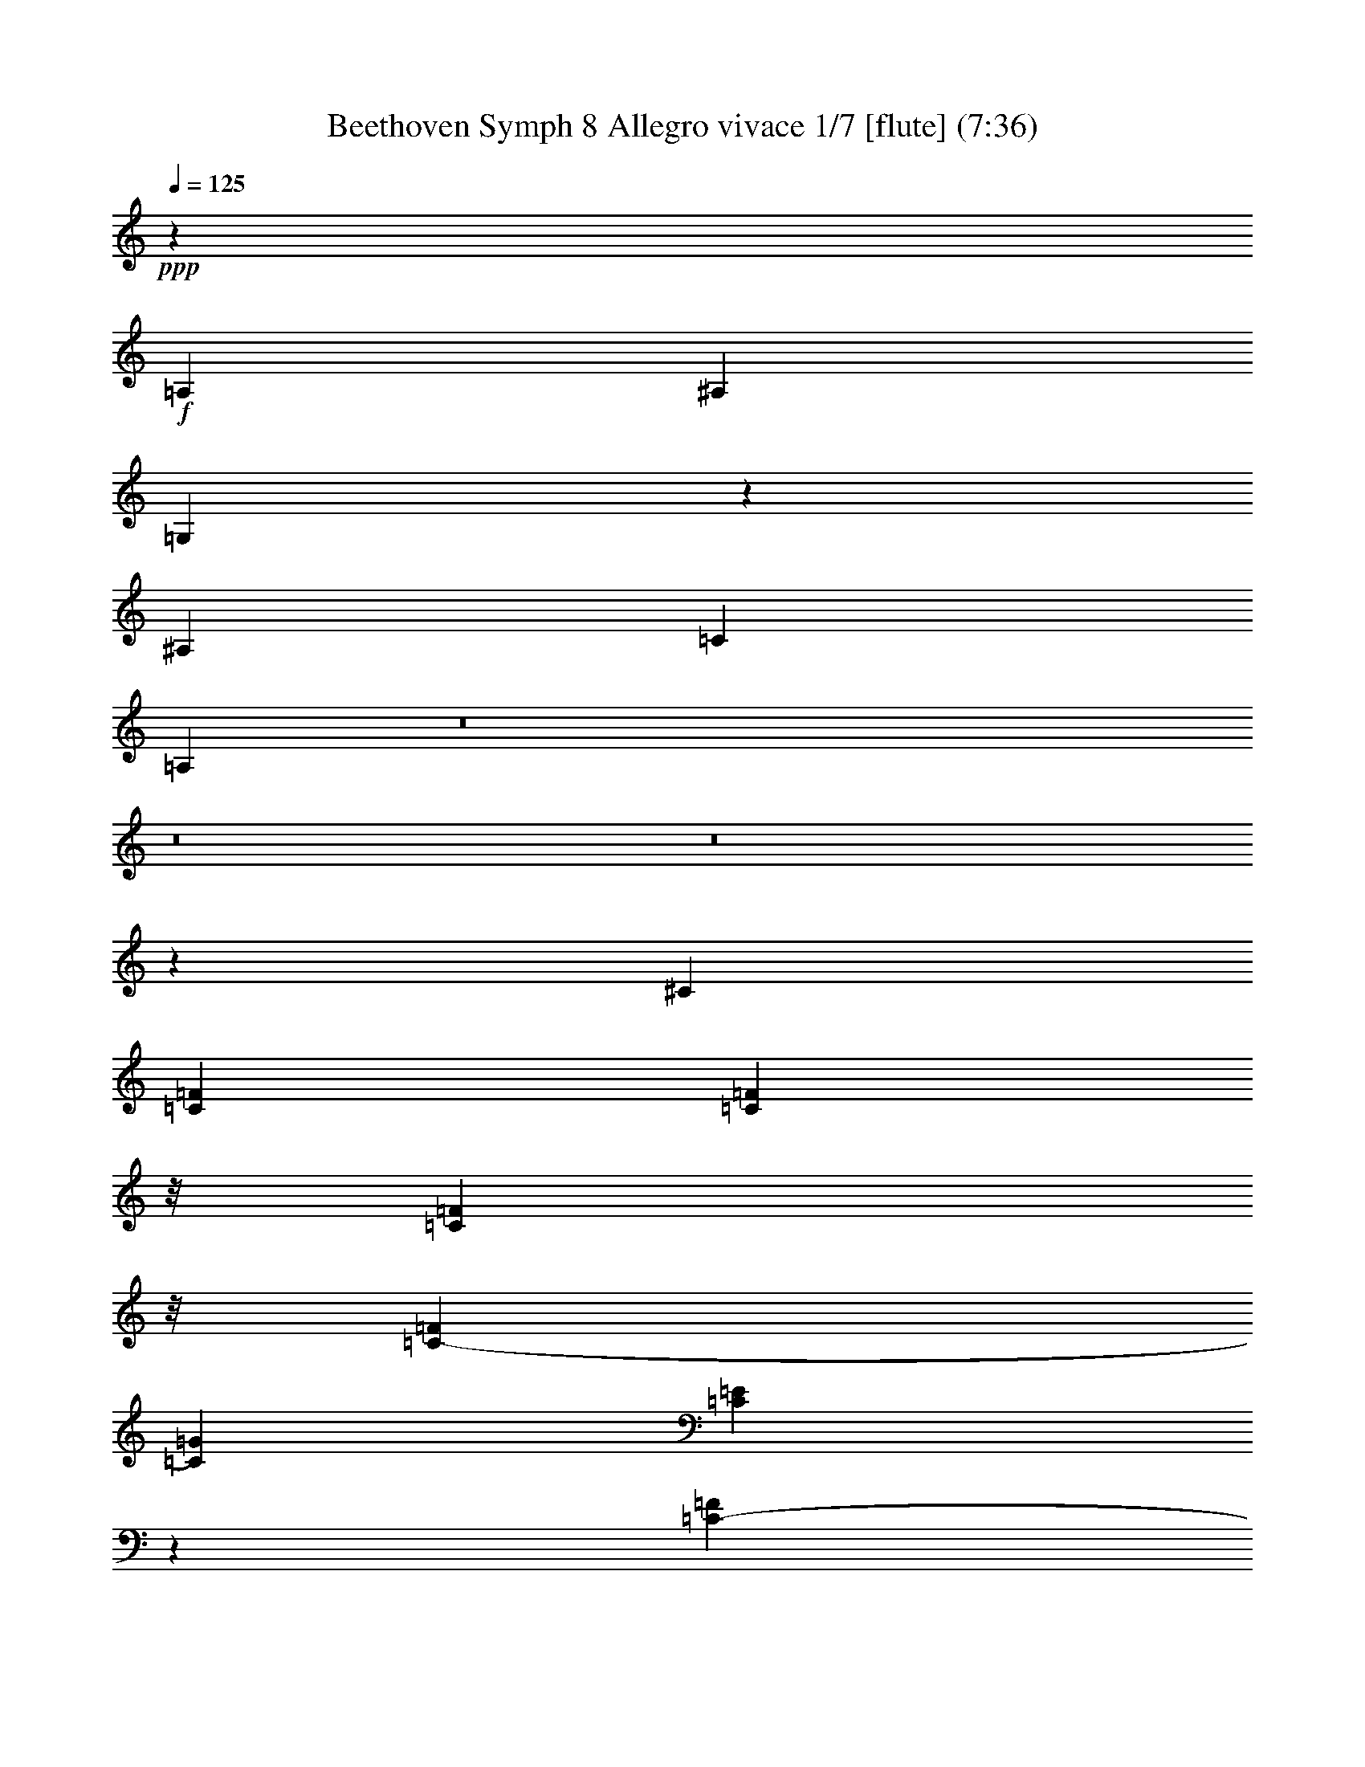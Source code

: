 % Produced with Bruzo's Transcoding Environment
% Transcribed by  : Nelphindal

X:1
T: Beethoven Symph 8 Allegro vivace 1/7 [flute] (7:36)
Z: Transcribed with BruTE 64
L: 1/4
Q: 125
K: C
+ppp+
z18135/4384
+f+
[=A,1067/4384]
[^A,1067/4384]
[=G,1103/4384]
z184747/61376
[^A,14939/61376]
[=C1067/4384]
[=A,971/3836]
z8
z8
z8
z31011/61376
[^C111361/61376]
[=C4915/15344=F4915/15344]
[=C6953/30688=F6953/30688]
z/8
[=C11979/61376=F11979/61376]
z/8
[=C1067/4384-=F1067/4384]
[=C14939/61376=G14939/61376]
[=C6183/30688=E6183/30688]
z15573/61376
[=C14333/61376-=F14333/61376]
[=C12415/61376=G12415/61376]
[=C15219/61376=E15219/61376]
z11549/61376
[=C1067/4384-=F1067/4384]
[=C14939/61376=G14939/61376]
[=C877/4384=E877/4384]
z7845/30688
[=C4915/15344=G4915/15344]
[=C6953/30688=G6953/30688]
z/8
[=C11979/61376=G11979/61376]
z/8
[=C1067/4384-=G1067/4384]
[=C14939/61376=A14939/61376]
[=C445/2192=F445/2192]
z15479/61376
[=C3583/15344-=G3583/15344]
[=C12415/61376=A12415/61376]
[=C5739/30688=F5739/30688]
z7645/30688
[=C14939/61376-=G14939/61376]
[=C1067/4384=A1067/4384]
[=C12373/61376=F12373/61376]
z7783/30688
[=C7561/30688=F7561/30688]
z25959/61376
[=C12435/61376=E12435/61376]
[=C29877/61376=E29877/61376]
[^A,27939/61376=D27939/61376]
[=A,7517/30688=D7517/30688]
z3721/8768
[=A,12435/61376=C12435/61376]
[=A,29877/61376=C29877/61376]
[=G,27939/61376^A,27939/61376]
[^A,7473/30688=G7473/30688]
z11801/61376
[=A,15051/61376=G15051/61376]
z11717/61376
[=G,15135/61376=G15135/61376]
z1053/4384
[^F,865/4384^F865/4384]
z15829/61376
[=G,14859/61376=G14859/61376]
z11889/61376
[=A,14963/61376=A14963/61376]
z11805/61376
[^A,15047/61376]
z7415/30688
[=C7929/30688=G7929/30688]
z12081/61376
[=C14771/61376=A14771/61376]
z1711/8768
[=D2125/8768=F2125/8768]
z1699/8768
[=D2137/8768]
z7459/30688
[=D7885/30688=G7885/30688]
z1521/7672
[=C3671/15344=E3671/15344]
z377/1918
[=C3697/15344=E3697/15344]
z2995/15344
[=C3777/7672=F3777/7672]
z88519/61376
[=C30397/61376=F30397/61376]
z88337/61376
[=E30579/61376=G30579/61376]
z88155/61376
[=E30761/61376=G30761/61376]
z87737/61376
[=F27343/61376=A27343/61376]
z30473/61376
[=F,11723/61376=F11723/61376]
z15025/61376
[=C11827/61376]
z14941/61376
[=C15747/61376]
z3053/15344
[=A,915/3836]
z951/3836
[=A,2909/15344]
z1889/7672
[=F,2935/15344]
z3757/15344
[=C,3915/15344]
z10539/15344
[^A,2887/15344]
z475/1918
[=G,2913/15344=G2913/15344]
z3779/15344
[=G,3893/15344=G3893/15344]
z12387/61376
[=E,14465/61376=E14465/61376]
z481/1918
[=E,2865/15344=E2865/15344]
z273/1096
[=C,413/2192=C413/2192]
z543/2192
[=F,553/2192=F553/2192]
z51507/30688
[=C13705/30688]
z44585/30688
[=B,14873/30688=D14873/30688]
z5547/3836
[=B,7541/15344=D7541/15344]
z44167/30688
[=C15291/30688=E15291/30688]
z13617/30688
[=C7481/30688]
z5893/30688
[=G,7533/30688=G7533/30688]
z5851/30688
[=G,7575/30688=G7575/30688]
z14727/61376
[=E,12125/61376=E12125/61376]
z7907/30688
[=E,7437/30688=E7437/30688]
z11873/61376
[=C14979/61376]
z11789/61376
[=G,15063/61376]
z42753/61376
[=D14787/61376=F14787/61376]
z11961/61376
[=B,14891/61376=D14891/61376]
z11877/61376
[=B,14975/61376=D14975/61376]
z7451/30688
[=G,7893/30688=B,7893/30688]
z30871/15344
[=D3653/15344=F3653/15344]
z1517/7672
[=B,3679/15344=D3679/15344]
z3013/15344
[=B,925/3836=D925/3836]
z15077/61376
[=G,15611/61376=B,15611/61376]
z30915/15344
[=D3609/15344=F3609/15344]
z1539/7672
[=B,3635/15344=D3635/15344]
z3057/15344
[=B,457/1918=D457/1918]
z2179/8768
[=G,2205/8768=B,2205/8768]
z14421/61376
[=G,12431/61376=G12431/61376]
z12399/61376
[=G,14453/61376]
z27039/61376
[^G,30501/61376]
z8
z8
z83535/15344
[=G6611/15344]
z7463/15344
[=C119299/61376]
[=G44479/30688]
[=A30105/61376]
[=A15195/30688]
[=D22713/61376]
z/8
[=D2013/4384]
[=E15053/30688]
[=F30847/61376]
z3741/7672
[=G6903/15344]
z30675/61376
[=E118929/61376]
z88561/30688
[=D1069/2192]
[=E29937/61376]
[=F27693/61376]
z30811/61376
[=G30565/61376]
z26947/61376
[=E29933/61376]
[=E,49783/61376]
z/8
[=D,12807/61376]
[=E,14729/61376]
[=F,15405/61376]
z12391/61376
[=F,3571/3836]
[=E,14673/61376]
[^F,7339/30688]
[=G,6183/30688]
z2189/8768
[=G,6157/7672]
z/8
[=F,397/1918]
[=G,14627/61376]
[=A,1107/4384]
z6043/30688
[=A,253/274]
[=G,6315/30688]
[=A,3639/15344]
[=B,3825/15344]
z12389/61376
[=B,14463/61376]
z1891/7672
[=B,2931/15344]
z939/3836
[=C2957/15344]
z3735/15344
[=A,3937/15344]
z12211/61376
[=A,14641/61376]
z951/3836
[=A,2909/15344]
z1889/7672
[=B,2935/15344]
z3757/15344
[=G,3915/15344]
z1757/8768
[=G,2079/8768]
z15303/61376
[=G,11549/61376]
z15199/61376
[=A,11653/61376]
z15115/61376
[=F,15573/61376]
z6193/30688
[=F,7233/30688]
z15391/61376
[=F,11461/61376]
z15287/61376
[=G,11565/61376]
z5/16
[=E,29877/61376]
[=C27663/61376=E27663/61376]
z27023/61376
[^C26769/61376=E26769/61376]
[=D1067/2192=F1067/2192]
[=D3447/7672=F3447/7672]
z3873/8768
[^D239/548^F239/548]
[=E29877/61376=G29877/61376]
[=E859/1918=G859/1918]
z27199/61376
[=E239/548=G239/548]
[=F29877/61376=A29877/61376]
[=F25/56=A25/56]
z1949/4384
[^F239/548=A239/548]
[=B,1071/4384=G1071/4384]
z14883/61376
[=B,15805/61376=G15805/61376]
z6067/30688
[=B,7359/30688=G7359/30688]
z6015/30688
[=C7411/30688=G7411/30688]
z5973/30688
[=C7453/30688=A7453/30688]
z14971/61376
[=C15717/61376=A15717/61376]
z873/4384
[=F1045/4384=A1045/4384]
z6059/30688
[^F7367/30688=A7367/30688]
z6017/30688
[=B,7409/30688=G7409/30688]
z15059/61376
[=B,15629/61376=G15629/61376]
z6155/30688
[=E7271/30688=G7271/30688]
z12205/61376
[=E14647/61376=A14647/61376]
z12121/61376
[=A,14731/61376=F14731/61376]
z7573/30688
[=A,7771/30688=F7771/30688]
z1771/8768
[=D2065/8768=F2065/8768]
z12293/61376
[=D14559/61376=G14559/61376]
z9335/30688
[=D226641/61376=F226641/61376]
[=E14165/3836=G14165/3836]
[=F31809/8768=A31809/8768]
[=F15195/30688=A15195/30688]
z8
z8
z19507/30688
[=A,1067/4384]
[^A,14939/61376]
[=G,15501/61376]
z184945/61376
[^A,1067/4384]
[=C14939/61376]
[=A,7669/30688]
z28951/3836
[^A,389/1918]
z6191/30688
[=A,7235/30688]
z6149/30688
[=G,7277/30688]
z2189/8768
[^F,2195/8768]
z3623/15344
[=G,1545/7672]
z3597/15344
[=A,779/3836]
z6193/30688
[^A,7233/30688]
z490347/61376
z/8
[=E12169/61376]
z13497/30688
[=D14353/61376]
[=D27959/61376]
[^C22185/61376]
z/8
[^C12081/61376]
z13541/30688
[=B,14353/61376]
[=B,27959/61376]
[=A,22185/61376]
z/8
[=E11993/61376]
z27169/61376
[=D14353/61376]
[=D27959/61376]
[^C22185/61376]
z/8
[^C5953/30688]
z27257/61376
[=B,14353/61376]
[=B,27959/61376]
[=A,30167/61376]
z3991/2192
[=A941/2192]
z14733/61376
[=G12435/61376]
[=G29877/61376]
[^F27939/61376]
[^F461/1918]
z26329/61376
[=E12435/61376]
[=E29877/61376]
[=D13969/30688]
[=A2095/8768]
z1651/3836
[=G12435/61376]
[=G29877/61376]
[^F27939/61376]
[^F14577/61376]
z13301/30688
[=E1429/7672]
z/8
[=E27959/61376]
[=D29857/61376]
[=D,82499/30688=D82499/30688]
z57665/61376
[=G,164823/61376=G164823/61376]
z8
z8
z356345/61376
[=G,50271/61376=G50271/61376]
z13571/15344
[=C13281/15344]
z8
z84249/30688
[=E,5897/30688=E5897/30688]
z15131/61376
[=A,11721/61376=A11721/61376]
z3645/15344
[=A,767/3836=A767/3836]
z89339/15344
[=E,921/3836]
z14549/61376
[^D12303/61376]
z2057/8768
[=E1779/8768]
z10475/15344
[=E,1955/7672]
z5991/30688
[^D7435/30688]
z2981/15344
[=E933/3836]
z41763/61376
[=E,15777/61376]
z1521/7672
[^D3671/15344]
z12445/61376
[=E14407/61376]
z10653/15344
[=E,7471/15344]
[=E460979/61376]
[=E,15073/61376]
z12305/61376
[=E14547/61376]
z7379/30688
[=E,6047/30688]
z15865/61376
[=E14823/61376]
z15045/61376
[=E,11807/61376]
z7811/30688
[=E7533/30688]
z12371/61376
[=E,14481/61376]
z3849/15344
[=E3823/15344]
z16879/2192
[=F85993/30688]
[=A,14939/61376]
[^A,1067/4384]
[=G,12169/61376]
z15797/61376
[=F85935/30688]
[^A,14939/61376]
[=C465/2192]
[=A,7267/30688]
z2189/8768
[=F3839/8768]
z6145/30688
[=E14353/61376]
[=E27959/61376]
[=D14895/30688]
z180405/30688
[=F7559/30688]
z5825/30688
[=E7601/30688]
z14675/61376
[=E12177/61376]
z15761/61376
[=G,14927/61376]
z11821/61376
[=G15031/61376]
z11737/61376
[=C11027/3836]
[=D10799/61376]
z/8
[=D16553/61376]
[=D4623/15344]
[=D1377/4384]
[=E19279/61376]
[=C11615/61376]
z/8
[=C8-]
+ppp+
[=C96233/61376]
+f+
[^C111361/61376]
[=C13907/61376=F13907/61376]
z/8
[=C2997/15344=F2997/15344]
z/8
[=C5989/30688=F5989/30688]
z/8
[=C14939/61376-=F14939/61376]
[=C1067/4384=G1067/4384]
[=C15871/61376=E15871/61376]
z431/2192
[=C14333/61376-=F14333/61376]
[=C12415/61376=G12415/61376]
[=C1861/7672=E1861/7672]
z1485/7672
[=C1067/4384-=F1067/4384]
[=C14939/61376=G14939/61376]
[=C15783/61376=E15783/61376]
z12185/61376
[=C6953/30688=G6953/30688]
z/8
[=C2997/15344=G2997/15344]
z/8
[=C11979/61376=G11979/61376]
z/8
[=C1067/4384-=G1067/4384]
[=C14939/61376=A14939/61376]
[=C12129/61376=F12129/61376]
z7905/30688
[=C14333/61376-=G14333/61376]
[=C12415/61376=A12415/61376]
[=C7491/30688=F7491/30688]
z5893/30688
[=C1067/4384-=G1067/4384]
[=C14939/61376=A14939/61376]
[=C15877/61376=F15877/61376]
z1723/8768
[=C2113/8768=F2113/8768]
z13145/30688
[=C12435/61376=E12435/61376]
[=C29877/61376=E29877/61376]
[^A,27939/61376=D27939/61376]
[=A,14703/61376=D14703/61376]
z13189/30688
[=A,12435/61376=C12435/61376]
[=A,29877/61376=C29877/61376]
[=G,27939/61376^A,27939/61376]
[^A,14615/61376=G14615/61376]
z12133/61376
[=A,14719/61376=G14719/61376]
z12049/61376
[=G,14803/61376=G14803/61376]
z7537/30688
[^F,7807/30688^F7807/30688]
z3081/15344
[=G,227/959=G227/959]
z3055/15344
[=A,1829/7672=A1829/7672]
z1517/7672
[^A,3679/15344^A3679/15344]
z15161/61376
[=C15527/61376=G15527/61376]
z3103/15344
[=C1805/7672=A1805/7672]
z3077/15344
[=D909/3836=F909/3836]
z191/959
[=D3657/15344]
z15249/61376
[=D15439/61376=G15439/61376]
z7209/30688
[=C6217/30688=E6217/30688]
z12395/61376
[=C14457/61376=E14457/61376]
z1539/7672
[=C7471/15344=F7471/15344]
z44425/30688
[=C15033/30688=F15033/30688]
z22167/15344
[=E3781/7672=G3781/7672]
z44243/30688
[=E15215/30688=G15215/30688]
z22017/15344
[=F6753/15344=A6753/15344]
z7701/15344
[=F,3807/15344=F3807/15344]
z180/959
[=C1437/7672]
z1909/7672
[=C1927/7672]
z14461/61376
[=A,12391/61376]
z2225/8768
[=A,2159/8768]
z1087/4384
[=F,1105/4384]
z1061/4384
[=C,1131/4384]
z20991/30688
[^A,5861/30688]
z15025/61376
[=G,11827/61376=G11827/61376]
z7471/30688
[=G,7873/30688=G7873/30688]
z12213/61376
[=E,14639/61376=E14639/61376]
z15245/61376
[=E,15443/61376=E15443/61376]
z1861/7672
[=C,1975/7672=C1975/7672]
z3631/15344
[=F,1541/7672=F1541/7672]
z99003/61376
[=C27585/61376=F27585/61376]
z83747/61376
[=E27497/61376=G27497/61376]
z83835/61376
[=E27409/61376=G27409/61376]
z41961/30688
[=F13661/30688=A13661/30688]
z15247/30688
[=F5851/30688]
z7523/30688
[=C5903/30688]
z7481/30688
[=C7863/30688]
z12233/61376
[=A,14619/61376]
z15265/61376
[=A,15423/61376]
z14909/61376
[=A,15779/61376]
z909/3836
[=A,3077/15344=C3077/15344]
z11377/15344
[=C188/959]
z3679/15344
[=A,1517/7672=A1517/7672]
z1829/7672
[=A,3055/15344=A3055/15344]
z15739/61376
[^F,14949/61376^F14949/61376]
z14935/61376
[^F,15753/61376^F15753/61376]
z7289/30688
[=D,8055/30688=D8055/30688]
z1537/7672
[=G,3639/15344=G3639/15344]
z12097/7672
[^A,7453/15344=G7453/15344]
z83437/61376
[=C27807/61376=A27807/61376]
z83525/61376
[=C27719/61376=F27719/61376]
z83613/61376
[=D27631/61376=F27631/61376]
z539/1096
[^A,429/2192]
z921/3836
[=F,3029/15344=F3029/15344]
z3663/15344
[=F,1525/7672=F1525/7672]
z15759/61376
[=D,14929/61376=D14929/61376]
z3739/15344
[=D,3933/15344=D3933/15344]
z14599/61376
[^A,16089/61376]
z3079/15344
[=F,1817/7672]
z22599/30688
[^D6171/30688]
z1029/4384
[=C889/4384]
z443/2192
[=C129/548]
z15429/61376
[=A,15259/61376]
z14625/61376
[=A,16063/61376]
z12351/61376
[=F,14501/61376]
z7911/30688
[^A,7433/30688]
z22423/8768
[=D,1689/8768=F,1689/8768]
z14925/61376
[=F,11927/61376^A,11927/61376]
z14841/61376
[=F,15847/61376^A,15847/61376]
z757/3836
[^A,3685/15344=D3685/15344]
z127209/61376
[=D,14723/61376=F,14723/61376]
z12025/61376
[=F,14827/61376^A,14827/61376]
z11941/61376
[=F,14911/61376^A,14911/61376]
z1069/4384
[^A,1123/4384=D1123/4384]
z12217/61376
[^A,14635/61376]
z12113/61376
[=C14739/61376=G14739/61376]
z12029/61376
[=C14823/61376=G14823/61376]
z7527/30688
[=C7817/30688=E7817/30688]
z30909/15344
[^A,3615/15344]
z192/959
[=C3641/15344=G3641/15344]
z3051/15344
[=C1831/7672=G1831/7672]
z15229/61376
[=C15459/61376=E15459/61376]
z7199/30688
[^A,6227/30688]
z221/1096
[=C517/2192=G517/2192]
z439/2192
[=C65/274=G65/274]
z15317/61376
[=C15371/61376=E15371/61376]
z7243/30688
[^A,6183/30688]
z12463/61376
[=C14389/61376=G14389/61376]
z3095/15344
[=C1809/7672=G1809/7672]
z3851/15344
[=C3821/15344=E3821/15344]
z14573/61376
[^A,12279/61376]
z2067/8768
[=C1769/8768=G1769/8768]
z15/64
[=C13/64=G13/64]
z3873/15344
[=C3799/15344]
z14661/61376
[=C12191/61376]
z14557/61376
[=C12295/61376]
z3897/8768
[^C4323/8768]
z193969/30688
[=C60205/61376]
[^C88841/61376]
[^D1075/4384]
[=F7527/30688]
[^G,6873/15344]
z267987/61376
[=C57513/61376]
[^C979/2192]
z15263/30688
[=F13507/30688]
z87475/61376
[=F27605/61376]
z6039/4384
[=G1907/4384]
z85039/61376
[=C30041/61376]
z1641/3836
[=F,119299/61376]
[=C88957/61376]
[=D30105/61376]
[=D15195/30688]
[=G,22713/61376]
z/8
[=G,28183/61376]
[=A,30105/61376]
[^A,1913/3836]
z30167/61376
[=C27373/61376]
z15457/30688
[=A,531/274]
[=C30273/61376]
[=D5365/30688]
[=C1259/8768]
[=B,5363/30688]
[=C2009/4384]
[^C15023/30688]
[=E15079/30688]
[=D28235/61376]
[=G,29933/61376]
[=A,1871/3836]
[^A,1961/4384]
z15525/30688
[=C15163/30688]
z27187/61376
[=A,795/2192]
z/8
[=A,889/1096]
z/8
[=G,12807/61376]
[=A,14729/61376]
[^A,15165/61376]
z3637/15344
[^A,55219/61376]
[=A,14673/61376]
[^A,14677/61376]
[=C12127/61376]
z7781/30688
[=C6157/7672]
z/8
[^A,1815/8768]
[=C7313/30688]
[=D15259/61376]
z12325/61376
[=D253/274]
[=C3637/15344]
[=D903/4384]
[=E2151/8768]
z14765/61376
[=E12087/61376]
z7899/30688
[=E7445/30688]
z847/4384
[=F1071/4384]
z841/4384
[=D1077/4384]
z14799/61376
[=D15889/61376]
z6025/30688
[=D7401/30688]
z5973/30688
[=E7453/30688]
z5931/30688
[=C7495/30688]
z14887/61376
[=C15801/61376]
z12137/61376
[=C14715/61376]
z1719/8768
[=D2117/8768]
z1707/8768
[^A,2129/8768]
z7487/30688
[^A,7857/30688]
z12225/61376
[^A,14627/61376]
z12121/61376
[=C14731/61376]
z8007/30688
[=F,29877/61376=A,29877/61376]
[=F,26993/61376=A,26993/61376]
z27693/61376
[^F,26769/61376=A,26769/61376]
[=G,1067/2192^A,1067/2192]
[=G,13453/30688^A,13453/30688]
z27781/61376
[^G,239/548=B,239/548]
[=A,29877/61376=C29877/61376]
[=A,13409/30688=C13409/30688]
z29787/61376
[=A,1775/4384=C1775/4384]
[^A,29877/61376=D29877/61376]
[^A,13365/30688=D13365/30688]
z14937/30688
[=D19097/61376]
z/8
[=C12405/61376=E12405/61376]
z15553/61376
[=C15135/61376=E15135/61376]
z7361/30688
[=C6065/30688=E6065/30688]
z7309/30688
[=C6117/30688=F6117/30688]
z7267/30688
[^A,6159/30688=D6159/30688]
z15641/61376
[^A,15047/61376=D15047/61376]
z7405/30688
[^A,6021/30688=D6021/30688]
z7353/30688
[=B,6073/30688=E6073/30688]
z7311/30688
[=A,6115/30688=C6115/30688]
z2247/8768
[=A,2137/8768=C2137/8768]
z7449/30688
[=A,5977/30688=C5977/30688]
z14793/61376
[=A,12059/61376=D12059/61376]
z14709/61376
[=G,12143/61376^A,12143/61376]
z1977/7672
[=G,1859/7672^A,1859/7672]
z14985/61376
[=G,11867/61376^A,11867/61376]
z14881/61376
[=C11971/61376]
z4835/15344
[=C226641/61376]
[=C111331/61376-]
[=C115309/61376=F115309/61376]
[=D29867/30688=F29867/30688]
[^A,157175/61376=D157175/61376]
z/8
[^A,13901/30688=D13901/30688]
z8
z8
z43119/61376
[^A,14939/61376=D14939/61376]
[=C1067/4384^D1067/4384]
[=F,34/137=C34/137]
z187133/61376
[=C233/1096^D233/1096]
[=D1069/4384=F1069/4384]
[^A,15013/61376=D15013/61376]
z8
z8
z8
z51977/8768
[=E61893/61376]
[=D32623/30688]
[=E30883/30688]
[=A,8541/15344]
z8
z81423/61376
[=F128677/61376]
[^D29559/30688]
[=D65101/61376]
[=C15229/15344]
[^A,9261/8768]
[=C14667/15344]
[=F,18745/30688]
z394641/61376
[=C28761/30688=D28761/30688-]
[=B,58965/61376=D58965/61376]
[=G,7437/15344=B,7437/15344]
z159543/30688
[^C57529/30688=E57529/30688]
[^C7503/15344]
z3347/7672
[=D7691/15344]
z1719/3836
[=E7509/15344]
z3793/8768
[=F4427/8768]
z128495/30688
[=B,13437/30688]
z27795/61376
[=C29745/61376]
z30441/61376
[=D27099/61376]
z13785/30688
[^D14985/30688]
z259927/61376
[=F,16939/61376=F16939/61376]
[=F,799/4384=F799/4384]
z/8
[=F,25/137=F25/137]
z/8
[=F,7661/15344=F7661/15344]
z3453/7672
[=F,1347/4384=F1347/4384]
[=F,11185/61376=F11185/61376]
z/8
[=F,25/137=F25/137]
z/8
[=F,30869/61376=F30869/61376]
z25/56
[^A,11185/61376]
z/8
[^A,11185/61376]
z/8
[^A,25/137]
z/8
[^A,1947/4384]
z31011/61376
[^A,11185/61376]
z/8
[^A,799/4384]
z/8
[^A,11199/61376]
z/8
[^A,27483/61376]
z2199/4384
[^A,11185/61376]
z/8
[^D799/4384]
z/8
[^D25/137]
z/8
[^D27707/61376]
z30561/61376
[^D799/4384]
z/8
[^D11185/61376]
z/8
[^D1211/4384]
[^D14925/30688]
z30337/61376
[^D,11185/61376^D11185/61376]
z/8
[^G,16939/61376^G16939/61376]
[^G,337/1096^G337/1096]
[^G,30075/61376^G30075/61376]
z941/1918
[^G,11185/61376^G11185/61376]
z/8
[^G,605/2192^G605/2192]
[^G,5603/30688^G5603/30688]
z/8
[^G,30293/61376^G30293/61376]
z4387/8768
[=F,3833/8768=F3833/8768]
z30375/61376
[=G,31001/61376=G31001/61376]
z1875/3836
[^G,6885/15344^G6885/15344]
z991/2192
[^A,133/274]
z15605/30688
[=C15083/30688]
z845/1918
[^C7625/15344]
z15251/30688
[=D13519/30688]
z30161/61376
[=E27379/61376]
z15445/30688
[=E,13325/30688=E13325/30688]
z1871/3836
[=F,6901/15344=F6901/15344]
z30665/61376
[=G,26875/61376=G26875/61376]
z27793/61376
[^G,29747/61376]
z3805/7672
[^A,6775/15344]
z27569/61376
[=C29971/61376]
z30215/61376
[=C27325/61376]
z27351/61376
[=D6973/30688]
z/8
[^A,12027/61376]
z/8
[^A,429/2192]
z/8
[^A,178/959]
z/8
[^A,11391/61376]
z/8
[^A,11407/61376]
z/8
[^A,3007/15344]
z/8
[^A,4925/15344]
[^A,995/4384]
z/8
[^A,11391/61376]
z/8
[^A,178/959]
z/8
[^A,11407/61376]
z/8
[^A,3007/15344]
z/8
[^D,3007/15344^D3007/15344]
z/8
[^D,703/2192^D703/2192]
[^D,19063/61376^D19063/61376]
[^D,11391/61376^D11391/61376]
z/8
[^D,713/3836^D713/3836]
z/8
[^D,19699/61376^D19699/61376]
[^D,6973/30688^D6973/30688]
z/8
[^D,429/2192^D429/2192]
z/8
[=E,178/959=E178/959]
z/8
[=E,11391/61376=E11391/61376]
z/8
[=E,1425/7672=E1425/7672]
z/8
[=E,2939/15344=E2939/15344]
z/8
[=A,2939/15344]
z/8
[=A,2935/15344]
z/8
[=A,5559/30688]
z/8
[=A,11119/61376]
z/8
[=A,795/4384]
z/8
[=A,5785/30688]
z/8
[=A,5785/30688]
z/8
[=A,1651/8768]
z/8
[=A,2401/8768]
[=A,1579/8768]
z/8
[=A,5533/30688]
z/8
[=A,5785/30688]
z/8
[=D5785/30688]
z/8
[=D5777/30688]
z/8
[=D389/2192]
z/8
[=D16647/61376]
[=D5455/30688]
z/8
[=D5785/30688]
z/8
[=G,5785/30688]
z/8
[=G,11553/61376]
z/8
[=G,10893/61376=G10893/61376]
z/8
[=G,389/2192=G389/2192]
z/8
[=G,281/1918=G281/1918]
z/8
[^D,5785/30688^D5785/30688]
z/8
[^D,9621/30688^D9621/30688]
[^D,19225/61376^D19225/61376]
[=C10893/61376]
z/8
[=C10893/61376]
z/8
[=C2083/7672]
[=F,9621/30688]
[=F,9621/30688]
[=F,19225/61376]
[=F,10893/61376=F10893/61376]
z/8
[=F,389/2192=F389/2192]
z/8
[=F,2083/7672=F2083/7672]
[=D843/3836]
z/8
[=D5785/30688]
z/8
[=D11553/61376]
z/8
[=D16647/61376]
[=D10893/61376]
z/8
[=D10909/61376]
z/8
[=E,1653/8768=E1653/8768]
z/8
[=E,5785/30688=E5785/30688]
z/8
[=E,11553/61376=E11553/61376]
z/8
[=A,1189/4384=A1189/4384]
[=A,10893/61376=A10893/61376]
z/8
[=A,5455/30688=A5455/30688]
z/8
[=A,5785/30688=A5785/30688]
z/8
[=A,5785/30688=A5785/30688]
z/8
[=A,11553/61376=A11553/61376]
z/8
[=A,10893/61376=A10893/61376]
z/8
[=A,8975/61376=A8975/61376]
z/8
[=A,10909/61376=A10909/61376]
z/8
[=A,5785/30688=A5785/30688]
z/8
[=A,5785/30688=A5785/30688]
z/8
[=A,5777/30688=A5777/30688]
z/8
[=A,389/2192=A389/2192]
z/8
[=A,16647/61376=A16647/61376]
[=A,10911/61376=A10911/61376]
z/8
[=A,829/4384=A829/4384]
z/8
[=A,11607/61376=A11607/61376]
z/8
[=A,5793/30688=A5793/30688]
z/8
[=A,675/3836=A675/3836]
z/8
[=A,16553/61376=A16553/61376]
[=A,10819/61376=A10819/61376]
z/8
[=A,11607/61376=A11607/61376]
z/8
[=A,11607/61376=A11607/61376]
z/8
[=A,15703/61376=A15703/61376]
z/8
[=A,113935/15344=A113935/15344]
[=A,2201/8768]
z11971/61376
[=A14881/61376]
z1803/7672
[=A,3107/15344]
z15531/61376
[=A15157/61376]
z14711/61376
[=A,12141/61376]
z273/1096
[=A275/1096]
z12037/61376
[=A,14815/61376]
z7531/30688
[=A7813/30688]
z471971/61376
[=F171987/61376]
[=A,1067/4384]
[^A,13021/61376]
[=G,14727/61376]
z3789/15344
[=F24553/8768]
[^A,465/2192]
[=C14939/61376]
[=A,7587/30688]
z14683/61376
[=F27513/61376]
z11649/61376
[=E7177/30688]
[=E27959/61376]
[=D13297/30688]
z364005/61376
[=F11923/61376]
z14845/61376
[=E15843/61376]
z3029/15344
[=E921/3836]
z15121/61376
[=G,11731/61376]
z15017/61376
[=G11835/61376]
z109/448
[=C176431/61376]
[=D8277/30688]
[=D18471/61376]
[=D10819/61376]
z/8
[=D19279/61376]
[=E829/4384]
z/8
[=C363/1918]
z/8
[=C8-]
+ppp+
[=C104417/61376]
+f+
[^C55359/30688]
z20397/8768
[^C15771/8768]
z65325/30688
[^C51673/30688]
z9503/30688
[^C51873/30688]
z1329/4384
[^C7439/4384]
z1139/3836
[=A,4857/15344]
[^C4857/15344^F4857/15344]
[^C19417/61376^F19417/61376]
[^C14751/61376-^F14751/61376]
[^C12833/61376^G12833/61376]
[^C14835/61376=F14835/61376]
z3663/15344
[^C12415/61376-^F12415/61376]
[^C14333/61376^G14333/61376]
[^C769/3836=F769/3836]
z226/959
[^C13021/61376-^F13021/61376]
[^C1067/4384^G1067/4384]
[^C15117/61376=F15117/61376]
z3685/15344
[^C16553/61376^G16553/61376]
[^C2309/7672^G2309/7672]
[^C18491/61376^G18491/61376]
[^C13021/61376-^G13021/61376]
[^C1067/4384=A1067/4384]
[^F2147/8768]
z3707/15344
[^C12415/61376-^G12415/61376]
[^C14333/61376=A14333/61376]
[^F379/1918]
z915/3836
[^C465/2192-^G465/2192]
[^C14939/61376=A14939/61376]
[^F14941/61376]
z14915/61376
[^F27281/61376]
z5941/30688
[=E14353/61376]
[=E27959/61376]
[=D29857/61376]
[=D27193/61376]
z855/4384
[^C14353/61376]
[^C27959/61376]
[=B,29857/61376]
[=B,11761/61376]
z2141/8768
[=A,1695/8768=A1695/8768]
z2129/8768
[^G,2255/8768^G2255/8768]
z6087/30688
[^F,7339/30688^F7339/30688]
z7589/30688
[^G,5837/30688^G5837/30688]
z7537/30688
[=A,5889/30688=A5889/30688]
z7495/30688
[=B,7849/30688]
z12261/61376
[^G,14591/61376^G14591/61376]
z7633/30688
[=A,5793/30688=A5793/30688]
z1083/4384
[^F,835/4384^F835/4384]
z1077/4384
[^G,1115/4384^G1115/4384]
z12349/61376
[^F,14503/61376^F14503/61376]
z7677/30688
[^G,5749/30688^G5749/30688]
z7625/30688
[=A,5801/30688=A5801/30688]
z7583/30688
[=B,7761/30688]
z12437/61376
[^G,14415/61376^G14415/61376]
z15441/61376
[=A,15247/61376=A15247/61376]
z1643/8768
[^F,1645/8768^F1645/8768]
z2179/8768
[^G,2205/8768^G2205/8768]
z7221/30688
[^F,6205/30688^F6205/30688]
z15529/61376
[^G,15159/61376^G15159/61376]
z11589/61376
[=A,15263/61376=A15263/61376]
z11505/61376
[=B,15347/61376]
z7265/30688
[=F,6161/30688^G6161/30688]
z2231/8768
[=F,2153/8768=A2153/8768]
z11677/61376
[=F,15175/61376=F15175/61376]
z11593/61376
[=G,15259/61376=G15259/61376]
z7309/30688
[=F,6117/30688=F6117/30688]
z1963/7672
[=G,1873/7672=G1873/7672]
z2941/15344
[=A,943/3836=A943/3836]
z365/1918
[^A,3793/15344]
z14705/61376
[=G,12147/61376=G12147/61376]
z141/548
[=A,133/548=A133/548]
z2963/15344
[=F,1875/7672=F1875/7672]
z1471/7672
[^A,3771/15344]
z14793/61376
[=G,15895/61376=G15895/61376]
z3011/15344
[=A,1851/7672=A1851/7672]
z2985/15344
[=F,233/959=F233/959]
z741/3836
[^A,3749/15344]
z14881/61376
[=G,15807/61376=G15807/61376]
z1733/8768
[=A,2103/8768=A2103/8768]
z12027/61376
[=F,14825/61376=F14825/61376]
z11943/61376
[^A,14909/61376]
z1871/7672
[=G,1965/7672=G1965/7672]
z12219/61376
[=A,14633/61376=A14633/61376]
z12115/61376
[=F,14737/61376=F14737/61376]
z12031/61376
[^A,14821/61376]
z941/3836
[=G,977/3836=G977/3836]
z12307/61376
[=A,14545/61376=A14545/61376]
z12203/61376
[=F,14649/61376=F14649/61376]
z12119/61376
[^A,14733/61376]
z1893/7672
[=G,1943/7672=G1943/7672]
z6197/30688
[=E,7229/30688=E7229/30688]
z6145/30688
[=A,7281/30688=A7281/30688]
z6103/30688
[=F,7323/30688=F7323/30688]
z15231/61376
[=D,15457/61376=D15457/61376]
z225/959
[=G,3113/15344=G3113/15344]
z6189/30688
[=E,7237/30688=E7237/30688]
z6147/30688
[=C,7279/30688=C7279/30688]
z15319/61376
[=F,15369/61376=F15369/61376]
z1811/7672
[=D,3091/15344=D3091/15344]
z6233/30688
[^A,7193/30688]
z6191/30688
[=E,7235/30688=E7235/30688]
z2201/8768
[=C2183/8768]
z14575/61376
[=A,12277/61376]
z14471/61376
[=D12381/61376]
z14387/61376
[^A,12465/61376]
z7747/30688
[=G,7597/30688]
z14663/61376
[=C12189/61376]
z14559/61376
[=A,12293/61376]
z14475/61376
[=F,12377/61376]
z1113/4384
[^A,1079/4384]
z14751/61376
[=G,12101/61376]
z7323/30688
[=E,6103/30688]
z14563/61376
[=C,12289/61376]
z7835/30688
[^A,7509/30688]
z7419/30688
[=G,6007/30688]
z7367/30688
[=G,6059/30688]
z7325/30688
[=E,6101/30688]
z2251/8768
[^A,2133/8768]
z7463/30688
[^A,5963/30688]
z7411/30688
[=G,6015/30688]
z7369/30688
[=E,6057/30688]
z15845/61376
[=E,14843/61376=E14843/61376]
z7507/30688
[^A,5919/30688]
z14909/61376
[=G,11943/61376]
z1059/4384
[=C1133/4384=G1133/4384]
z27/137
[=C527/2192=G527/2192]
z7551/30688
[=C5875/30688=E5875/30688]
z3761/15344
[=C369/1918]
z11413/30688
[=F,119299/61376]
+fff+
[=C88957/61376]
[=D30105/61376]
[=D15195/30688]
[=G,30385/61376]
[=G,30101/61376]
[=A,28187/61376]
[^A,15101/30688]
z30573/61376
[=C30803/61376]
z6871/15344
[=A,118945/61376]
[=C473/959]
[=D1533/8768]
[=C2203/15344]
[=B,5363/30688]
[=C1073/2192]
[^C879/1918]
[=E15079/30688]
[=D30153/61376]
[=G,28015/61376]
[=A,29937/61376]
[^A,30883/61376]
z6905/15344
[=C935/1918]
z27593/61376
[=A,29947/61376]
z29909/61376
+f+
[=C27631/61376=F27631/61376]
z155/112
[=D55/112=F55/112]
z83929/61376
[=D27315/61376=F27315/61376]
z42211/30688
[=C13411/30688=E13411/30688]
z27557/61376
[=C29983/61376=F29983/61376]
z48527/7672
[=E60205/61376]
[=F88841/61376]
[=G1075/4384]
[=A15053/61376]
[=C31051/61376]
z264429/61376
[=E57513/61376]
[=F13567/30688]
z7701/15344
[=C1671/3836=F1671/3836]
z87753/61376
[=D27327/61376=F27327/61376]
z10603/7672
[=D6605/15344=F6605/15344]
z85317/61376
[=C29763/61376=E29763/61376]
z7813/15344
[^D222447/61376]
[=F1067/4384]
[^F14939/61376]
[^D977/3836]
z12311/61376
[=F14475/61376]
[^F7237/30688]
[^D3111/15344]
z14603/61376
[=F13021/61376]
[^F1067/4384]
[^D7489/30688]
z14887/61376
[=F6327/30688]
[^F14573/61376]
[^D7713/30688]
z11811/61376
[=E30385/61376]
z27239/61376
[=E30301/61376]
z15011/30688
[=E15677/30688]
z7481/15344
[=E7863/15344=G7863/15344]
z13319/2192
[=C,22255/61376]
[=E,22255/61376]
[=G,20337/61376]
[=C34049/61376]
z172773/61376
[=F,11017/30688]
[=A,5029/15344]
[=C11017/30688]
[=F4509/8768]
z45261/61376
[=F,178/959=A,178/959]
z/8
[=F,17145/61376=A,17145/61376]
[=F,19081/61376=A,19081/61376]
[=G,14529/61376^A,14529/61376]
z16101/61376
[=C,14587/61376=G,14587/61376]
z8005/30688
[=G,7339/30688^A,7339/30688]
z6035/30688
[=C,7391/30688=G,7391/30688]
z5993/30688
[=A,7433/30688=C7433/30688]
z15011/61376
[=F,15677/61376=A,15677/61376]
z6131/30688
[=A,7295/30688=C7295/30688]
z6079/30688
[=F,7347/30688=A,7347/30688]
z6037/30688
[=G,7389/30688^A,7389/30688]
z2157/8768
[=C,2227/8768=G,2227/8768]
z12349/61376
[=G,14503/61376^A,14503/61376]
z12245/61376
[=C,14607/61376=G,14607/61376]
z12161/61376
[=A,14691/61376=C14691/61376]
z7593/30688
[=F,7751/30688=A,7751/30688]
z12437/61376
[=F,18471/61376=A,18471/61376]
[=F,10799/61376=A,10799/61376]
z/8
[=F,8287/30688=A,8287/30688]
[=G,14603/61376^A,14603/61376]
z1091/4384
[=C,1101/4384=G,1101/4384]
z14443/61376
[=G,12409/61376^A,12409/61376]
z3105/15344
[=C,451/1918=G,451/1918]
z12337/61376
[=A,14515/61376=C14515/61376]
z7681/30688
[=F,7663/30688=A,7663/30688]
z7265/30688
[=A,6161/30688=C6161/30688]
z7213/30688
[=F,6213/30688=A,6213/30688]
z1553/7672
[=G,3607/15344^A,3607/15344]
z2207/8768
[=A,2177/8768=C2177/8768]
z7309/30688
[^A,6117/30688=D6117/30688]
z7257/30688
[=G,6169/30688=E6169/30688]
z7215/30688
[=A,27833/15344=F27833/15344]
[=F,111331/61376=A,111331/61376]
[=F27833/15344=A27833/15344]
[=F,27833/15344=A,27833/15344]
[=F57815/61376=A57815/61376]
[=F,13379/15344=A,13379/15344]
[=F7227/7672=A7227/7672]
[=F,13379/15344=A,13379/15344]
[=F7227/7672=A7227/7672]
[=F,7645/8768=A,7645/8768]
[=F7227/7672=A7227/7672]
[=F,13379/15344=A,13379/15344]
[=F111457/61376=A111457/61376]
z8
z72047/15344
[=F7227/7672=A7227/7672]
[=F,13235/15344=A,13235/15344]
z143707/30688
[=F,54673/61376=A,54673/61376]
[=F30005/61376=A30005/61376]
z7661/15344
[=A,3847/15344=F3847/15344]
z27025/61376
[=C7395/30688=E7395/30688]
[=C4333/8768=E4333/8768]
[^A,1775/3836=D1775/3836]
[=A,7267/30688=C7267/30688]
z29797/61376
[=A,1609/7672=C1609/7672]
[=A,4333/8768=C4333/8768]
[=G,7643/15344^A,7643/15344]
z233533/61376
[=A,11971/61376=F11971/61376]
z15221/30688
[=C7395/30688=E7395/30688]
[=C4059/8768=E4059/8768]
[^A,15159/30688=D15159/30688]
[=A,14953/61376=C14953/61376]
z6865/15344
[=A,14783/61376=C14783/61376]
[=G,226609/61376-^A,226609/61376]
[=G,113471/30688=E113471/30688]
[=C483/2192=F483/2192]
z/8
[=C11607/61376=F11607/61376]
z/8
[=C5793/30688=F5793/30688]
z/8
[=C8277/30688=F8277/30688]
[=C10799/61376=F10799/61376]
z/8
[=C10819/61376=F10819/61376]
z/8
[=C11607/61376=F11607/61376]
z/8
[=C11607/61376=F11607/61376]
z/8
[=C5793/30688=F5793/30688]
z/8
[=C16553/61376=F16553/61376]
[=C10799/61376=F10799/61376]
z/8
[=C2705/15344=F2705/15344]
z/8
[=C27645/61376=F27645/61376]
z83687/61376
[=E27557/61376=G27557/61376]
z41887/30688
[=C13735/30688=F13735/30688]
z41931/30688
[=E13691/30688=G13691/30688]
z41975/30688
[=C13647/30688=F13647/30688]
z30521/61376
[=E27019/61376=G27019/61376]
z26497/61376
[=C27207/61376=F27207/61376]
z30609/61376
[=E26931/61376=G26931/61376]
z26585/61376
[=C27119/61376=F27119/61376]
z30697/61376
[=E26843/61376=G26843/61376]
z26673/61376
[=C27031/61376=F27031/61376]
z481/959
[=E6689/15344=G6689/15344]
z3345/7672
[=F11607/61376=A11607/61376]
z/8
[=F829/4384=A829/4384]
z/8
[=F11587/61376=A11587/61376]
z/8
[=F10799/61376=A10799/61376]
z/8
[=F16553/61376=A16553/61376]
[=F2705/15344=A2705/15344]
z/8
[=F829/4384=A829/4384]
z/8
[=F11607/61376=A11607/61376]
z/8
[=F19259/61376=A19259/61376]
[=F10799/61376=A10799/61376]
z/8
[=F16553/61376=A16553/61376]
[=F10819/61376=A10819/61376]
z/8
[=F30605/61376=A30605/61376]
z80727/61376
[=F30517/61376=A30517/61376]
z11545/8768
[=F4347/8768=A4347/8768]
z40451/30688
[=F15171/30688=A15171/30688]
z5785/4384
[=F2161/4384=A2161/4384]
z13781/30688
[=F13071/30688=A13071/30688]
z13687/30688
[=F15083/30688=A15083/30688]
z1975/4384
[=F1861/4384=A1861/4384]
z3923/8768
[=F4297/8768=A4297/8768]
z27737/61376
[=F25967/61376=A25967/61376]
z27549/61376
[=F29991/61376=A29991/61376]
z3719/7672
[=F6947/15344=A6947/15344]
z26877/61376
[=F30663/61376=A30663/61376]
z85025/61376
[=F30055/61376=A30055/61376]
z47609/30688
[=F21439/30688]
z121/16

X:2
T: Beethoven Symph 8 Allegro vivace 2/7 [clarinet] Feb 24
Z: Transcribed with BruTE 64
L: 1/4
Q: 125
K: C
+ppp+
z8
z8
z8
z8
z65979/61376
+f+
[^c/8-]
[^C103749/61376-^c103749/61376]
[^C/8=A/8=f/8-]
[=F5035/30688-=A5035/30688-=f5035/30688]
+ppp+
[=F/8=A/8]
+f+
[=F2997/15344-=A2997/15344-=f2997/15344]
[=F3/16=A3/16=f3/16-]
[=F11959/61376=A11959/61376=f11959/61376]
[=A/8=f/8-]
[=F14939/61376=A14939/61376=f14939/61376^A14939/61376=g14939/61376-]
[=G793/4384^A793/4384=g793/4384]
[=C7859/30688=G7859/30688=e7859/30688]
z8345/61376
[=A/8=f/8-]
[=F10497/61376=A10497/61376=f10497/61376]
[=G8579/61376^A8579/61376-=g8579/61376]
[=G/8^A/8=e/8-]
[=C10939/61376=G10939/61376=e10939/61376]
z1171/8768
[=A/8=f/8-]
[=F14939/61376=A14939/61376=f14939/61376^A14939/61376=g14939/61376-]
[=G1067/4384^A1067/4384=g1067/4384=e1067/4384-]
[=C5897/30688=G5897/30688=e5897/30688]
z4261/30688
[^A/8=g/8-]
[=G5035/30688-^A5035/30688-=g5035/30688]
+ppp+
[=G/8^A/8]
+f+
[=G2997/15344-^A2997/15344-=g2997/15344]
[=G3/16^A3/16=g3/16-]
[=G11959/61376^A11959/61376=g11959/61376]
[^A/8=g/8-]
[=G14939/61376^A14939/61376=g14939/61376=c14939/61376=a14939/61376-]
[=A793/4384=c793/4384=a793/4384]
[=F3953/15344=A3953/15344=g3953/15344]
z8251/61376
[^A/8=g/8-]
[=G10497/61376^A10497/61376=g10497/61376]
[=A4289/30688=c4289/30688-=a4289/30688]
[=A/8=c/8=g/8-]
[=F5517/30688=A5517/30688=g5517/30688]
z8103/61376
[^A/8=g/8-]
[=G1067/4384^A1067/4384=g1067/4384=c1067/4384=a1067/4384-]
[=A11103/61376=c11103/61376=a11103/61376]
[=F3931/15344=A3931/15344=g3931/15344]
z4169/30688
[=A/8=f/8]
[=A5421/30688=f5421/30688]
z26403/61376
[=c135/959=e135/959]
[=c/8=e/8]
[=c22205/61376-=e22205/61376-]
[^A/8=c/8=d/8=e/8]
[^A10113/30688-=d10113/30688]
[^F/8^A/8=d/8]
[^F7295/30688=d7295/30688]
z22655/61376
[=A8639/61376=c8639/61376]
[=A/8=c/8]
[=A22205/61376-=c22205/61376-]
[=G/8=A/8^A/8=c/8]
[=G20227/61376-^A20227/61376]
[=G/8^A/8]
[^A1629/8768]
z/8
[=A/8]
[=A10771/61376]
z4183/30688
[=G/8]
[=G14533/61376]
z/8
[^F/8-]
[^F11625/61376=A11625/61376=c11625/61376]
z8601/61376
[=G/8-]
[=G2851/15344^A2851/15344=d2851/15344]
z/8
[=A/8-]
[=A11465/61376=c11465/61376=e11465/61376]
z/8
[^A/8-]
[^A519/2192=d519/2192=f519/2192]
z/8
[=G/8]
[=E5769/30688=G5769/30688]
z14443/61376
[=F6661/30688=A6661/30688]
z/8
[=F/8=A/8]
[=F1433/7672=A1433/7672]
z/8
[^A/8=d/8]
[^A14475/61376=d14475/61376]
z3865/30688
[^A/8=g/8]
[^A7643/30688=g7643/30688]
z10695/61376
[=G16157/61376=e16157/61376]
z5295/30688
[=G13383/61376=e13383/61376]
z/8
[=A/8=f/8]
[=A29731/61376=f29731/61376]
z81331/61376
[=A/8-=f/8-]
[=F22241/61376-=A22241/61376=f22241/61376]
+ppp+
[=F/8]
z81149/61376
+f+
[=e/8-=g/8-]
[=E22423/61376-=G22423/61376-=e22423/61376=g22423/61376]
+ppp+
[=E/8=G/8]
z591/448
+f+
[=e/8-=g/8-]
[=E193/448=G193/448=e193/448=g193/448]
z12055/8768
[=f/8-=a/8-]
[=F3837/8768=A3837/8768=f3837/8768=a3837/8768]
z23245/61376
[=f/8]
[=f11279/61376]
z7797/61376
[=c/8]
[=c11383/61376]
z7753/61376
[=c/8]
[=c15263/61376]
z5389/30688
[=A8037/30688]
z1997/15344
[=A/8]
[=A1399/7672]
z1971/15344
[=F/8]
[=F353/1918]
z7841/61376
[=C/8]
[=C15175/61376]
z2183/3836
[^A/8^a/8-]
[^A347/1918^a347/1918]
z1993/15344
[=G/8=g/8]
[=G1401/7672=g1401/7672]
z991/7672
[=G/8=g/8]
[=G943/3836=g943/3836]
z10953/61376
[=E15899/61376=e15899/61376]
z2041/15344
[=E/8=e/8]
[=E1377/7672=e1377/7672]
z2015/15344
[=C/8=c/8]
[=C695/3836=c695/3836]
z501/3836
[=F/8=f/8]
[=F1875/7672=f1875/7672]
z47913/30688
[=c/8]
[=c13463/30688]
z10967/7672
[=B7795/15344=d7795/15344]
z6237/4384
[=B2257/4384=d2257/4384]
z81147/61376
[=c/8=e/8]
[=c30097/61376=e30097/61376]
z1429/4384
[=c/8=c'/8-]
[=c2851/15344=c'2851/15344]
z/8
[=G/8=g/8]
[=G5393/30688=g5393/30688]
z4175/30688
[=G/8=g/8]
[=G14533/61376=g14533/61376]
z/8
[=E/8=e/8]
[=E1663/8768=e1663/8768]
z4293/30688
[=E/8=e/8]
[=E1629/8768=e1629/8768]
z/8
[=C/8=c/8]
[=C11465/61376=c11465/61376]
z/8
[=G,/8=G/8]
[=G,7289/30688=G7289/30688]
z5897/8768
[=d6661/30688=f6661/30688]
z/8
[=B/8=d/8]
[=B11465/61376=d11465/61376]
z/8
[=B/8=d/8]
[=B1035/4384=d1035/4384]
z551/4384
[=G/8=B/8]
[=G1093/4384=B1093/4384]
z122011/61376
[=d16085/61376=f16085/61376]
z5331/30688
[=B8095/30688=d8095/30688]
z1517/8768
[=B2319/8768=d2319/8768]
z3945/30688
[=G/8=B/8]
[=G7563/30688=B7563/30688]
z61093/30688
[=d7955/30688=f7955/30688]
z5419/30688
[=B8007/30688=d8007/30688]
z771/4384
[=B1147/4384=d1147/4384]
z8065/61376
[=G/8=B/8]
[=G14951/61376=B14951/61376]
z5515/30688
[=G4075/30688-=g4075/30688]
+ppp+
[=G/8]
z10925/61376
+f+
[=G,12091/61376-=G12091/61376]
+ppp+
[=G,/8]
z2291/8768
+f+
[^G/8]
[^G117377/61376-]
[^G17009/8768=c17009/8768]
+mf+
[=G55011/61376-^A55011/61376]
[=G/8^A/8^c/8]
+mp+
[^A56379/61376^c56379/61376]
+mf+
[^A13753/15344^c13753/15344]
[^A/8^c/8]
+mp+
[^A13135/15344^c13135/15344]
+f+
[^G/8=c/8]
[^G233817/61376=c233817/61376]
+mf+
[=G54549/61376-^A54549/61376]
[=G/8^A/8^c/8]
+mp+
[^A50289/61376^c50289/61376]
+mf+
[^A/8^c/8]
+mp+
[^A52733/61376^c52733/61376]
+mf+
[^A/8^c/8]
+mp+
[^A6231/7672^c6231/7672]
+f+
[^G/8=c/8]
[^G27165/61376=c27165/61376]
z23085/61376
[^G/8=c/8]
[^G26783/61376=c26783/61376]
z41933/30688
[=A15607/30688=c15607/30688]
z5507/4384
[=B/8=d/8]
[=B1891/4384=d1891/4384]
z38793/30688
[=B/8-=d/8-]
[=G12993/30688=B12993/30688=d12993/30688=g12993/30688]
z55109/7672
[=B/8]
[=B25311/30688-]
[=B/8=c/8]
[=c86915/61376]
[=d9297/61376-]
[=d/8=e/8]
[=e15059/61376=G15059/61376]
[=G30175/61376]
z18401/4384
[=B/8]
[=B6231/7672-]
[=B/8=c/8]
[=c4193/8768]
[=c12431/15344]
z/8
[=A27569/61376]
[=d27795/61376]
[=d28545/30688]
[=B13733/30688]
[=e29607/61376]
[=e3515/4384]
z/8
[=c6841/15344]
[=f27583/61376]
[=f49607/61376]
[=G/8-]
[=G1339/7672=d1339/7672-]
[=A315/2192=d315/2192-]
[=B/8-=d/8]
[=B1853/7672=g1853/7672]
z5473/30688
[=B4117/30688=g4117/30688-]
+ppp+
[=g/8]
z1975/15344
+f+
[=B/8-]
[=B705/3836=g705/3836]
z1949/15344
[=c/8]
[=c1423/7672]
z969/7672
[=A/8-]
[=A477/1918=f477/1918]
z10777/61376
[=A8403/61376=f8403/61376-]
+ppp+
[=f/8]
z1997/15344
+f+
[=A/8-]
[=A1399/7672=f1399/7672]
z1971/15344
[=B/8]
[=B353/1918]
z35/274
[=G/8-]
[=G271/1096=e271/1096]
z10865/61376
[=G8315/61376=e8315/61376-]
+ppp+
[=e/8]
z8075/61376
+f+
[=G/8-]
[=G11105/61376=e11105/61376]
z7971/61376
[=A/8]
[=A11209/61376]
z991/7672
[=F/8-]
[=F943/3836=d943/3836]
z10953/61376
[=F8227/61376=d8227/61376-]
+ppp+
[=d/8]
z8163/61376
+f+
[=F/8-]
[=F11017/61376=d11017/61376]
z8059/61376
[=G/8]
[=G14957/61376]
z2039/15344
[=E/8-]
[=E22205/61376=c22205/61376=e22205/61376]
[=c/8=e/8]
[=c27179/61376=e27179/61376]
z707/2192
[^c/8=e/8]
[^c299/959-=e299/959-]
[^c/8=d/8=e/8=f/8]
[=d22205/61376=f22205/61376]
[=d/8=f/8]
[=d27091/61376=f27091/61376]
z19883/61376
[^D/8^F/8]
[^D19137/61376-^F19137/61376-]
[^D/8=E/8^F/8=G/8]
[=E22205/61376=G22205/61376]
[=E/8=G/8]
[=E27003/61376=G27003/61376]
z2853/8768
[=E/8=G/8]
[=E299/959-=G299/959-]
[=E/8=F/8=G/8=A/8]
[=F22205/61376=A22205/61376]
[=F/8=A/8]
[=F6729/15344=A6729/15344]
z10029/30688
[^F/8=A/8]
[^F19137/61376-=A19137/61376-]
[^F/8=G/8=A/8=B/8]
[=G14509/61376=B14509/61376]
z481/3836
[=G/8-=B/8-]
[=G2871/15344=B2871/15344=g2871/15344]
z453/1918
[=G1065/7672-=B1065/7672]
+ppp+
[=G/8]
z377/2192
+f+
[=G77/548=c77/548=e77/548-]
+ppp+
[=e12431/61376]
+f+
[=F/8-=A/8-]
[=F14421/61376=A14421/61376=f14421/61376]
z139/1096
[=F/8=A/8-]
[=F34/137=A34/137]
z2687/15344
[=F527/3836=A527/3836=f527/3836-]
+ppp+
[=f/8]
z2661/15344
+f+
[=F1067/7672=B1067/7672^d1067/7672-]
+ppp+
[^d/8]
z1325/7672
+f+
[=E2145/15344=G2145/15344=e2145/15344-]
+ppp+
[=e/8]
z7871/61376
+f+
[=E/8=G/8-]
[=E15145/61376=G15145/61376]
z387/2192
[=E149/1096=G149/1096=e149/1096-]
+ppp+
[=e/8]
z1533/8768
+f+
[=E1207/8768=A1207/8768^c1207/8768-]
+ppp+
[^c/8]
z167/959
+f+
[=D2123/15344=F2123/15344=d2123/15344-]
+ppp+
[=d/8]
z1137/8768
+f+
[=D/8=F/8-]
[=D2151/8768=F2151/8768]
z10923/61376
[=D8257/61376=F8257/61376=d8257/61376-]
+ppp+
[=d/8]
z10819/61376
+f+
[=D8361/61376=G8361/61376=B8361/61376-]
+ppp+
[=B/8]
z11483/61376
+f+
[=D/8-=F/8-]
[=D11/4=F11/4=B11/4=d11/4]
[=D6273/7672-=F6273/7672-]
[=D/8=F/8=G/8^A/8]
[=G27371/7672-^A27371/7672-]
[=F/8=G/8=A/8^A/8]
[=F13437/3836=A13437/3836]
[=F/8=A/8]
[=F29905/61376=A29905/61376]
z8
z8
z8
z35421/7672
[^A1021/7672=d1021/7672-=f1021/7672-^a1021/7672]
+ppp+
[=d/8=f/8]
z2727/15344
+f+
[=A517/3836=c517/3836-=e517/3836-=a517/3836]
+ppp+
[=c/8=e/8]
z10865/61376
+f+
[=G8315/61376^A8315/61376-=d8315/61376-=g8315/61376]
+ppp+
[^A/8=d/8]
z1017/7672
+f+
[^F/8-^f/8-]
[^F465/1918=A465/1918=c465/1918^f465/1918]
z2775/15344
[=G505/3836^A505/3836-=d505/3836-=g505/3836]
+ppp+
[^A/8=d/8]
z2749/15344
+f+
[=A1023/7672=c1023/7672-=e1023/7672-=a1023/7672]
+ppp+
[=c/8=e/8]
z1369/7672
+f+
[^A2057/15344=d2057/15344-=f2057/15344-^a2057/15344]
+ppp+
[=d/8=f/8]
z8
z114711/30688
+f+
[=e6123/30688]
z26917/61376
[=d259/1096]
[=d27959/61376]
[^c3315/7672]
z114517/61376
[=e27415/61376]
z2937/15344
[=d259/1096]
[=d27959/61376]
[^c30181/61376]
z110847/30688
[=A8069/30688]
z4797/15344
[^c/8]
[^c5279/30688]
[^c24123/61376-]
[^c/8=d/8]
[=d6495/15344]
[=A2293/8768]
z19569/61376
[^c/8]
[^c1611/8768]
[=d/8]
[=d13347/30688]
z8
z51365/7672
[^A,/8]
+fff+
[^A,19601/7672^A19601/7672]
z3109/3836
+f+
[=E/8-]
+fff+
[=E78271/30688-=e78271/30688]
+ppp+
[=E13455/30688]
+f+
[=A,9587/30688]
z/8
[=A,6157/30688]
z13089/30688
[=B,6141/30688]
[=B,26935/61376]
[=C13423/30688]
[=C11331/61376]
z27161/61376
[^C14199/61376]
[^C481/1096]
[=D19911/61376]
+fff+
[=d/8]
[=d22471/8768]
z52485/8768
+f+
[=B7247/8768]
z49989/61376
[=E/8]
[=E49747/61376=e49747/61376]
z153609/61376
+fff+
[=d/8]
[=d49699/61376]
z52937/61376
[=g54471/61376]
z129653/61376
+f+
[=d16115/61376]
z10789/61376
[=g12875/61376]
z/8
[=g/8]
[=g2715/15344]
z146283/61376
[=A14829/61376]
z12041/61376
[=d14811/61376]
z11665/61376
[=d11351/61376]
z3045/4384
[=E1065/4384]
z3093/15344
[^d905/3836]
z873/4384
[=e1045/4384]
z20879/30688
[=E5973/30688]
z15571/61376
[^d15117/61376]
z11677/61376
[=e15175/61376]
z20831/30688
[=E7939/30688]
z1709/8768
[^d2127/8768]
z12239/61376
[=e14613/61376]
z21255/30688
[=E11407/30688]
[=E/8=e/8]
[=E4109/548=e4109/548]
z115359/30688
[=F,7393/30688]
z65/274
[=F439/2192]
z3803/15344
[=F,3869/15344]
z14401/61376
[=F12451/61376]
z15433/61376
[=F,15255/61376]
z1739/8768
[=F2097/8768]
z14743/61376
[=F,12109/61376]
z7925/30688
[=F7419/30688]
z3741/15344
[=F,743/3836]
z555/2192
[=F541/2192]
z3089/15344
[=F,453/1918]
z15381/61376
[=F15307/61376]
z14495/61376
[=F,12357/61376]
z2153/8768
[=F2231/8768]
z11887/61376
[=F,14965/61376]
z233/959
[=F493/1918]
z12247/61376
[=F,14605/61376]
z7863/30688
[=F7481/30688]
z15305/61376
[=F,15383/61376]
z7247/30688
[=F6179/30688]
z7715/30688
[=F,7629/30688]
z11489/61376
[=F11527/61376]
z2199/8768
[=F,2185/8768]
z7291/30688
[=F6135/30688]
z15745/61376
[=F,14943/61376]
z1095/4384
[=F1097/4384]
z7429/30688
[=F,7915/30688]
z12129/61376
[=F14723/61376]
z14983/61376
[=F,11869/61376]
z14879/61376
[=F11973/61376]
z7473/30688
[=F,7871/30688]
z12217/61376
[=F14635/61376]
z55/224
[=F,43/224]
z1069/4384
[=F849/4384]
z9389/8768
[=d/8]
[=d3763/8768]
z1363/7672
[=c8639/61376]
[=c/8]
[=c26041/61376]
[^A24063/61376]
[^A/8]
[=G10909/61376^A10909/61376]
z4083/30688
[=A/8]
[=A5507/30688=c5507/30688]
z8123/61376
[=G/8-]
[=G14533/61376^A14533/61376=d14533/61376]
z/8
[^F/8-]
[^F2967/15344^A2967/15344=d2967/15344]
z597/4384
[=G/8-]
[=G773/4384^A773/4384=d773/4384]
z4127/30688
[=A/8-]
[=A5463/30688=c5463/30688=e5463/30688]
z4105/30688
[^A/8-]
[^A14533/61376=d14533/61376=f14533/61376]
z/8
[=C/8-=G/8]
[=C1683/8768=E1683/8768=G1683/8768]
z4223/30688
[=C/8-=A/8]
[=C2851/15344=F2851/15344=A2851/15344]
z/8
[=C/8-=F/8]
[=C5419/30688=F5419/30688=A5419/30688]
z4149/30688
[=C/8-=E/8-]
[=C14533/61376=E14533/61376=G14533/61376=c14533/61376]
z/8
[=E/8-=c/8]
[=E11693/61376=c11693/61376]
z4267/30688
[=D/8-=B/8-]
[=D1629/8768=G1629/8768=B1629/8768]
z/8
[=D/8-=B/8-]
[=D11465/61376=B11465/61376=g11465/61376]
z/8
[=E/8-=c/8]
[=E1045/4384=c1045/4384]
z154089/61376
[=G/8=d/8]
[=G10799/61376=d10799/61376]
[=G/8=d/8]
[=G14635/61376=d14635/61376]
[=G6389/30688=d6389/30688]
[=G/8=d/8]
[=G11607/61376-=d11607/61376-]
[=G/8=c/8=d/8=e/8]
[=c829/4384=e829/4384-]
[=E/8=c/8=e/8]
[=E7323/30688=c7323/30688]
z8
z24729/15344
[^C111421/61376^c111421/61376]
[=F2997/15344-=A2997/15344-=f2997/15344]
[=F3/16=A3/16=f3/16-]
[=F2997/15344=A2997/15344=f2997/15344]
[=A/8=f/8-]
[=F1495/7672=A1495/7672=f1495/7672]
[=A/8=f/8-]
[=F1067/4384=A1067/4384=f1067/4384^A1067/4384=g1067/4384-]
[=G14939/61376^A14939/61376=g14939/61376=e14939/61376-]
[=C825/4384=G825/4384=e825/4384]
z7215/30688
[=F8579/61376-=A8579/61376-=f8579/61376]
[=F/8=A/8^A/8=g/8-]
[=G12415/61376^A12415/61376=g12415/61376=e12415/61376-]
[=C1433/7672=G1433/7672=e1433/7672]
z/8
[=A/8=f/8-]
[=F14939/61376=A14939/61376=f14939/61376^A14939/61376=g14939/61376-]
[=G1067/4384^A1067/4384=g1067/4384=e1067/4384-]
[=C15299/61376=G15299/61376=e15299/61376]
z10771/61376
[=G2997/15344-^A2997/15344-=g2997/15344]
[=G3/16^A3/16=g3/16-]
[=G2997/15344^A2997/15344=g2997/15344]
[^A/8=g/8-]
[=G11959/61376^A11959/61376=g11959/61376]
[^A/8=g/8-]
[=G14939/61376^A14939/61376=g14939/61376=c14939/61376=a14939/61376-]
[=A1067/4384=c1067/4384=a1067/4384=g1067/4384-]
[=F85/448=A85/448=g85/448]
z613/4384
[^A/8=g/8-]
[=G14333/61376^A14333/61376=g14333/61376=c14333/61376=a14333/61376-]
[=A12415/61376=c12415/61376=a12415/61376=g12415/61376-]
[=F1433/7672=A1433/7672=g1433/7672]
z/8
[^A/8=g/8-]
[=G1067/4384^A1067/4384=g1067/4384=c1067/4384=a1067/4384-]
[=A14939/61376=c14939/61376=a14939/61376=g14939/61376-]
[=F1651/8768=A1651/8768=g1651/8768]
z14423/61376
[=A16265/61376=f16265/61376]
z9531/30688
[=c/8=e/8]
[=c3119/15344=e3119/15344]
[=c22205/61376-=e22205/61376-]
[^A/8=c/8=d/8=e/8]
[^A6495/15344=d6495/15344]
[^F2311/8768=d2311/8768]
z9575/30688
[=A/8=c/8]
[=A12475/61376=c12475/61376]
[=A22205/61376-=c22205/61376-]
[=G/8=A/8^A/8=c/8]
[=G25981/61376^A25981/61376]
[^A16089/61376]
z10659/61376
[=A16193/61376]
z10615/61376
[=G16237/61376]
z3943/30688
[^F/8-]
[^F7565/30688=A7565/30688=c7565/30688]
z775/4384
[=G595/4384^A595/4384-=d595/4384-]
+ppp+
[^A/8=d/8]
z5373/30688
+f+
[=A4217/30688=c4217/30688-=e4217/30688-]
+ppp+
[=c/8=e/8]
z1529/8768
+f+
[^A1211/8768=d1211/8768-=f1211/8768-]
+ppp+
[=d/8=f/8]
z3987/30688
+f+
[=G/8]
[=E7521/30688=G7521/30688]
z5469/30688
[=F7957/30688=A7957/30688]
z5417/30688
[=F8009/30688=A8009/30688]
z5395/30688
[^A8031/30688=d8031/30688]
z8061/61376
[^A/8=g/8]
[^A14955/61376=g14955/61376]
z5513/30688
[=G7913/30688=e7913/30688]
z5461/30688
[=G7965/30688=e7965/30688]
z777/4384
[=A2237/4384=f2237/4384]
z1561/1096
[=F851/2192-=A851/2192=f851/2192]
+ppp+
[=F/8]
z1455/1096
+f+
[=e/8-=g/8-]
[=E789/2192-=G789/2192-=e789/2192=g789/2192]
+ppp+
[=E/8=G/8]
z5807/4384
+f+
[=e/8-=g/8-]
[=E1591/4384-=G1591/4384-=e1591/4384=g1591/4384]
+ppp+
[=E/8=G/8]
z80881/61376
+f+
[=f/8-=a/8-]
[=F26527/61376=A26527/61376=f26527/61376=a26527/61376]
z421/1096
[=f/8]
[=f391/2192]
z127/959
[=c/8]
[=c2763/15344]
z2021/15344
[=c/8]
[=c3733/15344]
z1587/8768
[=A2249/8768]
z8403/61376
[=A/8]
[=A14613/61376]
z4023/30688
[=F/8]
[=F3741/15344]
z/8
[=C/8]
[=C5757/30688]
z19295/30688
[^A/8]
[^A5639/30688]
z557/4384
[=G/8]
[=G813/4384]
z3877/30688
[=G/8]
[=G7631/30688]
z10779/61376
[=E16073/61376]
z8073/61376
[=E/8]
[=E14943/61376]
z1929/15344
[=C/8]
[=C3741/15344]
z/8
[=F/8]
[=F423/2192]
z11477/7672
[=A/8-=f/8-]
[=F4857/15344-=A4857/15344=f4857/15344]
+ppp+
[=F/8]
z10937/8768
+f+
[=e/8-=g/8-]
[=E2763/8768-=G2763/8768-=e2763/8768=g2763/8768]
+ppp+
[=E/8=G/8]
z76647/61376
+f+
[=e/8-=g/8-]
[=E26925/61376=G26925/61376=e26925/61376=g26925/61376]
z76735/61376
[=f/8-=a/8-]
[=F26837/61376=A26837/61376=f26837/61376=a26837/61376]
z11633/30688
[=f/8]
[=f5629/30688]
z3909/30688
[=c/8]
[=c5681/30688]
z3887/30688
[=c/8]
[=c7621/30688]
z10799/61376
[=A16053/61376]
z8093/61376
[=A/8]
[=A14923/61376]
z967/7672
[=A/8]
[=A14965/61376]
z/8
[=A/8=c/8]
[=A1689/8768=c1689/8768]
z4785/7672
[=c/8]
[=c2851/15344]
z/8
[=A/8]
[=A1433/7672]
z/8
[=A/8]
[=A1467/7672]
z8551/61376
[^F/8]
[^F14465/61376]
z1109/8768
[^F/8]
[^F2141/8768]
z/8
[=D/8]
[=D841/4384]
z7349/30688
[=G7995/30688]
z47671/30688
[=G15623/30688^A15623/30688]
z40043/30688
[=F11743/30688-=A11743/30688=c11743/30688-]
+ppp+
[=F/8=c/8]
z80173/61376
+f+
[=A31071/61376=c31071/61376]
z76425/61376
[^A/8=d/8]
[^A27147/61376=d27147/61376]
z5739/15344
[^A723/3836-^a723/3836]
+ppp+
[^A3795/15344]
+f+
[=F/8=f/8]
[=F11465/61376=f11465/61376]
z/8
[=F/8=f/8]
[=F11715/61376=f11715/61376]
z2143/15344
[=D/8=d/8]
[=D3611/15344=d3611/15344]
z7783/61376
[=D/8=d/8]
[=D2141/8768=d2141/8768]
z/8
[^A,/8^A/8]
[^A,5877/30688^A5877/30688]
z14719/61376
[=F,8297/61376-=F8297/61376]
+ppp+
[=F,/8]
z20903/30688
+f+
[^d7867/30688]
z5507/30688
[=c7919/30688]
z5485/30688
[=c7941/30688]
z8241/61376
[=A/8]
[=A3639/15344]
z/8
[=A/8]
[=A15563/61376]
z2733/15344
[=F995/3836]
z14389/61376
[^A16299/61376]
z149733/61376
[=D/8=F/8]
[=D11379/61376=F11379/61376]
z7697/61376
[=F/8^A/8]
[=F1433/7672^A1433/7672]
z/8
[=F/8^A/8]
[=F11527/61376^A11527/61376]
z7257/30688
[^A8087/30688=d8087/30688]
z125735/61376
[=D16197/61376=F16197/61376]
z10551/61376
[=F13383/61376^A13383/61376]
z/8
[=F/8^A/8]
[=F7213/30688^A7213/30688]
z7779/61376
[^A/8=d/8]
[^A15237/61376=d15237/61376]
z10743/61376
[=G16109/61376^A16109/61376]
z10639/61376
[=E16213/61376=G16213/61376]
z10595/61376
[=E16257/61376=G16257/61376]
z3933/30688
[=C/8=E/8]
[=C7575/30688=E7575/30688]
z61081/30688
[=G7967/30688^A7967/30688]
z5407/30688
[=E8019/30688=G8019/30688]
z10771/61376
[=E16081/61376=G16081/61376]
z4021/30688
[=C/8=E/8]
[=C7487/30688=E7487/30688]
z5503/30688
[=G7923/30688^A7923/30688]
z5451/30688
[=E7975/30688=G7975/30688]
z5429/30688
[=E7997/30688=G7997/30688]
z8129/61376
[=C/8=E/8]
[=C14887/61376=E14887/61376]
z5547/30688
[=G7879/30688^A7879/30688]
z785/4384
[=E1133/4384=G1133/4384]
z5473/30688
[=E7953/30688=G7953/30688]
z8217/61376
[=C/8=E/8]
[=C14799/61376=E14799/61376]
z11181/61376
[=G15671/61376^A15671/61376]
z11077/61376
[=E15775/61376=G15775/61376]
z5517/30688
[=E7909/30688=G7909/30688]
z8305/61376
[=c/8]
[=c1809/7672]
z/8
[=c/8]
[=c11747/61376]
z1595/8768
[=C2789/8768]
z4069/15344
[^C/8-]
[^C26325/61376^c26325/61376-]
+ppp+
[^c92431/61376-]
+f+
[^c17009/8768=f17009/8768]
[=c8677/8768^d8677/8768]
[^d4303/4384^f4303/4384]
[^d14367/15344^f14367/15344]
[=c54459/61376^d54459/61376-^f54459/61376-]
[^c/8-^d/8^f/8]
[^c84997/61376-=f84997/61376-]
[^c1075/4384-^d1075/4384=f1075/4384]
[^c15059/61376-=f15059/61376-]
[^G15059/30688^c15059/30688-=f15059/30688-]
+ppp+
[^c3281/2192=f3281/2192]
+f+
[=c58365/61376^d58365/61376]
[^d28993/30688^f28993/30688]
[^d6661/7672-^f6661/7672-]
[=c/8-^d/8^f/8]
[=c6231/7672^d6231/7672-^f6231/7672-]
[^c/8^d/8^f/8]
[^c13463/30688=f13463/30688]
z23325/61376
[^c/8]
[^c26543/61376=f26543/61376]
z40135/30688
[=B/8=d/8]
[=B13569/30688=d13569/30688]
z38669/30688
[^A/8=e/8]
[^A13117/30688=e13117/30688]
z83579/61376
[=C27665/61376=c27665/61376]
z3275/8768
[=F/8]
[=F111623/61376-]
[=F/8=c/8]
[=c43515/30688]
[=d24361/61376]
[=d/8]
[=d11359/30688-]
[=G/8=d/8]
[=G22703/61376]
[=G/8]
[=G26265/61376]
[=A24361/61376-]
[=A/8^A/8]
[^A15053/30688]
z22987/61376
[=c/8]
[=c26881/61376]
z11871/30688
[=A/8]
[=A55635/30688-]
[=A/8=c/8]
[=c22601/61376-]
[=c7283/30688=d7283/30688]
[=c15695/61376=B15695/61376-]
[=B/8=c/8]
[=c117/274]
[^c3037/7672-]
[^c/8=e/8]
[=e22485/61376-]
[=d/8=e/8]
[=d26311/61376]
[=G1727/4384-]
[=G/8=A/8]
[=A1591/4384-]
[=A/8^A/8]
[^A13479/30688]
z23857/61376
[=c/8]
[=c29847/61376]
z20001/61376
[=A/8-]
[=A1355/3836=f1355/3836]
z/8
[=f49723/61376]
z/8
[=d27569/61376]
[=g11021/30688]
z/8
[=g13793/15344]
[=e11161/30688]
[=A/8-]
[=A20017/61376=a20017/61376-]
[=A/8-=a/8]
+ppp+
[=A53079/61376]
+f+
[=F6835/15344]
[^A10915/30688]
z/8
[^A54741/61376]
[=G13607/30688]
[=c1041/4384]
z953/3836
[=c965/3836=e965/3836]
z6203/30688
[=c7223/30688=e7223/30688]
z6151/30688
[=F7275/30688=f7275/30688]
z6129/30688
[^A7297/30688=d7297/30688]
z15283/61376
[^A15405/61376=d15405/61376]
z3603/15344
[^A1555/7672=d1555/7672]
z885/4384
[=E1033/4384=e1033/4384]
z6173/30688
[=A7253/30688=c7253/30688]
z15371/61376
[=A15317/61376=c15317/61376]
z3625/15344
[=A193/959=c193/959]
z14395/61376
[=D8621/61376=d8621/61376-]
+ppp+
[=d6217/30688]
+f+
[=G/8-^A/8-]
[=G7209/30688^A7209/30688=g7209/30688]
z7787/61376
[=G/8-^A/8-]
[=G15229/61376^A15229/61376=g15229/61376]
z10751/61376
[=G8429/61376^A8429/61376=g8429/61376-]
+ppp+
[=g/8]
z1521/8768
+f+
[=C1219/8768=c1219/8768-]
+ppp+
[=c/8]
z3645/15344
+f+
[=F24123/61376=A24123/61376]
[=F/8=A/8]
[=F3787/8768=A3787/8768]
z6555/15344
[^F3351/7672=A3351/7672]
[=G24123/61376^A24123/61376]
[=G/8^A/8]
[=G26421/61376^A26421/61376]
z26307/61376
[^G26809/61376=B26809/61376]
[=A24123/61376=c24123/61376]
[=A/8=c/8]
[=A26333/61376=c26333/61376]
z26395/61376
[=A3351/7672=c3351/7672]
[^A24123/61376=d24123/61376]
[^A/8=d/8]
[^A13123/30688=d13123/30688]
z26483/61376
[=B3351/7672=d3351/7672]
[=c2251/8768=e2251/8768]
z4183/30688
[=c/8=e/8]
[=c1809/7672=e1809/7672]
z/8
[=c/8=e/8]
[=c5843/30688=e5843/30688]
z5613/30688
[=c15301/61376=f15301/61376]
z/8
[^A/8=d/8]
[^A11833/61376=d11833/61376]
z4227/30688
[^A/8=d/8]
[^A1809/7672=d1809/7672]
z/8
[^A/8=d/8]
[^A2851/15344=d2851/15344]
z/8
[=B/8=e/8]
[=B1433/7672=e1433/7672]
z/8
[=A/8=c/8]
[=A839/4384=c839/4384]
z8541/61376
[=A/8=c/8]
[=A14473/61376=c14473/61376]
z/8
[=A/8=c/8]
[=A1629/8768=c1629/8768]
z/8
[=A/8=d/8]
[=A11465/61376=d11465/61376]
z/8
[=G/8^A/8]
[=G5829/30688^A5829/30688]
z8629/61376
[=G/8^A/8]
[=G14387/61376^A14387/61376]
z7757/61376
[=G/8^A/8]
[=G2851/15344^A2851/15344]
z/8
[=G/8^A/8]
[=G15363/61376^A15363/61376]
z8317/61376
[=G/8^A/8]
[=G112361/30688^A112361/30688]
[=F14165/3836=A14165/3836]
[^A27833/7672=d27833/7672]
[^A31153/61376=d31153/61376]
z8
z8
z20843/30688
[^A1067/4384=d1067/4384]
[=c13021/61376^d13021/61376]
[=F14747/61376=c14747/61376]
z187619/61376
[=c1069/4384^d1069/4384]
[=d233/1096=f233/1096]
[^A14527/61376=d14527/61376]
z8
z8
z8
z55831/30688
[=A,16035/15344=A16035/15344]
[=B,32569/30688=B32569/30688]
[^C2205/2192^c2205/2192]
[=D65027/61376=d65027/61376]
[=E1937/1918=e1937/1918]
[^F32573/30688^f32573/30688]
[=G61857/61376=g61857/61376]
[=A17025/30688=a17025/30688]
z8
z40009/30688
[=F,17/16=F17/16=f17/16-]
[=G,7213/7672-=G7213/7672-=f7213/7672]
[=G,/8=G/8^d/8-]
[=A,14309/15344=A14309/15344^d14309/15344]
[^A,65063/61376^A65063/61376=d65063/61376]
[=C7885/8768-=c7885/8768-]
[=C/8^A/8-=c/8]
[=D57115/61376-^A57115/61376=d57115/61376-]
[=D/8=c/8-=d/8]
[^D13249/15344-=c13249/15344^d13249/15344-]
[^D/8=F/8^d/8]
[=F4999/8768=f4999/8768]
z15143/30688
[=F13623/15344-]
[=F/8=G/8]
[=G15009/15344]
[=F28997/30688-=A28997/30688]
[=F28933/30688-^A28933/30688-]
[=F/8=A/8^A/8=c/8]
[=A50097/61376-=c50097/61376-]
[=A/8^A/8=c/8=d/8]
[^A53661/61376-=d53661/61376]
[^A/8=d/8=f/8]
[=d28641/15344=f28641/15344]
[=G28613/30688]
[=A27375/30688-]
[=G/8=A/8=B/8]
[=G49347/61376-=B49347/61376-]
[=G/8-=B/8=c/8]
[=G25401/30688-=c25401/30688-]
[=G/8=B/8=c/8=d/8]
[=B3525/4384-=d3525/4384-]
[=B/8=c/8=d/8^d/8]
[=c56663/61376^d56663/61376]
[=G51059/61376-=g51059/61376-]
[=G/8-^c/8-=g/8]
[=G22579/61376=A22579/61376-^c22579/61376=e22579/61376-]
+ppp+
[=A/8=e/8]
z250231/61376
+f+
[=G/8]
[=G25961/61376]
z11491/30688
[^G/8]
[^G13443/30688]
z11841/30688
[=A/8]
[=A13093/30688]
z3251/8768
[=D/8]
[=D3873/8768]
z15823/3836
[=F/8]
[=F6715/15344]
z25919/61376
[=G31621/61376]
z22783/61376
[=G/8]
[=G27085/61376]
z4985/15344
[=C/8]
[=C3741/7672]
z13197/30688
[=F1347/4384=f1347/4384]
[=F13103/61376=f13103/61376]
[=F/8=f/8]
[=F401/2192=f401/2192]
[=F/8=f/8]
[=F30153/61376=f30153/61376]
z13085/30688
[=F13103/61376=f13103/61376]
[=F/8=f/8]
[=F11185/61376=f11185/61376]
[=F/8=f/8]
[=F11229/61376=f11229/61376]
[=F/8=f/8]
[=F30377/61376=f30377/61376]
z25945/61376
[^A,13103/61376^A13103/61376]
[^A,/8^A/8]
[^A,799/4384^A799/4384]
[^A,/8^A/8]
[^A,401/2192^A401/2192]
[^A,/8^A/8]
[^A,13383/30688^A13383/30688]
z11901/30688
[^A,/8^A/8]
[^A,799/4384^A799/4384]
[^A,/8^A/8]
[^A,11185/61376^A11185/61376]
[^A,/8^A/8]
[^A,401/2192^A401/2192]
[^A,/8^A/8]
[^A,26991/61376^A26991/61376]
z23577/61376
[^A,/8-^A/8-]
[^A,799/4384^D799/4384^A799/4384^d799/4384]
[^D/8^d/8]
[^D11185/61376^d11185/61376]
[^D/8^d/8]
[^D401/2192^d401/2192]
[^D/8^d/8]
[^D243/548^d243/548]
z23353/61376
[^D/8^d/8]
[^D11185/61376^d11185/61376]
[^D/8^d/8]
[^D11185/61376^d11185/61376]
[^D/8^d/8]
[^D15065/61376^d15065/61376]
[^D1117/2192^d1117/2192]
z413/1096
[^D/8^d/8]
[^D11185/61376^d11185/61376]
[^G/8^g/8-]
[^G1073/4384^g1073/4384]
[^G401/2192-^g401/2192]
+ppp+
[^G/8]
+f+
[^G23829/61376-^g23829/61376]
+ppp+
[^G/8]
z22903/61376
+f+
[^G/8^g/8-]
[^G1073/4384^g1073/4384]
[^G11185/61376-^g11185/61376]
+ppp+
[^G/8]
+f+
[^G1881/8768^g1881/8768]
[^G/8^g/8-]
[^G22115/61376-^g22115/61376]
+ppp+
[^G/8]
z11755/30688
+f+
[=F/8=f/8-]
[^C13179/30688=F13179/30688=f13179/30688]
z2901/7672
[=F/8-=f/8-]
[^D2853/7672-=F2853/7672=G2853/7672-=f2853/7672]
+ppp+
[^D/8=G/8]
z11401/30688
+f+
[=F/8=f/8-]
[=F9697/30688-^G9697/30688-=f9697/30688]
+ppp+
[=F/8^G/8]
z823/1918
+f+
[=F7801/15344=G7801/15344^A7801/15344=f7801/15344]
z14883/30688
[=F11969/30688^G11969/30688-=c11969/30688-=f11969/30688]
+ppp+
[^G/8=c/8]
z2839/8768
+f+
[=F/8-=f/8-]
[=F3189/8768^A3189/8768-^c3189/8768-=f3189/8768]
+ppp+
[^A/8^c/8]
z3329/8768
+f+
[=F/8-=f/8-]
[=F3795/8768=B3795/8768=d3795/8768=f3795/8768]
z3283/8768
[=C/8-=c/8]
[=C3841/8768=c3841/8768=e3841/8768]
z3383/8768
[=C/8=c/8-]
[=C3741/8768=E3741/8768=c3741/8768]
z5689/15344
[=C/8-=c/8-]
[=C3389/7672=D3389/7672=F3389/7672=c3389/7672]
z733/1918
[=C/8-=c/8-]
[=C6603/15344=E6603/15344=G6603/15344=c6603/15344]
z26367/61376
[=C31173/61376=F31173/61376^G31173/61376=c31173/61376]
z363/959
[=C/8-=c/8-]
[=C4741/15344=G4741/15344-^A4741/15344-=c4741/15344]
+ppp+
[=G/8^A/8]
z13071/30688
+f+
[=C11863/30688^G11863/30688-=c11863/30688-]
+ppp+
[^G/8=c/8]
z23007/61376
+f+
[=C/8-=c/8]
[=C19189/61376=A19189/61376-=c19189/61376-]
+ppp+
[=A/8=c/8]
z12969/30688
+f+
[=D3007/15344^A3007/15344-=d3007/15344-]
[^A3/16=d3/16]
[^A3007/15344]
[^A/8]
[^A2995/15344]
[^A/8]
[^A11391/61376]
[^A/8]
[^A178/959]
[^A/8]
[^A11439/61376]
[^A/8]
[^A3007/15344]
[^A/8]
[^A8891/30688]
[^A1977/7672]
[^A/8]
[^A11391/61376]
[^A/8]
[^A15227/61376]
[^A15275/61376]
[^A/8]
[^A3007/15344]
[^d/8]
[^d3007/15344]
[^d/8]
[^d8867/30688]
[^d178/959]
z/8
[^d13309/61376]
[^d/8]
[^d11439/61376]
[^d/8]
[^d8891/30688]
[^d1983/7672]
[^d/8]
[^d2995/15344]
[=e/8]
[=e11391/61376]
[=e/8]
[=e178/959]
[=e/8]
[=e5709/30688]
[=e/8]
[=e2939/15344]
[=A/8]
[=A2939/15344]
[=A/8]
[=A2927/15344]
[=A/8]
[=A5559/30688]
[=A/8]
[=A11119/61376]
[=A/8]
[=A14989/61376]
[=A7703/30688]
[=A/8]
[=A5785/30688]
[=A/8]
[=A11531/61376]
[=A/8]
[=A2127/8768]
[=A1853/8768]
[=A/8]
[=A2773/15344]
[=A/8]
[=A5785/30688]
[=d/8]
[=d5785/30688]
[=d/8]
[=d11519/61376]
[=d/8]
[=d10893/61376]
[=d/8]
[=d14729/61376]
[=d12861/61376]
[=d/8]
[=d5785/30688]
[=G/8]
[=G5785/30688]
[=G/8]
[=G180/959]
[=G/8]
[=G389/2192]
[=G/8]
[=G14729/61376]
[=G6431/30688]
[^d/8]
[^d5785/30688]
[^d/8]
[^d2413/15344]
z/8
[^d11519/61376]
z/8
[=c12811/61376]
[=c/8]
[=c10893/61376]
[=c/8]
[=c14779/61376]
[=F9621/30688]
[=F9621/30688]
[=F2399/7672]
[=f915/4384]
[=f/8]
[=f10893/61376]
[=f/8]
[=f3695/15344]
[=d9621/30688]
[=d9621/30688]
[=d19191/61376]
[=d12811/61376]
[=d/8]
[=d389/2192]
[=d/8]
[=d171/959]
[=e/8]
[=e5785/30688]
[=e/8]
[=e5785/30688]
[=e/8]
[=e11519/61376]
[=A/8]
[=A14729/61376]
[=A12811/61376]
[=A/8]
[=A10943/61376]
[=A/8]
[=A1653/8768]
[=A/8]
[=A5785/30688]
[=A/8]
[=A11519/61376]
[=A/8]
[=A14729/61376]
[=A915/4384]
[=A/8]
[=A171/959]
[=A/8]
[=A5785/30688]
[=A/8]
[=A5785/30688]
[=A/8]
[=A11519/61376]
[=A/8]
[=A10893/61376]
[=A/8]
[=A14729/61376]
[=A201/959]
[=A/8]
[=A11607/61376]
[=A/8]
[=A829/4384]
[=A/8]
[=A5773/30688]
[=A/8]
[=A675/3836]
[=A/8]
[=A14635/61376]
[=A6389/30688]
[=A/8]
[=A829/4384]
[=A/8]
[=A11607/61376]
[=A/8]
[=A21417/61376]
[=A449605/61376-=a449605/61376]
+ppp+
[=A/8]
z230077/61376
+f+
[=F,15427/61376]
z6001/30688
[=F7425/30688]
z3643/15344
[=F,1535/7672]
z7839/30688
[=F7505/30688]
z1849/7672
[=F,3015/15344]
z15369/61376
[=F15319/61376]
z12185/61376
[=F,14667/61376]
z15209/61376
[=F15479/61376]
z12405/61376
[=F,14447/61376]
z3725/15344
[=F747/3836]
z243/959
[=F,473/1918]
z14741/61376
[=F12111/61376]
z3943/15344
[=F,3729/15344]
z14431/61376
[=F12421/61376]
z15083/61376
[=F,15605/61376]
z6177/30688
[=F7249/30688]
z15443/61376
[=F,15245/61376]
z7543/30688
[=F7801/30688]
z2095/8768
[=F,1741/8768]
z3943/15344
[=F3729/15344]
z14789/61376
[=F,12063/61376]
z14685/61376
[=F12167/61376]
z461/1918
[=F,3025/15344]
z15859/61376
[=F14829/61376]
z236/959
[=F,487/1918]
z14689/61376
[=F15999/61376]
z3075/15344
[=F,1819/7672]
z15325/61376
[=F15363/61376]
z1553/7672
[=F,3607/15344]
z55/274
[=F519/2192]
z3097/15344
[=F,226/959]
z3853/15344
[=F3819/15344]
z7215/30688
[=F,6211/30688]
z1551/7672
[=F3611/15344]
z32541/30688
[=d/8]
[=d23819/61376]
z/8
[=c/8]
[=c7197/30688]
[=c20287/61376-]
[^A/8=c/8]
[^A346/959]
[^A/8]
[=G2851/15344^A2851/15344]
z/8
[=A/8]
[=A1433/7672=c1433/7672]
z/8
[=G/8-]
[=G5849/30688^A5849/30688=d5849/30688]
z1227/8768
[^F/8-]
[^F2061/8768^A2061/8768=d2061/8768]
z3859/30688
[=G5731/30688^A5731/30688-=d5731/30688-]
+ppp+
[^A7643/30688=d7643/30688]
+f+
[=A5783/30688=c5783/30688-=e5783/30688-]
+ppp+
[=c7621/30688=e7621/30688]
+f+
[^A/8-]
[^A5805/30688=d5805/30688=f5805/30688]
z14431/61376
[=C8585/61376=E8585/61376-=G8585/61376-]
+ppp+
[=E/8=G/8]
z1115/8768
+f+
[=C/8-=A/8]
[=C1625/8768=F1625/8768=A1625/8768]
z7701/61376
[=C11479/61376=F11479/61376-=A11479/61376-]
+ppp+
[=F1095/4384=A1095/4384]
+f+
[=C/8-=E/8-]
[=C823/4384=E823/4384=G823/4384=c823/4384]
z14519/61376
[=E8497/61376=c8497/61376-]
+ppp+
[=c/8]
z7893/61376
+f+
[=D/8-=B/8-]
[=D11287/61376=G11287/61376=B11287/61376]
z7789/61376
[=D/8-=B/8-]
[=D11391/61376=B11391/61376=g11391/61376]
z7745/61376
[=E/8-=c/8]
[=E15271/61376=c15271/61376]
z19181/7672
[=G/8=d/8]
[=G3659/15344=d3659/15344]
[=G12717/61376=d12717/61376]
[=G/8=d/8]
[=G2715/15344=d2715/15344]
[=G/8=d/8]
[=G829/4384-=d829/4384-]
[=G/8=c/8=d/8=e/8]
[=c11607/61376=e11607/61376]
[=E/8=c/8]
[=E7643/30688=c7643/30688]
z8
z26615/15344
[^C1753/959-^c1753/959]
+ppp+
[^C/8]
z133645/61376
+f+
[^C104187/61376-^c104187/61376]
+ppp+
[^C/8]
z123435/61376
+f+
[^c/8-]
[^C102889/61376-^c102889/61376]
+ppp+
[^C11791/61376]
+f+
[^c/8-]
[^C99453/61376-^c99453/61376]
+ppp+
[^C15227/61376]
+f+
[^c/8-]
[^C49537/30688-^c49537/30688]
+ppp+
[^C8451/61376]
z2761/15344
+f+
[^F1949/7672=A1949/7672^f1949/7672]
[^F/8^f/8]
[^F11755/61376^f11755/61376]
[^F/8^f/8]
[^F5863/30688^f5863/30688]
[^F/8^f/8]
[^F8997/30688^f8997/30688]
z/8
[^F8017/30688^f8017/30688]
z/8
[^F/8^f/8]
[^F2177/8768^f2177/8768]
z/8
[^F19137/61376^f19137/61376]
z/8
[^F24123/61376^f24123/61376]
[^F/8^f/8]
[^F346/959^f346/959]
[^F/8^f/8]
[^F14635/61376^f14635/61376]
[^F6359/30688^f6359/30688]
[^F/8^f/8]
[^F10859/61376^f10859/61376]
[^F/8^f/8]
[^F20287/61376^f20287/61376]
[^F/8^f/8]
[^F22145/61376^f22145/61376]
[^F/8^f/8]
[^F4769/15344^f4769/15344]
[^F/8^f/8]
[^F1433/7672^f1433/7672]
z/8
[^F/8^f/8]
[^F20287/61376^f20287/61376]
[^F/8^f/8]
[^F346/959^f346/959]
[^F/8^f/8]
[^F23819/61376^f23819/61376]
z/8
[^F/8^f/8]
[^F7197/30688^f7197/30688]
[^F3373/7672^f3373/7672]
z23119/61376
[^F/8^f/8]
[^F23819/61376^f23819/61376]
z/8
[^F/8^f/8]
[^F14393/61376^f14393/61376=G14393/61376=g14393/61376]
[=G18369/61376=g18369/61376]
z/8
[=G2025/7672=g2025/7672]
z7863/61376
[^G/8-^g/8-]
[=F11317/61376^G11317/61376=f11317/61376^g11317/61376]
z7759/61376
[^F/8^f/8]
[^F11421/61376^f11421/61376]
z7715/61376
[^F/8^f/8]
[^F15301/61376^f15301/61376]
z2685/15344
[^F1007/3836^f1007/3836]
z3975/30688
[^F/8^f/8]
[^F5615/30688^f5615/30688]
z3923/30688
[^F/8^f/8]
[^F5667/30688^f5667/30688]
z7803/61376
[^F/8^f/8]
[^F15213/61376^f15213/61376]
z2707/15344
[^C261/1918=F261/1918-^c261/1918=f261/1918-]
+ppp+
[=F/8=f/8]
z4019/30688
+f+
[^F/8^f/8]
[^F5571/30688^f5571/30688]
z3967/30688
[^F/8^f/8]
[^F5623/30688^f5623/30688]
z3945/30688
[^F/8^f/8]
[^F7563/30688^f7563/30688]
z10915/61376
[^F15937/61376^f15937/61376]
z4063/30688
[^F/8^f/8]
[^F5527/30688^f5527/30688]
z573/4384
[^F/8^f/8]
[^F797/4384^f797/4384]
z3989/30688
[^F/8^f/8]
[^F7519/30688^f7519/30688]
z11003/61376
[^C15849/61376=F15849/61376^c15849/61376=f15849/61376]
z8213/61376
[^F/8^f/8]
[^F10967/61376^f10967/61376]
z8109/61376
[^F/8^f/8]
[^F11071/61376^f11071/61376]
z4033/30688
[^F/8^f/8]
[^F7475/30688^f7475/30688]
z11091/61376
[^F15761/61376^f15761/61376]
z8301/61376
[^F/8^f/8]
[^F10879/61376^f10879/61376]
z1171/8768
[^F/8^f/8]
[^F1569/8768^f1569/8768]
z8153/61376
[^F/8^f/8]
[^F14533/61376^f14533/61376]
z/8
[^G/8=B/8]
[^G5919/30688=B5919/30688]
z8389/61376
[=A/8=c/8]
[=A10791/61376=c10791/61376]
z8285/61376
[=F/8-=A/8]
[=F10895/61376=A10895/61376]
z8241/61376
[=G/8]
[=G14533/61376]
z/8
[=F/8]
[=F5875/30688]
z2119/15344
[=G/8]
[=G2851/15344]
z/8
[=A/8]
[=A193/1096]
z8329/61376
[^A/8]
[^A14533/61376]
z/8
[=G/8]
[=G833/4384]
z2141/15344
[=A/8]
[=A2851/15344]
z/8
[=F/8]
[=F1433/7672]
z/8
[^A/8]
[^A14533/61376]
z/8
[=G/8]
[=G11575/61376]
z1029/4384
[=A6661/30688]
z/8
[=F/8]
[=F1433/7672]
z/8
[^A/8]
[^A907/3836]
z1099/8768
[=G/8]
[=G1641/8768]
z14493/61376
[=A16195/61376]
z10553/61376
[=F13383/61376]
z/8
[^A/8]
[^A1803/7672]
z7781/61376
[=G/8]
[=G15235/61376]
z1535/8768
[=A2301/8768]
z10641/61376
[=F16211/61376]
z10597/61376
[^A16255/61376]
z281/2192
[=G/8]
[=G541/2192]
z10833/61376
[=A16019/61376]
z10729/61376
[=F16123/61376]
z10685/61376
[^A16167/61376=d16167/61376]
z1989/15344
[=G/8-]
[=G3765/15344=e3765/15344=g3765/15344]
z195/1096
[=E295/2192=c295/2192-=e295/2192-]
+ppp+
[=c/8=e/8]
z169/959
+f+
[=A2091/15344^c2091/15344-=a2091/15344-]
+ppp+
[^c/8=a/8]
z1539/8768
+f+
[=F1201/8768=d1201/8768-=f1201/8768-]
+ppp+
[=d/8=f/8]
z2011/15344
+f+
[=D/8-]
[=D3743/15344^A3743/15344=d3743/15344]
z172/959
[=G2043/15344=B2043/15344-=g2043/15344-]
+ppp+
[=B/8=g/8]
z1363/7672
+f+
[=E2069/15344=c2069/15344-=e2069/15344-]
+ppp+
[=c/8=e/8]
z2715/15344
+f+
[=C130/959=c130/959-^d130/959-]
+ppp+
[=c/8^d/8]
z8131/61376
+f+
[=F/8-]
[=F14885/61376=A14885/61376=f14885/61376]
z1387/7672
[=D2021/15344^A2021/15344-=d2021/15344-]
+ppp+
[^A/8=d/8]
z687/3836
+f+
[^A,2047/15344^A2047/15344-=d2047/15344-]
+ppp+
[^A/8=d/8]
z391/2192
+f+
[=E147/1096^G147/1096-=e147/1096-]
+ppp+
[^G/8=e/8]
z8219/61376
+f+
[=C/8-]
[=C14797/61376^G14797/61376=c14797/61376]
z11183/61376
[=A,7997/61376=A7997/61376-=c7997/61376-]
+ppp+
[=A/8=c/8]
z11079/61376
+f+
[=D8101/61376^F8101/61376-=d8101/61376-]
+ppp+
[^F/8=d/8]
z2759/15344
+f+
[^A,1977/7672=G1977/7672^A1977/7672]
z8307/61376
[=G,/8-=G/8]
[=G,1809/7672=G1809/7672^A1809/7672]
z/8
[=C11745/61376=c11745/61376-=E11745/61376-]
+ppp+
[=E/8=c/8]
z11167/61376
+f+
[=A,8013/61376=F8013/61376-=A8013/61376-]
+ppp+
[=F/8=A/8]
z1589/8768
+f+
[=F2247/8768=A2247/8768]
z4197/30688
[^A/8]
[=D14473/61376^A14473/61376]
z/8
[=G/8]
[^D2851/15344=G2851/15344]
z/8
[=E/8]
[=E1433/7672]
z/8
[=C/8-]
[=C11805/61376=G11805/61376]
z4241/30688
[=G/8^A/8]
[=G1809/7672^A1809/7672]
z/8
[=G/8^A/8]
[=G2851/15344^A2851/15344]
z/8
[=G/8^A/8]
[=G11465/61376^A11465/61376]
z/8
[=G/8^A/8]
[=G11717/61376^A11717/61376]
z4285/30688
[=G/8^A/8]
[=G7223/30688^A7223/30688]
z3849/30688
[=G/8^A/8]
[=G2851/15344^A2851/15344]
z/8
[=G/8^A/8]
[=G1433/7672^A1433/7672]
z/8
[=G/8^A/8]
[=G5815/30688^A5815/30688]
z14411/61376
[=G16277/61376^A16277/61376]
z3893/30688
[=G/8^A/8]
[=G5697/30688^A5697/30688]
z3841/30688
[=G/8^A/8]
[=G1433/7672^A1433/7672]
z/8
[=G/8^A/8]
[=G5771/30688^A5771/30688]
z14499/61376
[=G16189/61376^A16189/61376]
z1969/15344
[=G/8^A/8]
[=G1413/7672^A1413/7672]
z3909/30688
[=E/8=G/8]
[=E7599/30688=G7599/30688]
z1689/8768
+fff+
[=F/8]
+f+
[=F1=A1]
[=F50247/61376-]
+fff+
[=F/8=c/8]
+f+
[=c43515/30688]
+fff+
[=d24361/61376]
[=d/8]
+f+
[=d11359/30688-]
+fff+
[=G/8=d/8]
+f+
[=G22703/61376]
+fff+
[=G/8]
+f+
[=G22429/61376-]
+fff+
[=G/8=A/8]
+f+
[=A26279/61376]
+fff+
[^A15809/30688]
z23393/61376
[=c/8]
+f+
[=c30311/61376]
z13033/30688
+fff+
[=A59471/30688]
[=c24519/61376-]
[=c5365/30688=d5365/30688-]
[=c7283/30688=d7283/30688]
[=B12637/61376=c12637/61376]
+f+
[=c799/2192-]
+fff+
[=c/8^c/8]
+f+
[^c5115/15344-]
+fff+
[^c/8=e/8]
+f+
[=e22485/61376-]
+fff+
[=d/8=e/8]
+f+
[=d22475/61376-]
+fff+
[=G/8=d/8]
+f+
[=G233/548]
+fff+
[=A54/137-]
[=A/8^A/8]
+f+
[^A7597/15344]
z26181/61376
+fff+
[=c31359/61376]
z26161/61376
[=A31379/61376]
z811/2192
+f+
[=A/8-=f/8]
[=F87/274-=A87/274=f87/274-]
+ppp+
[=F/8=f/8]
z11927/8768
+f+
[=D3965/8768=A3965/8768=d3965/8768=f3965/8768]
z80557/61376
[=A/8-=f/8-]
[^A,19179/61376-=A19179/61376^A19179/61376-=f19179/61376]
+ppp+
[^A,/8^A/8]
z9651/7672
+f+
[=G/8-=e/8-]
[=C4673/15344-=G4673/15344=c4673/15344-=e4673/15344]
+ppp+
[=C/8=c/8]
z817/1918
+f+
[=F7849/15344=A7849/15344=f7849/15344]
z14783/4384
[^A22237/15344^a22237/15344]
[=A30115/61376=a30115/61376]
[=G4389/8768=g4389/8768]
z15021/30688
[=C28205/61376=c28205/61376=e28205/61376-]
+ppp+
[=e13127/30688-]
+f+
[=C/8-=c/8-=e/8]
[=C26307/61376=c26307/61376=f26307/61376-]
+ppp+
[=f61961/61376]
+f+
[=g1075/4384]
[=a7537/30688]
[=c31103/61376]
z84321/61376
[^A44159/30688^a44159/30688]
[=A2139/4384=a2139/4384]
[=G27575/61376=g27575/61376]
z967/2192
[=C/8-=c/8-]
[=C26251/61376=c26251/61376=e26251/61376-]
+ppp+
[=e3371/8768-]
+f+
[=C/8-=c/8-=e/8]
[=C3331/7672=c3331/7672=f3331/7672]
z11801/30688
[=A/8=f/8-]
[=A,13133/30688=A13133/30688=f13133/30688]
z20137/15344
[=A/8-=f/8-]
[=D4797/15344-=A4797/15344=d4797/15344-=f4797/15344]
+ppp+
[=D/8=d/8]
z77615/61376
+f+
[=d/8-=f/8-]
[^A,25957/61376^A25957/61376=d25957/61376=f25957/61376]
z83857/61376
[=C23551/61376-=G23551/61376=c23551/61376-=e23551/61376]
+ppp+
[=C/8=c/8]
z29815/61376
+f+
[=F442797/61376-=A442797/61376-=a442797/61376]
[=E/8=F/8=A/8=e/8-]
[=E397/1096-=e397/1096]
+ppp+
[=E/8]
z20061/61376
+f+
[=G/8-=e/8-]
[=E,22135/61376-=E22135/61376-=G22135/61376=e22135/61376]
+ppp+
[=E,/8=E/8]
z5715/15344
+f+
[=G/8-=e/8-]
[=C,5793/15344-=C5793/15344-=G5793/15344=e5793/15344]
+ppp+
[=C,/8=C/8]
z3257/8768
+f+
[=G/8-^A/8-]
[=C,26437/61376-=C26437/61376-=G26437/61376^A26437/61376]
+ppp+
[=C,3035/15344=C3035/15344]
z8485/2192
+f+
[=F20337/61376=A20337/61376]
[=F22255/61376=A22255/61376]
[=F14583/61376=A14583/61376]
z/8
[=F10169/30688=A10169/30688]
[=G22255/61376^A22255/61376]
[=C3891/15344=G3891/15344]
z149951/61376
[=G7181/30688^A7181/30688]
z/8
[=G5029/15344^A5029/15344]
[=G7181/30688^A7181/30688]
z/8
[=G5029/15344^A5029/15344]
[=A22033/61376=c22033/61376]
[=F287/1096=A287/1096]
z137799/61376
[=F/8=A/8]
[=F15227/61376=A15227/61376]
[=F2383/7672=A2383/7672]
[=F2731/8768=A2731/8768]
[=G15937/61376^A15937/61376]
z2099/8768
[=C2285/8768=G2285/8768]
z1817/7672
[=G2019/7672^A2019/7672]
z2649/15344
[=C254/959=G254/959]
z1319/7672
[=A4075/15344=c4075/15344]
z7823/61376
[=F/8=A/8]
[=F15193/61376=A15193/61376]
z2697/15344
[=A251/959=c251/959]
z2671/15344
[=F2021/7672=A2021/7672]
z95/548
[=G579/2192^A579/2192]
z7911/61376
[=C/8=G/8]
[=C15105/61376=G15105/61376]
z10875/61376
[=G15977/61376^A15977/61376]
z10771/61376
[=C16081/61376=G16081/61376]
z1341/7672
[=A4031/15344=c4031/15344]
z7999/61376
[=F/8=A/8]
[=F15017/61376=A15017/61376]
z10963/61376
[=F12717/61376=A12717/61376]
[=F/8=A/8]
[=F675/3836=A675/3836]
[=F/8=A/8]
[=F14695/61376=A14695/61376]
[=G2291/8768^A2291/8768]
z4043/30688
[=C/8=G/8]
[=C7465/30688=G7465/30688]
z11051/61376
[=G15801/61376^A15801/61376]
z10947/61376
[=C15905/61376=G15905/61376]
z10903/61376
[=A15949/61376=c15949/61376]
z4087/30688
[=F/8=A/8]
[=F7421/30688=A7421/30688]
z5569/30688
[=A7857/30688=c7857/30688]
z5517/30688
[=F7909/30688=A7909/30688]
z10991/61376
[=G15861/61376^A15861/61376]
z4131/30688
[=A/8=c/8-]
[=F7377/30688=A7377/30688=c7377/30688]
z5613/30688
[=C3977/30688-=G3977/30688-^A3977/30688=d3977/30688]
+ppp+
[=C/8=G/8]
z5561/30688
+f+
[=C4029/30688-=G4029/30688=c4029/30688-=e4029/30688]
+ppp+
[=C/8=c/8]
z5539/30688
+f+
[=F,13437/7672-=A13437/7672=f13437/7672]
[=F,/8=F/8=A/8-]
[=F25915/15344-=A25915/15344]
[=F/8=f/8-=a/8-]
[=F,103659/61376-=f103659/61376=a103659/61376]
[=F,/8=F/8=A/8-]
[=F25915/15344-=A25915/15344]
[=F/8=f/8-=a/8-]
[=F,50103/61376-=f50103/61376=a50103/61376]
[=F,/8=F/8-=A/8-]
[=F6555/8768=A6555/8768=c6555/8768-]
[=c/8=f/8-=a/8-]
[=F,50103/61376-=f50103/61376=a50103/61376]
[=F,/8=F/8-=A/8-]
[=F11471/15344=A11471/15344=c11471/15344-]
[=c/8=f/8-=a/8-]
[=F,6263/7672-=f6263/7672=a6263/7672]
[=F,/8=F/8-=A/8-]
[=F11471/15344=A11471/15344=f11471/15344]
[=f/8-=a/8-]
[=F,50103/61376-=f50103/61376=a50103/61376]
[=F,/8=F/8-=A/8-]
[=F45299/61376=A45299/61376=f45299/61376-]
+ppp+
[=f/8]
+f+
[=F,13583/30688]
z192247/61376
[=F110797/61376=A110797/61376]
z28779/15344
[=F,13901/7672=A,13901/7672]
z7729/4384
[=F7889/4384=A7889/4384]
z225467/61376
[=F57791/61376=A57791/61376]
[=F,24891/30688=A,24891/30688=F24891/30688-=A24891/30688-]
+ppp+
[=F/8=A/8]
+f+
[=F,57739/61376=A,57739/61376]
[=F26669/30688=A26669/30688]
[=F58399/61376=A58399/61376]
z111673/61376
[=A/8=f/8]
[=A14915/61376=f14915/61376]
z9913/30688
[=c/8=e/8]
[=c463/1918=e463/1918]
[=c3237/8768-=e3237/8768-]
[^A/8=c/8=d/8=e/8]
[^A26457/61376=d26457/61376]
[=A7989/30688=c7989/30688]
z26435/61376
[=A463/1918=c463/1918]
[=A3511/8768-=c3511/8768-]
[=G/8=A/8^A/8=c/8]
[=G537/1096^A537/1096]
z113167/30688
[=A/8=f/8]
[=A5749/30688=f5749/30688]
z23243/61376
[=c/8=e/8]
[=c463/1918=e463/1918]
[=c3785/8768=e3785/8768]
[^A24539/61376-=d24539/61376-]
[=A/8^A/8=c/8=d/8]
[=A14479/61376=c14479/61376]
z813/1918
[=A9041/61376-=c9041/61376-]
[=G/8=A/8^A/8=c/8]
[=G451631/61376^A451631/61376]
[=F19279/61376=A19279/61376]
[=F1103/4384=f1103/4384]
[=F/8=f/8]
[=F5773/30688=f5773/30688]
[=F/8=f/8]
[=F3659/15344=f3659/15344]
[=F12717/61376=f12717/61376]
[=F/8=f/8]
[=F1837/7672=f1837/7672]
[=F1103/4384=f1103/4384]
[=F/8=f/8]
[=F11607/61376=f11607/61376]
[=F/8=f/8]
[=F5773/30688=f5773/30688]
[=F/8=f/8]
[=F14635/61376=f14635/61376]
[=F6359/30688=f6359/30688]
[=F/8=f/8]
[=F10859/61376=f10859/61376]
[=F/8-=f/8-]
[=F,19489/61376-=F19489/61376=f19489/61376]
+ppp+
[=F,/8]
z76499/61376
+f+
[=G/8-=e/8-]
[=C19401/61376-=G19401/61376=e19401/61376]
+ppp+
[=C/8]
z10941/8768
+f+
[=A/8-=f/8-]
[=F,3855/8768=A3855/8768=f3855/8768]
z38337/30688
[=G/8-=e/8-]
[=C13449/30688=G13449/30688=e13449/30688]
z5483/4384
[=A/8-=f/8-]
[=F,1915/4384=A1915/4384=f1915/4384]
z23293/61376
[=G/8-=e/8-]
[=C18903/61376-=G18903/61376=e18903/61376]
+ppp+
[=C/8]
z9655/30688
+f+
[=A/8-=f/8-]
[=F,13361/30688=A13361/30688=f13361/30688]
z23381/61376
[=G/8-=e/8-]
[=C18815/61376-=G18815/61376=e18815/61376]
+ppp+
[=C/8]
z2771/8768
+f+
[=A/8-=f/8-]
[=F,3805/8768=A3805/8768=f3805/8768]
z23469/61376
[=G/8-=e/8-]
[=C18727/61376-=G18727/61376=e18727/61376]
+ppp+
[=C/8]
z19485/61376
+f+
[=A/8-=f/8-]
[=F,26547/61376=A26547/61376=f26547/61376]
z5889/15344
[=G/8-=e/8-]
[=C1165/3836-=G1165/3836=e1165/3836]
+ppp+
[=C/8]
z19573/61376
+f+
[=F/8=A/8]
[=F829/4384=A829/4384]
[=F/8=A/8]
[=F11607/61376=A11607/61376]
[=F/8=A/8]
[=F5773/30688=A5773/30688]
[=F/8=A/8]
[=F10799/61376=A10799/61376]
[=F/8=A/8]
[=F14635/61376=A14635/61376]
[=F6389/30688=A6389/30688]
[=F/8=A/8]
[=F11607/61376=A11607/61376]
[=F/8=A/8]
[=F11607/61376=A11607/61376]
[=F/8=A/8]
[=F5773/30688=A5773/30688]
[=F/8=A/8]
[=F10799/61376=A10799/61376]
[=F/8=A/8]
[=F14635/61376=A14635/61376]
[=F6389/30688=A6389/30688]
[=F/8=f/8-]
[=F1403/3836-=A1403/3836-=f1403/3836]
+ppp+
[=F/8=A/8]
z18385/15344
+f+
[=F/8-=f/8-]
[=C2795/7672-=F2795/7672=f2795/7672]
+ppp+
[=C/8]
z73627/61376
+f+
[=F/8-=f/8-]
[=F,22273/61376-=F22273/61376=f22273/61376]
+ppp+
[=F,/8]
z73715/61376
+f+
[=F/8-=f/8-]
[=C22185/61376-=F22185/61376=f22185/61376]
+ppp+
[=C/8]
z73803/61376
+f+
[=F/8-=f/8-]
[=F,22097/61376-=F22097/61376=f22097/61376]
+ppp+
[=F,/8]
z3261/7672
+f+
[=C863/1918=F863/1918=f863/1918]
z6485/15344
[=F,2991/7672-=F2991/7672=f2991/7672]
+ppp+
[=F,/8]
z409/959
+f+
[=C3441/7672=F3441/7672=f3441/7672]
z6507/15344
[=F,745/1918-=F745/1918=f745/1918]
+ppp+
[=F,/8]
z26263/61376
+f+
[=C27441/61376=F27441/61376=f27441/61376]
z6529/15344
[=F2969/7672-=f2969/7672]
+ppp+
[=F/8]
z6595/15344
+f+
[=F367/959=A367/959-=f367/959]
+ppp+
[=A/8]
z9845/30688
+f+
[=F/8-=f/8-]
[=F11253/30688=c11253/30688-=f11253/30688]
+ppp+
[=c/8]
z5973/4384
+f+
[=f2247/4384=a2247/4384]
z88257/61376
[=F/8-=f/8-]
[=F,34495/61376-=F34495/61376=f34495/61376]
+ppp+
[=F,/8]
z15/2

X:3
T: Beethoven Symph 8 Allegro vivace 3/7 [harp]
Z: Transcribed with BruTE 64
L: 1/4
Q: 125
K: C
+ppp+
z5533/4384
+ff+
[=A,25387/61376=F25387/61376]
[=A,/8-=F/8]
[=A,12095/61376=F12095/61376]
[=A,10809/61376=F10809/61376]
[=A,12727/61376-=F12727/61376]
[=A,793/4384=F793/4384]
[^A,14939/61376=G14939/61376]
[=G,2253/8768=C2253/8768]
z261/1918
[=A,/8-]
[=A,164/959=F164/959]
[^A,8579/61376=G8579/61376-]
[=G,/8-=G/8]
[=G,10933/61376=C10933/61376]
z8143/61376
[=A,/8-]
[=A,11103/61376=F11103/61376]
[^A,1067/4384=G1067/4384]
[=G,3921/15344=C3921/15344]
z8439/61376
[^A,25325/61376=G25325/61376]
[^A,/8-=G/8]
[^A,12077/61376=G12077/61376]
[^A,10789/61376=G10789/61376]
[^A,8871/61376=G8871/61376]
[^A,14939/61376=G14939/61376]
[=C1067/4384=A1067/4384]
[=A,7933/30688=F7933/30688]
z8257/61376
[^A,/8-]
[^A,10497/61376=G10497/61376]
[=C8579/61376=A8579/61376-]
[=A,/8-=A/8]
[=A,11027/61376=F11027/61376]
z8049/61376
[^A,/8-]
[^A,11103/61376=G11103/61376]
[=C1067/4384=A1067/4384]
[=A,1127/4384=F1127/4384]
z8345/61376
[=F/8-]
+mf+
[=F/8-=c/8]
[=F10041/61376=c10041/61376]
z/8
[^A1003/7672-]
+ff+
[=E/8-^A/8]
[=E12415/61376-^A12415/61376]
+mf+
[=E/8-=A/8]
[=E18369/61376=A18369/61376]
+ff+
[=D3/16-=A3/16]
+mf+
[=D/8-=A/8]
+ff+
[=D12615/61376=A12615/61376=d12615/61376-]
+mf+
[=A/8=d/8-]
[=A10041/61376=d10041/61376]
z/8
[=G8023/61376-]
+ff+
[=G/8=c/8-]
[=G12415/61376=c12415/61376-]
+mf+
[=F/8=c/8-]
[=c18369/61376=f18369/61376]
+ff+
[^A3/16-=f3/16]
+mf+
[^A/8-=f/8]
+ff+
[^A12615/61376-=f12615/61376]
+mf+
[^A15191/61376=f15191/61376]
+ff+
[=f1651/8768=A1651/8768-]
+mf+
[=A15191/61376=e15191/61376]
+ff+
[=e10917/61376=G10917/61376-]
+mf+
[=G/8=d/8-]
+ppp+
[=d781/4384]
+mf+
[=d7771/61376]
+ff+
[^F/8-=c/8]
+mf+
[^F447/2192=c447/2192]
+ff+
[=c11911/61376=G11911/61376-]
+mf+
[=G1085/4384=d1085/4384]
+ff+
[=d5779/30688=A5779/30688-]
+mf+
[=A1085/4384=e1085/4384]
+ff+
[=e5415/30688^A5415/30688-]
+mf+
[^A/8=f/8=F/8-]
+ppp+
[=F5511/30688]
+mf+
[=F8075/61376]
+ff+
[=G3/16]
+mf+
[=G10697/61376]
z/8
+ff+
[=A/8]
+mf+
[=A337/2192]
+ff+
[=A5779/30688=F5779/30688-]
+mf+
[=F1085/4384=c1085/4384]
+ff+
[=c1651/8768=E1651/8768-]
+mf+
[=E10295/61376=c10295/61376=C10295/61376]
z/8
[=C555/4384=E555/4384]
+ff+
[=C/8=E/8=c/8-]
+mf+
[=C14837/61376=E14837/61376=c14837/61376]
z/8
+fff+
[=G,9437/61376=C9437/61376-=D9437/61376-]
+mf+
[=C1377/8768=D1377/8768]
z/8
+ff+
[=B,9437/61376-=D9437/61376-=G9437/61376]
+ppp+
[=B,/8=D/8]
+ff+
[=B,1651/8768=D1651/8768=C1651/8768-]
[=G,3707/8768=C3707/8768=E3707/8768]
z29879/61376
[=D/8-=G/8]
[=D6039/30688=G6039/30688]
[=D10789/61376=G10789/61376]
[=D2997/15344=G2997/15344]
z/8
[=D12707/61376-=G12707/61376]
[=D11103/61376=G11103/61376]
[=E1067/4384=c1067/4384]
[=C7717/30688=E7717/30688]
z14443/61376
[=D,19571/61376=G,19571/61376]
[=D,/8-=G,/8]
[=D,7597/30688=G,7597/30688]
z/8
[=D,12707/61376-=G,12707/61376]
[=D,11103/61376=G,11103/61376]
[=E,1067/4384=C1067/4384]
[=C,244/959=C244/959]
z8507/61376
[=D25325/61376=G25325/61376]
[=D/8-=G/8]
[=D12077/61376=G12077/61376]
[=D10789/61376=G10789/61376]
[=D12707/61376-=G12707/61376]
[=D11103/61376=G11103/61376]
[=E1067/4384=c1067/4384]
[=C7899/30688=E7899/30688]
z8325/61376
[=B,/8-]
[=B,10497/61376=D10497/61376]
[=C8579/61376=E8579/61376]
[=G,/8-]
[=G,10959/61376=E10959/61376]
z8117/61376
[=F,/8-]
[=F,11103/61376=D11103/61376]
[=G,1067/4384=E1067/4384]
[=E,7855/30688=C7855/30688]
z8413/61376
[=D,/8-]
[=D,10497/61376=B,10497/61376]
[=E,8579/61376=C8579/61376]
[=C,/8-]
[=C,1553/8768=C1553/8768]
z8205/61376
[=D,/8-]
[=D,793/4384=D793/4384]
[=E,14939/61376=E14939/61376]
[=C,7811/30688=C7811/30688]
z15499/15344
+f+
[=D,/8-]
[=D,11103/61376=D11103/61376]
[=E,1067/4384=E1067/4384]
[=C,15535/61376=C15535/61376]
z68997/61376
+mf+
[=D,1067/4384=D1067/4384]
[=E,14939/61376=E14939/61376]
[=C,10021/30688=C10021/30688]
z26953/61376
+ff+
[^C,111143/61376^C111143/61376]
[=A1361/7672=f1361/7672]
[=A/8-=f/8]
[=A6039/30688=f6039/30688]
[=A10699/61376=f10699/61376]
[=A/8-=f/8]
[=A6039/30688=f6039/30688]
[=A1067/4384=f1067/4384]
[^A9185/61376=g9185/61376-]
[=G/8-=g/8]
[=G7263/30688=c7263/30688]
z1645/8768
[=A8579/61376=f8579/61376-]
[^A/8-=f/8]
[^A10497/61376=g10497/61376]
[=G7769/61376=c7769/61376-]
+ppp+
[=c/8]
z5653/30688
+ff+
[=A14939/61376=f14939/61376]
[^A41/274=g41/274-]
[=G/8-=g/8]
[=G14439/61376=c14439/61376]
z3/16
[^A771/4384=g771/4384]
[^A/8-=g/8]
[^A12077/61376=g12077/61376]
[^A2675/15344=g2675/15344]
[^A/8-=g/8]
[^A6039/30688=g6039/30688]
[^A1067/4384=g1067/4384]
[=c9185/61376=a9185/61376-]
[=A/8-=a/8]
[=A337/1918=f337/1918]
z1907/7672
[^A8579/61376=g8579/61376-]
[=c/8-=g/8]
[=c10497/61376=a10497/61376]
[=A983/7672=f983/7672-]
+ppp+
[=f/8]
z2803/15344
+ff+
[^A14939/61376=g14939/61376]
[=c41/274=a41/274-]
[=A/8-=a/8]
[=A14533/61376=f14533/61376]
z3/16
[=C3/16=F3/16-]
[=C/8=F/8-]
[=C12311/61376=F12311/61376]
z/8
[=C14333/61376=E14333/61376]
[=D3/16=E3/16-]
[=D/8=E/8-]
[=D12615/61376=E12615/61376]
[=D/8]
[=D18369/61376]
[=A,3/16=d3/16-]
[=A,/8=d/8-]
[=A,12311/61376=d12311/61376]
z/8
[=A,14333/61376=c14333/61376]
[^A,3/16=c3/16-]
[^A,/8=c/8-]
[^A,10697/61376=c10697/61376]
[^A/8]
[^A3/16]
[^A627/4384]
[^A19027/61376]
[^A14635/61376=A14635/61376-=c14635/61376]
[=A12113/61376=c12113/61376]
[=c15089/61376=G15089/61376-=d15089/61376]
[=D14837/61376=G14837/61376]
z/8
[=C2129/15344-^F2129/15344]
+ppp+
[=C203/1096]
+ff+
[=C14989/61376=D14989/61376=G14989/61376-]
[=D757/3836=G757/3836]
[=D3659/15344=E3659/15344=A3659/15344-]
[=E757/3836=A757/3836]
[=E7545/30688=F7545/30688^A7545/30688-]
[=F14837/61376^A14837/61376]
z/8
[=G/8]
[=G3053/15344]
[=G8075/61376]
[=A1359/4384]
[=A14635/61376=F14635/61376-]
[=F12113/61376=A12113/61376]
[=A15089/61376=D15089/61376-=G15089/61376]
[=D14837/61376=G14837/61376]
z/8
[=G/8]
[=G12213/61376]
[=G5955/30688=E,5955/30688-=G,5955/30688-]
[=E,15191/61376=G,15191/61376=G15191/61376]
[=G14635/61376^A,14635/61376=E14635/61376-]
[^A,12113/61376=E12113/61376]
[^A,1103/8768]
[=A,15229/30688=F15229/30688]
z11771/30688
[=F,14625/61376=A,14625/61376]
[=F,10789/61376=A,10789/61376]
[=F,19571/61376=A,19571/61376]
[=F,/8-=A,/8]
[=F,12077/61376=A,12077/61376]
[=F,1915/3836=A,1915/3836]
z365/959
[=F,1817/7672=A,1817/7672]
[=F,/8-=A,/8]
[=F,22777/61376=A,22777/61376]
[=F,/8-=A,/8]
[=F,12077/61376=A,12077/61376]
[=F,14939/61376=G,14939/61376]
[=G,1067/4384]
[=E,1779/8768]
z/4
[=G,5431/30688^C5431/30688]
[=G,/8-^C/8]
[=G,6039/30688^C6039/30688]
[=G,10699/61376^C10699/61376]
[=G,/8-^C/8]
[=G,6039/30688^C6039/30688]
[=G,3333/8768=C3333/8768-]
+ppp+
[=C/8]
z26833/61376
+ff+
[=G,10615/61376=C10615/61376]
[=G,/8-=C/8]
[=G,5955/30688=C5955/30688]
[=G,/8-=C/8]
[=G,15121/61376=C15121/61376]
z/8
[=G,465/2192=C465/2192-]
[=A,11103/61376=C11103/61376-]
[=F,/8-=C/8]
+ppp+
[=F,5567/30688]
z9017/4384
+ff+
[=F8277/61376]
[=F18471/61376]
[=F8277/61376]
[=F18471/61376]
[=F9185/61376-]
[=F/8=G/8]
[=G1067/4384=E1067/4384]
[=E10959/61376]
z63207/30688
[=G18471/61376]
[=G8277/61376]
[=G2069/15344]
[=G18471/61376]
[=G14939/61376]
[=A41/274-]
[=F/8=A/8]
[=F337/1918]
z15257/61376
[=C,5375/30688=G,5375/30688]
[=C,2431/7672=G,2431/7672]
[=C,/8-=G,/8]
[=C,12043/61376=G,12043/61376]
[=C,5375/30688=G,5375/30688]
[=C,6913/15344=G,6913/15344]
z15025/30688
[=C,/8-=G,/8]
[=C,12043/61376=G,12043/61376]
[=C,5375/30688=G,5375/30688]
[=C,11909/61376=G,11909/61376]
z/8
[=C,3167/15344-=G,3167/15344]
[=C,793/4384=G,793/4384-]
[=D,14939/61376=G,14939/61376]
[=B,15455/61376]
z7211/30688
[=D,19447/61376^G,19447/61376]
[=D,/8-^G,/8]
[=D,12043/61376^G,12043/61376]
[=D,5375/30688^G,5375/30688]
[=D,138/959^G,138/959]
[=D,15203/30688^G,15203/30688]
z11797/30688
[=D,14585/61376=G,14585/61376]
[=D,5375/30688=G,5375/30688]
[=D,2431/7672=G,2431/7672]
[=D,/8-=G,/8]
[=D,12043/61376=G,12043/61376]
[=D,1067/4384=G,1067/4384-]
[=E,14939/61376=G,14939/61376]
[=C,12455/61376]
z126835/61376
[=c2309/7672]
[=c2069/15344]
[=c2309/7672]
[=c2069/15344]
[=c14939/61376]
[=d1067/4384]
[=B4029/15344]
z119339/61376
[=B,/8-]
[=B,11085/61376=G11085/61376]
z11827/61376
[=D15025/61376=B15025/61376]
z11723/61376
[=D15129/61376=B15129/61376]
z3687/15344
[=F2067/15344=d2067/15344-]
+ppp+
[=d/8]
z59757/30688
+ff+
[=B,/8-]
[=B,5455/30688=G5455/30688]
z4083/30688
[=D/8-]
[=D5507/30688=B5507/30688]
z4031/30688
[=D/8-]
[=D5559/30688=B5559/30688]
z14923/61376
[=F15765/61376=d15765/61376]
z119689/61376
[=G/8]
[=G10735/61376]
z8341/61376
[=G,/8]
[=G,10839/61376]
z26787/61376
[^G,3/16-]
+mf+
[^G,3/16-=C3/16^D3/16]
[^G,/8-=C/8^D/8]
[^G,3/16-=C3/16^D3/16]
[^G,/8-=C/8^D/8]
[^G,3/16-=C3/16^D3/16]
[^G,3/16-=C3/16^D3/16]
[^G,/8-=C/8^D/8]
[^G,3/16-=C3/16^D3/16]
[^G,/8-=C/8^D/8]
[^G,3/16-=C3/16^D3/16]
[^G,1007/7672=C1007/7672^D1007/7672]
+ff+
[=C3/16^D3/16]
+mf+
[=C3/16^D3/16]
[=C/8^D/8]
[=C3/16^D3/16]
[=C3/16^D3/16]
[=C/8^D/8]
[=C3/16^D3/16]
[=C/8^D/8]
[=C1475/8768^D1475/8768]
+ff+
[=C/8^D/8=F/8-]
+mf+
[=C3/16^D3/16=F3/16-]
+ff+
[=C917/4384^D917/4384=F917/4384-]
+mf+
[^C/8^D/8=F/8-]
[^C9441/30688^D9441/30688=F9441/30688]
+ff+
[^A,3/16-^C3/16^D3/16]
+mf+
[^A,9441/30688^C9441/30688^D9441/30688]
+ff+
[^A,3/16-^C3/16^D3/16]
+mf+
[^A,/8-^C/8^D/8]
[^A,10921/61376^C10921/61376^D10921/61376]
+ff+
[=C3/16-^C3/16^D3/16]
+mf+
[=C/8-^C/8^D/8]
+ff+
[=C917/4384^C917/4384^D917/4384]
+mf+
[^C/8^D/8]
[^C3/16^D3/16]
[^C1143/8768^D1143/8768]
[^C1981/8768^D1981/8768]
z/8
[^C257/1918^D257/1918]
+ff+
[^C3/16^D3/16]
+mf+
[^C/8^D/8]
[^C1817/7672^D1817/7672]
z/8
[^C8755/61376^D8755/61376]
+ff+
[^C1497/7672^D1497/7672=C1497/7672]
+mf+
[=C/8^D/8]
[=C3/16^D3/16]
[=C3/16^D3/16]
[=C/8^D/8]
[=C3/16^D3/16]
[=C/8^D/8]
[=C3/16^D3/16]
[=C/8^D/8]
[=C3/16^D3/16]
[=C3/16^D3/16]
[=C/8^D/8]
+ff+
[=C11537/61376^D11537/61376]
+mf+
[=C/8^D/8]
[=C14929/61376^D14929/61376]
+ff+
[=F7283/30688=C7283/30688^D7283/30688]
[=C19543/61376^D19543/61376=D19543/61376]
[=C3/16^D3/16]
+mf+
[=C/8^D/8]
[=C97/548^D97/548]
+ff+
[=C3/16^D3/16=E3/16-]
+mf+
[=C/8^D/8=E/8-]
+ff+
[=C913/4384^D913/4384=E913/4384=G913/4384-]
+mf+
[^C/8^D/8=G/8-]
[^C18649/61376^D18649/61376=G18649/61376]
+ff+
[^C3/16^D3/16=F3/16-]
+mf+
[^C9325/30688^D9325/30688=F9325/30688]
+ff+
[^A,3/16-^C3/16^D3/16]
+mf+
[^A,/8-^C/8^D/8]
+ff+
[^A,905/4384^C905/4384^D905/4384=C905/4384-]
+mf+
[=C/8-^C/8^D/8]
[=C329/1096^C329/1096^D329/1096]
+ff+
[^C3/16^D3/16]
+mf+
[^C/8^D/8]
[^C7347/30688^D7347/30688]
z/8
[^C8793/61376^D8793/61376]
+ff+
[^C12009/61376^D12009/61376]
+mf+
[^C/8^D/8]
[^C9137/30688^D9137/30688]
[^C791/4384^D791/4384]
[^C4313/30688^D4313/30688]
+ff+
[^C1483/7672^D1483/7672=C1483/7672]
+mf+
[=C/8^D/8]
[=C3/16^D3/16]
[=C/8^D/8]
[=C3/16^D3/16]
[=C/8^D/8]
[=C3/16^D3/16]
[=C/8^D/8]
[=C3/16^D3/16]
[=C/8^D/8]
[=C3/16^D3/16]
[=C/8^D/8]
[=C3/16^D3/16]
[=C/8^F/8]
[=C3/16^F3/16]
[=C/8^F/8]
[=C3/16^F3/16]
[=C/8^F/8]
[=C3/16^F3/16]
[=C/8^F/8]
[=C3/16^F3/16]
[=C/8^F/8]
[=C/8^F/8]
[=C18231/61376^F18231/61376]
+ff+
[=D3/16=F3/16]
+mf+
[=D/8=F/8]
[=D3/16=F3/16]
[=D/8=F/8]
[=D3/16=F3/16]
[=D/8=F/8]
[=D3/16=F3/16]
[=D/8=F/8]
[=D/8=F/8]
[=D3/16=F3/16]
[=D/8=F/8]
+ff+
[=D6107/30688=F6107/30688=G6107/30688-]
+mf+
[=D/8=F/8=G/8-]
[=D3/16=F3/16=G3/16-]
[=D/8=F/8=G/8-]
[=D/8=F/8=G/8-]
[=D3/16=F3/16=G3/16-]
[=D/8=F/8=G/8-]
[=D3/16=F3/16=G3/16-]
[=D/8=F/8=G/8-]
[=D3/16=F3/16=G3/16-]
[=D/8=F/8=G/8-]
[=D/8=F/8=G/8-]
[=D11705/61376=F11705/61376=G11705/61376=C11705/61376-]
[=C17781/61376-=E17781/61376-]
[=C,4925/15344=C4925/15344-=E4925/15344-]
[=E,4925/15344=C4925/15344-=E4925/15344-]
[=G,4857/15344=C4857/15344-=E4857/15344-]
[=G,10673/30688=C10673/30688-=E10673/30688-]
[=G,11755/61376=C11755/61376-=E11755/61376-]
+ppp+
[=C/8-=E/8-]
+mf+
[=G,2803/8768=C2803/8768-=E2803/8768-]
[=C,4905/15344=C4905/15344-=E4905/15344-]
[=E,2803/8768=C2803/8768-=E2803/8768-]
[=G,4857/15344=C4857/15344-=E4857/15344-]
[=G,21345/61376=C21345/61376-=E21345/61376-]
[=G,2939/15344=C2939/15344-=E2939/15344-]
+ppp+
[=C/8=E/8]
+mf+
[=G,2803/8768=B,2803/8768-=D2803/8768-]
[=D,4905/15344=B,4905/15344-=D4905/15344-]
[=F,2255/8768=B,2255/8768-=D2255/8768-]
[=G,/8-=B,/8=D/8]
[=G,8755/30688=D8755/30688-=F8755/30688-]
[=G,19427/61376=D19427/61376-=F19427/61376-]
[=G,2939/15344=D2939/15344-=F2939/15344-]
+ppp+
[=D/8=F/8]
+mf+
[=G,2803/8768=D2803/8768-=F2803/8768-]
[=D,4905/15344=D4905/15344-=F4905/15344-]
[=F,2255/8768=D2255/8768-=F2255/8768-]
[=G,/8-=D/8=F/8]
[=G,17509/61376=D17509/61376-=F17509/61376-]
[=G,4857/15344=D4857/15344-=F4857/15344-]
[=G,4857/15344=D4857/15344=F4857/15344]
[=C19581/61376-=E19581/61376-]
[=C,9791/30688=C9791/30688-=E9791/30688-]
[=E,19581/61376=C19581/61376-=E19581/61376-]
[=G,10673/30688=C10673/30688-=E10673/30688-]
[=G,19427/61376=C19427/61376-=E19427/61376-]
[=G,4857/15344=C4857/15344-=E4857/15344-]
[=G,19543/61376=C19543/61376-=E19543/61376-]
[=C,9771/30688=C9771/30688-=E9771/30688-]
[=E,19543/61376=C19543/61376-=E19543/61376-]
[=G,761/2192=C761/2192-=E761/2192-]
[=G,1385/4384=C1385/4384-=E1385/4384-]
[=G,837/4384=C837/4384-=E837/4384-]
+ppp+
[=C/8=E/8]
+mf+
[=G,19465/61376=B,19465/61376-=D19465/61376-]
[=D,9733/30688=B,9733/30688-=D9733/30688-]
[=F,7815/30688=B,7815/30688-=D7815/30688-]
[=G,/8-=B,/8=D/8]
[=G,15479/61376=D15479/61376-=F15479/61376-]
[=G,4829/15344=D4829/15344-=F4829/15344-]
[=G,15479/61376=D15479/61376-=F15479/61376-]
[=G,/8-=D/8=F/8]
[=G,8793/30688=D8793/30688-=F8793/30688-]
[=D,1219/3836=D1219/3836-=F1219/3836-]
[=F,1219/3836=D1219/3836=F1219/3836]
[=G,9585/30688=D9585/30688-=F9585/30688-]
[=G,9585/30688=D9585/30688-=F9585/30688-]
[=G,19169/61376=D19169/61376=F19169/61376]
+ff+
[=E,2911/15344=C2911/15344]
z/8
+f+
[=E,19315/61376=C19315/61376]
+mp+
[=D,4829/15344=B,4829/15344]
[=E,18993/61376=C18993/61376]
[=D,9497/30688=B,9497/30688]
[=E,9497/30688^C9497/30688]
[=F,9585/30688=D9585/30688]
[=F,19169/61376=D19169/61376]
[=E,9585/30688^C9585/30688]
[=F,18925/61376=D18925/61376]
[=E,18925/61376^C18925/61376]
[^F,13171/61376=D13171/61376-]
[=G,/8-=D/8]
[=G,11427/61376=E11427/61376]
[=G,/8-]
[=G,5713/30688=E5713/30688-]
[^F,/8-=E/8]
[^F,11427/61376^D11427/61376-]
[=G,/8-^D/8]
[=G,15021/61376=E15021/61376]
[=F,1347/4384=D1347/4384]
[=G,18857/61376=E18857/61376]
[=A,2839/15344=F2839/15344-]
+ppp+
[=F/8]
+mp+
[=A,19029/61376=F19029/61376]
[=G,4757/15344=E4757/15344]
[=A,3251/15344=F3251/15344-]
[=G,/8-=F/8]
[=G,7461/30688=E7461/30688]
[=A,18757/61376^F18757/61376]
[=B,19099/61376=G19099/61376]
[=C19099/61376=D19099/61376]
[=B,9549/30688=G9549/30688]
[=C12717/61376=D12717/61376-]
[=B,/8-=D/8]
[=B,3659/15344=G3659/15344]
[=C18471/61376=E18471/61376]
[=A,829/4384=F829/4384-]
+ppp+
[=F/8]
+mp+
[=B,19279/61376=C19279/61376]
[=A,19279/61376=F19279/61376]
[=B,12717/61376=C12717/61376-]
[=A,/8-=C/8]
[=A,14635/61376=F14635/61376]
[=B,18471/61376^D18471/61376]
[=G,19279/61376=E19279/61376]
[=A,19279/61376=B,19279/61376]
[=G,1377/4384=E1377/4384]
[=A,6359/30688=B,6359/30688-]
[=G,/8-=B,/8]
[=G,14635/61376=E14635/61376]
[=A,18471/61376^C18471/61376]
[=F,19279/61376=D19279/61376]
[=G,1377/4384=A,1377/4384]
[=F,19279/61376=D19279/61376]
[=G,18471/61376=A,18471/61376]
[=F,8277/30688=D8277/30688]
[=G,1403/3836=B,1403/3836]
+ff+
[=E,24123/61376=C24123/61376]
[=E/8-]
[=E13197/15344=c13197/15344]
[=D8579/61376=B8579/61376-]
[=E/8-=B/8]
[=E10497/61376=c10497/61376]
[=F15499/61376=d15499/61376]
z77/548
[=F/8-]
[=F52789/61376=d52789/61376]
[=E8579/61376^c8579/61376-]
[^F/8-^c/8]
[^F10497/61376^d10497/61376]
[=G15411/61376=e15411/61376]
z7233/30688
[=G54707/61376=e54707/61376]
[=F14333/61376=d14333/61376]
[=G12415/61376=e12415/61376]
[=A2189/8768=f2189/8768]
z7277/30688
[=A27353/30688=f27353/30688]
[=G14333/61376=e14333/61376]
[=A7671/30688^f7671/30688=B7671/30688=g7671/30688]
z/8
[=B829/4384=g829/4384]
z/8
[=B,4731/15344=G4731/15344]
[=B,/8=G/8=B/8-]
[=B5779/30688=g5779/30688]
[=B2069/15344=g2069/15344]
[=B15191/61376=g15191/61376=c15191/61376-]
[=c1651/8768=g1651/8768]
[=c11203/61376=g11203/61376=A11203/61376=f11203/61376]
z/8
[=F18975/61376=A18975/61376]
[=A,/8-=F/8]
[=A,2889/15344=F2889/15344]
[=A,/8=F/8=A/8-]
[=F1651/8768=A1651/8768]
[=F8277/61376=A8277/61376]
[=F10799/61376=A10799/61376^F10799/61376=B10799/61376]
z/8
[^F8277/61376=B8277/61376]
[^F2653/8768=B2653/8768=G2653/8768=e2653/8768]
[=E/8=G/8-]
[=E829/4384=G829/4384]
[=G,/8-=E/8]
[=G,1651/8768=E1651/8768]
[=G,/8=E/8=G/8-]
[=E1651/8768=G1651/8768]
[=E1085/4384=G1085/4384=A1085/4384-]
[=E5779/30688=A5779/30688]
[=E15241/61376=A15241/61376=F15241/61376-]
[=F829/4384=d829/4384]
[=D/8=F/8-]
[=D11607/61376=F11607/61376]
[=F,/8-=D/8]
[=F,2889/15344=D2889/15344]
[=F,/8=D/8=F/8-]
[=D5779/30688=F5779/30688]
[=D1085/4384=F1085/4384=G1085/4384-]
[=D5779/30688=F5779/30688=G5779/30688]
[=D7671/30688=F7671/30688=G7671/30688]
z/8
[=D18975/61376=F18975/61376=B18975/61376]
[=D/8=F/8-=B/8]
[=D829/4384=F829/4384=B829/4384]
[=D/8=F/8-=B/8]
[=D11911/61376=F11911/61376=B11911/61376]
[=D1085/4384=F1085/4384-=B1085/4384]
[=D5779/30688=F5779/30688=B5779/30688]
[=D1085/4384=F1085/4384-=B1085/4384]
[=D5779/30688=F5779/30688=B5779/30688]
[=D155/1096=F155/1096=B155/1096]
[=D5147/30688=F5147/30688=B5147/30688]
[=D/8=F/8-=B/8]
[=D11607/61376=F11607/61376=B11607/61376]
[=D/8=F/8-=B/8]
[=D11911/61376=F11911/61376=B11911/61376]
[=D1085/4384=F1085/4384-=B1085/4384]
[=D5779/30688=F5779/30688=B5779/30688]
[=D2069/15344=F2069/15344=B2069/15344]
[=D10881/61376=F10881/61376=B10881/61376]
[=D1609/8768=F1609/8768=B1609/8768]
[^A,/8-=G/8^A/8]
[^A,11607/61376=G11607/61376^A11607/61376]
[^A,/8-=G/8^A/8]
[^A,11607/61376=G11607/61376^A11607/61376]
[^A,/8-=G/8^A/8]
[^A,697/3836=G697/3836^A697/3836]
[^A,/8-=G/8^A/8]
[^A,5779/30688=G5779/30688^A5779/30688]
[^A,2069/15344=G2069/15344^A2069/15344]
[^A,10799/61376=G10799/61376^A10799/61376]
z/8
[^A,1139/8768=G1139/8768^A1139/8768]
[^A,/8-=G/8^A/8]
[^A,11607/61376=G11607/61376^A11607/61376]
[^A,/8-=G/8^A/8]
[^A,829/4384=G829/4384^A829/4384]
[^A,/8-=G/8^A/8]
[^A,11153/61376=G11153/61376^A11153/61376]
[^A,/8-=G/8^A/8]
[^A,1651/8768=G1651/8768^A1651/8768]
[^A,15191/61376-=G15191/61376^A15191/61376]
[^A,1749/8768=G1749/8768^A1749/8768]
[^A,1609/8768=G1609/8768^A1609/8768]
[=A,/8-=F/8=A/8]
[=A,11911/61376=F11911/61376=A11911/61376]
[=A,10599/61376=F10599/61376=A10599/61376]
[=A,829/4384=F829/4384=A829/4384]
z/8
[=A,3961/30688=F3961/30688=A3961/30688]
[=A,/8-=F/8=A/8]
[=A,5779/30688=F5779/30688=A5779/30688]
[=A,1085/4384-=F1085/4384=A1085/4384]
[=A,5779/30688=F5779/30688=A5779/30688]
[=A,2069/15344=F2069/15344=A2069/15344]
[=A,10599/61376=F10599/61376=A10599/61376]
[=A,829/4384=F829/4384=A829/4384]
z/8
[=A,11607/61376=F11607/61376=A11607/61376]
z/8
[=A,3961/30688=F3961/30688=A3961/30688]
[=A,/8-=F/8=A/8]
[=A,1651/8768=F1651/8768=A1651/8768]
[=A,15191/61376-=F15191/61376=A15191/61376]
[=A,1651/8768=F1651/8768=A1651/8768]
[=A,8277/61376=F8277/61376=A8277/61376]
[=A,547/1096=F547/1096=A547/1096]
z384089/61376
+mf+
[=A,14767/61376=F14767/61376]
[=A,2733/15344=F2733/15344]
+mp+
[=A,7743/61376-=F7743/61376]
[=A,7731/30688=F7731/30688]
z/8
[=A,6425/30688-=F6425/30688]
+p+
[=A,25985/61376=F25985/61376]
z91335/15344
+mf+
[=A,3609/8768=F3609/8768]
[=A,/8-=F/8]
[=A,1723/8768=F1723/8768]
+f+
[=A,10769/61376=F10769/61376]
[=A,8851/61376=F8851/61376]
[=A,14939/61376=F14939/61376]
[^A,1067/4384=G1067/4384]
+ff+
[=G,15831/61376=C15831/61376]
z2073/15344
[=A,/8-]
[=A,10497/61376=F10497/61376]
[^A,8579/61376=G8579/61376-]
[=G,/8-=G/8]
[=G,687/3836=C687/3836]
z2021/15344
[=A,/8-]
[=A,793/4384=F793/4384]
[^A,14939/61376=G14939/61376]
[=G,2249/8768=C2249/8768]
z2095/15344
[^A,14605/61376=G14605/61376]
[^A,10657/61376=G10657/61376]
[^A,/8-=G/8]
[^A,1707/8768=G1707/8768]
[^A,/8-=G/8]
[^A,3015/15344=G3015/15344]
[^A,14939/61376=G14939/61376]
[=C1067/4384=A1067/4384]
[=A,299/2192=F299/2192-]
+ppp+
[=F/8]
z8079/61376
+ff+
[^A,/8-]
[^A,1513/8768=G1513/8768]
[=C1239/8768=A1239/8768-]
[=A,/8-=A/8]
[=A,11017/61376=F11017/61376]
z589/4384
[^A,/8-]
[^A,11103/61376=G11103/61376]
[=C1067/4384=A1067/4384]
[=A,15581/61376=F15581/61376]
z4271/30688
[=F/8-]
+f+
[=F/8-=c/8]
[=F10041/61376=c10041/61376]
z/8
[^A1003/7672-]
+ff+
[=E/8-^A/8]
[=E12415/61376-^A12415/61376]
+f+
[=E/8-=A/8]
[=E18369/61376=A18369/61376]
+ff+
[=D3/16-=A3/16]
+f+
[=D/8-=A/8]
+ff+
[=D12615/61376=A12615/61376=d12615/61376-]
+f+
[=A/8=d/8-]
[=A10041/61376=d10041/61376]
z/8
[=G1003/7672-]
+ff+
[=G/8=c/8-]
[=G12415/61376=c12415/61376-]
+f+
[=F/8=c/8-]
[=c18369/61376=f18369/61376]
+ff+
[^A3/16-=f3/16]
+f+
[^A/8-=f/8]
[^A10697/61376=f10697/61376]
+ff+
[^A337/2192=f337/2192-]
+ppp+
[=f/8]
+ff+
[=f1651/8768=A1651/8768-]
+f+
[=A15191/61376=e15191/61376]
+ff+
[=e335/1918=G335/1918-]
+f+
[=G/8=d/8-]
+ppp+
[=d2783/15344]
+f+
[=d555/4384]
+ff+
[^F/8-=c/8]
+f+
[^F14837/61376=c14837/61376]
z/8
+ff+
[=G8457/61376=d8457/61376-]
+ppp+
[=d755/4384]
+f+
[=d1103/8768]
+ff+
[=A337/2192=e337/2192-]
+ppp+
[=e/8]
+ff+
[=e2615/8768^A2615/8768=f2615/8768]
[^A,5307/30688=F5307/30688]
[^A,829/4384=F829/4384]
z/8
[^A,1671/8768-=F1671/8768]
[^A,/8-=F/8]
[^A,5779/30688=F5779/30688]
[^A,1085/4384=F1085/4384=A,1085/4384-]
[=A,5779/30688=E5779/30688]
[=A,15241/61376=E15241/61376=G,15241/61376-]
[=G,829/4384=D829/4384]
[=G,/8-=D/8]
[=G,11607/61376=D11607/61376]
[^F,/8-=C/8]
[^F,2889/15344=C2889/15344]
[^F,/8=C/8=G,/8-]
[=G,5779/30688=D5779/30688]
[=G,1085/4384=D1085/4384=A,1085/4384-]
[=A,1651/8768=E1651/8768]
[=A,8277/61376=E8277/61376]
[=A,12113/61376=E12113/61376^A,12113/61376-]
[^A,/8-=F/8]
+f+
[^A,1159/3836=f1159/3836]
[=f2757/15344]
[=f723/3836]
[=f11349/61376]
+ff+
[^A8251/61376=f8251/61376-]
+ppp+
[=f10775/61376]
+f+
[=f3861/30688]
+ff+
[=A8355/61376=e8355/61376-]
+ppp+
[=e10671/61376]
+f+
[=e3861/30688]
+ff+
[=G8459/61376=d8459/61376-]
+ppp+
[=d11425/61376]
+f+
[=d555/4384]
+ff+
[^F/8-=c/8]
+f+
[^F14435/61376=c14435/61376]
[=c4037/30688]
+ff+
[=G2041/15344=d2041/15344-]
+ppp+
[=d10863/61376]
+f+
[=d1103/8768]
+ff+
[=A2067/15344=e2067/15344-]
+ppp+
[=e1537/8768]
+f+
[=e1103/8768]
+ff+
[^A3/16-=f3/16]
[=F/8^A/8-]
[=F11961/61376^A11961/61376]
[=F10809/61376]
[=F8891/61376]
[=F12095/61376^A12095/61376-]
[=F/8^A/8-]
[=F10041/61376^A10041/61376]
z/8
[=E1003/7672-]
[=E/8=A/8-]
[=E12415/61376=A12415/61376-]
[=D/8=A/8-]
[=A18369/61376=d18369/61376]
[=G3/16-=d3/16]
[=G/8-=d/8]
[=G12615/61376-=d12615/61376]
[=G3599/15344=d3599/15344]
[=d2747/15344]
[=c1003/7672-]
[=F/8-=c/8]
[=F12415/61376-=c12415/61376]
[=F/8-=c/8]
[=F18369/61376=c18369/61376]
[=E3/16-^A3/16]
[=E/8-^A/8]
[=E10697/61376^A10697/61376]
[=E9437/61376^A9437/61376-]
[^A5097/30688]
z/8
[=B1003/7672-]
[=D/8-=B/8]
[=D12415/61376-=B12415/61376]
[=D/8-=A/8]
[=D18369/61376=A18369/61376]
[^C3/16-=A3/16]
[^C10697/61376=A10697/61376]
z/8
[^C8467/61376=A8467/61376-]
+ppp+
[=A10559/61376]
+ff+
[=A8277/61376]
[=A1003/7672-]
[=B,/8-=A/8]
[=B,12415/61376-=A12415/61376]
[=B,/8-=A/8]
[=B,18369/61376=A18369/61376]
[=A,3/16-=A3/16]
[=A,10697/61376=A10697/61376]
z/8
[=E1197/8768=A1197/8768-]
+ppp+
[=A1521/8768]
+ff+
[=A2069/15344]
[=A1003/7672-]
[=D10497/61376=A10497/61376]
z/8
[=D/8-=A/8]
[=D3/16-=A3/16]
[=D8779/61376=A8779/61376]
[^C3/16-=A3/16]
[^C10697/61376=A10697/61376]
z/8
[^C2073/15344=A2073/15344-]
+ppp+
[=A5367/30688]
+ff+
[=A8277/61376]
[=A14635/61376=B,14635/61376-]
[=B,5779/30688=A5779/30688]
[=B,/8-=A/8]
[=B,3/16-=A3/16]
[=B,8779/61376=A8779/61376]
[=A,5147/30688-=A5147/30688]
[=A,/8-=A/8]
[=A,6233/30688=A6233/30688]
[=A10799/61376]
z/8
[=A8277/61376]
[=A10799/61376]
z/8
[=A8327/61376]
[=A11607/61376]
z/8
[=A757/4384]
[=A11607/61376]
z/8
[=A8801/61376]
[=A3/16]
[=A/8]
[=A14229/61376]
[=A3/16=G3/16-]
[=G8579/61376=A8579/61376]
[=G3/16-=A3/16]
[=G/8-=A/8]
[=G10697/61376=A10697/61376]
[^F/8-=A/8]
[^F3/16-=A3/16]
[^F2005/15344=A2005/15344]
[^F/8-=A/8]
[^F12113/61376=A12113/61376]
[=A14383/61376]
[=A3/16=E3/16-]
[=E8579/61376=A8579/61376]
[=E3/16-=A3/16]
[=E/8-=A/8]
[=E10697/61376=A10697/61376]
[=D3/16-=A3/16]
[=D/8-=A/8]
[=D901/4384=A901/4384]
[=A15191/61376]
[=A7191/30688]
[=A3/16=G3/16-]
[=G8579/61376=A8579/61376]
[=G3/16-=A3/16]
[=G/8-=A/8]
[=G10697/61376=A10697/61376]
[^F3/16-=A3/16]
[^F/8-=A/8]
[^F12615/61376-=A12615/61376]
[^F14799/61376=A14799/61376]
[=A5293/30688]
[=A1003/7672-]
[=E3/16-=A3/16]
[=E5755/30688=A5755/30688]
[=D3/16-=A3/16]
[=D/8-=A/8]
[=D3/16-=A3/16]
[=D/8-=A/8]
[=D3/16-=A3/16]
[=D/8=A/8]
[=D11/16-]
[=D3/16-=E3/16]
[=D/2-=E/2]
[=D7/16-=F7/16]
[=D/4-=F/4]
+ppp+
[=D26675/61376-]
+ff+
[=D2965/15344^F2965/15344]
[^F/2=G/2]
[=G7/16]
[=G11/16-]
[=G3/16-=A3/16]
[=G/2-=A/2]
[=G7/16-^A7/16]
[=G/4-^A/4]
+ppp+
[=G7/16-]
+ff+
[=G3/16-=B3/16]
[=C29/64=G29/64]
[=C2111/4384]
[=C4769/7672-]
[=C/8-=D/8]
+ppp+
[=C/8-]
+ff+
[=C27429/61376-=D27429/61376]
[=C6857/15344-^D6857/15344]
[=C15341/61376-^D15341/61376]
+ppp+
[=C6435/15344-]
+ff+
[=C12415/61376=E12415/61376]
[=E27327/61376=F27327/61376]
[=F29245/61376]
[=F39163/61376-]
[=F12415/61376-=G12415/61376]
[=F29145/61376-=G29145/61376]
[=F27227/61376-^G27227/61376]
[=F12513/61376-^G12513/61376]
+ppp+
[=F6341/15344-]
+ff+
[=F/8-=A/8]
+ppp+
[=F/8-]
+ff+
[=F19457/61376=A19457/61376-]
+ppp+
[=A/8]
+ff+
[^A101/224]
[^A14985/61376]
z5959/15344
[=c6837/30688]
[=D,7/16-=c7/16]
[=D,7/16-=d7/16]
[=D,/4-=d/4]
+ppp+
[=D,3/8-]
+ff+
[=D,9215/61376=d9215/61376]
[=G,/8-]
[=G,7/16-=d7/16]
[=G,7/16-=e7/16]
[=G,3/16-=e3/16]
+ppp+
[=G,7/16-]
+ff+
[=G,3/16-=f3/16]
[=G,7/16-=f7/16]
[=G,13277/30688=g13277/30688]
[=E14949/61376=g14949/61376]
z22137/61376
[=D/8^g/8-]
+ppp+
[^g/8]
+ff+
[=D481/1096=a481/1096]
[^C19263/61376]
z/8
[^C3055/15344]
z821/1918
[=B,381/1918]
[=B,26935/61376]
[=A,481/1096]
[=A,11237/61376]
z27255/61376
[=G,14109/61376]
[=G,481/1096]
[=F,43/137]
z/8
[=F,3043/15344]
z235/548
[=E,12191/61376]
[=E,481/1096]
[=D,26935/61376]
[=D,7513/30688=d7513/30688]
z11275/61376
[=d7323/30688-]
[=c1665/8768=d1665/8768]
[=G7/16-^A7/16]
[=G7/16-=B7/16]
[=G3/16-=B3/16]
+ppp+
[=G7/16-]
+ff+
[=G12491/61376=c12491/61376]
[=c7/16-]
[=c7/16-=d7/16]
[=c/4-=d/4]
+ppp+
[=c7/16-]
+ff+
[=c3/16-=e3/16]
[=F1625/3836=c1625/3836]
[=F26935/61376]
[=F9623/15344-]
[=E381/1918=F381/1918]
[=E26935/61376=B26935/61376-]
[=D481/1096=B481/1096-]
[=C3935/15344=B3935/15344-]
+ppp+
[=B1537/4384-]
+ff+
[=B,/8=B/8-]
+ppp+
[=B/8-]
+ff+
[^G26935/61376=B26935/61376]
[=A43/137^f43/137-]
+ppp+
[^f/8]
+ff+
[=A6015/30688^f6015/30688]
z13231/30688
[=B12191/61376^g12191/61376]
[=c481/1096=a481/1096]
[=d23099/61376=b23099/61376]
[=d/8-]
[=d1381/7672=b1381/7672]
z4943/15344
[=e5137/30688=c'5137/30688-]
+ppp+
[=c'/8]
+ff+
[=G,26935/61376=B26935/61376]
[=A,43/137=c43/137-]
+ppp+
[=c/8]
+ff+
[=A,11983/61376=c11983/61376]
z3787/8768
[=B,381/1918=d381/1918]
[=C23099/61376=e23099/61376-]
[=C/8-=e/8]
[=C43/137=f43/137]
[=D/8-]
[=D1375/7672=f1375/7672]
z4955/15344
[=E10273/61376=g10273/61376-]
+ppp+
[=g/8]
+ff+
[=E7/16-=c7/16]
[=E19347/61376-^A19347/61376]
+ppp+
[=E/8]
+ff+
[=E7/16=A7/16-]
[=F505/1918=A505/1918-]
+ppp+
[=A/8]
+ff+
[=D26935/61376-=G26935/61376]
[=D43/137-=F43/137]
[=D3/16-]
[=D22465/61376=G22465/61376-]
[=E18629/61376=G18629/61376-]
+ppp+
[=G/8]
+fff+
[^A26935/61376=e26935/61376]
+ff+
[=A43/137=f43/137]
z/8
+fff+
[=E6575/15344=G6575/15344]
+ff+
[=F12875/61376]
z/8
+fff+
[=B,/8-]
[=B,43/137^G43/137-]
+ff+
[=C/8-^G/8]
[=C11591/61376=A11591/61376]
z/8
+fff+
[^G,/8-]
[^G,1415/3836=B,1415/3836]
+ff+
[=A,4701/15344=C4701/15344]
z/8
+fff+
[^D13689/30688]
+ff+
[=E11771/30688]
+fff+
[^D/8]
[^D19029/61376-]
+ff+
[^D/8=E/8]
[=E5679/30688]
z/8
+fff+
[^D/8]
[^D1837/4384]
+ff+
[=E713/2192]
z/8
+fff+
[^D13397/30688]
+ff+
[=E19123/61376]
z/8
+fff+
[^D29877/61376]
+ff+
[=E16451/61376]
z/8
+fff+
[^D/8]
[^D304/959-]
+ff+
[^D/8=E/8]
[=E17539/61376]
z/8
+fff+
[^D27959/61376]
+ff+
[=E4249/8768]
[^c/8-=a/8]
[^c11909/61376=a11909/61376]
[^c/8-=a/8]
[^c15121/61376=a15121/61376]
z/8
[^c3167/15344-=a3167/15344]
[^c793/4384=a793/4384]
[=d14939/61376=b14939/61376]
[=B3897/15344=e3897/15344]
z8535/61376
[^c/8-]
[^c10497/61376=a10497/61376]
[=d8579/61376=b8579/61376-]
[=B/8-=b/8]
[=B10749/61376=e10749/61376]
z4163/30688
[^c/8-]
[^c11103/61376=a11103/61376]
[=d1067/4384=b1067/4384]
[=B15501/61376=e15501/61376]
z4311/30688
[=d25141/61376=b25141/61376]
[=d/8-=b/8]
[=d11871/61376=b11871/61376]
[=d/8-=b/8]
[=d859/4384=b859/4384]
[=d1067/4384=b1067/4384]
[^c14939/61376=e14939/61376]
[^c8363/61376=a8363/61376-]
+ppp+
[=a/8]
z1011/7672
+ff+
[=d/8-]
[=d10497/61376=b10497/61376]
[^c12415/61376=e12415/61376]
[^c1879/7672=a1879/7672]
z2929/15344
[=d1067/4384=b1067/4384]
[^c14939/61376=e14939/61376]
[^c8275/61376=a8275/61376-]
+ppp+
[=a/8]
z15383/61376
+ff+
[=E,15305/61376]
z1509/7672
[=E3695/15344]
z3629/15344
[=E,771/3836]
z15623/61376
[=E15065/61376]
z529/2192
[=E,215/1096]
z15389/61376
[=E15299/61376]
z12129/61376
[=E,14723/61376]
z7577/30688
[=E7767/30688]
z234263/30688
[=A,3613/15344=F3613/15344]
[=A,/8-=F/8]
[=A,3237/8768=F3237/8768]
[=A,/8-=F/8]
[=A,12043/61376=F12043/61376]
[=A,14939/61376=F14939/61376]
[^A,41/274=G41/274-]
[=G,/8-=G/8]
[=G,14417/61376=C14417/61376]
z1453/7672
[=A,14333/61376=F14333/61376]
[^A,12403/61376=G12403/61376]
[=G,/8=C/8-]
+ppp+
[=C/8]
z1427/7672
+ff+
[=A,14939/61376=F14939/61376]
[^A,1067/4384=G1067/4384]
[=G,1225/8768=C1225/8768-]
+ppp+
[=C/8]
z3/16
+ff+
[^A,10779/61376=G10779/61376]
[^A,/8-=G/8]
[^A,5935/30688=G5935/30688]
[^A,/8-=G/8]
[^A,2155/8768=G2155/8768]
z/8
[^A,41/274=G41/274-]
[=C/8-=G/8]
[=C14939/61376=A14939/61376=A,14939/61376-]
[=A,11027/61376=F11027/61376]
z15013/61376
[^A,8579/61376=G8579/61376-]
[=C/8-=G/8]
[=C10497/61376=A10497/61376]
[=A,8107/61376=F8107/61376-]
+ppp+
[=F/8]
z1567/8768
+ff+
[^A,14939/61376=G14939/61376]
[=C41/274=A41/274-]
[=A,/8-=A/8]
[=A,2735/15344=F2735/15344]
z15101/61376
[=F,7/8-=C7/8]
[=F,14407/15344=D14407/15344]
[^F,6687/7672=C6687/7672]
[=G,84583/61376^A,84583/61376]
[^F,6687/15344=C6687/15344]
[=G,10573/7672=D10573/7672]
[=A,6687/15344=E6687/15344]
[^A,/2-=F/2]
[^A,6787/15344=G6787/15344]
[=A,6687/7672=F6687/7672]
[=G,57835/61376-=E57835/61376]
[=F,6687/7672=G,6687/7672-=D6687/7672]
[=E,57553/61376=G,57553/61376=C57553/61376]
[=D1563/8768=G1563/8768]
[=D/8-=G/8]
[=D3015/15344=G3015/15344]
[=D10657/61376=G10657/61376]
[=D/8-=G/8]
[=D1723/8768=G1723/8768]
[=D1067/4384=G1067/4384]
[=E9185/61376=c9185/61376-]
[=C/8-=c/8]
[=C7275/30688=E7275/30688]
z11491/61376
[=F,53495/61376=G,53495/61376-=B,53495/61376]
[=E,28883/30688=G,28883/30688=C28883/30688]
[=D1341/7672=G1341/7672]
[=D/8-=G/8]
[=D2987/15344=G2987/15344]
[=D/8-=G/8]
[=D7579/30688=G7579/30688]
z/8
[=D14939/61376=G14939/61376]
[=E41/274=c41/274-]
[=C/8-=c/8]
[=C1561/8768=E1561/8768]
z7557/30688
[=B,8579/61376=B8579/61376-]
[=C/8-=B/8]
[=C10497/61376=c10497/61376]
[=G,4003/30688=G4003/30688-]
+ppp+
[=G/8]
z5535/30688
+ff+
[=F,1067/4384=F1067/4384]
[=G,9185/61376=G9185/61376-]
[=E,/8-=G/8]
[=E,10839/61376=E10839/61376]
z7601/30688
[=D,8579/61376=D8579/61376-]
[=E,/8-=D/8]
[=E,10497/61376=E10497/61376]
[=C,3959/30688=C3959/30688-]
+ppp+
[=C/8]
z11157/61376
+ff+
[=D,14939/61376=D14939/61376]
[=E,41/274=E41/274-]
[=C,/8-=E/8]
[=C,24/137=C24/137]
z72167/61376
+f+
[=D,15195/61376=D15195/61376]
[=E,9441/61376=E9441/61376-]
[=C,/8-=E/8]
[=C,2063/8768=C2063/8768]
z65573/61376
+mf+
[=D,/8-]
[=D,5679/30688=D5679/30688]
[=E,15195/61376=E15195/61376]
[=C,5723/30688=C5723/30688-]
+ppp+
[=C/8]
z4903/15344
+ff+
[^C,/8-]
[^C,25915/15344^C25915/15344-]
[^C14625/61376=A14625/61376=f14625/61376]
[=A10789/61376=f10789/61376]
[=A9785/30688=f9785/30688]
[=A/8-=f/8]
[=A6039/30688=f6039/30688]
[=A1067/4384=f1067/4384]
[^A14939/61376=g14939/61376]
[=G8441/61376=c8441/61376-]
+ppp+
[=c/8]
z5923/30688
+ff+
[=A14333/61376=f14333/61376]
[^A12415/61376=g12415/61376]
[=G7555/30688=c7555/30688]
z5819/30688
[=A1067/4384=f1067/4384]
[^A14939/61376=g14939/61376]
[=G8353/61376=c8353/61376-]
+ppp+
[=c/8]
z8097/61376
+ff+
[^A1817/7672=g1817/7672]
[^A/8-=g/8]
[^A22777/61376=g22777/61376]
[^A/8-=g/8]
[^A6039/30688=g6039/30688]
[^A1067/4384=g1067/4384]
[=c14939/61376=a14939/61376]
[=A8535/61376=f8535/61376-]
+ppp+
[=f/8]
z1469/7672
+ff+
[^A14333/61376=g14333/61376]
[=c6207/30688=a6207/30688]
[=A15205/61376=f15205/61376]
z1649/8768
[^A14939/61376=g14939/61376]
[=c1067/4384=a1067/4384]
[=A132/959=f132/959-]
+ppp+
[=f/8]
z11839/61376
+ff+
[=C3/16=F3/16-]
[=C/8=F/8-]
[=C14229/61376=F14229/61376]
[=C3/16=E3/16-]
[=C8579/61376=E8579/61376]
[=D3/16=E3/16-]
[=D/8=E/8-]
[=D10697/61376=E10697/61376]
[=D/8]
[=D3/16]
[=D12615/61376=d12615/61376-]
[=A,/8=d/8-]
[=A,/8=d/8-]
[=A,14229/61376=d14229/61376]
[=A,3/16=c3/16-]
[=A,8579/61376=c8579/61376]
[^A,3/16=c3/16-]
[^A,/8=c/8-]
[^A,10697/61376=c10697/61376]
[^A3/16]
[^A/8]
[^A12615/61376]
[^A1085/4384]
[^A14635/61376=A14635/61376-=c14635/61376]
[=A12113/61376=c12113/61376]
[=c15089/61376=G15089/61376-=d15089/61376]
[=D14435/61376=G14435/61376]
[=D555/4384]
[=C/8^F/8-]
[=C447/2192^F447/2192]
[=C11911/61376=G11911/61376-]
[=D15191/61376=G15191/61376]
[=D1651/8768=A1651/8768-]
[=E1085/4384=A1085/4384]
[=E5779/30688^A5779/30688-]
[=F5147/30688^A5147/30688]
z/8
[=F8075/61376]
[=G3/16]
[=G1047/7672]
[=G11911/61376=A11911/61376]
[=A1085/4384]
[=A5779/30688=F5779/30688-]
[=F1085/4384=A1085/4384]
[=A5779/30688=D5779/30688-]
[=D5147/30688=G5147/30688]
z/8
[=G8075/61376]
[=G3/16]
[=G1047/7672]
[=G11911/61376=E,11911/61376-=G,11911/61376-]
[=E,1085/4384=G,1085/4384=G1085/4384]
[=G1651/8768=E1651/8768-]
[^A,15191/61376=E15191/61376]
[^A,1651/8768=F1651/8768-]
[=A,26291/61376=F26291/61376]
z23873/61376
[=F,25325/61376=A,25325/61376]
[=F,/8-=A,/8]
[=F,12077/61376=A,12077/61376]
[=F,10789/61376=A,10789/61376]
[=F,12707/61376-=A,12707/61376]
[=F,26473/61376=A,26473/61376]
z23691/61376
[=F,14625/61376=C14625/61376]
[=F,2675/15344=C2675/15344]
[=F,/8-=C/8]
[=F,2997/15344=B,2997/15344]
[=F,/8-=B,/8]
[=F,6039/30688=B,6039/30688]
[=F,1067/4384^A,1067/4384-]
[=G,14939/61376^A,14939/61376]
[=E,12121/61376]
z6001/30688
[=G,14625/61376^C14625/61376]
[=G,10789/61376^C10789/61376]
[=G,9785/30688^C9785/30688]
[=G,/8-^C/8]
[=G,6039/30688^C6039/30688]
[=G,1917/3836=C1917/3836]
z7/16
[=G,683/3836=C683/3836]
[=G,/8-=C/8]
[=G,12043/61376=C12043/61376]
[=G,1327/7672=C1327/7672]
[=G,/8-=C/8]
[=G,12043/61376=C12043/61376]
[=G,1067/4384=C1067/4384-]
[=A,9185/61376=C9185/61376-]
[=F,/8-=C/8]
+ppp+
[=F,10803/61376]
z126569/61376
+ff+
[=F5375/30688]
[=F9791/30688]
[=F19555/61376]
[=F1347/7672]
[=F41/274-]
[=F/8=G/8]
[=G14939/61376=E14939/61376]
[=E11133/61376]
z126239/61376
[=G19529/61376]
[=G5401/30688]
[=G9791/30688]
[=G12667/61376]
[=G14939/61376=A14939/61376]
[=A793/4384]
[=F3825/15344]
z14577/61376
[=F,15191/61376-=A,15191/61376]
[=F,1651/8768=A,1651/8768]
[=F,8277/61376=A,8277/61376]
[=F,2069/15344=A,2069/15344]
[=F,12113/61376-=A,12113/61376]
[=F,25909/61376=A,25909/61376]
z4287/8768
[=F,1085/4384-=A,1085/4384]
[=F,5779/30688=A,5779/30688]
[=F,1085/4384-^G,1085/4384]
[=F,5779/30688^G,5779/30688]
[=F,465/2192=G,465/2192]
[=G,14939/61376]
[=E,3781/15344]
z14753/61376
[=G,1085/4384-^C1085/4384]
[=G,5779/30688^C5779/30688]
[=G,1085/4384-^C1085/4384]
[=G,1651/8768^C1651/8768]
[=G,6913/15344=C6913/15344]
z539/1096
[=G,15191/61376-=C15191/61376]
[=G,1651/8768=C1651/8768]
[=G,15191/61376-=C15191/61376]
[=G,1651/8768=C1651/8768]
[=G,13021/61376=C13021/61376-]
[=A,793/4384=C793/4384-]
[=F,/8-=C/8]
+ppp+
[=F,11113/61376]
z31565/15344
+ff+
[=F4877/15344]
[=F79/448]
[=F19581/61376]
[=F3167/15344=G3167/15344]
[=G1067/4384=A1067/4384]
[=A11103/61376]
[^F15279/61376]
z125929/61376
[=A9791/30688]
[=A19437/61376]
[=A5447/30688]
[=A3167/15344]
[=A793/4384]
[^A14939/61376]
[=G15609/61376]
z4257/30688
[=G,7015/30688^A,7015/30688=D7015/30688]
[=G,15191/61376-^A,15191/61376=D15191/61376]
[=G,1651/8768^A,1651/8768=D1651/8768]
[=G,8277/61376^A,8277/61376=D8277/61376]
[=G,757/3836-^A,757/3836=D757/3836]
[=G,26219/61376^A,26219/61376=D26219/61376]
z23945/61376
[=G,14031/61376^A,14031/61376=D14031/61376]
[=G,1085/4384-^A,1085/4384=D1085/4384]
[=G,5779/30688^A,5779/30688=D5779/30688]
[=G,2069/15344^A,2069/15344=D2069/15344]
[=G,12113/61376^A,12113/61376=D12113/61376=A,12113/61376-]
[=A,3733/8768=C3733/8768^D3733/8768]
z29787/61376
[=A,8277/61376=C8277/61376^D8277/61376]
[=A,1085/4384-=C1085/4384^D1085/4384]
[=A,1651/8768=C1651/8768^D1651/8768]
[=A,8277/61376=C8277/61376^D8277/61376]
[=A,12113/61376-=C12113/61376^D12113/61376]
[=A,26043/61376=C26043/61376^D26043/61376]
z29875/61376
[=C2069/15344^D2069/15344]
[=C10799/61376^D10799/61376]
z/8
[=C8277/61376^D8277/61376]
[=C8277/61376^D8277/61376]
[=C757/3836-^D757/3836]
[=C14939/61376^D14939/61376=D14939/61376-]
[=D793/4384=F793/4384]
[^A,15259/61376=D15259/61376]
z62975/30688
[^A19581/61376]
[^A19417/61376]
[^A5457/30688]
[^A3167/15344]
[^A11103/61376]
[=c1067/4384]
[=A2227/8768]
z59933/30688
[=c17663/61376]
z/8
[=c19581/61376]
[=c5375/30688]
[=c138/959]
[=c1067/4384]
[=d14939/61376]
[^A15919/61376]
z293/2192
[=D/8-]
[=D49/274^A49/274]
z265/1918
[^A,/8-]
[^A,2675/15344=F2675/15344]
z2073/8768
[^A,1215/8768=F1215/8768-]
+ppp+
[=F/8]
z43/224
+ff+
[=F,55/224=D55/224]
z63069/30688
[=D4061/30688^A4061/30688-]
+ppp+
[^A/8]
z11335/61376
+ff+
[^A,7845/61376=F7845/61376-]
+ppp+
[=F/8]
z11611/61376
+ff+
[^A,15241/61376=F15241/61376]
z3659/15344
[=F,2095/15344=D2095/15344-]
+ppp+
[=D/8]
z230735/61376
+ff+
[=E,/8-]
[=E,10933/61376=C10933/61376]
z4071/30688
[=G,/8-]
[=G,5519/30688=E5519/30688]
z4019/30688
[=G,/8-]
[=G,5571/30688=E5571/30688]
z14899/61376
[^A,15789/61376=G15789/61376]
z4167/30688
[=E,/8-]
[=E,5423/30688=E5423/30688]
z4115/30688
[=G,/8-]
[=G,5475/30688=G5475/30688]
z4063/30688
[=G,/8-]
[=G,5527/30688=G5527/30688]
z2141/8768
[^A,2243/8768^A2243/8768]
z4211/30688
[=E,/8-]
[=E,5379/30688=E5379/30688]
z4159/30688
[=G,/8-]
[=G,5431/30688=G5431/30688]
z4107/30688
[=G,/8-]
[=G,5483/30688=G5483/30688]
z15075/61376
[^A,15613/61376^A15613/61376]
z4255/30688
[=E,/8-]
[=E,5335/30688=E5335/30688]
z8405/61376
[=G,/8-]
[=G,10775/61376=G10775/61376]
z8301/61376
[=G,/8-]
[=G,10879/61376=G10879/61376]
z1083/4384
[^A,1109/4384^A1109/4384]
z8597/61376
[=E,/8-]
[=E,10583/61376=E10583/61376]
z8493/61376
[=G/8]
[=G10687/61376]
z8389/61376
[=G/8]
[=G10791/61376]
z7625/30688
[=c7719/30688]
z14439/61376
[=c12413/61376]
z8581/61376
[=C/8]
[=C14435/61376]
z11595/30688
[^C3/16-]
[^G,3/16^C3/16-=F3/16]
[^G,/8^C/8-=F/8]
[^G,3/16^C3/16-=F3/16]
[^G,3/16^C3/16-=F3/16]
[^G,/8^C/8-=F/8]
[^G,3/16^C3/16-=F3/16]
[^G,/8^C/8-=F/8]
[^G,3/16^C3/16-=F3/16]
[^G,/8^C/8-=F/8]
[^G,3/16^C3/16-=F3/16]
[^G,1699/8768^C1699/8768=F1699/8768^G1699/8768-]
[^G,/8=F/8^G/8-]
[^G,3/16=F3/16^G3/16-]
[^G,/8=F/8^G/8-]
[^G,3/16=F3/16^G3/16-]
[^G,3/16=F3/16^G3/16-]
[^G,/8=F/8^G/8-]
[^G,3/16=F3/16^G3/16-]
[^G,/8=F/8^G/8-]
[^G,2581/15344=F2581/15344^G2581/15344]
[^G,3/16=F3/16^A3/16-]
[^G,/8=F/8^A/8-]
[^G,12839/61376=F12839/61376^A12839/61376-]
[^G,/8^F/8^A/8-]
[^G,7523/30688^F7523/30688^A7523/30688]
[^D/8-]
[^G,/8^D/8-^F/8]
[^G,9441/30688^D9441/30688^F9441/30688]
[^G,3/16^D3/16-^F3/16]
[^G,83/274^D83/274^F83/274]
[^G,3/16=F3/16-^F3/16]
[^G,/8=F/8-^F/8]
[^G,12839/61376=F12839/61376^F12839/61376]
[^G,/8^F/8]
[^G,6877/30688^F6877/30688]
z/8
[^G,1707/8768^F1707/8768]
z/8
[^G,257/1918^F257/1918]
[^G,3/16^F3/16^G3/16-]
[^G,3/16^F3/16^G3/16-]
[^G,10701/61376^F10701/61376^G10701/61376]
z/8
[^G,2785/15344^F2785/15344]
z/8
[^G,/8=F/8]
[^G,3/16=F3/16]
[^G,3/16=F3/16]
[^G,/8=F/8]
[^G,3/16=F3/16]
[^G,/8=F/8]
[^G,3/16=F3/16]
[^G,3/16=F3/16]
[^G,/8=F/8]
[^G,3/16=F3/16]
[^G,/8=F/8]
[^G,5769/30688=F5769/30688]
[^G,/8=F/8^G/8-]
[^G,3/16=F3/16^G3/16-]
[^G,19905/61376=F19905/61376^G19905/61376^A19905/61376]
[^G,5365/30688=F5365/30688^G5365/30688]
[^G,2203/15344=F2203/15344=G2203/15344]
[^G,3/16=F3/16^G3/16-]
[^G,331/1096=F331/1096^G331/1096]
[^G,3/16=F3/16=A3/16-]
[^G,/8=F/8=A/8-]
[^G,913/4384=F913/4384=A913/4384=c913/4384-]
[^G,/8^F/8=c/8-]
[^G,9325/30688^F9325/30688=c9325/30688]
[^G,3/16^F3/16^A3/16-]
[^G,18649/61376^F18649/61376^A18649/61376]
[^G,3/16^D3/16-^F3/16]
[^G,/8^D/8-^F/8]
[^G,12671/61376^D12671/61376^F12671/61376=F12671/61376-]
[^G,/8=F/8-^F/8]
[^G,329/1096=F329/1096^F329/1096]
[^G,3/16^F3/16]
[^G,3/16^F3/16]
[^G,1551/8768^F1551/8768]
z/8
[^G,11213/61376^F11213/61376]
z/8
[^G,/8^F/8^G/8-]
[^G,3/16^F3/16^G3/16-]
[^G,6043/30688^F6043/30688^G6043/30688]
z/8
[^G,1557/8768^F1557/8768]
z/8
[^G,/8=F/8]
[=F3/16]
[=F3/16]
[=F/8]
[=F3/16]
[=F/8]
[=F3/16]
[=F/8]
[=F/8]
[=F3/16]
[=F/8]
[=F3/16]
[=B,/8=F/8]
[=B,3/16=F3/16]
[=B,/8=F/8]
[=B,3/16=F3/16]
[=B,/8=F/8]
[=B,3/16=F3/16]
[=B,/8=F/8]
[=B,3/16=F3/16]
[=B,/8=F/8]
[=B,3/16=F3/16]
[=B,/8=F/8]
[=B,4321/30688=F4321/30688]
[^A,3/16=G3/16]
[^A,/8=G/8]
[^A,3/16=G3/16]
[^A,/8=G/8]
[^A,3/16=G3/16]
[^A,/8=G/8]
[^A,3/16=G3/16]
[^A,/8=G/8]
[^A,3/16=G3/16]
[^A,/8=G/8]
[^A,/8=G/8]
[^A,6107/30688=G6107/30688=c6107/30688-]
[^A,/8=G/8=c/8-]
[^A,3/16=G3/16=c3/16-]
[^A,/8=G/8=c/8-]
[^A,3/16=G3/16=c3/16-]
[^A,/8=G/8=c/8-]
[^A,3/16=G3/16=c3/16-]
[^A,/8=G/8=c/8-]
[^A,/8=G/8=c/8-]
[^A,3/16=G3/16=c3/16-]
[^A,/8=G/8=c/8-]
[^A,/8=G/8=c/8-]
[^A,699/4384=G699/4384=c699/4384]
[=A,4925/15344-=F4925/15344=A4925/15344-]
+mp+
[=F,3/16-=A,3/16=A3/16]
+ppp+
[=F,128/959]
+mp+
[=A,4925/15344]
[=C19427/61376]
[=C,10673/30688]
[=C2939/15344]
z/8
[=C,4905/15344]
[=F,2803/8768]
[=A,2803/8768]
[=C21345/61376]
[=C,4857/15344]
[=C4857/15344]
[=C,4905/15344]
[=G,2803/8768]
[^A,10769/30688]
[=C4857/15344]
[=C,4857/15344]
[=C19427/61376]
[=C,2803/8768]
[=G,2803/8768]
[^A,10769/30688]
+ff+
[=C4857/15344=e4857/15344-]
+mp+
[=C,4857/15344=e4857/15344-]
[=C19427/61376=e19427/61376]
+ff+
[=C,9791/30688=f9791/30688-]
+mp+
[=F,19581/61376=f19581/61376-]
[=A,5375/15344=f5375/15344-]
[=C19427/61376=f19427/61376-]
[=C,3/16-=f3/16]
+ff+
[=C,2939/15344=g2939/15344=C2939/15344-]
[=C1949/7672=a1949/7672]
[=C,9771/30688=c9771/30688-]
+mp+
[=F,3/16-=c3/16]
+ppp+
[=F,8035/61376]
+mp+
[=A,5365/15344]
[=C1385/4384]
[=C,1385/4384]
[=C1385/4384]
[=C,9733/30688]
[=G,9733/30688]
[^A,19465/61376]
[=C4829/15344]
[=C,19315/61376]
[=C6781/30688]
z/8
[=C,1219/3836]
[=G,1219/3836]
[^A,19503/61376]
+ff+
[=C9585/30688=e9585/30688-]
+mp+
[=C,9585/30688=e9585/30688-]
[=C9585/30688=e9585/30688]
+ff+
[=A,19315/61376=f19315/61376]
[=A,1935/7672=F1935/7672-]
[=G,/8-=F/8]
[=G,11643/61376=E11643/61376-]
[=A,/8-=E/8]
[=A,7579/30688=F7579/30688]
[=G,9497/30688=E9497/30688]
[=A,18993/61376^F18993/61376]
[^A,9585/30688=G9585/30688]
[^A,9585/30688=G9585/30688]
[=A,9585/30688^F9585/30688]
[^A,18925/61376=G18925/61376]
[=A,18925/61376^F18925/61376]
[=B,18925/61376^G18925/61376]
[=C5713/30688=A5713/30688-]
+ppp+
[=A/8]
+ff+
[=C13345/61376=A13345/61376-]
[=B,/8-=A/8]
[=B,5713/30688^G5713/30688-]
[=C/8-^G/8]
[=C799/4384=A799/4384-]
[^A,/8-=A/8]
[^A,15021/61376=G15021/61376]
[=C1347/4384=A1347/4384]
[=D4757/15344^A4757/15344]
[=D4757/15344^A4757/15344]
[=C19029/61376=A19029/61376]
[=D13003/61376^A13003/61376-]
[=C/8-^A/8]
[=C5543/30688=A5543/30688-]
[=D/8-=A/8]
[=D7461/30688=B7461/30688]
[=E9621/30688=c9621/30688]
[=F9621/30688=G9621/30688]
[=E9621/30688=c9621/30688]
[=F18471/61376=G18471/61376]
[=E6359/30688=c6359/30688-]
[=F/8-=c/8]
[=F14635/61376=A14635/61376]
[=D1377/4384^A1377/4384]
[=E19279/61376=F19279/61376]
[=D19279/61376^A19279/61376]
[=E18471/61376=F18471/61376]
[=D12717/61376^A12717/61376-]
[=E/8-^A/8]
[=E3659/15344^G3659/15344]
[=C1377/4384=A1377/4384]
[=D19279/61376=E19279/61376]
[=C1103/4384=A1103/4384-]
[=D/8-=A/8]
[=D3659/15344=E3659/15344]
[=C12717/61376=A12717/61376-]
[=D/8-=A/8]
[=D14635/61376^F14635/61376]
[^A,19279/61376=G19279/61376]
[=C1103/4384=D1103/4384-]
[^A,/8-=D/8]
[^A,11607/61376=G11607/61376-]
[=C/8-=G/8]
[=C14635/61376=D14635/61376]
[^A,2309/7672=G2309/7672]
[=C8347/30688=E8347/30688-]
[=A,/8-=E/8]
[=A,26041/61376=F26041/61376]
[=A25435/30688=f25435/30688]
[=G/8-]
[=G10497/61376=e10497/61376]
[=A8579/61376^f8579/61376-]
[^A/8-^f/8]
[^A10993/61376=g10993/61376]
z1881/7672
[^A50871/61376=g50871/61376]
[=A/8-]
[=A10497/61376^f10497/61376]
[=B8579/61376^g8579/61376-]
[=c/8-^g/8]
[=c10905/61376=a10905/61376]
z473/1918
[=c50871/61376=a50871/61376]
[^A/8-]
[^A10497/61376=g10497/61376]
[=c8579/61376=a8579/61376-]
[=d/8-=a/8]
[=d10817/61376^a10817/61376]
z1903/7672
[=d25435/30688^a25435/30688]
[=c/8-]
[=c10497/61376=a10497/61376]
[=d8579/61376=b8579/61376-]
[=e14435/61376=b14435/61376=c'14435/61376-]
[=e829/4384=c'829/4384]
z/8
[=E10599/61376]
[=E829/4384]
z/8
[=e8277/61376]
[=e10799/61376]
z/8
[=f8277/61376]
[=f2069/15344]
[=f18875/61376=d18875/61376]
[=d10599/61376]
[=d829/4384=D829/4384]
z/8
[=D11607/61376]
z/8
[=d2069/15344]
[=d2309/7672]
[=e2069/15344]
[=e8277/61376]
[=e18831/61376=c18831/61376]
[=c5321/30688]
[=c11607/61376=C11607/61376]
z/8
[=C11607/61376]
z/8
[=c2069/15344]
[=c18471/61376]
[=d8277/61376]
[=d18471/61376]
[^A11607/61376]
z/8
[^A11607/61376^A,11607/61376]
z/8
[^A,155/1096]
[^A,757/4384]
[^A8277/61376]
[^A18471/61376]
[=c8277/61376]
[=c11199/61376]
[=c11815/61376]
[^A,9631/30688^A9631/30688=g9631/30688]
[^A,10615/61376^A10615/61376=g10615/61376]
[^A,11607/61376^A11607/61376=g11607/61376]
z/8
[^A,3961/30688^A3961/30688=g3961/30688]
[^A,/8-^A/8=g/8]
[^A,1651/8768^A1651/8768=g1651/8768]
[^A,15191/61376-^A15191/61376=g15191/61376]
[^A,1651/8768^A1651/8768=g1651/8768]
[^A,11203/61376^A11203/61376=g11203/61376]
z/8
[^A,11607/61376^A11607/61376=g11607/61376]
z/8
[^A,11607/61376^A11607/61376=g11607/61376]
z/8
[^A,3961/30688^A3961/30688=g3961/30688]
[^A,/8-^A/8=g/8]
[^A,1651/8768^A1651/8768=g1651/8768]
[^A,1085/4384-^A1085/4384=g1085/4384]
[^A,3061/15344^A3061/15344=g3061/15344]
[^A,7247/30688^A7247/30688=g7247/30688=A,7247/30688=A7247/30688=f7247/30688]
z/8
[=A,155/1096=A155/1096=f155/1096]
[=A,5147/30688=A5147/30688=f5147/30688]
[=A,/8-=A/8=f/8]
[=A,2889/15344=A2889/15344=f2889/15344]
[=A,/8-=A/8=f/8]
[=A,5779/30688=A5779/30688=f5779/30688]
[=A,1085/4384-=A1085/4384=f1085/4384]
[=A,5779/30688=A5779/30688=f5779/30688]
[=A,2069/15344=A2069/15344=f2069/15344]
[=A,8277/61376=A8277/61376=f8277/61376]
[=A,5147/30688=A5147/30688=f5147/30688]
[=A,/8-=A/8=f/8]
[=A,11607/61376=A11607/61376=f11607/61376]
[=A,/8-=A/8=f/8]
[=A,2889/15344=A2889/15344=f2889/15344]
[=A,/8-=A/8=f/8]
[=A,5779/30688=A5779/30688=f5779/30688]
[=A,1085/4384-=A1085/4384=f1085/4384]
[=A,1651/8768=A1651/8768=f1651/8768]
[=A,5773/30688-=A5773/30688=f5773/30688]
[=A,/8=A/8=f/8=D/8-=d/8]
[=D11607/61376=d11607/61376=f11607/61376]
[=D/8-=d/8=f/8]
[=D829/4384=d829/4384=f829/4384]
[=D/8-=d/8=f/8]
[=D1651/8768=d1651/8768=f1651/8768]
[=D/8-=d/8=f/8]
[=D1651/8768=d1651/8768^a1651/8768]
[=D1085/4384-=d1085/4384^a1085/4384]
[=D5779/30688=d5779/30688^a5779/30688]
[=D15241/61376-=d15241/61376^a15241/61376]
[=D829/4384=d829/4384^a829/4384]
[=D/8-=d/8^a/8]
[=D11607/61376=d11607/61376^a11607/61376]
[=D/8-=d/8^a/8]
[=D2889/15344=d2889/15344^a2889/15344]
[=D/8-=d/8^a/8]
[=D5779/30688=d5779/30688^a5779/30688]
[=D1085/4384-=d1085/4384^a1085/4384]
[=D5779/30688=d5779/30688^a5779/30688]
[=D2069/15344=d2069/15344^a2069/15344]
[=D12113/61376-=d12113/61376^a12113/61376]
[=D5391/30688=d5391/30688^a5391/30688]
z405857/61376
+mf+
[=D3895/30688-^A3895/30688]
[=D7771/30688^A7771/30688]
z/8
+mp+
[=D8097/30688^A8097/30688]
[=D7405/30688^A7405/30688]
+p+
[=D30815/61376^A30815/61376]
z13259/2192
+mf+
[=D/8-^A/8]
[=D1707/8768^A1707/8768]
[=D/8-^A/8]
+f+
[=D15157/61376^A15157/61376]
z/8
[=D12687/61376-^A12687/61376]
[=D11103/61376^A11103/61376]
[^D1067/4384=c1067/4384]
+ff+
[=C7781/30688=F7781/30688]
z1223/8768
[=D/8-]
[=D10497/61376^A10497/61376]
[^D8579/61376=c8579/61376-]
[=C/8-=c/8]
[=C10723/61376=F10723/61376]
z8353/61376
[=D/8-]
[=D11103/61376^A11103/61376]
[^D1067/4384=c1067/4384]
[=C7737/30688=F7737/30688]
z14403/61376
[^D2787/8768=c2787/8768]
[^D/8-=c/8]
[^D3015/15344=c3015/15344]
[^D5385/30688=c5385/30688]
[^D12687/61376-=c12687/61376]
[^D793/4384=c793/4384]
[=F14939/61376=d14939/61376]
[=D7887/30688^A7887/30688]
z8349/61376
[^D/8-]
[^D5295/30688=c5295/30688]
[=F1239/8768=d1239/8768-]
[=D/8-=d/8]
[=D2687/15344^A2687/15344]
z2129/15344
[^D/8-]
[^D1069/4384=c1069/4384=F1069/4384-]
[=F795/4384=d795/4384]
[=D1907/7672^A1907/7672]
z3641/15344
+f+
[^A/8-=f/8]
[^A1723/8768=f1723/8768]
[^A4905/15344=f4905/15344]
[^A5385/30688=f5385/30688]
[^A12687/61376-=f12687/61376]
[^A793/4384=f793/4384]
[=c14939/61376=g14939/61376]
+ff+
[=A15501/61376^d15501/61376]
z4311/30688
+f+
[=c25141/61376=g25141/61376]
[=c/8-=g/8]
[=c859/4384=g859/4384]
[=c9771/30688=g9771/30688]
[=c14939/61376=g14939/61376]
[=d1067/4384^g1067/4384]
+ff+
[=B2091/15344=f2091/15344-]
+ppp+
[=f/8]
z153541/30688
+f+
[=D1369/7672=A1369/7672]
[=D10953/61376=A10953/61376]
[=D7767/61376-=A7767/61376]
[=D12221/61376=A12221/61376]
[=D1369/7672=A1369/7672]
[=D12871/61376-=A12871/61376]
[=D13781/61376=A13781/61376]
[=E7849/30688^A7849/30688]
+ff+
[^C15847/61376=G15847/61376]
z55457/8768
[=A69103/30688-]
[=A,7493/30688=A7493/30688=G7493/30688-]
+f+
[=A,3657/15344=G3657/15344-]
[=G1593/8768-=A,1593/8768]
+ppp+
[=G/8-]
+f+
[=A,5575/30688=G5575/30688-]
[=A,3267/15344-=G3267/15344]
+ff+
[=A,7367/15344=F7367/15344-]
+ppp+
[=F4341/7672]
+ff+
[=E1593/8768-=A1593/8768]
+mf+
[=E577/3836-=A577/3836]
[=E3657/15344-=A3657/15344]
+ppp+
[=E/8-]
+mf+
[=E5575/30688-=A5575/30688]
[=E1593/8768=A1593/8768]
+ff+
[=D31377/61376-=A31377/61376]
+ppp+
[=D536/959]
+ff+
[=E5575/30688-=A5575/30688]
+mf+
[=E5575/30688-=A5575/30688]
[=E577/3836-=A577/3836]
[=E5575/30688-=A5575/30688]
[=E1593/8768-=A1593/8768]
[=E5575/30688=A5575/30688]
+ff+
[=A,6803/15344-=A6803/15344]
+ppp+
[=A,/8]
z8
z25317/30688
+f+
[=A140597/61376]
[=A,1593/8768=G1593/8768-]
[=A,577/3836=G577/3836-]
[=A,3657/15344=G3657/15344-]
+ppp+
[=G/8-]
+f+
[=A,5575/30688=G5575/30688-]
[=A,1593/8768=G1593/8768]
[=A,15693/30688=F15693/30688-]
+ppp+
[=F4341/7672]
+f+
[=E5575/30688-=A5575/30688]
[=E5575/30688-=A5575/30688]
[=E577/3836-=A577/3836]
[=E1593/8768-=A1593/8768]
[=E5575/30688-=A5575/30688]
[=E5575/30688=A5575/30688]
[=D17611/30688-=A17611/30688]
+ppp+
[=D1691/3836-]
+f+
[=D7041/30688=A7041/30688=E7041/30688-]
[=E15069/61376-=A15069/61376]
+ppp+
[=E/8-]
+f+
[=E9077/61376-=A9077/61376]
[=E14319/61376-=A14319/61376]
+ppp+
[=E/8]
+f+
[=F38739/61376=A38739/61376]
z8
z7597/8768
[=F11755/61376]
z/8
[=F2939/15344]
z/8
[=F10673/61376]
[=F157/1096]
[=F30433/61376]
z/2
[=F2713/15344]
[=F11643/61376]
z/8
[=F2911/15344]
z/8
[=F4349/30688]
[=F30047/61376]
z38333/15344
[=F5749/30688]
z/8
[=F5749/30688]
z/8
[=F1441/7672]
z/8
[=B,7699/15344]
z4295/8768
[=G178/959]
z/8
[=G11391/61376]
z/8
[=G11421/61376]
z/8
[=G27795/61376]
z30211/61376
[=G11321/61376]
z/8
[=G5661/30688]
z/8
[=G4269/30688]
[=G4269/30688]
[=G2129/4384]
z74367/30688
[=G8503/61376]
[=G11253/61376]
z/8
[=G11253/61376]
z/8
[=G8535/61376]
[^C15187/30688]
z11729/30688
[=A/8-]
[=A/8-^c/8]
[=A/8-^c/8]
[=A3/16-^c3/16]
[=A/8-^c/8]
[=A3/16-^c3/16]
[=A/8-^c/8]
[=A/2-=d/2]
+ppp+
[=A7451/30688]
z8093/61376
+f+
[=G/8-]
[=G/8-=e/8]
[=G/8-=e/8]
[=G2661/15344=e2661/15344]
[=e11185/61376]
z/8
[=e7891/61376]
[=F23563/61376=A23563/61376-]
+ppp+
[=A/8]
z483/1096
+f+
[^D119/274]
z7479/15344
[=D3453/7672]
z30659/61376
[=C26881/61376]
z27773/61376
[=B,29767/61376]
z15217/30688
[=G3/16-=B3/16]
[=G/8-=B/8]
[=G/8-=B/8]
[=G3/16-=B3/16]
[=G/8-=B/8]
[=G3/16-=B3/16]
[=G7/16-=c7/16]
+ppp+
[=G9717/30688]
z5515/30688
+f+
[=F/8-=d/8]
[=F3/16-=d3/16]
[=F5721/30688=d5721/30688]
z/8
[=d8469/61376]
[=d11727/61376^D11727/61376-]
[^D6595/15344=G6595/15344]
z29985/61376
[=D27555/61376]
z27099/61376
[=C30441/61376]
z465/959
[^A,6945/15344]
z13437/30688
[=A,15333/30688]
z23781/61376
[=F/8-]
[=F26087/61376=c26087/61376]
z13325/30688
[=G15445/30688^c15445/30688]
z23557/61376
[=A/8-]
[=A26311/61376=c26311/61376]
z3775/8768
[^A4445/8768^c4445/8768]
z849/1918
[=c5675/15344^d5675/15344-]
+ppp+
[^d/8]
z3275/7672
+f+
[^c5917/15344=f5917/15344-]
+ppp+
[=f/8]
z3849/8768
+f+
[=d3275/8768=f3275/8768-]
+ppp+
[=f/8]
z25975/61376
+f+
[^d23893/61376=g23893/61376-]
+ppp+
[=g/8]
z13359/30688
+f+
[^D11575/30688^A11575/30688-]
+ppp+
[^A/8]
z19997/61376
+f+
[=F/8-]
[=F22199/61376=B22199/61376-]
+ppp+
[=B/8]
z13247/30688
+f+
[=G13605/30688^A13605/30688]
z2951/7672
[^G/8-]
[^G6565/15344=c6565/15344]
z30105/61376
[^A27435/61376^c27435/61376]
z23383/61376
[=c/8-]
[=c26485/61376^d26485/61376]
z3735/7672
[=c6915/15344^d6915/15344]
z13497/30688
[^c15273/30688]
z3809/7672
[^c6247/3836^a6247/3836-]
+ppp+
[^a/8]
z189/1096
+f+
[=c62/137^g62/137]
z845/2192
[^A/8-]
[^A799/2192=g799/2192-]
+ppp+
[=g/8]
z27137/61376
+f+
[^G30403/61376=f30403/61376]
z26787/61376
[=G30753/61376=e30753/61376]
z30265/61376
[=F23439/61376=d23439/61376-]
+ppp+
[=d/8]
z26079/61376
+f+
[=E23789/61376=c23789/61376-]
+ppp+
[=c/8]
z13411/30688
+f+
[=c51801/30688^g51801/30688]
z11253/61376
[^A27107/61376=g27107/61376]
z23711/61376
[^G/8-]
[^G26157/61376=c26157/61376]
z472/959
[=G6833/15344^A6833/15344]
z23487/61376
[=F/8-]
[=F26381/61376^G26381/61376]
z937/1918
[^D6889/15344=c6889/15344]
z13549/30688
[=D15221/30688=F15221/30688]
z273/548
[=D413/1096=F413/1096-]
+ppp+
[=F/8]
z1885/4384
+f+
[^D2225/4384=G2225/4384]
z29867/61376
[=F27673/61376^G27673/61376]
z23763/61376
[=G/8-]
[=G22269/61376^A22269/61376-]
+ppp+
[^A/8]
z23405/61376
+f+
[=F/8-]
[=F26463/61376^A26463/61376]
z26891/61376
[^D30649/61376^A30649/61376]
z949/1918
[=D2917/7672=B2917/7672-]
+ppp+
[=B/8]
z13091/30688
+f+
[^C11843/30688=A11843/30688-]
+ppp+
[=A/8]
z13463/30688
+f+
[^C11471/30688=E11471/30688-]
+ppp+
[=E/8]
z5001/15344
+f+
[=D/8-]
[=D6507/15344=F6507/15344]
z7445/15344
[=E1735/3836=G1735/3836]
z26497/61376
[=F2529/7672=A2529/7672-]
[=A3/16=E3/16-]
[=E9157/30688=G9157/30688]
z/8
[=D1201/3836=A1201/3836]
z/8
[=C1201/3836=A1201/3836]
z/8
[^A,2529/7672=G2529/7672-]
[=G3/16=B,3/16-]
[=B,18315/61376=D18315/61376]
z/8
[=C1201/3836=G1201/3836]
z/8
[=D1201/3836=F1201/3836]
z/8
[^D11075/30688=G11075/30688]
z/8
[=D2529/7672=F2529/7672]
z/8
[=C1201/3836=G1201/3836]
z/8
[^A,3845/15344=C3845/15344]
z/8
[=A,/8-]
[=A,9157/30688=C9157/30688]
z/8
[=A,4099/15344=C4099/15344]
z/8
[^A,/8-]
[^A,15381/61376=D15381/61376-]
[=D3/16=C3/16-]
[=C3845/15344=A3845/15344-]
[=A3/16=D3/16-]
[=D9157/30688^A9157/30688]
z/8
[=D6017/15344]
[=E/8]
[=E1201/3836]
[=F/8]
[=F1201/3836]
[=G/8]
[=G9157/30688]
z/8
[^G11075/30688]
z/8
[=A1201/3836]
z/8
[=A19217/61376]
z/8
[=A5785/30688]
z/8
[=A5785/30688]
z/8
[=A9621/30688]
[=A1189/8768]
[=A18565/61376]
[=A1189/8768]
[=A18565/61376]
[=A9621/30688]
[=A9621/30688]
[=A9621/30688]
[=A10893/61376]
z/8
[=A1189/8768]
[=A18565/61376]
[=A1189/8768]
[=A19279/61376]
[=A19279/61376]
[=A757/4384]
[=A155/1096]
[=A2309/7672]
[=A2069/15344]
[=A18471/61376]
[=A8277/61376]
[=A19279/61376]
[=A757/4384]
[=A11607/61376]
z/8
[=A8961/61376]
[^F14031/61376=d14031/61376]
[^F8277/61376=d8277/61376]
[^F10799/61376=d10799/61376]
z/8
[^F2069/15344=d2069/15344]
[^F8277/61376=d8277/61376]
[^F1067/4384=d1067/4384]
[=G14939/61376=e14939/61376]
[=E147/1096=A147/1096-]
+ppp+
[=A/8]
z8219/61376
+f+
[^F/8-]
[^F10497/61376=d10497/61376]
[=G8579/61376=e8579/61376-]
[=E/8-=e/8]
[=E11065/61376=A11065/61376]
z11847/61376
[^F1067/4384=d1067/4384]
[=G14939/61376=e14939/61376]
[=E1977/7672=A1977/7672]
z8307/61376
[=G7015/30688=e7015/30688]
[=G15191/61376-=e15191/61376]
[=G1651/8768=e1651/8768]
[=G8277/61376=e8277/61376]
[=G757/3836-=e757/3836]
[=G11103/61376=e11103/61376]
[=A1067/4384^f1067/4384]
[^F2247/8768=d2247/8768]
z4197/30688
[=G/8-]
[=G10497/61376=e10497/61376]
[=A8579/61376^f8579/61376-]
[^F/8-^f/8]
[^F5445/30688=d5445/30688]
z4093/30688
[=G/8-]
[=G793/4384=e793/4384]
[=A14939/61376^f14939/61376]
[^F15641/61376=d15641/61376]
z22721/61376
+ff+
[=A,15639/61376]
z5869/30688
[=A7557/30688]
z301/2192
[=A,/8]
[=A,24/137]
z15289/61376
[=A15399/61376]
z7239/30688
[=A,8105/30688]
z5609/30688
[=A7817/30688]
z1685/8768
[=A,2151/8768]
z3705/15344
[=A3967/15344]
z235861/30688
[=A,10749/61376=F10749/61376]
[=A,2431/7672=F2431/7672]
[=A,/8-=F/8]
[=A,12043/61376=F12043/61376]
[=A,5375/30688=F5375/30688]
[=A,41/274=F41/274-]
[^A,/8-=F/8]
[^A,11103/61376=G11103/61376]
[=G,2151/8768=C2151/8768]
z3705/15344
[=A,12415/61376=F12415/61376]
[^A,14333/61376=G14333/61376]
[=G,1517/7672=C1517/7672]
z3653/15344
[=A,41/274=F41/274-]
[^A,/8-=F/8]
[^A,1067/4384=G1067/4384=G,1067/4384-]
[=G,5567/30688=C5567/30688]
z461/1918
[^A,/8-=G/8]
[^A,859/4384=G859/4384]
[^A,5365/30688=G5365/30688]
[^A,11871/61376=G11871/61376]
z/8
[^A,1581/7672-=G1581/7672]
[^A,11103/61376=G11103/61376]
[=C1067/4384=A1067/4384]
[=A,969/3836=F969/3836]
z8619/61376
[^A,/8-]
[^A,10497/61376=G10497/61376]
[=C8579/61376=A8579/61376-]
[=A,/8-=A/8]
[=A,10665/61376=F10665/61376]
z8411/61376
[^A,/8-]
[^A,793/4384=G793/4384]
[=C14939/61376=A14939/61376]
[=A,1927/7672=F1927/7672]
z14461/61376
[=F,7/8-=C7/8]
[=F,57627/61376=D57627/61376]
[^F,23871/30688=C23871/30688-]
[=G,/8-=C/8]
[=G,41333/30688^A,41333/30688]
[^F,6687/15344=C6687/15344]
[=G,84583/61376=D84583/61376]
[=A,6687/15344=E6687/15344]
[^A,7/16-=F7/16]
[^A,3873/7672=G3873/7672]
[=A,6687/7672=F6687/7672]
[=G,14459/15344-=E14459/15344]
[=F,6687/7672=G,6687/7672-=D6687/7672]
[=E,14431/15344=G,14431/15344=C14431/15344]
[=D/8-=G/8]
[=D11359/30688=G11359/30688]
[=D/8-=G/8]
[=D3015/15344=G3015/15344]
[=D10769/61376=G10769/61376]
[=D9185/61376=G9185/61376-]
[=E/8-=G/8]
[=E793/4384=c793/4384]
[=C15191/61376=E15191/61376]
z1049/4384
[=F,6687/7672=G,6687/7672-=B,6687/7672]
[=E,14431/15344=G,14431/15344=C14431/15344]
[=D/8-=G/8]
[=D3015/15344=G3015/15344]
[=D5385/30688=G5385/30688]
[=D2987/15344=G2987/15344]
z/8
[=D793/3836-=G793/3836]
[=D793/4384=G793/4384]
[=E14939/61376=c14939/61376]
[=C15403/61376=E15403/61376]
z7237/30688
[=B,6207/30688=B6207/30688]
[=C8579/61376=c8579/61376-]
[=G,/8-=c/8]
[=G,10565/61376=G10565/61376]
z8511/61376
[=F,/8-]
[=F,14939/61376=F14939/61376=G,14939/61376-]
[=G,793/4384=G793/4384]
[=E,547/2192=E547/2192]
z14561/61376
[=D,12415/61376=D12415/61376]
[=E,14333/61376=E14333/61376]
[=C,12395/61376=C12395/61376]
z8599/61376
[=D,/8-]
[=D,1067/4384=D1067/4384=E,1067/4384-]
[=E,11103/61376=E11103/61376]
[=C,3807/15344=C3807/15344]
z65773/61376
+f+
[=D,/8-]
[=D,15195/61376=D15195/61376=E,15195/61376-]
[=E,5679/30688=E5679/30688]
[=C,7541/30688=C7541/30688]
z9917/8768
+mf+
[=D,/8-]
[=D,11359/61376=D11359/61376]
[=E,15195/61376=E15195/61376]
[=C,19107/61376=C19107/61376]
z1937/3836
+ff+
[^C,3347/1918^C3347/1918-]
+ppp+
[^C1513/7672]
+ff+
[=F,14625/61376^C14625/61376]
[=F,10699/61376^C10699/61376]
[=F,/8-^C/8]
[=F,6039/30688^C6039/30688]
[=F,4915/15344^C4915/15344]
[=F,1067/4384^C1067/4384]
[^F,14939/61376^D14939/61376]
[^D,2291/8768=C2291/8768-]
+ppp+
[=C/8]
z6063/30688
+ff+
[^C,/8-]
[^C,51307/30688^C51307/30688]
z/8
[=E,4925/15344^C4925/15344]
[=E,10741/61376^C10741/61376]
[=E,/8-^C/8]
[=E,12095/61376^C12095/61376]
[=E,3/16^C3/16-]
+ppp+
[^C10953/61376]
+ff+
[=E,8769/61376^C8769/61376-]
[^F,/8-^C/8]
[^F,10687/61376^D10687/61376]
[^D,15623/61376=C15623/61376-]
+ppp+
[=C5753/30688]
+ff+
[^C,49869/30688^C49869/30688-]
+ppp+
[^C/8]
z7471/30688
+ff+
[^C,51987/30688^C51987/30688]
z9189/30688
[^C,48351/30688^C48351/30688-]
+ppp+
[^C/8]
z191/959
+ff+
[=A14509/61376^f14509/61376]
[=A10673/61376^f10673/61376]
[=A19207/61376^f19207/61376]
[=A/8-^f/8]
[=A1497/7672^f1497/7672]
[=A8997/61376^f8997/61376-]
[=B/8-^f/8]
[=B10915/61376^g10915/61376]
[^G2153/8768^c2153/8768]
z7215/30688
[=A12415/61376^f12415/61376]
[=B8579/61376^g8579/61376-]
[^G/8-^g/8]
[^G2851/15344^c2851/15344]
z/8
[=A/8-]
[=A14939/61376^f14939/61376=B14939/61376-]
[=B793/4384^g793/4384]
[^G15359/61376^c15359/61376]
z1037/4384
[=B8277/61376^g8277/61376]
[=B10799/61376^g10799/61376]
z/8
[=B8277/61376^g8277/61376]
[=B2069/15344^g2069/15344]
[=B12113/61376-^g12113/61376]
[=B1067/4384^g1067/4384^c1067/4384-]
[^c11103/61376=a11103/61376]
[=A15271/61376^f15271/61376]
z7303/30688
[=B12415/61376^g12415/61376]
[^c14333/61376=a14333/61376]
[=A6175/30688^f6175/30688]
z14397/61376
[=B9185/61376^g9185/61376-]
[^c/8-^g/8]
[^c793/4384=a793/4384]
[=A949/3836^f949/3836]
z2099/8768
[^F/8]
[^F3/16]
[^F8123/61376]
[^F1003/7672-]
[=E18169/61376^F18169/61376]
[=E/8-^F/8]
[=E3/16-^F3/16]
[=E8779/61376^F8779/61376]
[=D3/16-^F3/16]
[=D/8-^F/8]
[=D10697/61376^F10697/61376]
[^F/8=d/8-]
[^F3/16=d3/16-]
[^F8123/61376=d8123/61376]
[^F1003/7672-]
[^F18169/61376^c18169/61376]
[=B/8^c/8-]
[=B3/16^c3/16-]
[=B8779/61376^c8779/61376]
[=B3/16]
[=B18369/61376]
[^G/8=B/8]
[^G811/4384=B811/4384]
[^G3861/30688=B3861/30688]
[=A/8]
[=A811/4384]
[=A1103/8768]
[^G/8]
[^G12213/61376]
[^G5955/30688^F5955/30688]
[^F10295/61376]
z/8
[^F4037/30688]
[^G/8]
[^G11355/61376]
[^G1103/8768]
[=A/8]
[=A11355/61376]
[=A1103/8768]
[=B2801/15344]
[=B155/1096]
[=B11911/61376^G11911/61376]
[^G5147/30688]
z/8
[^G8075/61376]
[=A/8]
[=A811/4384]
[=A3861/30688]
[^F/8]
[^F811/4384]
[^F3861/30688]
[^G3/16]
[^G1047/7672]
[^G11911/61376^F11911/61376]
[^F5147/30688]
z/8
[^F8075/61376]
[^G/8]
[^G811/4384]
[^G3861/30688]
[=A/8]
[=A811/4384]
[=A1103/8768]
[=B3/16]
[=B8377/61376]
[=B5955/30688^G5955/30688]
[^G10295/61376]
z/8
[^G4037/30688]
[=A5375/30688]
[=A8277/61376]
[=A1103/8768]
[^F/8]
[^F11355/61376]
[^F1103/8768]
[^G3/16]
[^G1047/7672]
[^G11911/61376^F11911/61376]
[^F5147/30688]
z/8
[^F8075/61376]
[^G5375/30688]
[^G2069/15344]
[^G3861/30688]
[=A5375/30688]
[=A2069/15344]
[=A3861/30688]
[=B3/16]
[=B1047/7672]
[=B11911/61376^G11911/61376]
[^G5147/30688]
z/8
[^G8075/61376]
[=A10749/61376]
[=A8277/61376]
[=A3861/30688]
[=F10749/61376]
[=F8277/61376]
[=F1103/8768]
[=G3/16]
[=G8377/61376]
[=G5955/30688=F5955/30688]
[=F10295/61376]
z/8
[=F4037/30688]
[=G19027/61376]
[=G1103/8768]
[=A5375/30688]
[=A8277/61376]
[=A1103/8768]
[^A3/16]
[^A10697/61376]
z/8
[=G/8]
[=G3053/15344]
[=G8075/61376]
[=A1359/4384]
[=A3861/30688]
[=F1359/4384]
[=F3861/30688]
[^A3/16]
[^A10697/61376]
z/8
[=G/8]
[=G3053/15344]
[=G8075/61376]
[=A1359/4384]
[=A3861/30688]
[=F1359/4384]
[=F1103/8768]
[^A3/16]
[^A10697/61376]
z/8
[=G/8]
[=G12213/61376]
[=G4037/30688]
[=A19027/61376]
[=A1103/8768]
[=F19027/61376]
[=F1103/8768]
[^A3/16]
[^A10697/61376]
z/8
[=G2801/15344]
[=G155/1096]
[=G11911/61376=A11911/61376]
[=A1085/4384]
[=A3861/30688]
[=F1359/4384]
[=F3861/30688]
[^A7065/30688]
z/8
[^A8075/61376]
[=G3/16]
[=G1047/7672]
[=G11911/61376=A11911/61376]
[=A1085/4384]
[=A5779/30688=F5779/30688]
[=F1085/4384]
[=F1651/8768^A1651/8768]
[^A10295/61376]
z/8
[^A4037/30688]
[=G3/16]
[=G8377/61376]
[=G5955/30688=E5955/30688]
[=E15191/61376]
[=E1651/8768=A1651/8768]
[=A1085/4384]
[=A5779/30688=F5779/30688]
[=F5147/30688]
z/8
[=F8075/61376]
[=D3/16]
[=D1047/7672]
[=D11911/61376=G11911/61376]
[=G1085/4384]
[=G5779/30688=E5779/30688]
[=E1085/4384]
[=E5779/30688=C5779/30688]
[=C5147/30688]
z/8
[=C8075/61376]
[=F3/16]
[=F1047/7672]
[=F11911/61376=D11911/61376]
[=D1085/4384]
[=D1651/8768^A,1651/8768]
[^A,15191/61376]
[^A,1651/8768=E1651/8768]
[=E10295/61376]
z/8
[=E4037/30688]
[=C3/16]
[=C1047/7672]
[=C11911/61376=A,11911/61376]
[=A,15191/61376]
[=A,1651/8768=D1651/8768]
[=D1085/4384]
[=D5779/30688^A,5779/30688]
[^A,5147/30688]
z/8
[^A,8075/61376]
[=G,3/16]
[=G,10697/61376]
z/8
[=C/8]
[=C337/2192]
[=C5779/30688=A,5779/30688]
[=A,1085/4384]
[=A,10751/61376=F,10751/61376-]
[=F,/8=F/8-]
+ppp+
[=F11101/61376]
+ff+
[=F8075/61376]
[^A,3/16]
[^A,10697/61376]
z/8
[=G,/8]
[=G,1629/8768]
z/8
[=E,9437/61376=G,9437/61376-]
+ppp+
[=G,/8]
+ff+
[=G,10663/61376=C,10663/61376-]
[=C,/8=G,/8-=E/8-]
+ppp+
[=G,11189/61376=E11189/61376]
+ff+
[=G,555/4384=E555/4384]
[=G,/8^A,/8-=E/8]
[=G,14837/61376^A,14837/61376=E14837/61376]
z/8
[=G,/8=E/8]
[=G,11355/61376=E11355/61376]
[=G,1103/8768=E1103/8768]
[=G,/8=E/8]
[=G,2851/15344=E2851/15344]
z/8
[=E,269/1918=G,269/1918-=E269/1918-]
+ppp+
[=G,2819/15344=E2819/15344]
+ff+
[=G,7771/61376=E7771/61376]
[=G,/8^A,/8-=E/8]
[=G,14837/61376^A,14837/61376=E14837/61376]
z/8
[=G,1039/7672-^A,1039/7672=E1039/7672-]
+ppp+
[=G,5357/30688=E5357/30688]
+ff+
[=G,3861/30688=E3861/30688]
[=G,/8=E/8]
[=G,811/4384=E811/4384]
[=G,3861/30688=E3861/30688]
[=E,1065/7672=G,1065/7672-=E1065/7672-]
+ppp+
[=G,2841/15344=E2841/15344]
+ff+
[=G,8075/61376=E8075/61376]
[=G,7065/30688=E7065/30688]
z/8
[=G,8075/61376=E8075/61376]
[=G,257/1918-^A,257/1918=E257/1918-]
+ppp+
[=G,5401/30688=E5401/30688]
+ff+
[=G,1103/8768=E1103/8768]
[=G,/8=E/8]
[=G,11355/61376=E11355/61376]
[=G,1103/8768=E1103/8768]
[=G,8433/61376-=E8433/61376-^A8433/61376]
+ppp+
[=G,11451/61376=E11451/61376]
+ff+
[=G,7771/61376=E7771/61376]
[=G,/8=E/8=G/8-]
[=G,1031/4384=E1031/4384=G1031/4384]
[=G,8075/61376=E8075/61376]
[=G,/8=E/8]
[=G,11387/61376=E11387/61376]
[=G,967/7672=E967/7672]
[=G,935/3836=E935/3836=c935/3836]
z/8
[=G,11971/61376=E11971/61376]
[=A,8891/61376=F8891/61376-]
[=F,10809/61376=A,10809/61376=F10809/61376-]
[=F,10809/61376=A,10809/61376=F10809/61376]
[=F,3007/15344=A,3007/15344]
z/8
[=F,10809/61376=A,10809/61376]
[=F,11755/61376=A,11755/61376]
z/8
[=F,2939/15344=A,2939/15344]
z/8
[=F,2939/15344=A,2939/15344]
z/8
[=F,10769/61376=A,10769/61376]
[=F,1707/8768=A,1707/8768]
z/8
[=F,8851/61376=A,8851/61376]
[=F,1981/8768=A,1981/8768]
z/8
[=F,11755/61376=A,11755/61376]
z/8
[=F,2939/15344=A,2939/15344]
z/8
[=F,8755/61376=A,8755/61376]
[=F,6885/30688=A,6885/30688=G,6885/30688^A,6885/30688]
z/8
[=G,1707/8768^A,1707/8768]
z/8
[=G,10769/61376^A,10769/61376]
[=G,2987/15344^A,2987/15344]
z/8
[=G,2939/15344^A,2939/15344]
z/8
[=G,2939/15344^A,2939/15344]
z/8
[=G,10673/61376^A,10673/61376]
[=G,2963/15344^A,2963/15344]
z/8
[=G,2987/15344^A,2987/15344]
z/8
[=G,5385/30688^A,5385/30688]
[=G,2987/15344^A,2987/15344]
z/8
[=G,2939/15344^A,2939/15344=e2939/15344-]
+ppp+
[=e/8-]
+ff+
[=G,10673/61376^A,10673/61376=e10673/61376-]
[=G,8755/61376^A,8755/61376=e8755/61376-]
[=G,5231/30688^A,5231/30688=e5231/30688-]
[=G,/8^A,/8=e/8=F,/8-=A,/8-]
[=F,12043/61376=A,12043/61376=f12043/61376-]
[=F,5955/30688=A,5955/30688=f5955/30688-]
[=f10749/61376-=F,10749/61376=A,10749/61376]
+ppp+
[=f/8-]
+ff+
[=F,5955/30688=A,5955/30688=f5955/30688-]
+ppp+
[=f/8-]
+ff+
[=F,11755/61376=A,11755/61376=f11755/61376-]
[=f10673/61376-=F,10673/61376=A,10673/61376]
+ppp+
[=f/8]
+ff+
[=F,2939/15344=A,2939/15344=g2939/15344]
[=a15131/61376=F,15131/61376-=A,15131/61376-]
[=F,859/4384=A,859/4384=c859/4384-]
[=F,5935/30688=A,5935/30688=c5935/30688-]
+ppp+
[=c/8]
+ff+
[=F,1533/8768=A,1533/8768]
[=F,5935/30688=A,5935/30688]
z/8
[=F,837/4384=A,837/4384]
z/8
[=F,11717/61376=A,11717/61376]
z/8
[=F,10655/61376=A,10655/61376]
[=F,2939/15344=A,2939/15344=G,2939/15344^A,2939/15344]
z/8
[=G,5897/30688^A,5897/30688]
z/8
[=G,11793/61376^A,11793/61376]
z/8
[=G,2673/15344^A,2673/15344]
[=G,2911/15344^A,2911/15344]
z/8
[=G,11643/61376^A,11643/61376]
z/8
[=G,2911/15344^A,2911/15344]
z/8
[=G,1479/7672^A,1479/7672]
z/8
[=G,10711/61376^A,10711/61376]
[=G,19305/61376^A,19305/61376]
[=G,/8-^A,/8-]
[=G,11863/61376^A,11863/61376=e11863/61376-]
[=G,5749/30688^A,5749/30688=e5749/30688-]
+ppp+
[=e/8-]
+ff+
[=G,5749/30688^A,5749/30688=e5749/30688-]
[=e3747/15344=G,3747/15344^A,3747/15344=F,3747/15344-=A,3747/15344-]
[=F,11643/61376=A,11643/61376=f11643/61376]
[=F/8-=A/8]
[=F2911/15344=A2911/15344]
[=F/8-=A/8]
[=F11623/61376=A11623/61376]
[=F/8-=A/8]
[=F5661/30688=A5661/30688]
[=F/8-=A/8]
[=F11321/61376=A11321/61376]
[=F/8-=A/8]
[=F11787/61376=A11787/61376]
[=F11409/61376=A11409/61376]
z/8
[=F5749/30688=A5749/30688]
z/8
[=F5749/30688=A5749/30688]
z/8
[=F1625/8768=A1625/8768]
z/8
[=F1143/8768=A1143/8768]
[=F/8-=A/8]
[=F11253/61376=A11253/61376]
[=F/8-=A/8]
[=F5675/30688=A5675/30688]
[=F/8-=d/8]
[=F11427/61376=d11427/61376]
[=F/8-=d/8]
[=F1479/7672=d1479/7672]
[=F5713/30688=d5713/30688]
z/8
[=F7929/61376=d7929/61376]
[=F/8-=d/8]
[=F11185/61376=d11185/61376]
[=F/8-=d/8]
[=F11727/61376=d11727/61376]
[=F11271/61376=d11271/61376=E11271/61376=G11271/61376]
z/8
[=E2839/15344=G2839/15344]
z/8
[=E4055/30688=G4055/30688]
[=E/8-=G/8]
[=E11205/61376=G11205/61376]
[=E/8-=G/8]
[=E1669/8768=G1669/8768]
[=E3911/30688=G3911/30688]
[=E/8-=G/8]
[=E1669/8768=G1669/8768]
[=E383/1918=G383/1918=F383/1918-]
+mf+
[=F5/16=A5/16]
[=F9467/30688]
[=A9841/30688]
[=c4857/15344]
[=C10673/30688]
[=c1471/7672]
z/8
[=C4905/15344]
[=F2803/8768]
[=A2451/7672]
[=c10673/30688]
[=C4857/15344]
[=c18813/61376]
+ff+
[=C5/16^A5/16-]
+mf+
[=G5/16^A5/16]
[^A3/8-]
[^A5/16-=c5/16]
[=C4203/30688-^A4203/30688]
+ff+
[=C3/16=c3/16]
+mf+
[=c83/274]
+ff+
[=C5/16=d5/16-]
+mf+
[=G2323/15344-=d2323/15344]
+ff+
[=D3/16-=G3/16]
+mf+
[=D7523/30688^A7523/30688-]
+ff+
[=G,/8-^A/8]
+mf+
[=G,18593/61376-=c18593/61376]
[=G,/8=C/8-]
+ff+
[=C3/16=E3/16-]
+mf+
[=E83/274=c83/274]
+ff+
[=C5/16=F5/16]
+mf+
[=F1319/8768-]
+ff+
[=C3/16-=F3/16]
+mf+
[=C2141/8768=A2141/8768-]
+ff+
[=A,/8-=A/8]
+mf+
[=A,18593/61376-=c18593/61376]
[=A,/8=C/8-]
+ff+
[=F,3/16-=C3/16]
+mf+
[=F,18593/61376=c18593/61376]
+ff+
[=C,5/16-=C5/16]
+mf+
[=C,541/3836=F541/3836-]
+ppp+
[=F11871/61376]
+mf+
[=A21451/61376]
[=c1385/4384]
[=C1385/4384]
[=c18777/61376]
+ff+
[=C5/16^A5/16-]
+mf+
[=G2265/15344-^A2265/15344]
+ff+
[=G10691/61376=c10691/61376]
[^A4387/30688-]
[=A2673/15344^A2673/15344]
[^A5/16-=c5/16]
+mf+
[=C24/137-^A24/137]
+ff+
[=C/8=c/8]
+mf+
[=c16507/61376]
+ff+
[=d/8-]
+mf+
[=C18707/61376=d18707/61376-]
[=G/8-=d/8]
+ff+
[=D3/16-=G3/16]
+mf+
[=D9353/30688^A9353/30688]
+ff+
[=G,5/16-=c5/16]
+mf+
[=G,1077/7672=C1077/7672-]
+ff+
[=C3/16=E3/16-]
+mf+
[=E9103/30688=c9103/30688]
+ff+
[=F19315/61376=c19315/61376=A19315/61376]
[=F4829/15344=A4829/15344]
[=F19315/61376=A19315/61376]
[=F9497/30688=A9497/30688]
[=F9497/30688=A9497/30688]
[=F18993/61376=A18993/61376]
[=F5749/30688=A5749/30688]
z/8
[=F5749/30688=A5749/30688]
z/8
[=F5749/30688=A5749/30688]
z/8
[=F8503/61376=A8503/61376]
[=F18925/61376=A18925/61376]
[=F18433/61376=A18433/61376]
[=F/8-=A/8]
[=F1479/7672=G1479/7672=d1479/7672]
[=F5713/30688=G5713/30688=d5713/30688]
z/8
[=F11427/61376=G11427/61376=d11427/61376]
z/8
[=F5653/30688=G5653/30688=d5653/30688]
z/8
[=F7929/61376=G7929/61376=d7929/61376]
[=F/8-=G/8=d/8]
[=F5863/30688=G5863/30688=d5863/30688]
[=F11185/61376=G11185/61376=d11185/61376]
z/8
[=E11357/61376=G11357/61376]
z/8
[=E4055/30688=G4055/30688]
[=E/8-=G/8]
[=E405/2192=G405/2192]
[=E/8-=G/8]
[=E5841/30688=G5841/30688]
[=E5543/30688=G5543/30688]
z/8
[=E2105/15344=G2105/15344]
[=E2819/15344=G2819/15344]
[=E15103/61376=G15103/61376=A,15103/61376^D15103/61376=A15103/61376]
z/8
[=A,8643/61376^D8643/61376=A8643/61376]
[=A,10217/61376^D10217/61376=A10217/61376]
[=A,/8^D/8-=A/8]
[=A,1697/8768^D1697/8768=A1697/8768]
[=A,11167/61376^D11167/61376=A11167/61376]
z/8
[=A,2069/15344^D2069/15344=A2069/15344]
[=A,15191/61376^D15191/61376-=A15191/61376]
[=A,1651/8768^D1651/8768=A1651/8768]
[=A,11203/61376^D11203/61376=A11203/61376]
z/8
[=A,18975/61376^D18975/61376=A18975/61376]
[=A,/8^D/8-=A/8]
[=A,2889/15344^D2889/15344=A2889/15344]
[=A,/8^D/8-=A/8]
[=A,1651/8768^D1651/8768=A1651/8768]
[=A,8277/61376^D8277/61376=A8277/61376]
[=A,10799/61376^D10799/61376=A10799/61376]
z/8
[=A,8277/61376^D8277/61376=A8277/61376]
[=A,7871/61376^D7871/61376=A7871/61376]
[=A,/8=F/8-=A/8]
[=A,/8=F/8=A/8^F/8-]
[^F7317/30688=A,7317/30688=A7317/30688]
[=A,/8^D/8-=A/8]
[=A,12517/61376^D12517/61376=A12517/61376]
[=A,5955/30688=A5955/30688=F5955/30688-]
[=A,14475/61376=F14475/61376=A14475/61376^F14475/61376-]
[=A,12557/61376^F12557/61376=A12557/61376^D12557/61376-]
[=A,15391/61376^D15391/61376=A15391/61376]
[=A,1455/7672=A1455/7672=F1455/7672-]
[=A,793/4384=F793/4384=A793/4384^F793/4384-]
[^F14635/61376=A,14635/61376=A14635/61376]
[=A,/8^D/8-=A/8]
[=A,14837/61376^D14837/61376=A14837/61376]
z/8
[=A,4409/30688-=F4409/30688=A4409/30688-]
[=A,18409/61376^F18409/61376=A18409/61376]
[=A,10929/61376^D10929/61376=A10929/61376]
[=A,8437/61376=A8437/61376]
[=A,1123/8768=A1123/8768]
[^G,4375/8768=E4375/8768]
z241/548
[=G,1091/2192=E1091/2192]
z29767/61376
[=G,31609/61376=E31609/61376=e31609/61376]
z23897/61376
[^A,/8-^A/8]
[^A,29807/61376^A29807/61376=g29807/61376]
z368827/61376
+mf+
[=G/8-]
[=G10747/61376=c10747/61376]
z/8
[=G14583/61376=c14583/61376]
z/8
[=G12665/61376=c12665/61376-]
+ppp+
[=c/8]
+mf+
[=G17159/30688=c17159/30688]
z86255/30688
[=A2035/7672=f2035/7672]
[=A/8-]
[=A10525/61376=f10525/61376]
z/8
[=A2035/7672=f2035/7672]
[=A/8-]
[=A29909/61376=f29909/61376]
z39271/61376
+ff+
[=A13901/61376=f13901/61376]
[=A/8-=f/8]
[=A11391/61376=f11391/61376]
[=A/8-=f/8]
[=A11817/61376=f11817/61376]
[=A12409/61376-=f12409/61376]
[=A7657/30688=f7657/30688^A7657/30688-]
[^A15315/61376=g15315/61376=G15315/61376-]
[=G7421/30688=c7421/30688]
z2029/15344
[^A14031/61376=g14031/61376]
[^A2069/15344=g2069/15344]
[^A15191/61376-=g15191/61376]
[^A1651/8768=g1651/8768]
[^A8277/61376=g8277/61376]
[^A1067/4384=g1067/4384]
[=c14939/61376=a14939/61376]
[=A8247/61376=f8247/61376-]
+ppp+
[=f/8]
z293/2192
+ff+
[=A7015/30688=f7015/30688]
[=A15191/61376-=f15191/61376]
[=A1651/8768=f1651/8768]
[=A8277/61376=f8277/61376]
[=A2069/15344=f2069/15344]
[=A14939/61376=f14939/61376]
[^A1067/4384=g1067/4384]
[=G1979/7672=c1979/7672]
z8291/61376
[=A/8-]
[=A10497/61376=f10497/61376]
[^A8579/61376=g8579/61376-]
[=G/8-=g/8]
[=G10993/61376=c10993/61376]
z59/448
[^A/8-]
[^A793/4384=g793/4384]
[=c14939/61376=a14939/61376]
[=A246/959=f246/959]
z1197/8768
[=A14031/61376=f14031/61376]
[=A1085/4384-=f1085/4384]
[=A1651/8768=f1651/8768]
[=A8277/61376=f8277/61376]
[=A12113/61376-=f12113/61376]
[=A793/4384=f793/4384]
[^A14939/61376=g14939/61376]
[=G1957/7672=c1957/7672]
z8467/61376
[=A/8-]
[=A10497/61376=f10497/61376]
[^A4289/30688=g4289/30688-]
[=G/8-=g/8]
[=G5409/30688=c5409/30688]
z4129/30688
[^A/8-]
[^A11103/61376=g11103/61376]
[=c1067/4384=a1067/4384]
[=A15569/61376=f15569/61376]
z611/4384
[^A/8-]
[^A10497/61376=g10497/61376]
[=c8579/61376=a8579/61376-]
[=A/8-=a/8]
[=A5365/30688=f5365/30688]
z4173/30688
[^A7065/30688=g7065/30688]
[^A/8-=g/8]
[^A11607/61376=g11607/61376]
[=c/8-=a/8]
[=c11911/61376=a11911/61376]
[=c757/4384=a757/4384]
[=d8277/61376^a8277/61376]
[=d1085/4384^a1085/4384=e1085/4384-]
[=e1651/8768=g1651/8768]
[=e8277/61376=g8277/61376]
[=e18875/61376=g18875/61376=f18875/61376=A18875/61376]
[=A19279/61376=f19279/61376]
[=A2747/8768=f2747/8768]
[=A1331/7672=f1331/7672]
[=A2069/15344=f2069/15344]
[=A8277/61376=f8277/61376]
[=A18471/61376=f18471/61376]
[=A15241/61376=f15241/61376=A,15241/61376-]
[=A,11911/61376=F11911/61376=A11911/61376]
[=A,2405/7672=F2405/7672=A2405/7672]
[=A,10637/61376=F10637/61376=A10637/61376]
[=A,829/4384=F829/4384=A829/4384]
z/8
[=A,15191/61376-=F15191/61376=A15191/61376]
[=A,1651/8768=F1651/8768=A1651/8768]
[=A,8277/61376=F8277/61376=A8277/61376]
[=A,2069/15344=F2069/15344=A2069/15344]
[=A,589/1918=F589/1918=A589/1918=a589/1918]
[=A759/4384=a759/4384]
[=A829/4384=a829/4384]
z/8
[=A11607/61376=a11607/61376]
z/8
[=A8277/61376=a8277/61376]
[=A18471/61376=a18471/61376]
[=A2069/15344=a2069/15344]
[=A2309/7672=a2309/7672]
[=A,829/4384=F829/4384=A829/4384]
z/8
[=A,11607/61376=F11607/61376=A11607/61376]
z/8
[=A,11607/61376=F11607/61376=A11607/61376]
z/8
[=A,1085/4384-=F1085/4384=A1085/4384]
[=A,1651/8768=F1651/8768=A1651/8768]
[=A,15191/61376-=F15191/61376=A15191/61376]
[=A,1651/8768=F1651/8768=A1651/8768]
[=A11607/61376=a11607/61376]
z/8
[=A11607/61376=a11607/61376]
z/8
[=A1377/4384=a1377/4384]
[=A,15191/61376-=F15191/61376=A15191/61376]
[=A,1651/8768=F1651/8768=A1651/8768]
[=A,1085/4384-=F1085/4384=A1085/4384]
[=A,5779/30688=F5779/30688=A5779/30688]
[=A11607/61376=a11607/61376]
z/8
[=A1377/4384=a1377/4384]
[=A19279/61376=a19279/61376]
[=A,1085/4384-=F1085/4384=A1085/4384]
[=A,5779/30688=F5779/30688=A5779/30688]
[=A,1085/4384-=F1085/4384=A1085/4384]
[=A,5779/30688=F5779/30688=A5779/30688]
[=A1377/4384=a1377/4384]
[=A19279/61376=a19279/61376]
[=A19279/61376=a19279/61376]
[=A,1085/4384-=F1085/4384=A1085/4384]
[=A,1651/8768=F1651/8768=A1651/8768]
[=A,15191/61376-=F15191/61376=A15191/61376]
[=A,1651/8768=F1651/8768=A1651/8768]
[=A19279/61376=a19279/61376]
[=A19279/61376=a19279/61376]
[=A1377/4384=a1377/4384]
[=A,10799/61376=F10799/61376=A10799/61376]
z/8
[=A,8277/61376=F8277/61376=A8277/61376]
[=A,1085/4384-=F1085/4384=A1085/4384]
[=A,5627/30688=F5627/30688=A5627/30688]
[=f/8=a/8-]
[=f829/4384=a829/4384]
[=f/8=a/8-]
+f+
[=f11607/61376=a11607/61376]
[=f/8=a/8-]
[=f11153/61376=a11153/61376]
[=f/8=a/8-]
[=f1651/8768=a1651/8768]
[=f8277/61376=a8277/61376]
[=f1085/4384=a1085/4384-]
[=f11253/61376=a11253/61376]
[=A,/8-=a/8]
[=A,11607/61376=a11607/61376]
[=A,/8-=a/8]
[=A,11607/61376=a11607/61376]
[=A,/8-=a/8]
[=A,697/3836=a697/3836]
[=A,/8-=a/8]
[=A,5779/30688=a5779/30688]
[=A,1085/4384-=a1085/4384]
[=A,5779/30688=a5779/30688]
[=A,1993/15344=a1993/15344]
[=A,/8-=F/8]
[=A,11607/61376=F11607/61376]
[=A,/8-=F/8]
[=A,11911/61376=F11911/61376]
[=A,2315/7672=F2315/7672]
[=A,/8-=F/8]
[=A,1651/8768=F1651/8768]
[=A,15191/61376-=F15191/61376]
[=A,1651/8768=F1651/8768]
[=A,1139/8768=F1139/8768]
[=A,/8-=F/8]
[=A,829/4384=F829/4384]
[=A,/8-=F/8]
[=A,14837/61376=F14837/61376]
z/8
[=A,7923/61376=F7923/61376]
[=A,/8-=F/8]
[=A,1651/8768=F1651/8768]
[=A,1085/4384-=F1085/4384]
[=A,5779/30688=F5779/30688]
[=A,1993/15344=F1993/15344]
[=A,/8-=F/8]
[=A,11911/61376=F11911/61376]
[=A,10599/61376=F10599/61376]
[=A,829/4384=F829/4384]
z/8
[=A,3961/30688=F3961/30688]
[=A,/8-=F/8]
[=A,5779/30688=F5779/30688]
[=A,1085/4384-=F1085/4384]
[=A,5779/30688=F5779/30688]
[=A,2069/15344=F2069/15344]
[=A,10599/61376=F10599/61376]
[=A,829/4384=F829/4384]
z/8
[=A,11607/61376=F11607/61376]
z/8
[=A,3961/30688=F3961/30688]
[=A,/8-=F/8]
[=A,1651/8768=F1651/8768]
[=A,15191/61376-=F15191/61376]
[=A,1651/8768=F1651/8768]
[=A,11203/61376=F11203/61376]
z/8
[=A,11607/61376=F11607/61376]
z/8
[=A,829/4384=F829/4384]
z/8
[=A,11203/61376=F11203/61376]
z/8
[=A,8277/61376=F8277/61376]
[=A,1085/4384-=F1085/4384]
[=A,5779/30688=F5779/30688]
[=A,11203/61376=F11203/61376=a11203/61376]
z/8
[=A,9487/30688=a9487/30688]
[=A,/8-=a/8]
[=A,1651/8768=a1651/8768]
[=A,/8-=a/8]
[=A,1651/8768=a1651/8768]
[=A,8277/61376=a8277/61376]
[=A,1085/4384-=a1085/4384]
[=A,5779/30688=a5779/30688]
[=A,11203/61376=a11203/61376=f11203/61376]
z/8
[=f155/1096=a155/1096]
[=f5147/30688=a5147/30688]
[=f/8=a/8-]
[=f2889/15344=a2889/15344]
[=f/8=a/8=A,/8-]
[=A,5779/30688=a5779/30688]
[=A,1085/4384-=a1085/4384]
[=A,5779/30688=a5779/30688]
[=A,2069/15344=a2069/15344]
[=A,8277/61376=a8277/61376]
[=A,5147/30688=F5147/30688]
[=A,/8-=F/8]
[=A,11607/61376=F11607/61376]
[=A,/8-=F/8]
[=A,5785/30688=F5785/30688]
[=A,/8-=F/8]
[=A,5827/30688=F5827/30688]
[=A,7753/61376=F7753/61376]
[=A,/8-=F/8]
[=A,1665/8768=F1665/8768]
[=A,2755/15344=F2755/15344]
z/8
[=A,11607/61376=F11607/61376]
z/8
[=A,9487/30688=F9487/30688]
[=A,/8-=F/8]
[=A,11911/61376=F11911/61376]
[=A,697/3836=F697/3836]
z/8
[=A,7893/61376=F7893/61376]
[=A,/8-=F/8]
[=A,183/959=F183/959]
[=A,8453/61376=F8453/61376]
[=A,10575/61376=F10575/61376]
[=A,/8-=F/8]
[=A,859/4384=F859/4384]
[=A,5365/30688=F5365/30688]
[=A,2203/15344=F2203/15344]
[=A,1533/8768=F1533/8768]
[=A,11185/61376=a11185/61376]
z/8
[=A,7929/61376=a7929/61376]
[=A,/8-=a/8]
[=A,5863/30688=a5863/30688]
[=A,879/4384=a879/4384]
[=a26419/61376]
z203531/61376
+ff+
[=A,7583/30688=F7583/30688]
[^A,15165/61376=G15165/61376]
[=G,7739/30688=C7739/30688]
z14853/61376
[=A,1289/8768=F1289/8768-]
[^A,/8-=F/8]
[^A,1563/8768=G1563/8768]
[=G,15051/61376=C15051/61376]
z14503/61376
[=A,2353/15344=F2353/15344-]
[^A,/8-=F/8]
[^A,15165/61376=G15165/61376=G,15165/61376-]
[=G,457/1918=C457/1918]
z53/274
[=A,2111/8768=F2111/8768]
[^A,2111/8768=G2111/8768]
[=G,603/4384=C603/4384-]
+ppp+
[=C/8]
z823/4384
+ff+
[=A,2191/4384=F2191/4384]
z3627/1096
+mf+
[=A1069/4384]
[^A1069/4384]
[=G291/1096]
z837/4384
+f+
[=A7299/30688]
[^A8843/61376-]
+ff+
[=G/8^A/8]
[=G10873/61376]
z7243/30688
[=A9185/61376-]
[=A/8^A/8]
[^A793/4384]
[=G15095/61376]
z7391/30688
[=A4397/30688-]
[=A/8^A/8]
[^A1339/7672]
[=G3895/15344]
z11597/61376
[=d14939/61376]
[=e1067/4384]
[=c8033/30688]
z1699/8768
[=d14475/61376]
[=e8721/61376-]
[=c/8=e/8]
[=c10943/61376]
z263/1918
[=d/8]
[=d793/4384]
[=e14939/61376]
[=c15411/61376]
z7233/30688
[=d1787/8768]
[=e7213/30688]
[=c12303/61376]
z1745/8768
[=A,14131/61376=a14131/61376=A14131/61376=f14131/61376]
[=A,/8-=A/8=f/8=a/8-]
[=A,829/4384=A829/4384=f829/4384=a829/4384]
[=A,/8-=A/8=f/8=a/8-]
[=A,11911/61376=A11911/61376=f11911/61376=a11911/61376]
[=A,757/4384=A757/4384=f757/4384=a757/4384]
[=A,8277/61376=A8277/61376=f8277/61376=a8277/61376]
[=A,1085/4384-=A1085/4384=f1085/4384=a1085/4384-]
[=A,5779/30688=A5779/30688=f5779/30688=a5779/30688]
[=A,15241/61376-=A15241/61376=f15241/61376=a15241/61376-]
[=A,829/4384=A829/4384=f829/4384=a829/4384]
[=A,/8-=A/8=f/8=a/8-]
[=A,11911/61376=A11911/61376=f11911/61376=a11911/61376]
[=A,757/4384=A757/4384=f757/4384=a757/4384]
[=A,11607/61376=A11607/61376=f11607/61376=a11607/61376]
z/8
[=A,8277/61376=A8277/61376=f8277/61376=a8277/61376]
[=A,10799/61376=A10799/61376=f10799/61376=a10799/61376]
z/8
[=A,2069/15344=A2069/15344=f2069/15344=a2069/15344]
[=A,8277/61376=A8277/61376=f8277/61376=a8277/61376]
[=A,12113/61376-=A12113/61376=f12113/61376=a12113/61376-]
[=A,25969/61376=A25969/61376=f25969/61376=a25969/61376]
z20861/15344
[=E3475/7672=c3475/7672=g3475/7672]
z20883/15344
[=A,433/959=A433/959=f433/959=a433/959]
z20905/15344
[=E3453/7672=c3453/7672=g3453/7672]
z611/448
[=A,173/448=A173/448-=f173/448-=a173/448]
+ppp+
[=A/8=f/8]
z26463/61376
+ff+
[=E27241/61376=c27241/61376=g27241/61376]
z26255/61376
[=A,23613/61376=A23613/61376-=f23613/61376-=a23613/61376]
+ppp+
[=A/8=f/8]
z3793/8768
+ff+
[=E3879/8768=c3879/8768=g3879/8768]
z26343/61376
[=A,23525/61376=A23525/61376-=f23525/61376-=a23525/61376]
+ppp+
[=A/8=f/8]
z26639/61376
+ff+
[=E27065/61376=c27065/61376=g27065/61376]
z13215/30688
[=A,11719/30688=A11719/30688-=f11719/30688-=a11719/30688]
+ppp+
[=A/8=f/8]
z1909/4384
+ff+
[=E1927/4384=c1927/4384=g1927/4384]
z13107/30688
[=A,/8-=A/8=f/8=a/8]
[=A,829/4384=A829/4384=a829/4384]
[=A,/8-=A/8=a/8]
[=A,11607/61376=A11607/61376=a11607/61376]
[=A,/8-=A/8=a/8]
[=A,11153/61376=A11153/61376=a11153/61376]
[=A,/8-=A/8=a/8]
[=A,1651/8768=A1651/8768=a1651/8768]
[=A,1085/4384-=A1085/4384=a1085/4384]
[=A,5779/30688=A5779/30688=a5779/30688]
[=A,1993/15344=A1993/15344=a1993/15344]
[=A,/8-=A/8=a/8]
[=A,11607/61376=A11607/61376=a11607/61376]
[=A,/8-=A/8=a/8]
[=A,11911/61376=A11911/61376=a11911/61376]
[=A,757/4384=A757/4384=a757/4384]
[=A,3961/30688=A3961/30688=a3961/30688]
[=A,/8-=A/8=a/8]
[=A,5779/30688=A5779/30688=a5779/30688]
[=A,1085/4384-=A1085/4384=a1085/4384]
[=A,5779/30688=A5779/30688=a5779/30688]
[=A,2069/15344=A2069/15344=a2069/15344]
[=A,23175/61376=A23175/61376-=a23175/61376-]
+ppp+
[=A/8=a/8]
z80485/61376
+ff+
[=A,30759/61376=A30759/61376=a30759/61376]
z80573/61376
[=A,30671/61376=A30671/61376=a30671/61376]
z20165/15344
[=A,3823/7672=A3823/7672=a3823/7672]
z20187/15344
[=A,953/1918=A953/1918=a953/1918]
z1469/3836
[=A,/8-=a/8]
[=A,352/959=A352/959=a352/959]
z969/2192
[=A,543/1096=A543/1096=a543/1096]
z23591/61376
[=A,/8-=a/8]
[=A,18605/61376=A18605/61376-=a18605/61376-]
+ppp+
[=A/8=a/8]
z19547/61376
+ff+
[=A,/8-=a/8]
[=A,26485/61376=A26485/61376=a26485/61376]
z23679/61376
[=A,/8-=a/8]
[=A,18517/61376=A18517/61376-=a18517/61376-]
+ppp+
[=A/8=a/8]
z2805/8768
+ff+
[=A,/8-=a/8]
[=A,3771/8768=A3771/8768=a3771/8768]
z23767/61376
[=A,/8-=a/8]
[=A,26101/61376=A26101/61376=a26101/61376]
z3805/8768
[=A,3319/8768=A3319/8768-=a3319/8768-]
+ppp+
[=A/8=a/8]
z80931/61376
+ff+
[=A,/8-=a/8]
[=A,22641/61376=A22641/61376-=a22641/61376-]
+ppp+
[=A/8=a/8]
z85273/61376
+ff+
[=A,/8-=a/8-]
[=A,41315/61376=A41315/61376=f41315/61376=a41315/61376]
z121/16

X:4
T: Beethoven Symph 8 Allegro vivace 4/7 [horn]
Z: Transcribed with BruTE 64
L: 1/4
Q: 125
K: C
+ppp+
z63533/15344
+f+
[=F1067/4384]
[=G14939/61376]
[=C15199/61376]
z92495/30688
[=G1067/4384]
[=A1067/4384]
[=F7647/30688]
z8
z8
z55427/15344
[=C1727/3836]
z20925/15344
[=C7845/15344]
z38637/30688
[=C/8]
+mp+
[=C13149/30688]
z46577/61376
+f+
[^C15383/8768^c15383/8768]
[=F/8-=A/8-]
[=F5035/30688=A5035/30688-=f5035/30688-]
+ppp+
[=A/8=f/8]
+f+
[=F2997/15344=A2997/15344-=f2997/15344-]
+ppp+
[=A/8=f/8]
+f+
[=F2991/15344=A2991/15344-=f2991/15344-]
+ppp+
[=A/8=f/8]
+f+
[=F7409/30688=A7409/30688^A7409/30688=g7409/30688-]
[=G15059/61376^A15059/61376=g15059/61376]
[=C3/16=G3/16-=c3/16-]
+ppp+
[=G1795/8768=c1795/8768]
+f+
[=F/8-=A/8-^A/8-]
[=F1905/7672=A1905/7672^A1905/7672-=g1905/7672=G1905/7672-]
[=G10145/61376-^A10145/61376=C10145/61376-]
+mp+
[=C/8=G/8-=c/8-]
+ppp+
[=G1831/8768=c1831/8768]
+f+
[=F/8-=A/8-^A/8-]
[=F18369/61376=A18369/61376^A18369/61376-=g18369/61376=G18369/61376-]
+ppp+
[=G/8^A/8]
+f+
[=C12113/61376=G12113/61376-=c12113/61376-]
+ppp+
[=G6017/30688=c6017/30688]
+f+
[=G/8-^A/8-]
[=G5035/30688^A5035/30688-=g5035/30688-]
+ppp+
[^A/8=g/8]
+f+
[=G2997/15344^A2997/15344-=g2997/15344-]
+ppp+
[^A/8=g/8]
+f+
[=G2991/15344^A2991/15344-=g2991/15344-]
+ppp+
[^A/8=g/8]
+f+
[=G14817/61376^A14817/61376=c14817/61376=a14817/61376-]
[=A3765/15344=c3765/15344=a3765/15344]
[=F3/16=A3/16-=f3/16-]
+ppp+
[=A1795/8768=f1795/8768]
+f+
[=G/8-^A/8-=c/8-]
[=G2177/8768^A2177/8768=c2177/8768-=a2177/8768=A2177/8768-]
+ppp+
[=A/8=c/8]
+f+
[=F377/1918=A377/1918-=f377/1918-]
+ppp+
[=A2105/8768=f2105/8768]
+f+
[=G14817/61376^A14817/61376=c14817/61376=a14817/61376-]
[=A3765/15344=c3765/15344=a3765/15344]
[=F3/16=A3/16-=f3/16-]
+ppp+
[=A1025/3836=f1025/3836]
+f+
[=A,14789/61376=F14789/61376-]
+ppp+
[=F/8]
z665/2192
+f+
[=C8629/61376=E8629/61376=F8629/61376]
[=C/8-=E/8-=F/8]
+mp+
[=C405/959=E405/959=F405/959]
+f+
[^A,27919/61376=D27919/61376]
[^F529/2192=d529/2192]
z26269/61376
[=A,2185/15344=C2185/15344]
[=A,/8-=C/8-=G/8-]
+mp+
[=A,18369/61376-=C18369/61376-=G18369/61376=g18369/61376]
+ppp+
[=A,/8=C/8]
+f+
[=G,2891/8768-^A,2891/8768-=G2891/8768=g2891/8768]
[=G,3/16^A,3/16-=G3/16-]
+mp+
[^A,1629/8768=G1629/8768=g1629/8768]
z/8
+f+
[=A,/8-=G/8-]
+mp+
[=A,11455/61376=G11455/61376=g11455/61376]
z/8
+f+
[=G,/8-=G/8-]
+mp+
[=G,2281/7672=G2281/7672=g2281/7672]
z/8
+f+
[^F,15703/61376]
z1745/8768
[=G,2091/8768]
z599/4384
[=A,/8-=A/8]
+mp+
[=A,5727/30688=A5727/30688]
z/8
+f+
[^A,/8-=F/8^A/8-]
+mp+
[^A,18369/61376=F18369/61376^A18369/61376]
z/8
+f+
[=C/4-=G/4]
+ppp+
[=C1795/8768]
+f+
[=C7219/30688-=A7219/30688]
+ppp+
[=C4237/30688]
+f+
[=D/8-=F/8-=A/8-]
+mp+
[=D5727/30688=F5727/30688=A5727/30688=f5727/30688]
z/8
+f+
[=D/8-=G/8-^A/8-]
+mp+
[=D18369/61376=G18369/61376^A18369/61376=f18369/61376]
z/8
+f+
[=D2069/8768=G2069/8768-^A2069/8768=f2069/8768-]
+ppp+
[=G/8=f/8]
+f+
[=E/8-=G/8-]
+mp+
[=E3/16=G3/16-=c3/16-]
+ppp+
[=G1355/8768=c1355/8768]
+f+
[=E/8-=G/8-]
+mp+
[=E11455/61376=G11455/61376=c11455/61376]
z/8
+f+
[=F/8-=A/8]
+mp+
[=F813/1918=A813/1918]
z42523/30688
+f+
[=C/8-=F/8-]
+mp+
[=C13099/30688=F13099/30688=A13099/30688]
z1326/959
+f+
[=E/8-=G/8-]
+mp+
[=E6595/15344=G6595/15344=c6595/15344]
z44259/30688
+f+
[=E15199/30688=G15199/30688=c15199/30688]
z22025/15344
[=F2893/7672=A2893/7672-=f2893/7672-]
+ppp+
[=A/8=f/8]
z13485/30688
+f+
[=F7613/30688=f7613/30688-]
+ppp+
[=f823/4384]
+f+
[=C3/16=c3/16-]
+ppp+
[=c7645/30688]
+f+
[=C/4=c/4-]
+ppp+
[=c6247/30688]
+f+
[=A,13547/61376=A13547/61376-]
+ppp+
[=A1091/7672]
z/8
+f+
[=A,15139/61376=A15139/61376-]
+ppp+
[=A11609/61376]
+f+
[=F,3/16=F3/16-]
+ppp+
[=F15291/61376]
+f+
[=C,/4=C/4-]
+ppp+
[=C239/959]
z27145/61376
+f+
[^A,15051/61376=C15051/61376-^A15051/61376]
+ppp+
[=C1671/8768]
+f+
[=G,2165/8768=C2165/8768-=G2165/8768]
+ppp+
[=C11643/61376]
+f+
[=G,15209/61376=C15209/61376-=G15209/61376]
+ppp+
[=C3667/15344]
+f+
[=E,3/16=C3/16-=E3/16]
+ppp+
[=C1247/8768]
z/8
+f+
[=E,14963/61376=C14963/61376-=E14963/61376]
+ppp+
[=C11785/61376]
+f+
[=C,15067/61376=C15067/61376-]
+ppp+
[=C11731/61376]
+f+
[=F,30465/61376=F30465/61376]
z88033/61376
[=C23211/61376=E23211/61376=c23211/61376-]
+ppp+
[=c/8]
z87615/61376
+f+
[=G23629/61376=B23629/61376=d23629/61376=g23629/61376-]
+ppp+
[=g/8]
z81443/61376
+f+
[=D/8-=G/8-]
+mp+
[=D25965/61376=G25965/61376=g25965/61376]
z12123/8768
+f+
[=E/8-=G/8-]
+mp+
[=E3769/8768=G3769/8768=g3769/8768]
z23731/61376
+f+
[=C/8-=G/8-=c/8-]
+mp+
[=C2851/15344=G2851/15344=c2851/15344=g2851/15344]
z/8
+f+
[=G,/8-=G/8-]
+mp+
[=G,5727/30688=G5727/30688=g5727/30688]
z/8
+f+
[=G,/8-=G/8-]
+mp+
[=G,18369/61376=G18369/61376=g18369/61376]
z/8
+f+
[=E,/4=E/4=G/4-=g/4-]
+ppp+
[=G1247/8768=g1247/8768]
+f+
[=E,/8-=E/8-=G/8-]
+mp+
[=E,1629/8768=E1629/8768=G1629/8768=g1629/8768]
z/8
+f+
[=C/8-=G/8-]
+mp+
[=C11455/61376=G11455/61376=g11455/61376]
z/8
+f+
[=G,/8-=G/8-]
+mp+
[=G,18535/61376=G18535/61376=g18535/61376]
z15789/30688
+f+
[=D/8-=F/8-=G/8-]
+mp+
[=D2851/15344=F2851/15344=G2851/15344=g2851/15344]
z/8
+f+
[=B,/8-=D/8-=G/8-]
+mp+
[=B,5727/30688=D5727/30688=G5727/30688=g5727/30688]
z/8
+f+
[=B,/8-=D/8-=G/8-]
+mp+
[=B,18369/61376=D18369/61376=G18369/61376=g18369/61376]
z/8
+f+
[=G,/4=B,/4=G/4-=g/4-]
+ppp+
[=G7751/61376=g7751/61376]
z13799/7672
+f+
[=D/8-=F/8-]
+mp+
[=D1629/8768=F1629/8768=G1629/8768-=g1629/8768-]
+ppp+
[=G/8=g/8]
+f+
[=B,/8-=D/8-]
+mp+
[=B,3/16=D3/16=G3/16-=g3/16-]
+ppp+
[=G9537/61376=g9537/61376]
+f+
[=B,/8-=D/8-=G/8-]
+mp+
[=B,571/1918=D571/1918=G571/1918=g571/1918]
z7769/61376
+f+
[=G,15247/61376=B,15247/61376=G15247/61376-=g15247/61376-]
+ppp+
[=G/8=g/8]
z118239/61376
+f+
[=D3/16=F3/16=G3/16-=g3/16-]
+ppp+
[=G1905/7672=g1905/7672]
+f+
[=B,3/16=D3/16=G3/16-=g3/16-]
+ppp+
[=G7645/30688=g7645/30688]
+f+
[=B,3/16=D3/16=G3/16-=g3/16-]
+ppp+
[=G8779/61376=g8779/61376]
z/8
+f+
[=G,471/1918=B,471/1918=G471/1918-=g471/1918-]
+ppp+
[=G14755/61376=g14755/61376]
+f+
[=G2725/8768=g2725/8768]
z/8
[=G,3/16=G3/16-=g3/16-]
+ppp+
[=G6101/30688=g6101/30688-]
[=g1725/8768]
+f+
[^G,/8-=C/8]
+mp+
[^G,3207/8768=C3207/8768-]
+ppp+
[=C/8]
z384109/61376
+f+
[=G60209/61376]
[^G12691/8768]
[^A1075/4384]
[=c941/3836]
[^D27483/61376]
z267987/61376
[=G57517/61376]
[^G1713/3836]
z15261/30688
[=c13509/30688]
z87469/61376
[=c27611/61376]
z42269/30688
[=d13353/30688]
z29993/61376
+mp+
[=G7/8]
+f+
[=G15/16-]
[=C31/16=G31/16]
[=G23/16-]
[=G31453/61376=A31453/61376]
[=G/2-=A/2]
[=D2801/7672=G2801/7672]
z/8
[=D7/16=G7/16-]
[=E31443/61376=G31443/61376]
[=F/2=G/2-]
+ppp+
[=G2801/7672]
z/8
+f+
[=G14573/15344]
[=E31/16=G31/16]
[=G/2-]
[=G3/16=A3/16]
[=G/8-]
[^F3/16=G3/16]
[=G7/16-]
[=G15255/30688^G15255/30688]
[=G/2-=B/2]
[=G10973/30688=A10973/30688]
[=D/8-]
+mp+
[=D7/16=G7/16-]
+f+
[=E11717/30688-=G11717/30688]
+ppp+
[=E/8]
+f+
[=F7/16=G7/16-]
+ppp+
[=G31639/61376]
+f+
[=G28759/30688]
[=E29811/61376=G29811/61376]
[=C49775/61376]
z/8
[=B,12807/61376]
[^C7367/30688]
[=D15165/61376]
z3637/15344
[=D13803/15344]
[^C7337/30688]
[^D7341/30688]
[=E379/1918]
z1945/7672
[=E24625/30688]
z/8
[=D1815/8768]
[=E14631/61376]
[=F7631/30688]
z6161/30688
[=F8095/8768]
[=E3637/15344]
[^F12647/61376]
[=G7531/30688]
z14545/61376
[=G12307/61376]
z7675/30688
[=G5751/30688]
z1089/4384
[=E829/4384]
z7591/30688
[=F7753/30688]
z1779/8768
[=F2057/8768]
z7719/30688
[=F7625/30688]
z5749/30688
[^D5759/30688]
z7635/30688
[=E7709/30688]
z14459/61376
[=E12393/61376]
z15525/61376
[=E15163/61376]
z1655/8768
[^C2181/8768]
z823/4384
[=D1095/4384]
z14547/61376
[=D12305/61376]
z15613/61376
[=D15075/61376]
z11673/61376
[=B,15179/61376]
z7793/30688
[=C29877/61376]
[=C27421/61376=E27421/61376]
z27245/61376
[^C11537/30688=E11537/30688]
[=D/8-=F/8]
+mp+
[=D405/959=F405/959]
+f+
[=D27333/61376=F27333/61376]
z27333/61376
[^D23073/61376^F23073/61376]
[=E/8-=G/8-]
+mp+
[=E405/959=G405/959=g405/959]
+f+
[=E13623/30688=G13623/30688]
z27421/61376
[=E23073/61376=G23073/61376]
[=F/8-=A/8]
+mp+
[=F405/959=A405/959]
+f+
[=F13579/30688=A13579/30688]
z6877/15344
[^F3827/8768=A3827/8768]
[=G14751/61376=B14751/61376]
z7563/30688
[=G7781/30688=B7781/30688]
z3089/15344
[=G453/1918=B453/1918]
z3063/15344
[=G1825/7672=c1825/7672]
z3047/15344
[=F1833/7672=A1833/7672]
z15213/61376
[=F15475/61376=A15475/61376]
z3111/15344
[=F1801/7672=A1801/7672]
z3085/15344
[=F907/3836=B907/3836]
z1223/8768
[=B,/8-=G/8-]
+mp+
[=B,3/16=G3/16-=g3/16-]
+ppp+
[=G3603/15344=g3603/15344]
+f+
[=E15387/61376=G15387/61376]
z7225/30688
[=E6201/30688=G6201/30688]
z12427/61376
[=E14425/61376=A14425/61376]
z3091/15344
[=A,13547/61376=F13547/61376-]
+ppp+
[=F8165/30688]
+f+
[=D15299/61376=F15299/61376]
z14537/61376
[=D12315/61376=F12315/61376]
z14433/61376
[=D12419/61376=G12419/61376]
z18913/61376
[=D14165/3836=F14165/3836]
[=G222925/61376^A222925/61376]
[=F/8=A/8-]
+mp+
[=F30713/8768=A30713/8768]
+f+
[=F/8=A/8-]
+mp+
[=F26191/61376=A26191/61376]
z8
z8
z701/1096
+f+
[=F14939/61376]
[=G1067/4384]
[=C15259/61376]
z187105/61376
[=G465/2192]
[=A14939/61376]
[=F1887/7672]
z231719/30688
[^A,6113/30688^A6113/30688]
z53/224
[=A,45/224=A45/224]
z7229/30688
[=G,6197/30688=G6197/30688]
z15565/61376
[^F,15123/61376^F15123/61376]
z1051/4384
[=G,867/4384=G867/4384]
z7305/30688
[=A,6121/30688=A6121/30688]
z1039/4384
[^A,879/4384^A879/4384]
z8
z229897/61376
[=E11771/61376]
z3913/8768
[=D7187/30688]
[=D27959/61376]
[^C7503/15344]
z27789/15344
[=E6735/15344]
z12223/61376
[^G14373/61376]
[^G27959/61376]
[=A29837/61376]
z113205/15344
[=D20597/7672]
z57887/61376
[=G164601/61376]
z57527/61376
+fff+
[=C157289/61376=c157289/61376-]
+ppp+
[=c/8]
z13365/15344
+fff+
[=F40339/15344=f40339/15344]
z68475/8768
[=A,22493/8768=A22493/8768]
z16531/3836
+f+
[=G6257/7672]
z54499/61376
[=C52909/61376=c52909/61376]
z53671/61376
+fff+
[=F46065/61376=f46065/61376-]
+ppp+
[=f/8]
z25355/30688
+f+
[=B26431/30688]
z160191/61376
+fff+
[=A50789/61376]
z237771/61376
+f+
[=E11569/61376]
z15345/61376
[=A11507/61376]
z7397/30688
[=A6029/30688]
z145867/61376
+fff+
[=C19237/61376]
z/8
[=F18629/61376]
z/8
[=F19575/61376]
z33575/61376
+f+
[=A,12457/61376]
z14463/61376
[=D12389/61376]
z12169/61376
[=D14683/61376]
z39201/61376
[=E,14503/61376]
z1055/4384
[^D863/4384]
z3655/15344
[=E1529/7672]
z42137/61376
[=E,15403/61376]
z12205/61376
[^D14647/61376]
z12147/61376
[=E14705/61376]
z42005/61376
[=E,15535/61376]
z3099/15344
[^D1807/7672]
z14591/61376
[=E12261/61376]
z3061/4384
[=E,7473/15344]
[=E230229/30688]
z8
z198713/61376
[=F11/4]
[=F/4-]
[=F/4-=G/4]
[=C/4=F/4-]
+ppp+
[=F3/16]
+f+
[=F45/16-]
[=F/4-=G/4]
[=F/4=A/4]
[=F7/16]
[=F11/16-]
[=E3/16=F3/16-]
[=E30669/61376=F30669/61376]
[=D27919/61376]
[=d26563/61376]
z1037/4384
[=c12455/61376]
[=c29877/61376]
[^A27919/61376]
[^A14967/61376]
z2945/15344
[=A471/1918]
z11717/61376
[=G15135/61376]
z1053/4384
[^F865/4384]
z247/959
[=G465/1918]
z8143/61376
[=C/8=A/8-]
[=C3/16-=A3/16]
+ppp+
[=C3/16-]
+f+
[=C/4-^A/4]
+ppp+
[=C/4]
+f+
[=C/4-=G/4]
+ppp+
[=C3/16]
+f+
[=C/4-=A/4]
+ppp+
[=C3/16]
+f+
[=C/4-=F/4]
+ppp+
[=C3853/30688]
+f+
[=C/8-=E/8-=G/8-]
[=C3/16=E3/16=G3/16-=g3/16-]
+ppp+
[=G/4-=g/4-]
+f+
[=G/4-=c/4=g/4-]
+ppp+
[=G3/16-=g3/16-]
+f+
[=G,/4=G/4-=g/4-]
+ppp+
[=G3/16=g3/16-]
+f+
[=G361/959=g361/959-]
[=C/8-=g/8]
[=C45/16-]
[=C5/16-=G5/16]
[=C/4-=G/4]
[=C5/16-=G5/16]
[=C5/16-=G5/16]
[=C5/16-=c5/16]
[=C3/16-=E3/16]
+ppp+
[=C/8]
+f+
[=C8-]
+ppp+
[=C92347/61376-]
+f+
[=C/8^C/8-^c/8-]
+ppp+
[^C15657/8768^c15657/8768]
+f+
[=F2997/15344=A2997/15344-=f2997/15344-]
+ppp+
[=A/8=f/8]
+f+
[=F2997/15344=A2997/15344-=f2997/15344-]
+ppp+
[=A/8=f/8]
+f+
[=F1975/7672=A1975/7672=f1975/7672-]
[=F/8-=A/8-^A/8-=f/8]
[=F18369/61376=A18369/61376^A18369/61376-=g18369/61376=G18369/61376-]
+ppp+
[=G/8^A/8]
+f+
[=C/4=G/4-=c/4-]
+ppp+
[=G1247/8768=c1247/8768]
+f+
[=F/8-=A/8-^A/8-]
[=F1905/7672=A1905/7672^A1905/7672-=g1905/7672=G1905/7672-]
[=G3/16-^A3/16=C3/16-]
+mp+
[=C5727/30688=G5727/30688=c5727/30688]
z/8
+f+
[=F/8-=A/8-^A/8-]
[=F18369/61376=A18369/61376^A18369/61376-=g18369/61376=G18369/61376-]
+ppp+
[=G/8^A/8]
+f+
[=C14557/61376=G14557/61376-=c14557/61376-]
+ppp+
[=G/8=c/8]
+f+
[=G/8-^A/8]
[=G2997/15344^A2997/15344-=g2997/15344-]
+ppp+
[^A/8=g/8]
+f+
[=G2997/15344^A2997/15344-=g2997/15344-]
+ppp+
[^A/8=g/8]
+f+
[=G1975/7672^A1975/7672=g1975/7672-]
[=G/8-^A/8-=c/8-=g/8]
[=G18369/61376^A18369/61376=c18369/61376-=a18369/61376=A18369/61376-]
+ppp+
[=A/8=c/8]
+f+
[=F/4=A/4-=f/4-]
+ppp+
[=A1247/8768=f1247/8768]
+f+
[=G/8-^A/8-=c/8-]
[=G1905/7672^A1905/7672=c1905/7672-=a1905/7672=A1905/7672-]
[=A3/16-=c3/16=F3/16-]
+mp+
[=F5727/30688=A5727/30688=f5727/30688]
z/8
+f+
[=G/8-^A/8-=c/8-]
[=G18369/61376^A18369/61376=c18369/61376-=a18369/61376=A18369/61376-]
+ppp+
[=A/8=c/8]
+f+
[=F/4=A/4-=f/4-]
+ppp+
[=A3141/15344=f3141/15344]
+f+
[=A,7229/30688=F7229/30688-]
+ppp+
[=F/8]
z18951/61376
+f+
[=C4315/30688=E4315/30688=F4315/30688]
[=C/8-=E/8-=F/8]
+mp+
[=C25919/61376=E25919/61376=F25919/61376]
+f+
[^A,27919/61376=D27919/61376]
[^F14481/61376=d14481/61376]
z475/1096
[=A2185/15344=c2185/15344]
[=G/8-=A/8-=c/8-]
+mp+
[=G18369/61376=A18369/61376-=c18369/61376-=g18369/61376]
+ppp+
[=A/8=c/8]
+f+
[=G10063/30688-^A10063/30688-=g10063/30688]
[=G9701/61376^A9701/61376-^A,9701/61376-]
+mp+
[^A,3/16=G3/16-^A3/16=g3/16-]
+ppp+
[=G4743/30688=g4743/30688]
+f+
[=A,/8-=G/8-=A/8-]
+mp+
[=A,5727/30688=G5727/30688=A5727/30688=g5727/30688]
z/8
+f+
[=G,/8-=G/8-]
+mp+
[=G,2281/7672=G2281/7672=g2281/7672]
z/8
+f+
[^F,549/2192=G549/2192]
z226/959
[=G,3097/15344=G3097/15344]
z6221/30688
[=A,3371/15344=A3371/15344-]
+ppp+
[=A/8]
+f+
[^A,/8-^A/8-]
+mp+
[^A,3/16=F3/16-^A3/16]
+ppp+
[=F8779/61376]
z/8
+f+
[=C15163/61376-=G15163/61376]
+ppp+
[=C14663/61376]
+f+
[=C3/16-=A3/16]
+ppp+
[=C1905/7672]
+f+
[=D5727/30688=F5727/30688=A5727/30688-=f5727/30688-]
+ppp+
[=A/8=f/8]
+f+
[=D/8-^A/8-]
+mp+
[=D3/16=G3/16-^A3/16=f3/16-]
+ppp+
[=G8779/61376=f8779/61376]
z/8
+f+
[=D3769/15344=G3769/15344-^A3769/15344=f3769/15344-]
+ppp+
[=G14751/61376=f14751/61376]
+f+
[=E3/16=G3/16-=c3/16-]
+ppp+
[=G1905/7672=c1905/7672]
+f+
[=E3/16=G3/16-=c3/16-]
+ppp+
[=G7645/30688=c7645/30688]
+f+
[=F23767/61376=A23767/61376-]
+ppp+
[=A/8]
z79623/61376
+f+
[=C/8-=F/8]
+mp+
[=C27785/61376=F27785/61376=A27785/61376]
z85195/61376
+f+
[=E/8-=G/8-]
+mp+
[=E26049/61376=G26049/61376=c26049/61376]
z85013/61376
+f+
[=E/8-=G/8-]
+mp+
[=E26231/61376=G26231/61376=c26231/61376]
z12633/8768
+f+
[=F4355/8768=A4355/8768=f4355/8768]
z23465/61376
[=F/8-]
+mp+
[=F11059/61376=f11059/61376-]
+ppp+
[=f11853/61376]
+f+
[=C14999/61376=c14999/61376-]
+ppp+
[=c11799/61376]
+f+
[=C15053/61376=c15053/61376-]
+ppp+
[=c1853/7672]
+f+
[=A,3/16=A3/16-]
+ppp+
[=A8235/30688]
+f+
[=A,/4=A/4-]
+ppp+
[=A2141/8768]
+f+
[=F,15095/61376=F15095/61376-]
+ppp+
[=F15217/61376]
+f+
[=C,/4=C/4-]
+ppp+
[=C7799/61376]
z4949/8768
+f+
[^A,3/16=C3/16-^A3/16]
+ppp+
[=C1905/7672]
+f+
[=G,3/16=C3/16-=G3/16]
+ppp+
[=C7645/30688]
+f+
[=G,14533/61376=C14533/61376-=G14533/61376]
+ppp+
[=C/8]
+f+
[=E,/8-=E/8-]
+mp+
[=E,3/16=C3/16-=E3/16]
+ppp+
[=C4399/30688]
z/8
+f+
[=E,3767/15344=C3767/15344-=E3767/15344]
+ppp+
[=C15263/61376]
+f+
[=C,/4=C/4-]
+ppp+
[=C1871/7672]
+f+
[=F,3/16=F3/16-=A3/16-]
+ppp+
[=F11965/61376=A11965/61376]
z87859/61376
+f+
[=A,23385/61376=F23385/61376=A23385/61376-]
+ppp+
[=A/8]
z40137/30688
+f+
[=E11649/30688=G11649/30688=c11649/30688-]
+ppp+
[=c/8]
z40181/30688
+f+
[=E11605/30688=G11605/30688=c11605/30688-]
+ppp+
[=c/8]
z40225/30688
+f+
[=F11561/30688=A11561/30688-=f11561/30688-]
+ppp+
[=A/8=f/8]
z26991/61376
+f+
[=C3/16-=F3/16]
+ppp+
[=C1905/7672]
+f+
[=C3/16-=c3/16]
+ppp+
[=C7645/30688]
+f+
[=C/4-=c/4]
+ppp+
[=C14533/61376]
+f+
[=A,3/16=C3/16-=A3/16]
+ppp+
[=C4399/30688]
z/8
+f+
[=A,1881/7672=C1881/7672-=A1881/7672]
+ppp+
[=C15283/61376]
+f+
[=C/4-=A/4]
+ppp+
[=C1871/7672]
+f+
[=C3/16-=A3/16=c3/16]
+ppp+
[=C11945/61376]
z17111/30688
+f+
[=C5905/30688=c5905/30688]
z1067/4384
[=A,851/4384=A851/4384]
z7437/30688
[=A,7907/30688=A7907/30688]
z1735/8768
[^F,2101/8768^F2101/8768]
z15185/61376
[^F,15503/61376^F15503/61376]
z3707/15344
[=D,3965/15344=D3965/15344]
z14577/61376
[=G,3/16=G3/16-=g3/16-]
+ppp+
[=G12275/61376=g12275/61376]
z12507/8768
+f+
[=G3385/8768^A3385/8768=g3385/8768-]
+ppp+
[=g/8]
z79965/61376
+f+
[=A23607/61376=c23607/61376=f23607/61376-]
+ppp+
[=f/8]
z2859/2192
+f+
[=F105/274-=A105/274=c105/274]
+ppp+
[=F/8]
z20035/15344
+f+
[=F4899/15344^A4899/15344-=d4899/15344-]
+ppp+
[^A/8=d/8]
z30517/61376
+f+
[=F3/16-^A3/16]
+ppp+
[=F1905/7672]
+f+
[=F19127/61376]
z/8
[=F1175/4384]
z/8
[=D/8-=F/8]
+mp+
[=D4597/15344=F4597/15344]
z/8
+f+
[=D/4=F/4-=d/4]
+ppp+
[=F2141/8768]
+f+
[^A,/4=F/4-^A/4]
+ppp+
[=F14969/61376]
+f+
[=F,3/16=F3/16-]
+ppp+
[=F6127/30688]
z34023/61376
+f+
[^D3/16=F3/16-^d3/16]
+ppp+
[=F1905/7672]
+f+
[=C3/16=F3/16-=c3/16]
+ppp+
[=F7645/30688]
+f+
[=C3/16=F3/16-=c3/16]
+ppp+
[=F12615/61376]
+f+
[=A,/8-=F/8=A/8-]
+mp+
[=A,4597/15344=F4597/15344=A4597/15344]
z/8
+f+
[=A,/4=F/4-=A/4]
+ppp+
[=F2141/8768]
+f+
[=F,3/16=F3/16-]
+ppp+
[=F6525/30688]
+f+
[^A,/8-=F/8^A/8-]
+mp+
[^A,18339/61376=F18339/61376^A18339/61376]
z149511/61376
+f+
[=D11601/61376=F11601/61376]
z15147/61376
[=F11705/61376^A11705/61376]
z15083/61376
[=F15605/61376^A15605/61376]
z6177/30688
[^A7249/30688=d7249/30688]
z127431/61376
[=D14501/61376=F14501/61376]
z12247/61376
[=F14605/61376^A14605/61376]
z12183/61376
[=F14669/61376^A14669/61376]
z1901/7672
[^A3651/15344=d3651/15344]
z/8
[=G/8-^A/8-]
+mp+
[=C3/16-=G3/16^A3/16]
+ppp+
[=C4743/30688]
+f+
[=C/8=E/8-=G/8-]
+mp+
[=C5727/30688=E5727/30688=G5727/30688]
z/8
+f+
[=C/8=E/8-=G/8-]
+mp+
[=C2287/7672=E2287/7672=G2287/7672]
z7745/61376
+f+
[=C15271/61376-=E15271/61376]
+ppp+
[=C/8]
z118215/61376
+f+
[=C3/16-=G3/16^A3/16]
+ppp+
[=C1905/7672]
+f+
[=C11455/61376-=E11455/61376=G11455/61376]
+ppp+
[=C/8]
+f+
[=E/8-=G/8-]
+mp+
[=C3/16-=E3/16=G3/16]
+ppp+
[=C8657/61376]
z/8
+f+
[=C15217/61376=E15217/61376]
z14731/61376
[=C3/16-=G3/16^A3/16]
+ppp+
[=C1905/7672]
+f+
[=C3/16-=E3/16=G3/16]
+ppp+
[=C7645/30688]
+f+
[=C3/16-=E3/16=G3/16]
+ppp+
[=C4329/30688]
z/8
+f+
[=C15129/61376=E15129/61376]
z2117/8768
[=C3/16-=G3/16^A3/16]
+ppp+
[=C1905/7672]
+f+
[=C3/16-=E3/16=G3/16]
+ppp+
[=C7645/30688]
+f+
[=C3/16-=E3/16=G3/16]
+ppp+
[=C4329/30688]
z/8
+f+
[=C15041/61376=E15041/61376]
z7453/30688
[=C3/16-=G3/16^A3/16]
+ppp+
[=C1905/7672]
+f+
[=C3/16-=E3/16=G3/16]
+ppp+
[=C15291/61376]
+f+
[=C3/16-=E3/16=G3/16]
+ppp+
[=C8657/61376]
z/8
+f+
[=C7477/30688=c7477/30688]
z1071/4384
[=C3/16-=c3/16]
+ppp+
[=C1905/7672]
+f+
[=C251/548]
z/8
[=F,/8-^C/8-]
+mp+
[=F,11105/30688^C11105/30688=F11105/30688-]
+ppp+
[=F/8]
z96087/15344
+f+
[^G26279/7672]
z264391/61376
[^G4117/4384-]
+mp+
[=F7/16-^G7/16]
+ppp+
[=F/2]
+f+
[=F15/8]
[=F6353/7672]
+mp+
[=G/8-]
[=G7/8=c7/8-]
+f+
[=G14081/15344=c14081/15344]
+mp+
[=c7963/4384]
[=F238359/61376=A238359/61376]
[=G8681/8768=c8681/8768]
[=G54459/61376=c54459/61376-]
[=G/8-=c/8]
[=G14233/15344=c14233/15344]
[=G54457/61376=c54457/61376-]
[=A/8-=c/8]
[=A3551/3836=f3551/3836]
[=F173165/61376=A173165/61376-]
[=G/8-=A/8]
[=G28235/30688=c28235/30688]
[=G28979/30688=c28979/30688]
+f+
[=G/2-^A/2=c/2-]
[=D23967/61376=G23967/61376=c23967/61376-]
[=D/8-=G/8-=c/8]
+mp+
[=D3/16=G3/16-=c3/16-]
+ppp+
[=G/4-=c/4-]
+f+
[=E/4=G/4-=c/4-]
[=G2189/8768=c2189/8768=F2189/8768-=A2189/8768-]
+mp+
[=F12987/30688=A12987/30688=f12987/30688]
+f+
[=F7181/7672]
[=E14725/61376]
[^F12815/61376]
[=G7463/30688]
z3697/15344
[=G13803/15344]
[^F14673/61376]
[^G7341/30688]
[=A15725/61376]
z2991/15344
[=A28461/30688]
[=G7311/30688]
[=A12713/61376]
[^A15023/61376]
z14479/61376
[^A13687/15344]
[=A14547/61376]
[=B6327/30688]
[=c463/1918]
z15007/61376
[=c15681/61376]
z1523/7672
[=c3667/15344]
z755/3836
[=A3693/15344]
z751/3836
[^A3709/15344]
z15041/61376
[^A15647/61376]
z767/3836
[^A3645/15344]
z1521/7672
[^G3671/15344]
z1513/7672
[=A3687/15344]
z15129/61376
[=A15559/61376]
z12359/61376
[=A14493/61376]
z12255/61376
[^F14597/61376]
z381/1918
[=G3665/15344]
z15217/61376
[=G15471/61376]
z12447/61376
[=G14405/61376]
z12343/61376
[=E14509/61376]
z10623/61376
[=F/8=A/8-]
+mp+
[=F27959/61376=A27959/61376]
+f+
[=F11397/30688-=A11397/30688]
+ppp+
[=F/8]
z1857/4384
+f+
[^F19237/61376=A19237/61376]
z/8
[=G27959/61376^A27959/61376=g27959/61376]
[=G11353/30688-^A11353/30688=g11353/30688-]
+ppp+
[=G/8=g/8]
z26085/61376
+f+
[^G9619/30688=B9619/30688]
z/8
[=A1723/4384=c1723/4384]
[=A/8=c/8-]
+mp+
[=A18783/61376-=c18783/61376]
+ppp+
[=A/8]
z6571/15344
+f+
[=F9563/30688-=A9563/30688=c9563/30688]
+ppp+
[=F/8]
+f+
[=F24123/61376^A24123/61376=d24123/61376]
[=F/8^A/8-=d/8-]
+mp+
[=F18695/61376-^A18695/61376=d18695/61376]
+ppp+
[=F/8]
z6593/15344
+f+
[=D9563/30688=G9563/30688-=B9563/30688=g9563/30688-]
+ppp+
[=G/8=g/8]
+f+
[=C3/16-=E3/16=G3/16]
+ppp+
[=C12615/61376]
+f+
[=C/8=E/8-=G/8-]
+mp+
[=C9159/30688=E9159/30688=G9159/30688]
z/8
+f+
[=C3/16-=E3/16=G3/16]
+ppp+
[=C1905/7672]
+f+
[=F3/16-=A3/16]
+ppp+
[=F7645/30688]
+f+
[=D3/16=F3/16-]
+ppp+
[=F16451/61376]
+f+
[=D3671/15344=F3671/15344-]
+ppp+
[=F15143/61376]
+f+
[=D3/16=F3/16-]
+ppp+
[=F15129/61376]
+f+
[=E2981/15344=B2981/15344]
z929/3836
[=C989/3836=E989/3836]
z12135/61376
[=C14717/61376=E14717/61376]
z135/548
[=C419/2192^D419/2192]
z7563/30688
[=D3/16=A3/16-]
+ppp+
[=A15291/61376]
+f+
[^A,/4=D/4=G/4-=g/4-]
+ppp+
[=G8779/61376=g8779/61376]
+f+
[^A,/8-=D/8-=G/8-]
+mp+
[^A,9159/30688=D9159/30688=G9159/30688=g9159/30688]
z/8
+f+
[^A,3/16^C3/16=G3/16-=g3/16-]
+ppp+
[=G1905/7672=g1905/7672]
+f+
[=C/4-=G/4^A/4]
+ppp+
[=C6081/30688]
+f+
[=C/8=G/8-^A/8-]
+mp+
[=C27371/7672-=G27371/7672^A27371/7672]
+f+
[=C/8=F/8=A/8-]
+mp+
[=F112361/30688=A112361/30688]
+f+
[=F30713/8768^A30713/8768=d30713/8768=f30713/8768]
z/8
[=F23603/61376^A23603/61376=d23603/61376=f23603/61376-]
+ppp+
[=f/8]
z8
z8
z8
z8
z8
z50463/8768
+f+
[=A/8]
[=A1]
[=A17/8-]
[=G1=A1-]
[^F17/16=A17/16-]
[=E1=A1-]
[=D17/16=A17/16-]
[=E1=A1-]
[=A,4885/8768=A4885/8768]
z487573/61376
z/8
[=F/8]
[=F8-]
+ppp+
[=F53303/61376]
z394881/61376
+f+
[=C8219/8768=D8219/8768-]
[=B,60869/61376=D60869/61376]
[=G,27593/61376=B,27593/61376]
z45617/8768
[^C109421/61376=E109421/61376]
[^C/8-]
[^C7/16=A7/16-]
+ppp+
[=A4059/15344]
z1475/7672
+f+
[=D/2=A/2-]
+ppp+
[=A7067/30688]
z/8
+f+
[=E/8-]
[=E7/16=A7/16-]
+ppp+
[=A8131/30688]
z1447/7672
+f+
[=F/2=A/2-]
+ppp+
[=A3819/15344]
z120997/30688
+f+
[=B,7/16=G7/16-=g7/16-]
+ppp+
[=G7509/30688=g7509/30688]
z14737/61376
+f+
[=C7/16=G7/16-=g7/16-]
+ppp+
[=G12115/61376=g12115/61376-]
[=g/8]
z11609/61376
+f+
[=D7/16=G7/16-=g7/16-]
+ppp+
[=G15243/61376=g15243/61376]
z14513/61376
+f+
[^D7/16=G7/16-=g7/16-]
+ppp+
[=G16175/61376=g16175/61376]
z244931/61376
+f+
[=F/4]
[=F5/16]
[=F12493/61376]
z/8
[=F11405/15344]
z1039/4384
[=F/4]
[=F5/16]
[=F6247/30688]
z/8
[=F11461/15344]
z8567/61376
[^A,/8-=F/8^A/8-]
[^A,/4=F/4-^A/4]
[^A,3/16=F3/16-^A3/16]
[=F2281/7672^A,2281/7672^A2281/7672]
z/8
[^A,/2=F/2-^A/2]
+ppp+
[=F15381/61376]
z4171/30688
+f+
[^A,/8-=F/8^A/8-]
[^A,/8=F/8-^A/8]
+ppp+
[=F/8-]
+f+
[^A,3/16=F3/16-^A3/16]
[=F14583/61376^A,14583/61376-^A14583/61376-]
+ppp+
[^A,11337/61376^A11337/61376]
+f+
[^A,7/16=G7/16-^A7/16=g7/16-]
+ppp+
[=G5885/30688=g5885/30688-]
[=g/8]
z4059/30688
+f+
[^A,/8-^D/8-^A/8-]
[^A,/8^D/8-^A/8^d/8-]
+ppp+
[^D/8^d/8-]
+f+
[^D14583/61376^d14583/61376-]
[^D/8-^d/8]
+ppp+
[^D3793/15344]
+f+
[^D38847/61376^d38847/61376-]
+ppp+
[^d/8]
z11729/61376
+f+
[^D5/16^d5/16-]
[^D14583/61376^d14583/61376-]
[^D/8-^d/8]
+ppp+
[^D15173/61376]
+f+
[^D42907/61376^d42907/61376]
z3835/15344
[^D5/16-^d5/16-]
[^D3/16-^G3/16^d3/16-]
[^D661/3836^d661/3836^G661/3836-]
+ppp+
[^G/8]
+f+
[^G/8-]
[^D7/16-^G7/16^d7/16-]
+ppp+
[^D2035/7672^d2035/7672]
z15115/61376
+f+
[^D3/16-^G3/16^d3/16-]
+ppp+
[^D/8-^d/8-]
+f+
[^D/4-^G/4^d/4-]
[^D8829/61376^G8829/61376-^d8829/61376]
[^G1085/4384-]
[^G18793/30688^g18793/30688-]
+ppp+
[^g/8]
z503/3836
+f+
[=F,/8-=F/8]
[=F,15227/61376-=F15227/61376]
[=F,2383/7672=F2383/7672]
[=F2729/8768]
[=G,15311/30688=F15311/30688=G15311/30688]
z7589/15344
[^G,11391/61376-=F11391/61376^G11391/61376-]
+ppp+
[^G,/8-^G/8-]
+f+
[^G,/8=F/8-^G/8]
+ppp+
[=F11391/61376]
+f+
[=F1633/8768]
z/8
[^A,31331/61376=F31331/61376^A31331/61376]
z23893/61376
[=C/8-=F/8=c/8-]
[=C178/959-=F178/959=c178/959-]
[=C/8-=F/8=c/8-]
[=C11391/61376=F11391/61376=c11391/61376]
[=F/8]
[=F1633/8768]
[^C/8-=F/8^c/8-]
+mf+
[^C3207/8768=F3207/8768-^c3207/8768]
+ppp+
[=F/8]
z27021/61376
+f+
[=D19063/61376-=F19063/61376=d19063/61376-]
[=D/8=F/8-=d/8]
+ppp+
[=F178/959]
+f+
[=F5707/30688]
z/8
[=C15423/30688=E15423/30688]
z23565/61376
[=E,/8-=C/8=E/8-]
[=E,1073/4384-=C1073/4384=E1073/4384-]
[=E,18857/61376=C18857/61376=E18857/61376]
[=C1603/8768]
z/8
[=F,23399/61376=C23399/61376-=F23399/61376]
+ppp+
[=C/8]
z3397/7672
+f+
[=G,1347/4384-=C1347/4384=G1347/4384-]
[=G,11185/61376=C11185/61376=G11185/61376]
z/8
[=C1603/8768]
z/8
[^G,2953/7672=C2953/7672-^G2953/7672]
+ppp+
[=C/8]
z3369/7672
+f+
[^A,11185/61376-=C11185/61376^A11185/61376-]
+ppp+
[^A,/8-^A/8-]
+f+
[^A,/8=C/8-^A/8]
+ppp+
[=C11185/61376]
+f+
[=C5611/30688]
z/8
[=C2981/7672-=c2981/7672]
+ppp+
[=C/8]
z26727/61376
+f+
[=C11185/61376-=F11185/61376=c11185/61376-]
+ppp+
[=C/8-=c/8-]
+f+
[=C/8=F/8-=c/8]
+ppp+
[=F799/4384]
+f+
[=F3289/15344]
[=D/8-=F/8=d/8-]
[=D3/16=F3/16-=d3/16]
+ppp+
[=F/8-]
+f+
[^A,3/16=F3/16-^A3/16]
[=F14339/61376^A,14339/61376-^A14339/61376-]
+ppp+
[^A,8279/61376^A8279/61376]
+f+
[^A,/8-^A/8-]
[^A,/8^A/8-^a/8-]
+ppp+
[^A/8^a/8-]
+f+
[^A,3/16^A3/16-^a3/16-]
[^A18869/61376^a18869/61376^A,18869/61376]
z/8
[^A,5/16^A5/16^a5/16-]
[^A,/4^A/4-^a/4-]
[^A1313/7672-^a1313/7672^A,1313/7672-]
+ppp+
[^A,4139/30688^A4139/30688]
z/8
+f+
[^A,3/16^A3/16-^a3/16-]
+ppp+
[^A/8^a/8-]
+f+
[^A,3/16^A3/16-^a3/16-]
[^A11157/61376-^a11157/61376^A,11157/61376-]
+ppp+
[^A,7713/61376^A7713/61376]
z/8
+f+
[^A,3/16^A3/16-^a3/16-]
+ppp+
[^A/8-^a/8-]
+f+
[^D3/16^A3/16-^a3/16-]
+ppp+
[^A/8-^a/8-]
+f+
[^D7473/30688^A7473/30688^a7473/30688]
[^D/8-]
[^D/4^A/4-^a/4-]
[^D5/16^A5/16-^a5/16-]
[^D4619/30688-^A4619/30688^a4619/30688]
+ppp+
[^D551/4384]
+f+
[^D/8-^A/8-]
[^D3/16^A3/16-^a3/16-]
[^A9983/61376^a9983/61376-^D9983/61376-]
+ppp+
[^D128/959^a128/959]
z/8
+f+
[^D2999/15344]
z/8
[=E11391/61376]
z/8
[=E178/959]
z/8
[=E11409/61376]
z/8
[=E2939/15344]
z/8
[=A,2939/15344=A2939/15344]
z/8
[=A,19511/61376=A19511/61376]
[=A,3/16=A3/16-]
+ppp+
[=A/8]
+f+
[=A,3/16=A3/16-]
+ppp+
[=A/8]
+f+
[=A,162/959=A162/959]
z/8
[=A,3/16=A3/16-]
+ppp+
[=A/8]
+f+
[=A,3/16=A3/16-]
+ppp+
[=A/8]
+f+
[=A,833/4384=A833/4384]
z/8
[=A,3/16=A3/16-]
+ppp+
[=A/8]
+f+
[=A,/4=A/4]
[=A,12093/61376=A12093/61376]
z/8
[=A,3/16=A3/16-]
[=A1887/7672=D1887/7672-=d1887/7672-]
+ppp+
[=D105/548=d105/548]
+f+
[=D26/137=d26/137]
z/8
[=D3/16=F3/16-=d3/16]
+ppp+
[=F/8-]
+f+
[=D10165/61376=F10165/61376=d10165/61376]
z/8
[=D6483/30688=d6483/30688]
[=D/8-=G/8-=d/8-]
[=D/8=G/8-=d/8=g/8-]
+ppp+
[=G/8=g/8-]
+f+
[=G,11449/61376-=G11449/61376-=g11449/61376]
+ppp+
[=G,3867/30688=G3867/30688]
+f+
[=G,15485/61376=G15485/61376]
[=G,/8-=G/8-]
[=G,/8=G/8-=g/8-]
+ppp+
[=G/8=g/8-]
+f+
[=G,10165/61376=G10165/61376=g10165/61376]
z/8
[=G,12965/61376=G12965/61376]
[^D/8-=G/8-]
[^D/4=G/4-=g/4-]
[^D5321/30688-=G5321/30688=g5321/30688]
[=C/8-^D/8]
[=C10095/30688^D10095/30688]
[=C3/16-=c3/16]
+ppp+
[=C/8]
+f+
[=C1927/15344=c1927/15344-]
[=C3/16=c3/16]
[=C9669/61376-=c9669/61376]
[=F,/8-=C/8=F/8-]
[=F,3/16=C3/16-=F3/16]
+ppp+
[=C/8-]
+f+
[=F,2181/15344-=C2181/15344=F2181/15344]
[=F,3/16=F3/16]
[=F,10599/61376=F10599/61376-]
+ppp+
[=F/8]
+f+
[=F,/4=F/4]
[=F,7709/61376-=F7709/61376]
[=F,3/16=F3/16]
[=F,5793/30688=F5793/30688-]
+ppp+
[=F/8]
+f+
[=D3/16=F3/16-=d3/16]
+ppp+
[=F/8-]
+f+
[=D11511/61376=F11511/61376=d11511/61376]
z/8
[=D11649/61376=d11649/61376]
z/8
[=D/4=G/4-=d/4=g/4-]
[=D2041/15344-=G2041/15344=d2041/15344-=g2041/15344]
+ppp+
[=D11591/61376=d11591/61376]
+f+
[=D1561/8768=d1561/8768]
z/8
[=E5785/30688]
z/8
[=E5785/30688]
z/8
[=E26/137]
z/8
+fff+
[=A/4]
+f+
[=A1443/7672]
+fff+
[=A/8]
+f+
[=A11587/61376]
z/8
+fff+
[=A5/16]
[=A785/3836]
[=A/8]
+f+
[=A1325/7672]
z/8
+fff+
[=A5/16]
+f+
[=A1927/15344]
+fff+
[=A/8]
+f+
[=A5793/30688]
z/8
+fff+
[=A5/16]
+f+
[=A5321/30688]
+fff+
[=A/8]
+f+
[=A6259/30688]
z/8
+fff+
[=A5/16]
+f+
[=A1927/15344]
+fff+
[=A/8]
+f+
[=A11589/61376]
z/8
+fff+
[=A5/16]
+f+
[=A10697/61376]
+fff+
[=A/8]
+f+
[=A5059/15344]
+fff+
[=A4769/15344]
[=A3/16]
[=A/8]
+f+
[=A15291/61376]
+fff+
[=A5/16]
+f+
[=A10697/61376]
+fff+
[=A/8]
+f+
[=A2657/8768]
[=A,/8-=A/8]
+mf+
[=A,28347/3836=A28347/3836]
z8
z14011/4384
+f+
[=F45/16]
[=F/4-]
[=F3/16-=G3/16]
[=C/4=F/4-]
+ppp+
[=F/4]
+f+
[=F45/16-]
[=F3/16-=G3/16]
[=F/4=A/4]
[=F/2]
[=F5/8-]
[=E/8=F/8-]
+ppp+
[=F/8-]
+f+
[=E11499/30688=F11499/30688-]
[=D/8-=F/8]
+ppp+
[=D1625/3836]
+f+
[=d6801/15344]
z11959/61376
[=c14373/61376]
[=c27959/61376]
[^A29837/61376]
[^A2943/15344]
z234/959
[=A2969/15344]
z233/959
[=G493/1918]
z12183/61376
[^F14669/61376]
z237/959
[=G2921/15344]
z15175/61376
[=C3/16-=A3/16]
+ppp+
[=C/4-]
+f+
[=C/4-^A/4]
+ppp+
[=C3/16]
+f+
[=C/4-=G/4]
+ppp+
[=C/4]
+f+
[=C3/16-=A3/16]
+ppp+
[=C/4]
+f+
[=C3/16-=F3/16]
+ppp+
[=C7689/30688]
+f+
[=C/4=E/4=G/4-=g/4-]
+ppp+
[=G3/16-=g3/16-]
+f+
[=G/4-=c/4=g/4-]
+ppp+
[=G/4-=g/4-]
+f+
[=G,3/16=G3/16-=g3/16-]
+ppp+
[=G/4=g/4-]
+f+
[=G26939/61376=g26939/61376]
[=C23/8-]
[=C3/16-=G3/16]
+ppp+
[=C/8-]
+f+
[=C/4-=G/4]
[=C3/16-=G3/16]
+ppp+
[=C/8-]
+f+
[=C5/16-=G5/16]
[=C5/16-=c5/16]
[=C3/16-=E3/16]
+ppp+
[=C/8]
+f+
[=C8-]
+ppp+
[=C25133/15344-]
+f+
[=C/8^C/8-]
+ppp+
[^C3453/1918]
z141089/61376
+f+
[^C108251/61376^c108251/61376]
z18697/8768
[^C14731/8768^c14731/8768]
z19235/61376
[^C103517/61376^c103517/61376]
z18835/61376
[^C103917/61376^c103917/61376]
z9235/30688
[^F4857/15344=A4857/15344]
[^F19427/61376=A19427/61376]
[^F1213/3836=A1213/3836]
[^F14751/61376=A14751/61376]
[^G12833/61376=B12833/61376]
[^C14599/61376^G14599/61376]
z7437/30688
[^F12415/61376=A12415/61376]
[^G14333/61376=B14333/61376]
[^C863/4384^G863/4384]
z2101/8768
[^F465/2192=A465/2192]
[^G14939/61376=B14939/61376]
[^C7437/30688^G7437/30688]
z7481/30688
[^G16553/61376=B16553/61376]
[^G2309/7672=B2309/7672]
[^G18511/61376=B18511/61376]
[^G14939/61376=B14939/61376]
[=A465/2192^c465/2192]
[^F14787/61376=A14787/61376]
z1075/4384
[^G12415/61376=B12415/61376]
[=A14333/61376^c14333/61376]
[^F5953/30688=A5953/30688]
z1063/4384
[^G1067/4384=B1067/4384]
[=A13021/61376^c13021/61376]
[^F14699/61376=A14699/61376]
z15137/61376
[^F27059/61376]
z1513/7672
[=E7187/30688]
[=E27959/61376]
[=D7459/15344]
[=D3853/8768=d3853/8768]
z381/1918
[^C14373/61376^c14373/61376]
[^C27959/61376^c27959/61376]
[=B,29837/61376=B29837/61376]
[=B,11539/61376=B11539/61376]
z15209/61376
[=A,11643/61376=A11643/61376]
z15145/61376
[^G,15543/61376^G15543/61376]
z194/959
[^F,3609/15344^F3609/15344]
z275/1096
[^G,273/1096^G273/1096]
z2865/15344
[=A,2889/15344=A2889/15344]
z15233/61376
[=B,15455/61376=B15455/61376]
z7211/30688
[^G,6215/30688^G6215/30688]
z242/959
[=A,475/1918=A475/1918]
z2887/15344
[^F,2867/15344^F2867/15344]
z1915/7672
[^G,1921/7672^G1921/7672]
z14509/61376
[^F,12343/61376^F12343/61376]
z1947/7672
[^G,1889/7672^G1889/7672]
z2909/15344
[=A,951/3836=A951/3836]
z2893/15344
[=B,955/3836=B955/3836]
z14597/61376
[^G,12255/61376^G12255/61376]
z15663/61376
[=A,15025/61376=A15025/61376]
z11723/61376
[^F,15129/61376^F15129/61376]
z2915/15344
[^G,1899/7672^G1899/7672]
z3671/15344
[^F,1521/7672^F1521/7672]
z15751/61376
[^G,14937/61376^G14937/61376]
z11811/61376
[=A,15041/61376=A15041/61376]
z11747/61376
[=B,15105/61376=B15105/61376]
z14893/61376
[^G,3/16=F3/16-^G3/16]
+ppp+
[=F1795/8768]
+f+
[=A,/8-=F/8=A/8-]
[=A,2851/15344=F2851/15344=A2851/15344]
z/8
[=F/8]
[=F5727/30688]
z/8
[=F/8=G/8-]
[=F18369/61376=G18369/61376]
z/8
[=F1025/3836]
z/8
[=F/8=G/8-]
[=F2851/15344=G2851/15344]
z/8
[=F/8=A/8-]
[=F11455/61376=A11455/61376]
z/8
[=F/8^A/8-]
[=F18247/61376^A18247/61376]
z/8
[=G15741/61376]
z8453/61376
[=F/8=A/8-]
[=F1905/7672=A1905/7672]
z/8
[=F7645/30688]
z/8
[=F/8^A/8-]
[=F2281/7672^A2281/7672]
z/8
[=G15653/61376]
z8541/61376
[=F/8=A/8-]
[=F1905/7672=A1905/7672]
z/8
[=F7645/30688]
z/8
[=F/8^A/8-]
[=F2281/7672^A2281/7672]
z/8
[=G15565/61376]
z2157/15344
[=F/8=A/8-]
[=F1905/7672=A1905/7672]
z/8
[=F15291/61376]
z/8
[=F/8^A/8-]
[=F18247/61376^A18247/61376]
z/8
[=G3651/15344]
z/8
[=A/8-]
[=F3/16-=A3/16]
+ppp+
[=F6661/30688]
+f+
[=F7645/30688]
z/8
[=F/8^A/8-]
[=F2281/7672^A2281/7672]
z/8
[=G7695/30688]
z7279/30688
[=F2851/15344-=A2851/15344]
+ppp+
[=F/8]
+f+
[=F/8]
[=F5727/30688]
z/8
[^A/8-]
[=F3/16-^A3/16]
+ppp+
[=F1077/7672]
z551/4384
+f+
[=G1093/4384]
z14645/61376
[=C3/16-=E3/16]
+ppp+
[=C15129/61376]
+f+
[=A5783/30688]
z/8
[=F/8-]
[=C3/16-=F3/16]
+ppp+
[=C533/3836]
z7801/61376
+f+
[=D15215/61376]
z14733/61376
[=C3/16-=G3/16]
+ppp+
[=C15129/61376]
+f+
[=E881/4384]
z14575/61376
[=C19949/61376]
z1127/8768
[=F2161/8768]
z14821/61376
[=C3/16-=D3/16]
+ppp+
[=C15129/61376]
+f+
[^A,6123/30688]
z14663/61376
[=C3/16-=E3/16]
+ppp+
[=C8353/61376]
z7977/61376
+f+
[=C15039/61376]
z3727/15344
[=A,3/16=C3/16-]
+ppp+
[=C15129/61376]
+f+
[=D1737/8768=d1737/8768]
z14751/61376
[^A,3/16=C3/16-=A3/16]
+ppp+
[=C8265/61376]
z18/137
+f+
[=G,267/1096=F267/1096]
z3749/15344
[=C3/16-=c3/16]
+ppp+
[=C15129/61376]
+f+
[=A,12071/61376=A12071/61376]
z7419/30688
[=F,3/16=C3/16-=F3/16]
+ppp+
[=C4089/30688]
z1019/7672
+f+
[^A,929/3836^A929/3836]
z3771/15344
[=G,3/16=C3/16-=G3/16]
+ppp+
[=C15129/61376]
+f+
[=E,11983/61376=E11983/61376]
z7463/30688
[=C,5963/30688=C5963/30688-]
+ppp+
[=C12197/61376]
+f+
[^A,/8-=C/8]
[^A,9159/30688=C9159/30688]
z/8
[=G,3/16=C3/16-]
+ppp+
[=C1905/7672]
+f+
[=C3/16-=G3/16]
+ppp+
[=C15291/61376]
+f+
[=C/4-=E/4]
+ppp+
[=C627/4384]
+f+
[^A,/8-=C/8]
[^A,2617/8768=C2617/8768]
z/8
[^A,3/16=C3/16-^A3/16]
+ppp+
[=C1905/7672]
+f+
[=G,3/16=C3/16-=G3/16]
+ppp+
[=C7645/30688]
+f+
[=E,/4=C/4-=E/4]
+ppp+
[=C8779/61376]
+f+
[=C/8=G/8-^A/8-]
[=C4579/15344=G4579/15344^A4579/15344]
z7675/61376
[=C4769/15344=G4769/15344^A4769/15344]
z/8
[=C3/16-=G3/16^A3/16]
+ppp+
[=C7645/30688]
+f+
[=C/4-=G/4^A/4]
+ppp+
[=C8779/61376]
+f+
[=C/8=G/8-^A/8-]
[=C651/2192=G651/2192^A651/2192]
z1941/15344
[=C1193/3836=G1193/3836^A1193/3836]
z1101/8768
[=G,2187/8768=C2187/8768-=E2187/8768]
+ppp+
[=C/8]
z1671/8768
+f+
[=A,/2=F/2-=A/2-]
+ppp+
[=F203835/61376=A203835/61376-]
+f+
[=G/8-=A/8]
[=G8133/8768=c8133/8768]
[=G54459/61376=c54459/61376-]
[=G/8-=c/8]
[=G14233/15344=c14233/15344]
[=G60211/61376=c60211/61376]
[=A29367/30688=f29367/30688]
[=F12369/4384=A12369/4384-]
[=G/8-=A/8]
[=G8067/8768=c8067/8768]
[=G28979/30688=c28979/30688]
[=G60409/61376=c60409/61376]
[=G8217/8768=c8217/8768]
[=F247/548=A247/548]
z15131/30688
[=F13639/30688=A13639/30688]
z40727/30688
[=F/8-=A/8]
[=F12977/30688=A12977/30688]
z84277/61376
[=F26967/61376=G26967/61376=f26967/61376]
z42383/30688
[=E11321/30688=G11321/30688=c11321/30688-]
+ppp+
[=c/8]
z23973/61376
+f+
[=A,28897/61376=F28897/61376-]
+ppp+
[=F14197/30688-]
+f+
[=C/8=F/8]
[=C93/16-]
[=C15/16-=E15/16]
[=C23/16-=F23/16]
[=C/4-=G/4]
[=C/4=A/4]
[=C77/16-]
[=C56915/61376=E56915/61376]
[=F30605/61376]
z3355/8768
[=F/8-=A/8-]
[=F3769/8768=A3769/8768=f3769/8768]
z84267/61376
[=F23141/61376=A23141/61376=f23141/61376-]
+ppp+
[=f/8]
z19375/15344
+f+
[=F/8-=G/8-]
[=F3259/7672=G3259/7672=f3259/7672]
z83743/61376
[=E27501/61376=G27501/61376=c27501/61376]
z27777/61376
[=A,/8-^D/8-=A/8-]
[=A,418003/61376-^D418003/61376=A418003/61376-^d418003/61376]
+ppp+
[=A,817/2192=A817/2192]
+f+
[^G,/8-=E/8-^G/8-]
[^G,6547/15344=E6547/15344^G6547/15344=e6547/15344]
z11887/30688
[=E/8-=G/8-]
[=E13047/30688=G13047/30688=g13047/30688]
z7601/15344
[=E7743/15344=G7743/15344=c7743/15344]
z15167/30688
[=G13603/30688^A13603/30688=c13603/30688-]
+ppp+
[=c/8]
z120861/30688
+f+
[=A14583/61376=f14583/61376-]
+ppp+
[=f/8]
+f+
[=A16501/61376=f16501/61376]
[=A/8-]
[=A10747/61376=f10747/61376-]
+ppp+
[=f/8]
+f+
[=A16501/61376=f16501/61376-]
[^A/8-=f/8]
[^A4605/15344=g4605/15344]
[=G5711/30688=c5711/30688-]
+ppp+
[=c/8]
z10187/4384
+f+
[^A/8-]
[^A9099/30688=g9099/30688]
[^A2035/7672=g2035/7672]
[^A/8-]
[^A5263/30688=g5263/30688-]
+ppp+
[=g/8]
+f+
[^A2035/7672=g2035/7672-]
[=c/8-=g/8]
[=c9099/30688=a9099/30688]
[=A3933/15344=f3933/15344]
z145353/61376
[=C3/16-=F3/16=A3/16]
+ppp+
[=C/8-]
+f+
[=C3/16-=F3/16=A3/16]
+ppp+
[=C/8-]
+f+
[=C11203/61376-=F11203/61376=A11203/61376]
+ppp+
[=C/8]
+f+
[=C/4-=G/4^A/4]
+ppp+
[=C/4]
+f+
[=C15145/61376-=G15145/61376]
+ppp+
[=C/8-]
+f+
[=C/8=G/8-^A/8-]
[=C3/16-=G3/16^A3/16]
+ppp+
[=C3/16]
+f+
[=C/4-=G/4]
+ppp+
[=C1179/7672]
+f+
[=C/8=A/8-=c/8-]
[=C3/16-=A3/16=c3/16]
+ppp+
[=C/4-]
+f+
[=C/4-=F/4=A/4]
+ppp+
[=C1709/7672]
+f+
[=C3/16-=A3/16=c3/16]
+ppp+
[=C3/16-]
+f+
[=C/4-=F/4=A/4]
+ppp+
[=C1179/7672]
+f+
[=C/8=G/8-^A/8-]
[=C3/16-=G3/16^A3/16]
+ppp+
[=C/4]
+f+
[=C/4-=G/4]
+ppp+
[=C1953/8768]
+f+
[=C3/16-=G3/16^A3/16]
+ppp+
[=C/4]
+f+
[=C11351/61376-=G11351/61376]
+ppp+
[=C/8-]
+f+
[=C/8=A/8-=c/8-]
[=C3/16-=A3/16=c3/16]
+ppp+
[=C/4-]
+f+
[=C/4-=F/4=A/4]
+ppp+
[=C2227/8768]
+f+
[=C/4-=F/4=A/4]
[=C5/16-=F5/16=A5/16]
[=C5675/30688-=F5675/30688=A5675/30688]
+ppp+
[=C/8]
+f+
[=C3/16-=G3/16^A3/16]
+ppp+
[=C/4]
+f+
[=C/4-=G/4]
+ppp+
[=C7795/30688]
+f+
[=C3/16-=G3/16^A3/16]
+ppp+
[=C/4]
+f+
[=C3/16-=G3/16]
+ppp+
[=C7593/30688]
+f+
[=C3/16-=A3/16=c3/16]
+ppp+
[=C/4-]
+f+
[=C/4-=F/4=A/4]
+ppp+
[=C2227/8768]
+f+
[=C3/16-=A3/16=c3/16]
+ppp+
[=C/4-]
+f+
[=C3/16-=F3/16=A3/16]
+ppp+
[=C15187/61376]
+f+
[=C3/16-=G3/16^A3/16]
+ppp+
[=C/4]
+f+
[=C/4-=A/4]
+ppp+
[=C2227/8768]
+f+
[=C3/16-=D3/16^A3/16]
+ppp+
[=C/4-]
+f+
[=C3/16-=E3/16=G3/16]
+ppp+
[=C7593/30688]
+f+
[=A,27833/15344=F27833/15344=A27833/15344]
[=A,27833/15344=F27833/15344=A27833/15344]
[=A111331/61376=f111331/61376]
[=F27833/15344=A27833/15344]
[=A8255/8768=f8255/8768]
[=F26773/30688=A26773/30688]
[=A28893/30688=f28893/30688]
[=F26773/30688=A26773/30688]
[=A28893/30688=f28893/30688]
[=F26773/30688=A26773/30688]
[=A8255/8768=f8255/8768]
[=F26773/30688=A26773/30688]
[=A15269/30688=f15269/30688]
z80673/61376
[=F111127/61376=A111127/61376]
z15403/8768
[=A,/8-]
[=A,14737/8768=F14737/8768-]
+ppp+
[=F/8]
z104161/61376
+f+
[=A,/8-]
[=A,102983/61376=F102983/61376-]
+ppp+
[=F/8]
z108051/61376
+f+
[=F110601/61376=A110601/61376]
z15111/15344
[=F3687/4384=A3687/4384]
[=F,30279/30688=A,30279/30688]
z27821/15344
[=A,50763/61376=F50763/61376-]
[=F,/8-=A,/8-=F/8=A/8-]
[=F,56551/61376=A,56551/61376=A56551/61376=f56551/61376]
[=F26879/30688=A26879/30688]
z7219/1918
[=C/8]
[=C8125/1918]
z49971/15344
[=C/8]
[=C29/8-]
[=C229143/61376=E229143/61376^A229143/61376]
[=F5/16=A5/16-]
[=A,3/16=F3/16-=A3/16-]
+ppp+
[=F/8=A/8-]
+f+
[=A,3/16=F3/16-=A3/16-]
+ppp+
[=F/8=A/8-]
+f+
[=A,/4=F/4=A/4-]
[=A,3/16=F3/16-=A3/16-]
+ppp+
[=F/8=A/8-]
+f+
[=A,3/16=F3/16-=A3/16-]
+ppp+
[=F/8=A/8-]
+f+
[=A,3/16=F3/16-=A3/16-]
+ppp+
[=F/8=A/8-]
+f+
[=A,3/16=F3/16-=A3/16-]
+ppp+
[=F/8=A/8-]
+f+
[=A,3/16=F3/16-=A3/16-]
+ppp+
[=F/8=A/8-]
+f+
[=A,/4=F/4=A/4-]
[=A,3/16=F3/16-=A3/16-]
+ppp+
[=F/8=A/8-]
+f+
[=A,1669/8768=F1669/8768-=A1669/8768-]
+ppp+
[=F/8=A/8]
+f+
[=A,11723/30688=F11723/30688=A11723/30688-]
+ppp+
[=A/8]
z40107/30688
+f+
[=E11679/30688=G11679/30688=c11679/30688-]
+ppp+
[=c/8]
z40151/30688
+f+
[=A,11635/30688=F11635/30688=A11635/30688-]
+ppp+
[=A/8]
z80389/61376
+f+
[=E23183/61376=G23183/61376=c23183/61376-]
+ppp+
[=c/8]
z80477/61376
+f+
[=A,23095/61376=F23095/61376-=A23095/61376-]
+ppp+
[=F/8=A/8]
z13509/30688
+f+
[=E13343/30688=G13343/30688=c13343/30688]
z26861/61376
[=A,30679/61376=F30679/61376=A30679/61376]
z13553/30688
[=E13299/30688=G13299/30688=c13299/30688]
z6737/15344
[=A,478/959=F478/959=A478/959]
z13597/30688
[=E13255/30688=G13255/30688=c13255/30688]
z6759/15344
[=A,3813/7672=F3813/7672=A3813/7672]
z23445/61376
[=E/8-=G/8-]
[=E22587/61376=G22587/61376=c22587/61376]
z27123/61376
[=F3/16=A3/16-]
+ppp+
[=A/8]
+f+
[=F5/16=A5/16]
[=F5/16=A5/16]
[=F3/16=A3/16-]
+ppp+
[=A/8]
+f+
[=F/4=A/4]
[=F5/16=A5/16]
[=F5/16=A5/16]
[=F5/16=A5/16]
[=F5/16=A5/16]
[=F3/16=A3/16-]
+ppp+
[=A/8]
+f+
[=F3/16=A3/16-]
+ppp+
[=A/8]
+f+
[=F2921/15344=A2921/15344]
[=F/8-=A/8]
[=F26405/61376=A26405/61376]
z38627/30688
[=F/8-=A/8]
[=F13159/30688=A13159/30688]
z38671/30688
[=F/8-=A/8]
[=F13115/30688=A13115/30688]
z38715/30688
[=F/8-=A/8]
[=F13071/30688=A13071/30688]
z77517/61376
[=F/8-=A/8]
[=F26055/61376=A26055/61376]
z3163/8768
[=F/8-=A/8]
[=F2865/8768=A2865/8768-]
+ppp+
[=A/8]
z20065/61376
+f+
[=F/8-=A/8]
[=F25967/61376=A25967/61376]
z29901/61376
[=F19967/61376=A19967/61376-]
+ppp+
[=A/8]
z2605/8768
+f+
[=F/8-=A/8]
[=F3971/8768=A3971/8768]
z1071/2192
[=C123/274=F123/274=A123/274]
z9161/30688
[=F/8=A/8-]
[=F,13855/30688=F13855/30688=A13855/30688]
z1075/2192
[=A,245/548=F245/548=A245/548]
z23405/61376
[=C/8-=F/8-=A/8-]
[=C26463/61376=F26463/61376=A26463/61376=c26463/61376]
z79657/61376
[=F/8=A/8-]
[=F31587/61376=A31587/61376=f31587/61376]
z91915/61376
[=F,42345/61376=F42345/61376]
z121/16

X:5
T: Beethoven Symph 8 Allegro vivace 5/7 [lute]
Z: Transcribed with BruTE 64
L: 1/4
Q: 125
K: C
+ppp+
z8
z8
z8
z8
z92395/30688
+mf+
[=F10789/30688]
[=F4915/15344]
[=F9785/30688]
[=f22205/61376]
z/8
[=f19897/61376]
z3935/30688
[=f9491/30688]
z3883/30688
[=f9543/30688]
z7853/61376
[=f22205/61376]
z/8
[=f1415/4384]
z515/3836
[=F10789/30688]
[=F4915/15344]
[=F9785/30688]
[=F22205/61376]
z/8
[=f19991/61376]
z243/1918
[=f4769/15344]
z/8
[=f5/16]
z7759/61376
[=f22205/61376]
z/8
[=f311/959]
z7863/61376
[=F18989/61376]
z789/2192
[=F1801/8768]
[=f4359/8768]
z19753/4384
[=f6735/15344]
[=f15125/30688]
z13697/30688
[=f6687/15344]
[=f6735/15344]
[=f29877/61376]
[=f27137/61376]
z54317/61376
[=F30075/61376]
z88659/61376
[=F30257/61376]
z23265/4384
[=f1943/4384]
z84129/61376
[=f27115/61376]
z5
[=F/2]
z206309/61376
[=f27687/61376]
z12699/8768
[=f4289/8768]
z8
z8
z8
z8
z8
z8
z8
z8
z107465/15344
+mp+
[=f7615/15344]
z48051/15344
[=f7571/15344]
z207521/30688
[=f14967/30688]
z8
z12533/15344
+mf+
[=F1067/4384]
[=F14939/61376]
[=F1067/4384]
[=F12829/61376]
[=F14333/61376]
[=F12415/61376]
[=F14333/61376]
[=F6303/30688]
[=F14939/61376]
[=F1067/4384]
[=F14939/61376]
[=F3207/15344]
[=F14333/61376]
[=F12415/61376]
[=F14333/61376]
[=F1801/8768]
[=F30249/61376]
z8
z8
z8
z8
z8
z8
z8
z8
z44921/15344
[=f6865/15344]
z8
z8
z264235/61376
[=f23465/61376]
z8
z302801/61376
[=F26835/61376]
[=f26301/61376]
[=f23827/61376]
z8
z8
z29705/8768
+ppp+
[=F29347/61376]
[=f3439/7672]
[=F29877/61376]
[=f27875/61376]
[=F27429/61376]
[=f14715/30688]
[=F27959/61376]
[=f29793/61376]
[=F27429/61376]
[=f14715/30688]
[=F27959/61376]
[=f29793/61376]
[=F27429/61376]
[=f3439/7672]
[=F29877/61376]
[=f29949/61376]
[=F4059/8768]
[=f30259/61376]
[=F29877/61376]
[=f3471/7672]
[=F3821/8768]
[=f6735/15344]
[=F29877/61376]
[=f14011/30688]
[=F473/959]
[=f30211/61376]
[=F27959/61376]
[=f29685/61376]
[=F6687/15344]
[=f26939/61376]
[=F27959/61376]
[=f29685/61376]
[=F6687/15344]
[=f422/959]
z8
z8
z8
z71959/61376
+mf+
[=F4915/15344]
[=F4915/15344]
[=F9785/30688]
[=f22205/61376]
z/8
[=f9783/30688]
z8201/61376
[=f18651/61376]
z8097/61376
[=f18755/61376]
z8185/61376
[=f22205/61376]
z/8
[=f2911/8768]
z/8
[=F10789/30688]
[=F4915/15344]
[=F9785/30688]
[=F22205/61376]
z/8
[=f4915/15344]
z8107/61376
[=f18745/61376]
z8003/61376
[=f18849/61376]
z4045/30688
[=f22205/61376]
z/8
[=f19573/61376]
z8195/61376
[=F18657/61376]
z22423/61376
[=F1801/8768]
[=f15091/30688]
z276873/61376
[=f6735/15344]
[=f29919/61376]
z27725/61376
[=f6687/15344]
[=f6735/15344]
[=f29877/61376]
[=f15321/30688]
z12703/15344
[=F1859/3836]
z12713/8768
[=F4275/8768]
z326041/61376
[=f30707/61376]
z80625/61376
[=f30619/61376]
z45387/8768
[=f3933/8768]
z10475/7672
[=F6861/15344]
z43793/8768
[=F3883/8768]
z84151/61376
[=f27093/61376]
z8
z8
z12457/61376
[=F29739/61376]
z200091/61376
[=f30069/61376]
z8
z8
z8
z8
z8
z57013/8768
+ppp+
[=f4363/8768]
z30193/61376
[=f27347/61376]
z2213/4384
[=f2171/4384]
z7585/15344
[=f7759/15344]
z27283/61376
[=f30257/61376]
z207377/61376
[=f30455/61376]
z466/959
[=f6929/15344]
z4325/8768
[=f4443/8768]
z6833/15344
[=f472/959]
z3417/7672
[=f7551/15344]
z8
z380575/61376
+mf+
[=F29877/61376]
[=F7/16]
z41963/15344
[=f27959/61376]
[=f4359/8768]
z405/959
[=f6735/15344]
[=f27959/61376]
[=f30425/61376]
z137339/61376
[=f6735/15344]
[=f27959/61376]
[=f29685/61376]
[=f27417/61376]
z3753/8768
[=f27959/61376]
[=f29685/61376]
[=f27329/61376]
z8
z52253/30688
[=f1067/4384]
[=f14939/61376]
[=f1067/4384]
[=f14747/61376]
[=f12415/61376]
[=f12415/61376]
[=f14333/61376]
[=f3631/15344]
[=f13021/61376]
[=f1067/4384]
[=f14939/61376]
[=f7373/30688]
[=f12415/61376]
[=f14333/61376]
[=f12415/61376]
[=f2075/8768]
[=f27661/61376]
z8
z8
z8
z8
z8
z8
z8
z8
z8
z8
z8
z8
z204791/30688
[=f13861/30688]
z6767/15344
[=f3809/7672]
z6919/15344
[=f3733/7672]
z26843/61376
[=f30697/61376]
z27451/61376
[=f30089/61376]
z26619/61376
[=f30921/61376]
z13613/30688
[=f13239/30688]
z8
z7207/7672
[=F19063/61376]
[=F2383/7672]
[=F9607/30688]
[=F30771/61376]
z1881/3836
[=F19063/61376]
[=F19063/61376]
[=F2745/8768]
[=F3949/8768]
z31305/61376
[=F2383/7672]
[=F19063/61376]
[=F9607/30688]
[=F15135/30688]
z4371/8768
[=f3849/8768]
z433047/61376
[=f18857/61376]
[=f605/2192]
[=f19057/61376]
[=f29959/61376]
z149115/61376
[=f27341/61376]
z12707/8768
[=f4281/8768]
z372111/61376
[=f30669/61376]
z26897/61376
[=f26807/61376]
z250135/61376
[=f14911/30688]
[=f27743/61376]
[=f3361/7672]
[=f28967/61376]
[=f27717/61376]
z8
z8
z295523/61376
+ppp+
[=F6857/15344]
[=f29431/61376]
[=F27959/61376]
[=f29793/61376]
[=F6857/15344]
[=f27513/61376]
[=F29877/61376]
[=f29793/61376]
[=F6857/15344]
[=f27513/61376]
[=F29877/61376]
[=f27875/61376]
[=F14673/30688]
[=f27513/61376]
[=F29877/61376]
[=f28031/61376]
[=F4333/8768]
[=f30259/61376]
[=F27959/61376]
[=f29685/61376]
[=F6687/15344]
[=f6735/15344]
[=F27959/61376]
[=f4277/8768]
[=F30273/61376]
[=f15105/30688]
[=F27959/61376]
[=f29685/61376]
[=F6687/15344]
[=f6735/15344]
[=F27959/61376]
[=f29685/61376]
[=F6687/15344]
[=f432/959]
z8
z8
z8
z8
z8
z8
z8
z175783/61376
+ff+
[=F27767/61376]
[=F6687/15344]
[=F26939/61376]
[=F29877/61376]
[=F3471/7672]
[=F6687/15344]
[=F26939/61376]
[=F30375/61376]
z27269/61376
[=F6687/15344]
[=F6735/15344]
[=F30287/61376]
z27357/61376
[=F6687/15344]
[=F26939/61376]
[=F3775/7672]
z27445/61376
[=F3821/8768]
[=F6735/15344]
[=F941/1918]
z6883/15344
[=F6687/15344]
[=F6735/15344]
[=F3753/7672]
z6905/15344
[=F6687/15344]
[=F26939/61376]
[=F29937/61376]
z8
z8
z27821/15344
+ppp+
[=F3831/7672]
z268431/61376
[=f30777/61376]
z123/274
[=f1071/2192]
z15373/30688
[=f15315/30688]
z162801/30688
[=f13655/30688]
z4383/8768
[=f4385/8768]
z13869/30688
[=f14901/30688]
z13871/30688
+mf+
[=f14899/30688]
z14995/30688
[=f13775/30688]
z42503/30688
[=f15037/30688]
z20995/15344
[=f426/959]
z8
z8
z15325/8768
[=f4403/8768]
z27049/61376
[=f26655/61376]
z87819/61376
[=f27261/61376]
z12125/8768
[=f3767/8768]
z146457/61376
+ff+
[=F5281/30688]
[=F2161/15344]
+f+
[=F5281/30688]
[=F2161/15344]
[=F5281/30688]
[=F8469/61376]
[=F10195/61376]
[=F8277/61376]
[=F2069/15344]
[=F10195/61376]
[=F2069/15344]
[=F8469/61376]
[=F757/4384]
[=F155/1096]
[=F10599/61376]
[=F155/1096]
[=F757/4384]
[=F8489/61376]
[=F10195/61376]
[=F2069/15344]
[=F8277/61376]
[=F5097/30688]
[=F8277/61376]
[=F2117/15344]
[=F10599/61376]
[=F155/1096]
[=F757/4384]
[=F8681/61376]
[=F757/4384]
[=F4267/30688]
[=F10289/61376]
[=F8371/61376]
[=F10289/61376]
[=F8371/61376]
[=F8371/61376]
[=F2609/15344]
[=F155/1096]
[=F10599/61376]
[=F155/1096]
[=F757/4384]
[=F8681/61376]
[=F5241/30688]
+mf+
[=f487/1096]
z8
z8
z211599/61376
[=f30069/61376]
z27575/61376
[=f26129/61376]
z69445/30688
[=f14947/30688]
z13875/30688
[=f12977/30688]
z140983/61376
[=f27801/61376]
z7461/15344
[=f1731/3836]
z137323/61376
+ff+
[=F27625/61376]
z5979/4384
[=f13021/61376]
+f+
[=f1067/4384]
+mf+
[=f14939/61376]
[=f14747/61376]
[=f6207/30688]
[=f14333/61376]
[=f12415/61376]
[=f2075/8768]
+ff+
[=F13725/30688]
z41941/30688
[=f1067/4384]
+f+
[=f13021/61376]
+mf+
[=f1067/4384]
[=f14747/61376]
[=f12415/61376]
[=f14333/61376]
[=f12415/61376]
[=f3631/15344]
+ff+
[=F27275/61376]
z30369/61376
[=f12415/61376]
+f+
[=f14333/61376]
+mf+
[=f12415/61376]
[=f2075/8768]
+ff+
[=F27187/61376]
z4351/8768
[=f12415/61376]
+f+
[=f14333/61376]
+mf+
[=f12415/61376]
[=f2075/8768]
+ff+
[=F27099/61376]
z30545/61376
[=f12415/61376]
+f+
[=f14333/61376]
+mf+
[=f12415/61376]
[=f3631/15344]
+ff+
[=F6753/15344]
z547/1096
[=f12415/61376]
+f+
[=f14333/61376]
+mf+
[=f12415/61376]
[=f2075/8768]
[=F3845/7672]
z8
z8
z137979/30688
+ppp+
[=F27327/61376]
[=f27499/61376]
[=F4333/8768]
[=f472/959]
[=F987/2192]
[=f29677/61376]
[=F4333/8768]
[=f14145/30688]
[=F2111/4384]
[=f27759/61376]
[=F4333/8768]
[=f472/959]
[=F987/2192]
[=f29677/61376]
[=F4333/8768]
[=f28291/61376]
[=F2111/4384]
[=f27759/61376]
[=F4333/8768]
[=f472/959]
[=F987/2192]
[=f29677/61376]
[=F4333/8768]
[=f14145/30688]
[=F2111/4384]
[=f1731/3836]
[=F1069/2192]
[=f13949/30688]
[=F6819/15344]
[=f29303/61376]
+pp+
[=F27959/61376]
[=f14877/30688]
+p+
[=F27177/61376]
[=f27301/61376]
[=F29877/61376]
+mp+
[=f6953/15344]
[=F3379/7672]
+mf+
[=f3637/7672]
[=F27959/61376]
[=f4245/8768]
+f+
[=F26935/61376]
[=f15217/30688]
+ff+
[=F13021/61376]
+f+
[=F1067/4384]
+ff+
[=f14939/61376]
+f+
[=f14747/61376]
+ff+
[=F12415/61376]
+f+
[=F3583/15344]
+ff+
[=f12415/61376]
+f+
[=f2075/8768]
+ff+
[=F13021/61376]
+f+
[=F1067/4384]
+ff+
[=f14939/61376]
+f+
[=f7373/30688]
+ff+
[=F12415/61376]
+f+
[=F14333/61376]
+ff+
[=f12415/61376]
+f+
[=f2075/8768]
[=F1719/3836]
z195159/61376
[=F27329/61376]
z97667/30688
[=F13577/30688]
z42089/30688
[=F13533/30688]
z6019/4384
[=F2201/4384]
z80517/61376
[=F30727/61376]
z11515/8768
+ff+
[=F1067/4384]
[=F14939/61376]
[=f465/2192]
[=f14747/61376]
[=F14333/61376]
[=F12415/61376]
[=f12415/61376]
[=f2075/8768]
[=F1067/4384]
[=F14939/61376]
[=f465/2192]
[=f14747/61376]
[=F14333/61376]
[=F12415/61376]
[=f14333/61376]
[=f6303/30688]
+f+
[=F68/137]
z20217/15344
[=f3797/7672]
z20239/15344
[=F1893/3836]
z81043/61376
[=f30201/61376]
z81131/61376
[=F30113/61376]
z3933/8768
[=f3739/8768]
z27515/61376
[=F30025/61376]
z27619/61376
[=f26085/61376]
z13801/30688
[=F14969/30688]
z1979/4384
[=f1857/4384]
z13845/30688
[=f14925/30688]
z7451/15344
[=f3467/7672]
z13509/30688
[=f15261/30688]
z42649/30688
+ff+
[=f16809/30688]
z3303/2192
+fff+
[=F373/548]
z15/2

X:6
T: Beethoven Symph 8 Allegro vivace 6/7 [theorbo]
Z: Transcribed with BruTE 64
L: 1/4
Q: 125
K: C
+ppp+
z8
z8
z8
z8
z18183/15344
+ff+
[^C,111555/61376^C111555/61376]
[=F,15185/61376]
z477/1918
[=F241/959]
z14953/61376
[=F,15735/61376]
z2097/15344
[=F/8]
[=F1349/7672]
z7549/30688
[=F,7795/30688]
z797/4384
[=F847/4384]
z15041/61376
[=F,15647/61376]
z2119/15344
[=F/8]
[=F669/3836]
z963/3836
[=F,955/3836]
z7585/30688
[=F7759/30688]
z14859/61376
[=F,15829/61376]
z4147/30688
[=F/8]
[=F5443/30688]
z3751/15344
[=F,1481/7672]
z3725/15344
[=F747/3836]
z14947/61376
[=F,15741/61376]
z4191/30688
[=F/8]
[=F5399/30688]
z15091/61376
[=F,15597/61376]
z1593/8768
[=F1695/8768]
z15035/61376
[^A,15653/61376]
z8469/61376
[^A/8]
[^A10711/61376]
z15179/61376
[^A,15509/61376]
z11239/61376
[=d15613/61376]
z5643/30688
[=G7783/30688]
z8557/61376
[=g/8]
[=g10623/61376]
z2181/8768
[=G2203/8768]
z11327/61376
[=A15525/61376]
z5687/30688
[^A7739/30688]
z2057/8768
[=A1779/8768]
z7677/30688
[^A7667/30688]
z5707/30688
[=c7719/30688]
z5731/30688
[=d7695/30688]
z7243/30688
[=e8101/30688]
z829/4384
[=f1089/4384]
z5751/30688
[=d7675/30688]
z11549/61376
[^A15303/61376]
z1041/4384
[=G1151/4384]
z5847/30688
[=c7579/30688]
z5795/30688
[=C7631/30688]
z11637/61376
[=F30559/61376]
z6837/15344
[=f232/959]
z15601/61376
[=c15087/61376]
z15291/61376
[=c15397/61376]
z905/3836
[=A1013/3836]
z5911/30688
[=A7515/30688]
z3855/15344
[=F3817/15344]
z15109/61376
[=C15579/61376]
z6047/8768
[^A2173/8768]
z7619/30688
[=G7725/30688]
z14927/61376
[=G15761/61376]
z4181/30688
[=E/8]
[=E5409/30688]
z955/3836
[=E963/3836]
z14923/61376
[=C15765/61376]
z14509/61376
[=F16179/61376]
z95153/61376
[=F16091/61376]
z2967/15344
[=A1873/7672]
z1053/4384
[=A865/4384]
z2091/8768
[=c1745/8768]
z14685/61376
[=c16003/61376]
z2979/1918
[=C3979/15344]
z12043/61376
[=G14809/61376]
z2131/8768
[=G1705/8768]
z14813/61376
[=c12039/61376]
z3715/15344
[=A3957/15344]
z42065/61376
[=c15475/61376]
z1857/7672
[=G1979/7672]
z7221/30688
[=G8123/30688]
z11713/61376
[=E15139/61376]
z14795/61376
[=E15893/61376]
z7219/30688
[=C8125/30688]
z4135/30688
[=G,/8]
[=G,5455/30688]
z39311/61376
[=f/8]
[=f14393/61376]
z4133/30688
[=d/8]
[=d5457/30688]
z3881/15344
[=d3791/15344]
z14713/61376
[=B15975/61376]
z12041/61376
[=B14811/61376]
z485/1918
[=G237/959]
z15107/61376
[=c15581/61376]
z47875/30688
[=c7747/30688]
z8629/61376
[=e/8]
[=e10551/61376]
z15339/61376
[=e15349/61376]
z11399/61376
[=g15453/61376]
z5723/30688
[=g7703/30688]
z76805/30688
[=d7587/30688]
z5787/30688
[=B7639/30688]
z11621/61376
[=B15231/61376]
z7323/30688
[=G8021/30688]
z123097/61376
[=d14999/61376]
z11749/61376
[=B15103/61376]
z2949/15344
[=B941/3836]
z14821/61376
[=G15867/61376]
z123273/61376
[=G14823/61376]
z11925/61376
[=G,18763/61376]
z1433/3836
+mf+
[^G,299093/61376]
[^G58319/61376]
[^G60743/61376]
[^G13619/15344]
[^G/8]
[^G58451/15344]
[^G30143/30688]
[^G28991/30688]
[^G54613/61376]
[^G/8]
[^G49865/61376]
[^G/8]
[^G26807/15344]
[=D/8]
[=D110435/61376]
[=G,31929/8768]
[=C10809/30688]
[=C4925/15344]
[=E2807/8768]
[=G19427/61376]
[=G,4857/15344]
[=G6855/30688]
z/8
[=G,2803/8768=C2803/8768]
[=C4905/15344]
[=E19585/61376]
[=G19427/61376]
[=G,10673/30688]
[=G737/3836]
z/8
[=G,4905/15344=C4905/15344-]
[=C3/16=D3/16-]
+ppp+
[=D1159/8768]
+mf+
[=F3937/15344]
[=G/8-]
[=C1949/7672-=G1949/7672]
[=G,3/16-=C3/16]
+ppp+
[=G,4919/30688]
+mf+
[=G737/3836]
z/8
[=G,4905/15344=C4905/15344-]
[=C3/16=D3/16-]
+ppp+
[=D1159/8768]
+mf+
[=F3937/15344]
[=G/8-]
[=C8755/30688-=G8755/30688]
[=G,/8-=C/8]
+ppp+
[=G,2939/15344]
+mf+
[=G304/959]
[=C9791/30688]
[=C19581/61376]
[=E19553/61376]
[=G21345/61376]
[=G,4857/15344]
[=G19449/61376]
[=G,19543/61376=C19543/61376]
[=C9771/30688]
[=E9757/30688]
[=G761/2192]
[=G,1385/4384]
[=G419/2192]
z/8
[=G,9733/30688=C9733/30688-]
[=C3/16=D3/16-]
+ppp+
[=D3979/30688]
+mf+
[=F19437/61376]
[=C4829/15344-=G4829/15344]
[=G,3/16-=C3/16]
+ppp+
[=G,7807/61376]
+mf+
[=G15515/61376]
[=G,/8-]
[=G,8793/30688=C8793/30688-]
[=C/8=D/8-]
+ppp+
[=D1479/7672]
+mf+
[=F19441/61376]
[=C9585/30688-=G9585/30688]
[=G,9585/30688=C9585/30688]
[=G19197/61376]
+ff+
[=C15465/30688]
z50651/61376
+ppp+
[=A/8]
[=A25647/61376]
[=d13637/30688]
z28809/30688
[=B3375/8768-]
[=B/8=e/8]
[=e26165/61376]
z50741/61376
[=c/8]
[=c25441/61376]
[=f13695/30688]
z28411/30688
[=d27241/61376]
[=g3883/8768]
z56745/61376
[=c26899/61376]
[=F1725/3836]
z8119/8768
[=B26899/61376]
[=E3439/7672]
z56921/61376
[=A26899/61376]
[=D857/1918]
z509/548
+ff+
[=G7719/15344]
[=C24123/61376]
[=C/8]
[=C26319/30688]
[=A,26899/61376]
[=D24123/61376]
[=D/8]
[=D52637/61376]
[=B,6725/15344]
[=E24123/61376]
[=E/8]
[=E52637/61376]
[=C26899/61376]
[=F22205/61376]
z/8
[=F13639/15344]
[=D26899/61376]
[=G2191/8768]
z3635/15344
[=g4037/15344]
z11659/61376
[=G15193/61376]
z11555/61376
[=e15297/61376]
z11603/61376
[=f15249/61376]
z3657/15344
[=F4015/15344]
z11747/61376
[=f15105/61376]
z11643/61376
[^d15209/61376]
z835/4384
[=e1083/4384]
z14715/61376
[=E15973/61376]
z11835/61376
[=e15017/61376]
z11731/61376
[^c15121/61376]
z5889/30688
[=d7537/30688]
z14803/61376
[=D15885/61376]
z5961/30688
[=d7465/30688]
z5909/30688
[=B7517/30688]
z18327/61376
[=B16197/61376]
z5881/30688
[=G7545/30688]
z14635/61376
[=d12217/61376]
z14531/61376
[=B12321/61376]
z14579/61376
[=B16109/61376]
z11849/61376
[=G15003/61376]
z14723/61376
[=G12129/61376]
z14619/61376
[=G,16069/61376]
z14807/61376
[=G15881/61376]
z6039/30688
[=C7387/30688]
z267/1096
[^A425/2192]
z2121/8768
[=G1715/8768]
z14895/61376
[=G15793/61376]
z595/4384
[=C/8]
[=C775/4384]
z15039/61376
[=c11813/61376]
z14935/61376
[=C15753/61376]
z15123/61376
[=c15565/61376]
z4279/30688
[=F/8]
[=F5311/30688]
z3817/15344
[=f3855/15344]
z177/959
[=c3881/15344]
z1625/8768
[=c2211/8768]
z225/959
[=F3113/15344]
z15355/61376
[=F15333/61376]
z11415/61376
[=F,15437/61376]
z5731/30688
[=F,15367/30688]
z8
z8
z8
z284367/61376
[=d14841/61376]
z1701/8768
[=c2135/8768]
z11955/61376
[^A14897/61376]
z535/2192
[=A561/2192]
z12099/61376
[^A14753/61376]
z11995/61376
[=c14857/61376]
z6021/30688
[=d15077/30688]
z238223/30688
[=g/8]
[=g5363/30688]
z26519/61376
[=f8731/61376]
[=f/8]
[=f26041/61376]
[=e23971/61376]
[=e/8]
[=e5319/30688]
z3801/8768
[=d4365/30688]
[=d/8]
[=d26041/61376]
[^c5993/15344]
[^c/8]
[^c5275/30688]
z26695/61376
[=B4365/30688]
[=B/8]
[=B26041/61376]
[=A22053/61376]
z/8
[=e12381/61376]
z1913/4384
[=d14485/61376]
[=d1997/4384]
[^c11027/30688]
z/8
[^c12293/61376]
z13435/30688
[=B3621/15344]
[=B27959/61376]
[=A30423/61376]
z111361/61376
[=a26735/61376]
z537/3836
[=g/8]
[=g1331/7672]
[=g29877/61376]
[^f869/1918]
[^f15139/61376]
z1853/4384
[=e6283/30688]
[=e29877/61376]
[=d27807/61376]
[=a3763/15344]
z13381/30688
[=g2325/7672]
[=g27959/61376]
[^f14863/30688]
[^f1719/8768]
z13565/30688
[=e3621/15344]
[=e27959/61376]
[=d29725/61376]
[=d5973/30688]
z27217/61376
[=c14485/61376]
[=c24123/61376-]
[^A/8=c/8]
[^A25889/61376]
[^A847/4384]
z27305/61376
[=A3621/15344]
[=A24123/61376-]
[=G/8=A/8]
[=G12945/30688]
[=g7803/30688]
z23557/61376
[=f3611/15344]
[=f987/2192]
[=e21771/61376]
z/8
[=e1541/7672]
z13417/30688
[=d7209/30688]
[=d27429/61376]
[=c27343/61376]
[=c3805/15344]
z20107/61376
[^A/8]
[^A755/4384]
[^A27327/61376]
[=A11709/30688]
[=A/8]
[=A5321/30688]
z26603/61376
[=G8639/61376]
[=G/8]
[=G25309/61376]
[=F13575/30688]
[=F12035/61376]
z911/3836
[=E19003/61376]
z/8
[^A,212407/61376]
[=E52827/15344-]
[=E/2=A/2-]
[=A,5/16=A5/16-]
+ppp+
[=A/8-]
+ff+
[=A,3/16=A3/16-]
+ppp+
[=A7/16-]
+ff+
[=B,3/16=A3/16-]
[=B,7/16=A7/16-]
[=C7/16=A7/16-]
[=C/4=A/4-]
+ppp+
[=A3/8-]
+ff+
[^C7719/61376=A7719/61376]
[=d/8-]
[^C7/16=d7/16-]
[=D5/16=d5/16-]
+ppp+
[=d/8-]
+ff+
[=D3/16=d3/16-]
+ppp+
[=d7/16-]
+ff+
[=E3/16=d3/16-]
[=E7/16=d7/16-]
[=F7/16=d7/16-]
[=F/4=d/4-]
+ppp+
[=d3/8-]
+ff+
[^F965/7672=d965/7672]
[=G/8]
[=G25017/61376]
[=F1199/3836]
z/8
[=F6217/30688]
z13029/30688
[=E1753/8768]
[=E481/1096]
[=D3357/7672]
[=D15287/61376]
z3315/8768
[=C1205/8768]
[=F/8]
[=F25017/61376]
[=G19185/61376]
z/8
[=G6193/30688]
z13053/30688
[=A1753/8768]
[=A26935/61376]
[=B3357/7672]
[=c1905/7672]
z5813/15344
[=d2027/8768]
[=E104555/61376]
[=A106473/61376]
[=a26935/61376]
[=g1199/3836]
z/8
[=g439/2192]
z3743/8768
[=f6135/30688]
[=e481/1096]
[=d3357/7672]
[=d15145/61376]
z23347/61376
[=c11177/61376]
z14201/15344
[=g12191/30688]
[=f18709/61376]
z/8
[=A26935/61376]
[=B1199/3836]
z/8
[=f26301/61376]
[=e4677/15344]
z/8
[=C1681/1918]
[=F77699/61376]
[=E9603/30688]
z/8
[=E6619/15344]
[=D4729/15344]
z/8
+fff+
[^D,13689/30688^D13689/30688]
+ff+
[=E,2255/8768=E2255/8768]
z/8
+fff+
[^D,/8-]
[^D,11433/30688^D11433/30688]
+ff+
[=E,9573/30688=E9573/30688]
z/8
+fff+
[^D,2111/4384^D2111/4384]
+ff+
[=E,2837/8768=E2837/8768]
z/8
+fff+
[^D,13397/30688^D13397/30688]
+ff+
[=E,4817/15344=E4817/15344]
z/8
+fff+
[^D,29877/61376^D29877/61376]
+ff+
[=E,20183/61376=E20183/61376]
z/8
+fff+
[^D,27129/61376^D27129/61376]
+ff+
[=E,3931/15344=E3931/15344]
z/8
+fff+
[^D,/8-]
[^D,26041/61376^D26041/61376]
+ff+
[=E,4777/15344=E4777/15344-]
+ppp+
[=E5413/30688]
+ff+
[=E8013/30688]
z8551/61376
[=e/8]
[=e14465/61376]
z11973/61376
[=E14879/61376]
z7499/30688
[=e7845/30688]
z6059/30688
[=E7367/30688]
z6007/30688
[=e7419/30688]
z1723/8768
[=E2113/8768]
z7543/30688
[=e7801/30688]
z4285/30688
[=E/8]
[=E7223/30688]
z1713/8768
[=e2123/8768]
z15363/61376
[=E15325/61376]
z1819/7672
[=e2017/7672]
z11671/61376
[=E15181/61376]
z11567/61376
[=e15285/61376]
z5807/30688
[=E7619/30688]
z14639/61376
[=e16049/61376]
z15209/61376
[=E,15479/61376]
z5949/30688
[=E7477/30688]
z14415/61376
[=E,12437/61376]
z7761/30688
[=E7583/30688]
z523/2192
[=E,109/548]
z15221/61376
[=E15467/61376]
z3007/15344
[=E,1853/7672]
z15053/61376
[=E15635/61376]
z8
z110161/15344
[=F,3001/15344]
z1843/7672
[=F3027/15344]
z2113/8768
[^A,2271/8768]
z6031/30688
[^A7395/30688]
z1867/7672
[=D2979/15344]
z927/3836
[=d3005/15344]
z14879/61376
[=G,15809/61376]
z6075/30688
[=G7351/30688]
z939/3836
[=G,2957/15344]
z1865/7672
[=A,2983/15344]
z14967/61376
[^A,15721/61376]
z6119/30688
[^A7307/30688]
z15111/61376
[^A,11741/61376]
z15007/61376
[=C11845/61376]
z7527/30688
[=D7817/30688]
z12325/61376
[=E14527/61376]
z15199/61376
[=F11653/61376]
z15095/61376
[=F,11757/61376]
z7571/30688
[=G,7773/30688]
z12413/61376
[=G14439/61376]
z15287/61376
[=G,11565/61376]
z2169/8768
[=G,1667/8768]
z7615/30688
[=C7729/30688]
z14419/61376
[=C12433/61376]
z7795/30688
[=C,7549/30688]
z3823/15344
[=C3849/15344]
z14929/61376
[=C,15759/61376]
z1525/7672
[=C3663/15344]
z7537/30688
[=C,5889/30688]
z7485/30688
[=C5941/30688]
z15017/61376
[=C,15671/61376]
z192/959
[=C3641/15344]
z15377/61376
[=C,15311/61376]
z15079/61376
[=C15609/61376]
z14717/61376
[=C,12135/61376]
z989/3836
[=C929/3836]
z2123/8768
[=C,1713/8768]
z14757/61376
[=C12095/61376]
z3701/15344
[=C,3971/15344]
z1725/8768
[=C2111/8768]
z14949/61376
[=C,11903/61376]
z14845/61376
[=C12007/61376]
z3723/15344
[=C,3949/15344]
z12163/61376
[=C14689/61376]
z36065/30688
+f+
[=C,8049/30688]
z6187/30688
[=C7239/30688]
z73207/61376
+mf+
[=C,15021/61376]
z15529/61376
[=C15159/61376]
z27031/61376
+ff+
[^C,111555/61376^C111555/61376]
[=F,1061/4384]
z15595/61376
[=F15093/61376]
z15285/61376
[=F,15403/61376]
z14473/61376
[=F16215/61376]
z11593/61376
[=F,15259/61376]
z11489/61376
[=F15363/61376]
z103/548
[=F,547/2192]
z14561/61376
[=F16127/61376]
z186/959
[=F,3737/15344]
z15501/61376
[=F15187/61376]
z1085/4384
[=F,1107/4384]
z8625/61376
[=F/8]
[=F10555/61376]
z15335/61376
[=F,15353/61376]
z11395/61376
[=F15457/61376]
z5721/30688
[=F,7705/30688]
z14467/61376
[=F16221/61376]
z11587/61376
[=F,15265/61376]
z5741/30688
[=F7685/30688]
z5765/30688
[^A,7661/30688]
z14555/61376
[^A16133/61376]
z5837/30688
[^A,7589/30688]
z5785/30688
[=d7641/30688]
z11617/61376
[=G15235/61376]
z7321/30688
[=g8023/30688]
z5881/30688
[=G7545/30688]
z5829/30688
[=A7597/30688]
z11705/61376
[^A15147/61376]
z7365/30688
[=A7979/30688]
z11849/61376
[^A15003/61376]
z11745/61376
[=c15107/61376]
z11793/61376
[=d15059/61376]
z7409/30688
[=e7935/30688]
z11937/61376
[=f14915/61376]
z11833/61376
[=d15019/61376]
z1485/7672
[^A3743/15344]
z14905/61376
[=G15783/61376]
z12025/61376
[=c14827/61376]
z1703/8768
[=C2133/8768]
z187/959
[=F7557/15344]
z23843/61376
[=f/8]
[=f14517/61376]
z295/2192
[=c/8]
[=c195/1096]
z7811/30688
[=c7533/30688]
z14811/61376
[=A15877/61376]
z4159/30688
[=A/8]
[=A5431/30688]
z15751/61376
[=F14937/61376]
z965/3836
[=C953/3836]
z10665/15344
[^A465/1918]
z15569/61376
[=G15119/61376]
z7629/30688
[=G7715/30688]
z14447/61376
[=E16241/61376]
z11775/61376
[=E15077/61376]
z7627/30688
[=C7717/30688]
z14841/61376
[=F15847/61376]
z23871/15344
[=F985/3836]
z8363/61376
[=A/8]
[=A10817/61376]
z2183/8768
[=A2201/8768]
z533/2192
[=c563/2192]
z7255/30688
[=c8089/30688]
z47577/30688
[=C8045/30688]
z11869/61376
[=G14983/61376]
z14951/61376
[=G15737/61376]
z7297/30688
[=c8047/30688]
z4213/30688
[=F/8]
[=F5377/30688]
z39259/61376
[=f/8]
[=f10609/61376]
z4233/30688
[=c/8]
[=c5357/30688]
z4257/30688
[=c/8]
[=c5333/30688]
z15375/61376
[=A15313/61376]
z3603/15344
[=A1555/7672]
z611/4384
[=F/8]
[=F759/4384]
z8601/61376
[=C/8]
[=C10579/61376]
z11297/15344
[^A193/959]
z3599/15344
[=G1557/7672]
z14443/61376
[=G16245/61376]
z5857/30688
[=E7569/30688]
z521/2192
[=E219/1096]
z2069/8768
[=C1767/8768]
z14531/61376
[=F16157/61376]
z47587/30688
[=F8035/30688]
z11889/61376
[=A14963/61376]
z14971/61376
[=A15717/61376]
z7307/30688
[=c8037/30688]
z8447/61376
[=D/8]
[=D10733/61376]
z46463/30688
[=D/8]
[=D5323/30688]
z15395/61376
[=A15293/61376]
z14641/61376
[=A16047/61376]
z4265/30688
[=d/8]
[=d7243/30688]
z747/3836
[=G3725/15344]
z42785/61376
[=g14755/61376]
z11993/61376
[=d14859/61376]
z215/1096
[=d529/2192]
z15065/61376
[^A15623/61376]
z2087/15344
[^A/8]
[^A677/3836]
z755/3836
[=G3693/15344]
z2073/15344
[=F/8]
[=F1361/7672]
z9781/15344
[^d/8]
[^d1343/7672]
z2083/15344
[=c/8]
[=c339/1918]
z1197/8768
[=c/8]
[=c1543/8768]
z1905/7672
[=A1931/7672]
z2131/15344
[=A/8]
[=A333/1918]
z2105/15344
[=F/8]
[=F1345/7672]
z8467/61376
[^A/8]
[^A10713/61376]
z92947/61376
[^A/8]
[^A10625/61376]
z1927/7672
[=d1909/7672]
z14661/61376
[=d16027/61376]
z4275/30688
[=f/8]
[=f7233/30688]
z11973/61376
[=f14879/61376]
z24113/15344
[=F1849/7672]
z2155/8768
[=c2229/8768]
z8577/61376
[=c/8]
[=c14439/61376]
z11/56
[=f27/112]
z15479/61376
[^A15209/61376]
z42523/61376
[^A,15017/61376]
z12111/61376
[=D14741/61376]
z14409/61376
[=D12443/61376]
z3879/15344
[=F3793/15344]
z125933/61376
[^A,12163/61376]
z1069/4384
[=D1123/4384]
z5755/30688
[=D7671/30688]
z14535/61376
[=F16153/61376]
z16737/4384
[=G1073/4384]
z5863/30688
[=E7563/30688]
z11773/61376
[=E15079/61376]
z1057/4384
[=C1135/4384]
z11917/61376
[=C14935/61376]
z11813/61376
[=E15039/61376]
z11861/61376
[=E14991/61376]
z7443/30688
[=G7901/30688]
z1715/8768
[=C2121/8768]
z11901/61376
[=E14951/61376]
z2987/15344
[=E1863/7672]
z2139/8768
[=G2245/8768]
z12093/61376
[=C14759/61376]
z11989/61376
[=E14863/61376]
z3009/15344
[=E463/1918]
z15061/61376
[=G15627/61376]
z149/1096
[=C/8]
[=C387/2192]
z3019/15344
[=E1847/7672]
z37/274
[=E/8]
[=E389/2192]
z15149/61376
[=c15539/61376]
z527/3836
[=c/8]
[=c2687/15344]
z1041/7672
[=C/8]
[=C459/1918]
z362/959
[^C14657/3836]
[^C/8]
[^C14227/15344]
[^C54483/61376]
[^C/8]
[^C14227/15344]
[^C13619/15344]
[^C/8]
[^C229967/61376]
[^C/8]
[^C56451/61376]
[^C28991/30688]
[^C60367/61376]
[^C899/959]
[^C109147/61376-]
[=G,/8-^C/8]
[=G,110435/61376=G110435/61376]
[=C,32203/8768=C32203/8768]
[=F,23887/61376=F23887/61376-]
+ppp+
[=F/8]
z43863/30688
[=F15595/30688]
z87873/61376
[=F31043/61376]
z3421/8768
[=F/8]
[=F3703/8768]
z1905/3836
[=F1931/3836]
z533/1096
+ff+
[=F7/16=e7/16-]
+ppp+
[=e7865/15344]
+ff+
[=F/2=f/2-]
+ppp+
[=f519/548]
+ff+
[=g1075/4384]
[=a471/1918]
[=F15367/30688=c15367/30688]
z87967/61376
+ppp+
[=F30949/61376]
z6855/15344
[=F3765/7672]
z29779/61376
[=F27761/61376]
z30689/61376
+ff+
[=F/2=e/2-]
+ppp+
[=e839/1918]
+ff+
[=F30691/61376=f30691/61376]
z56645/61376
+ppp+
[=d6891/15344]
[=g30871/61376]
z54021/61376
[=e11813/30688-]
[=e/8=a/8]
[=a25925/61376]
z28367/30688
[=F27359/61376]
[^A27151/61376]
z57061/61376
[=G27269/61376]
[=c15375/30688]
z53579/61376
[=f26899/61376]
[^A15383/30688]
z53667/61376
[=e26899/61376]
[=A15339/30688]
z53755/61376
[=d26899/61376]
[=G2185/4384]
z26921/30688
+ff+
[=c7719/15344]
[=F29877/61376]
[=F13639/15344]
[=D26899/61376]
[=G29877/61376]
[=G54555/61376]
[=E6725/15344]
[=A29877/61376]
[=A54555/61376]
[=F26899/61376]
[^A29877/61376]
[^A1585/1918]
[=G/8]
[=G19227/61376]
[=c/8]
[=c10831/61376]
z7605/30688
[=C7739/30688]
z8493/61376
[=c/8]
[=c10687/61376]
z8389/61376
[=A/8]
[=A10791/61376]
z8437/61376
[^A/8]
[^A10743/61376]
z7649/30688
[^A,7695/30688]
z8581/61376
[^A/8]
[^A10599/61376]
z1211/8768
[^G/8]
[^G1529/8768]
z2131/15344
[=A/8]
[=A333/1918]
z15385/61376
[=A,15303/61376]
z14423/61376
[=A12429/61376]
z8565/61376
[^F/8]
[^F10615/61376]
z2153/15344
[=G/8]
[=G1321/7672]
z15473/61376
[=G,15215/61376]
z7255/30688
[=G6171/30688]
z1029/4384
[=E1163/4384]
z15161/61376
[=E15527/61376]
z307/2192
[=C/8]
[=C189/1096]
z15305/61376
[=g15383/61376]
z11365/61376
[=e15487/61376]
z11413/61376
[=e15439/61376]
z7219/30688
[=c8125/30688]
z1651/8768
[=c2185/8768]
z11453/61376
[=C15399/61376]
z2211/8768
[=c2173/8768]
z7333/30688
[=F8011/30688]
z5893/30688
[^d7533/30688]
z11681/61376
[=c15171/61376]
z11729/61376
[=c15123/61376]
z7377/30688
[=F7967/30688]
z11873/61376
[=F14979/61376]
z11769/61376
[=F,15083/61376]
z15793/61376
[=F14895/61376]
z7491/30688
[^A,7853/30688]
z6051/30688
[^A7375/30688]
z857/4384
[=F1061/4384]
z12045/61376
[=f14807/61376]
z55/224
[^A57/224]
z8353/61376
[^A/8]
[^A10827/61376]
z12085/61376
[^A,14767/61376]
z8297/61376
[^A,/8]
[^A,10883/61376]
z8
z8
z232527/30688
+f+
[^d3447/15344]
z/8
[^d11871/61376]
z/8
[^d2203/15344]
[^d10681/61376]
[^d14939/61376]
[=f1067/4384]
+ff+
[=d12301/61376]
z2757/8768
+f+
[=e15051/61376]
[=f1075/4384]
+ff+
[=d3953/15344]
z376365/61376
+f+
[=f17931/61376]
[=g16013/61376]
+ff+
[=e15487/61376]
z8
z61013/7672
+f+
[=A,14747/61376]
[=A,5455/30688]
[=A,10911/61376]
[=A,8993/61376]
[=A,10911/61376]
[=A,11009/61376]
[=A,31323/61376]
z33715/61376
[=A9035/61376]
[=A10953/61376]
[=A1369/7672]
[=A4997/15344]
[=A2761/15344]
[=A34737/61376]
z30423/61376
[=A10931/61376]
[=A4507/30688]
[=A2733/15344]
[=A10931/61376]
[=A5009/15344]
[=A4903/8768]
z8
z29153/8768
[=F,8891/30688]
z/8
[=F,4925/15344]
[=F,10809/61376]
[=F,9027/61376]
[=F,33983/61376]
z/2
[=F1585/8768]
[=F2799/8768]
[=F1357/7672]
[=F8871/61376]
[=F2729/15344]
[=F34569/61376]
z30129/61376
[=F2203/15344]
[=F1533/8768]
[=F173/548]
[=F681/3836]
[=F12953/61376]
[=F4813/8768]
z6889/15344
[=F/8]
[=F7397/3836]
[^D7747/8768-]
[=D/8^D/8]
[=D53951/61376-]
[=C/8=D/8]
[=C1997/2192]
[^A,15315/15344]
[^G,57601/61376]
[=G,14717/15344]
[=G117723/61376]
[=F51323/61376-]
[^D/8=F/8]
[^D28249/30688]
[=D14271/15344]
[=C3657/3836]
[^A,56869/61376]
[=A,58189/61376]
[=A,30413/61376]
z3307/7672
[=B,7771/15344]
z6773/15344
[^C1903/3836]
z26231/61376
[=D31309/61376]
z6717/15344
[^D6709/15344]
z29843/61376
[=F31533/61376]
z26643/61376
[^F27061/61376]
z2983/7672
[=G/8]
[=G6501/15344]
z2161/4384
[=G,1949/4384]
z3377/8768
[^G,/8]
[^G,3747/8768]
z30029/61376
[=B,27511/61376]
z13625/30688
[=C15145/30688]
z29805/61376
[=D27735/61376]
z13513/30688
[^D15257/30688]
z11913/30688
[=E/8]
[=E13021/30688]
z26801/61376
[=F30739/61376]
z27437/61376
[=f102987/61376]
z2967/15344
[^d3791/7672]
z26351/61376
[^c31189/61376]
z6747/15344
[=c3819/7672]
z26127/61376
[^A31413/61376]
z26763/61376
[^G26941/61376]
z14869/30688
[=G13901/30688]
z15187/30688
[^d51943/30688]
z1567/8768
[^c3913/8768]
z1955/4384
[=c2155/4384]
z4275/8768
[^A3945/8768]
z1939/4384
[^G2171/4384]
z11973/30688
[^F/8]
[^F12961/30688]
z6743/15344
[=F3821/7672]
z15165/30688
[^C13605/30688]
z1075/2192
[^D1117/2192]
z5967/15344
[=F/8]
[=F1625/3836]
z23637/61376
[=G/8]
[=G26231/61376]
z1927/3836
[^G1909/3836]
z26765/61376
[^A30775/61376]
z30123/61376
[=B27417/61376]
z4263/8768
[=c4505/8768]
z1903/4384
[=C1933/4384]
z3409/8768
[=D/8]
[=D3715/8768]
z30253/61376
[=E27287/61376]
z11819/30688
[=F/8]
[=F13115/30688]
z7507/15344
[=G3439/7672]
z27249/61376
[^G30291/61376]
z29803/61376
[=A27737/61376]
z967/2192
[^A68/137]
z15217/30688
[^G15471/30688]
z26367/61376
[=G31173/61376]
z23971/61376
[=F/8]
[=F25897/61376]
z23741/61376
[^D/8]
[^D29963/61376]
z27099/61376
[=F30441/61376]
z6717/15344
[=G1917/3836]
z30227/61376
[^G27313/61376]
z29945/61376
[=A31431/61376]
z3819/8768
[=G3853/8768]
z23731/61376
[=F/8]
[=F26137/61376]
z3403/8768
[=E/8]
[=E3721/8768]
z26389/61376
[=D2529/7672]
z/8
[=E22023/61376]
z/8
[=F1201/3836]
z/8
[^F19343/61376]
z/8
[=G4099/15344]
z/8
[=F/8]
[=F18187/61376]
z/8
[^D1201/3836]
z/8
[=D1209/3836]
z/8
[=C11075/30688]
z/8
[=D20105/61376]
z/8
[^D1201/3836]
z/8
[=E19343/61376]
z/8
[=F11075/30688]
z/8
[^D20105/61376]
z/8
[=D1201/3836]
z/8
[=C19343/61376]
z/8
[^A,22151/61376]
z/8
[=A16269/61376]
z/8
[=G/8]
[=G1443/7672]
z/8
[=F/8]
[=F11671/61376]
z/8
[=E/8]
[=E9157/30688]
z/8
[=D23941/61376]
[^C/8]
[^C1201/3836]
[=B,/8]
[=B,17425/61376]
z/8
[=A,2529/7672]
z/8
[=B,2753/7672]
z/8
[^C1201/3836]
z/8
[=D19343/61376]
z/8
[=E2529/7672]
z/8
[^F22023/61376]
z/8
[=G1201/3836]
z/8
[^G9675/30688]
z/8
[=A16451/61376]
z/8
[=B/8]
[=B9109/30688]
z/8
[^c2725/8768]
z/8
[=d4807/15344]
z/8
[=e24123/61376]
[^f/8]
[^f22335/61376]
z/8
[^g2725/8768]
z/8
[=a4807/15344]
z/8
[=A22205/61376]
z/8
[=a20135/61376]
z/8
[=A4769/15344]
z/8
[=a19227/61376]
z/8
[=A22205/61376]
z/8
[=a2517/7672]
z/8
[=A4769/15344]
z/8
[=a19227/61376]
z/8
[=A22205/61376]
z/8
[=a20135/61376]
z/8
[=A4769/15344]
z/8
[=a4807/15344]
z/8
[=A22205/61376]
z/8
[=a17461/30688]
z8
z8
z80947/30688
+ff+
[=F,/8]
[=F,5363/30688]
z4175/30688
[=F/8]
[=F5415/30688]
z8397/61376
[^A,/8]
[^A,10783/61376]
z7629/30688
[^A7715/30688]
z8541/61376
[=D/8]
[=D10639/61376]
z8437/61376
[=d/8]
[=d10743/61376]
z8485/61376
[=G,/8]
[=G,10695/61376]
z7673/30688
[=G7671/30688]
z8629/61376
[=G,/8]
[=G,10551/61376]
z8525/61376
[=A,/8]
[=A,10655/61376]
z2143/15344
[^A,/8]
[^A,663/3836]
z15433/61376
[^A15255/61376]
z14471/61376
[^A,12381/61376]
z8613/61376
[=C/8]
[=C10567/61376]
z7207/30688
[=D6219/30688]
z15521/61376
[=E15167/61376]
z7279/30688
[=F6147/30688]
z7227/30688
[=F,6199/30688]
z7251/30688
[=G,8093/30688]
z11773/61376
[=G15079/61376]
z7323/30688
[=G,6103/30688]
z7271/30688
[=G,6155/30688]
z14589/61376
[=C16099/61376]
z2965/15344
[=C937/3836]
z14949/61376
[=C,15739/61376]
z2093/8768
[=C2291/8768]
z8535/61376
[=C,/8]
[=C,10645/61376]
z3849/15344
[=C3823/15344]
z14433/61376
[=C,12419/61376]
z1225/8768
[=C/8]
[=C1515/8768]
z8623/61376
[=C,/8]
[=C,10557/61376]
z553/2192
[=C543/2192]
z14737/61376
[=C,15951/61376]
z14439/61376
[=C16249/61376]
z4161/30688
[=C,/8]
[=C,5429/30688]
z2169/8768
[=C2215/8768]
z8467/61376
[=C,/8]
[=C,10713/61376]
z8363/61376
[=C/8]
[=C10817/61376]
z4205/30688
[=C,/8]
[=C,5385/30688]
z15271/61376
[=C15417/61376]
z611/4384
[=C,/8]
[=C,759/4384]
z4225/30688
[=C/8]
[=C5365/30688]
z607/4384
[=C,/8]
[=C,763/4384]
z15359/61376
[=C15329/61376]
z69571/61376
+f+
[=C,14821/61376]
z15569/61376
[=C15119/61376]
z73217/61376
+mf+
[=C,15011/61376]
z1723/8768
[=C/8]
[=C2661/8768]
z26903/61376
+ff+
[^C,111193/61376^C111193/61376-]
+ppp+
[^C/8]
z19239/8768
+ff+
[^C,15833/8768^C15833/8768]
z130217/61376
[^C,103779/61376^C103779/61376-]
+ppp+
[^C/8]
z10901/61376
+ff+
[^C,104179/61376^C104179/61376-]
+ppp+
[^C12419/61376]
+ff+
[^C,/8-]
[^C,106497/61376^C106497/61376]
z8315/61376
[^F,/8]
[^F,10865/61376]
z15399/61376
[^F15289/61376]
z14737/61376
[^F,15951/61376]
z11633/61376
[^F15219/61376]
z1053/7672
[^F,/8]
[^F,2689/15344]
z130/959
[^F/8]
[^F2715/15344]
z8367/61376
[^F,/8]
[^F,10813/61376]
z3807/15344
[^F3865/15344]
z8511/61376
[^F,/8]
[^F,10669/61376]
z1201/8768
[^F/8]
[^F1539/8768]
z4227/30688
[^F,/8]
[^F,5363/30688]
z15315/61376
[^F15373/61376]
z8599/61376
[^F,/8]
[^F,10581/61376]
z8495/61376
[^F/8]
[^F10685/61376]
z4271/30688
[^F,/8]
[^F,5319/30688]
z15403/61376
[^F15285/61376]
z2063/8768
[^F,1773/8768]
z8583/61376
[^F/8]
[^F10597/61376]
z4315/30688
[=B,/8]
[=B,5275/30688]
z2213/8768
[=B2171/8768]
z227/959
[=D3081/15344]
z1803/7672
[=d3107/15344]
z14471/61376
[=G16217/61376]
z5871/30688
[=g7555/30688]
z261/1096
[=f437/2192]
z907/3836
[^f3085/15344]
z14559/61376
[=B16129/61376]
z845/4384
[=A1073/4384]
z919/3836
[=B3037/15344]
z14599/61376
[^c12253/61376]
z14647/61376
[=d16041/61376]
z5959/30688
[=f7467/30688]
z2113/8768
[^f1723/8768]
z14687/61376
[=A12165/61376]
z7367/30688
[=B7977/30688]
z1715/8768
[=A2121/8768]
z14879/61376
[=B11973/61376]
z14775/61376
[^c12077/61376]
z7411/30688
[=d7933/30688]
z12093/61376
[=f14759/61376]
z14967/61376
[^f11885/61376]
z7431/30688
[=A5995/30688]
z1065/4384
[=B1127/4384]
z8345/61376
[=A/8]
[=A10835/61376]
z7527/30688
[=B5899/30688]
z7475/30688
[^c5951/30688]
z14997/61376
[=d15691/61376]
z527/3836
[=f/8]
[=f2687/15344]
z7571/30688
[=f7773/30688]
z5601/30688
[=A5907/30688]
z2155/8768
[^A2229/8768]
z1065/7672
[=A/8]
[=A2665/15344]
z7615/30688
[^A7729/30688]
z11289/61376
[=c15563/61376]
z11337/61376
[=d15515/61376]
z269/1918
[=e/8]
[=e2643/15344]
z15317/61376
[=f15371/61376]
z11377/61376
[=A15475/61376]
z51/274
[=D551/2192]
z14449/61376
[=E16239/61376]
z11569/61376
[=F15283/61376]
z11465/61376
[=A15387/61376]
z1439/7672
[=d3835/15344]
z14537/61376
[=e16151/61376]
z11657/61376
[=f15195/61376]
z361/1918
[=A3825/15344]
z725/3836
[=D3813/15344]
z14625/61376
[=E16063/61376]
z367/1918
[=F3777/15344]
z1455/7672
[=A3803/15344]
z11687/61376
[=d15165/61376]
z1839/7672
[=e1997/7672]
z1479/7672
[=f3755/15344]
z733/3836
[=A3781/15344]
z11775/61376
[=d15077/61376]
z925/3836
[=e993/3836]
z745/3836
[=c3733/15344]
z11815/61376
[^c15037/61376]
z11863/61376
[=d14989/61376]
z1861/7672
[^A1975/7672]
z12007/61376
[=B14845/61376]
z11903/61376
[=c14949/61376]
z5975/30688
[^d7451/30688]
z14975/61376
[=A15713/61376]
z12095/61376
[^A14757/61376]
z1713/8768
[=d2123/8768]
z6019/30688
[^G7407/30688]
z15063/61376
[=A15625/61376]
z4173/30688
[=c/8]
[=c5417/30688]
z6039/30688
[^F,7387/30688^F7387/30688]
z4145/30688
[=G,/8-]
[=G,5445/30688=G5445/30688]
z15151/61376
[^A,15537/61376^A15537/61376]
z4217/30688
[=E,/8-]
[=E,5373/30688=E5373/30688]
z595/4384
[=F,/8-]
[=F,775/4384=F775/4384]
z8377/61376
[=A,/8-]
[=A,10803/61376=A10803/61376]
z7619/30688
[=D,7725/30688=D7725/30688]
z4261/30688
[^D,/8-]
[^D,5329/30688^D5329/30688]
z4209/30688
[=E,/8-]
[=E,5381/30688=E5381/30688]
z8465/61376
[=G,/8-]
[=G,10715/61376=G10715/61376]
z7663/30688
[^A,7681/30688^A7681/30688]
z8609/61376
[=C/8-]
[=C10571/61376=c10571/61376]
z1215/8768
[=C,/8-]
[=C,1525/8768=C1525/8768]
z8553/61376
[=G,/8-]
[=G,10627/61376=G10627/61376]
z1101/4384
[^A,1091/4384^A1091/4384]
z14451/61376
[=C12401/61376=c12401/61376]
z8593/61376
[=C,/8-]
[=C,10587/61376=C10587/61376]
z7197/30688
[=G,6229/30688=G6229/30688]
z15501/61376
[^A,15187/61376^A15187/61376]
z2077/8768
[=C1759/8768=c1759/8768]
z14435/61376
[=C,12417/61376=C12417/61376]
z7241/30688
[=G,8103/30688=G8103/30688]
z1679/8768
[^A,2157/8768^A2157/8768]
z1829/7672
[=C3055/15344=c3055/15344]
z14575/61376
[=C,16113/61376=C16113/61376]
z18715/61376
[=F59587/15344]
[=F3317/3836]
z/8
[=F58319/61376]
[=F3317/3836]
z/8
[=F7289/7672=e7289/7672]
[=F793/548-=f793/548]
[=F1075/4384-=g1075/4384]
[=F471/1918-=a471/1918]
[=F485/959-=c485/959]
+ppp+
[=F88031/61376]
+ff+
[=F26305/30688]
z/8
[=F1797/2192]
z/8
[=F29039/30688]
[=F899/959=e899/959]
[=F22261/61376]
z/8
[=f8223/30688]
z/8
[=f/8]
[=f2563/8768]
z/8
[=f19893/61376]
z/8
[=D22041/61376]
z/8
[=d10039/30688]
z/8
[=d15921/61376]
z/8
[=d/8]
[=d2553/8768]
z/8
[^A,1251/3836]
z/8
[^A10945/30688]
z/8
[^A19655/61376]
z/8
[^A19687/61376]
z/8
[=C5937/15344]
[=c/8]
[=c17943/61376]
z/8
[=c19505/61376]
z/8
[=c19683/61376]
z/8
[=F,115449/61376-]
+fff+
[=F,/8=C/8]
[=C87009/61376]
[=D12191/30688]
[=D/8]
[=D11359/30688-]
[=G,/8=D/8]
[=G,13259/30688]
[=G,1075/2192]
[=A,30137/61376]
[^A,31513/61376]
z27313/61376
[=C30227/61376]
z219/448
[=A,59469/30688]
[=C12259/30688-]
[=C2081/8768=D2081/8768]
[=C5365/30688]
[=B,549/3836]
[=C1073/2192]
[^C2147/4384]
[=E28239/61376]
[=D15065/30688]
[=G,1069/2192]
[=A,4007/8768]
[^A,541/1096]
z537/1096
[=C981/2192]
z7517/15344
+ff+
[=A,20343/61376]
z/8
[=A22199/61376]
z/8
[=A4965/15344]
z/8
[=A10905/30688]
z/8
[=D5031/15344]
z/8
[=d5499/15344]
z/8
[=d4939/15344]
z/8
[=d9895/30688]
z/8
[^A,10967/30688]
z/8
[^A4993/15344]
z/8
[^A19655/61376]
z/8
[^A21605/61376]
z/8
[=C2489/7672]
z/8
[=c19861/61376]
z/8
[=c23341/61376]
[=c/8]
[=c22403/61376]
z/8
[=F29767/61376]
[=F,433/959]
[=F,6687/15344]
[=F,26899/61376]
[=F,29877/61376]
[=F,869/1918]
[=F,6687/15344]
[=F,26899/61376]
[=F,29877/61376]
[=F,27843/61376]
[=F,27031/61376]
[=F,1457/3836]
[=F,/8]
[=F,26041/61376]
[=F,4255/8768]
[=F,27227/61376]
[=F,27305/61376]
[=E,7685/15344]
z13463/30688
[=E,15307/30688=E15307/30688]
z465/959
[=C,2993/7672=C2993/7672-]
+ppp+
[=C/8]
z14891/30688
+ff+
[=C,15797/30688=C15797/30688-]
+ppp+
[=C/8]
z90313/15344
+mf+
[=C/8=G/8]
[=C10747/61376=G10747/61376]
z/8
[=C14583/61376=G14583/61376]
z/8
[=C20337/61376=G20337/61376]
[=C34221/61376=G34221/61376]
z172565/61376
[=F2035/7672=A2035/7672]
[=F/8=A/8]
[=F5263/30688=A5263/30688]
z/8
[=F2035/7672=A2035/7672]
[=F/8=A/8]
[=F29853/61376=A29853/61376]
z39129/61376
+ff+
[=C/8]
[=C3343/3836]
[^A,30507/30688]
[^A,53647/61376]
[=A,57685/61376]
[=C53647/61376]
[^A,57685/61376]
[^A,53647/61376]
[=A,14421/15344]
[=C53647/61376]
[^A,57685/61376]
[^A,53647/61376]
[=A,6731/7672-]
[=F,/8=A,/8]
[=F,1779/2192]
[=C6731/7672-]
[=C,/8-=C/8]
[=C,45975/61376=C45975/61376-]
[=F,/8=C/8]
[=F,25915/15344-]
[=F,/8=F/8]
[=F25915/15344-]
[=F,/8=F/8]
[=F,103659/61376-]
[=F,/8=F/8]
[=F54707/30688]
[=F,14421/15344]
[=c479/548]
[=F,14421/15344]
[=c53647/61376]
[=F,57685/61376]
[=f53647/61376]
[=F,14421/15344]
[=f479/548]
[=F,31809/4384]
+f+
[=F,11607/61376-=A,11607/61376]
+ppp+
[=F,/8]
+f+
[=F,829/4384-=A,829/4384]
[=F,10599/61376-=A,10599/61376]
+ppp+
[=F,/8]
+f+
[=F,8529/61376=A,8529/61376]
[=F,10799/61376-=A,10799/61376]
+ppp+
[=F,/8]
+f+
[=F,8277/61376=A,8277/61376]
[=F,10799/61376-=A,10799/61376]
+ppp+
[=F,/8]
+f+
[=F,301/2192=A,301/2192]
[=F,30613/61376-=A,30613/61376]
+ppp+
[=F,8-]
[=F,37619/61376]
+f+
[=F,829/4384-=A,829/4384]
+ppp+
[=F,/8]
+f+
[=F,11607/61376-=A,11607/61376]
+ppp+
[=F,/8]
+f+
[=F,823/4384-=A,823/4384]
+ppp+
[=F,/8]
+f+
[=F,13691/30688-=A,13691/30688]
+ppp+
[=F,172813/61376]
z8
z8
z69351/30688
+ff+
[=F,/8]
[=F,26041/61376]
[=F5993/15344-]
[=F,/8=F/8]
[=F,2725/8768-]
[=F,/8=F/8]
[=F4807/15344-]
[=F,/8=F/8]
[=F,26041/61376]
[=F23971/61376-]
[=F,/8=F/8]
[=F,4769/15344-]
[=F,/8=F/8]
[=F19227/61376-]
[=F,/8=F/8]
[=F,26071/61376]
z77589/61376
[=C/8]
[=C25983/61376]
z77677/61376
[=F,/8]
[=F,25895/61376]
z41759/30688
[=C13863/30688]
z41803/30688
[=F,13819/30688]
z15023/30688
[=C13747/30688]
z13077/30688
[=F,13775/30688]
z15067/30688
[=C13703/30688]
z26241/61376
[=F,27463/61376]
z15111/30688
[=C13659/30688]
z26329/61376
[=F,27375/61376]
z30309/61376
[=C27231/61376]
z26417/61376
[=F,24123/61376-]
[=F,/8=F/8]
[=F25889/61376]
[=F,6687/15344]
[=F26899/61376]
[=F,24123/61376-]
[=F,/8=F/8]
[=F12945/30688]
[=F,6687/15344]
[=F26899/61376]
[=F,7737/15344]
z1256/959
[=C7715/15344]
z80471/61376
[=F,30773/61376]
z80559/61376
[=C30685/61376]
z11521/8768
[=F,4371/8768]
z27087/61376
[=C26617/61376]
z13515/30688
[=F,15255/30688]
z27175/61376
[=C26529/61376]
z1937/4384
[=F,2173/4384]
z13631/30688
[=C13221/30688]
z13603/30688
[=F15167/30688]
z13711/30688
[=A15059/30688]
z13267/30688
[=c15503/30688]
z84783/61376
[=f30297/61376]
z95609/61376
[=F,42487/61376]
z15/2

X:7
T: Beethoven Symph 8 Allegro vivace 7/7 [bagpipes]
Z: Transcribed with BruTE 64
L: 1/4
Q: 125
K: C
+ppp+
z8
z8
z8
z8
z22623/7672
+ff+
[=F10789/30688=f10789/30688]
[=F4915/15344=f4915/15344]
[=F19641/61376=f19641/61376]
+mf+
[=F22205/61376=f22205/61376]
z/8
[=F707/2192=f707/2192]
z8123/61376
[=F18729/61376=f18729/61376]
z8019/61376
[=F18833/61376=f18833/61376]
z7955/61376
[=F22205/61376=f22205/61376]
z/8
[=F4927/15344=f4927/15344]
z4135/30688
+ff+
[=F10789/30688=f10789/30688]
[=F4915/15344=f4915/15344]
[=F19641/61376=f19641/61376]
+mf+
[=F22205/61376=f22205/61376]
z/8
[=F9945/30688=f9945/30688]
z1147/8768
[=F2689/8768=f2689/8768]
z283/2192
[=F169/548=f169/548]
z1123/8768
[=F22205/61376=f22205/61376]
z/8
[=F9901/30688=f9901/30688]
z2029/15344
[=F1171/3836=f1171/3836]
z22345/61376
[=F12455/61376=f12455/61376]
[=F7603/15344=f7603/15344]
z1445/1096
[=g22205/61376]
z/8
[=g19627/61376]
z2073/15344
[=g2725/8768]
z/8
[=g18665/61376]
z2031/15344
[=g5641/15344]
z61979/61376
[=A4779/15344=a4779/15344]
z/8
[=F22205/61376=f22205/61376]
z/8
[=C20247/61376=c20247/61376]
z/8
[=C4769/15344=c4769/15344]
z/8
[=F4779/15344=f4779/15344]
z/8
[=F22205/61376=f22205/61376]
z/8
[=F20247/61376=f20247/61376]
z/8
[=C2725/8768=c2725/8768]
z/8
[=C2731/8768=c2731/8768]
z/8
[=F29973/61376]
z88761/61376
[=F30155/61376]
z88579/61376
[=C30337/61376=c30337/61376]
z88397/61376
[=C30519/61376=c30519/61376]
z87979/61376
[=F27101/61376]
z4385/8768
[=C4769/15344=c4769/15344]
z/8
[=C4779/15344=c4779/15344]
z/8
[=C20287/61376=c20287/61376]
z/8
[=C11035/30688=c11035/30688]
z3883/30688
[=C4769/15344=c4769/15344]
z/8
[=C2731/8768=c2731/8768]
z/8
[=C30761/61376=c30761/61376]
z1931/4384
[=C1357/4384=c1357/4384]
z3875/30688
[=C9551/30688=c9551/30688]
z549/4384
[=C22205/61376=c22205/61376]
z/8
[=C19977/61376=c19977/61376]
z3971/30688
[=C9455/30688=c9455/30688]
z3919/30688
[=C9507/30688=c9507/30688]
z3887/30688
[=F15293/30688]
z10989/7672
[=c849/1918]
z45665/30688
[=g13793/30688]
z44497/30688
[=g14961/30688]
z1384/959
[=g7585/15344]
z429/959
[=g4769/15344]
z/8
[=g2335/7672]
z2027/15344
[=g22205/61376]
z/8
[=g19555/61376]
z2091/15344
[=g2725/8768]
z/8
[=g2731/8768]
z/8
[=g5623/15344]
z35303/61376
[=g4769/15344]
z/8
[=g4779/15344]
z/8
[=g22205/61376]
z/8
[=g1451/3836]
z116035/61376
[=g2725/8768]
z/8
[=g2731/8768]
z/8
[=g22205/61376]
z/8
[=g360/959]
z7383/3836
[=g4769/15344]
z/8
[=g4779/15344]
z/8
[=g2517/7672]
z7823/61376
[=g5541/15344]
z/8
[=g4769/15344]
z/8
[=g3951/8768]
z2987/15344
[=C3781/7672=c3781/7672]
z8
z8
z279215/61376
[=g174917/30688]
[=g26549/30688]
z/8
[=g58293/61376]
[=g26549/30688]
z/8
[=g29145/30688]
[=g237655/61376]
[=g29195/30688]
[=g26101/30688]
z/8
[=g58495/61376]
[=g57517/61376]
[=g30349/61376]
z8
z245669/30688
[=F15179/30688=f15179/30688]
z80973/61376
[=g30271/61376]
z81061/61376
[=A30183/61376=a30183/61376]
z75953/15344
[=g935/1918]
z20353/15344
[=F3729/7672=f3729/7672]
z8
z50233/61376
[=F31809/8768=f31809/8768]
[=F7537/15344=f7537/15344]
z8
z8
z8
z8
z8
z8
z8
z113131/15344
+ff+
[=c40309/15344]
z57185/61376
[=f161467/61376]
z479217/61376
[=A157559/61376]
z475523/61376
[=f50009/61376]
z37939/8768
[=A7545/8768]
z32057/4384
[=C1371/4384=c1371/4384]
z1103/8768
[=F18629/61376=f18629/61376]
z/8
[=F9841/30688=f9841/30688]
z8
z8
z8
z8
z8
z8
z8
z271461/61376
[=F4915/15344=f4915/15344]
[=F4915/15344=f4915/15344]
[=F19641/61376=f19641/61376]
+mf+
[=F22205/61376=f22205/61376]
z/8
[=F20247/61376=f20247/61376]
z/8
[=F4769/15344=f4769/15344]
z/8
[=F4779/15344=f4779/15344]
z/8
[=F22205/61376=f22205/61376]
z/8
[=F10153/30688=f10153/30688]
z/8
+ff+
[=F10789/30688=f10789/30688]
[=F4915/15344=f4915/15344]
[=F19641/61376=f19641/61376]
+mf+
[=F22205/61376=f22205/61376]
z/8
[=F19559/61376=f19559/61376]
z1045/7672
[=F4769/15344=f4769/15344]
z/8
[=F4779/15344=f4779/15344]
z/8
[=F22205/61376=f22205/61376]
z/8
[=F10123/30688=f10123/30688]
z/8
[=F22241/61376=f22241/61376]
z2355/7672
[=F12455/61376=f12455/61376]
[=F30081/61376=f30081/61376]
z81251/61376
[=g22205/61376]
z/8
[=g20247/61376]
z/8
[=g4769/15344]
z/8
[=g4779/15344]
z/8
[=g22233/61376]
z31155/30688
[=A4779/15344=a4779/15344]
z/8
[=F11073/30688=f11073/30688]
z7731/61376
[=C22165/61376=c22165/61376]
z/8
[=C4769/15344=c4769/15344]
z/8
[=F8599/30688=f8599/30688]
z/8
[=F11029/30688=f11029/30688]
z1117/8768
[=F22165/61376=f22165/61376]
z/8
[=C4769/15344=c4769/15344]
z/8
[=C4779/15344=c4779/15344]
z/8
[=F6931/15344]
z22273/15344
[=F466/959]
z44455/30688
[=C15003/30688=c15003/30688]
z11091/7672
[=C7547/15344=c7547/15344]
z73053/30688
[=C9421/30688=c9421/30688]
z3953/30688
[=C9473/30688=c9473/30688]
z3921/30688
[=C22205/61376=c22205/61376]
z/8
[=C19821/61376=c19821/61376]
z8153/61376
[=C22535/61376=c22535/61376]
z1949/15344
[=C5661/15344=c5661/15344]
z/8
[=C727/1918=c727/1918]
z8633/15344
[=C4769/15344=c4769/15344]
z/8
[=C4779/15344=c4779/15344]
z/8
[=C20287/61376=c20287/61376]
z/8
[=C22069/61376=c22069/61376]
z7823/61376
[=C3237/8768=c3237/8768]
z/8
[=C5661/15344=c5661/15344]
z/8
[=A9879/30688=f9879/30688]
z6541/4384
[=F1953/4384]
z83989/61376
[=C27255/61376=c27255/61376]
z12011/8768
[=C3881/8768=c3881/8768]
z84165/61376
[=F27079/61376]
z1097/2192
[=C4769/15344=c4769/15344]
z/8
[=C4779/15344=c4779/15344]
z/8
[=C22205/61376=c22205/61376]
z/8
[=C20131/61376=c20131/61376]
z7843/61376
[=C3237/8768=c3237/8768]
z/8
[=C5661/15344=c5661/15344]
z/8
[=C9869/30688=c9869/30688]
z52523/15344
[=g5017/15344]
z1426/959
[=g6913/15344]
z83679/61376
[=f27565/61376=a27565/61376]
z83767/61376
[=F27477/61376=f27477/61376]
z83855/61376
[=F19717/61376=f19717/61376]
z19039/30688
[=F4769/15344=f4769/15344]
z/8
[=F4779/15344=f4779/15344]
z/8
[=F9815/30688=f9815/30688]
z8329/61376
[=F5555/15344=f5555/15344]
z/8
[=F5665/15344=f5665/15344]
z/8
[=F5661/15344=f5661/15344]
z/8
[=F20047/61376=f20047/61376]
z9437/15344
[=F4769/15344=f4769/15344]
z/8
[=F4779/15344=f4779/15344]
z/8
[=F2495/7672=f2495/7672]
z7999/61376
[=F5555/15344=f5555/15344]
z/8
[=F3237/8768=f3237/8768]
z/8
[=F1429/4384=f1429/4384]
z1049/7672
[=F2787/7672=f2787/7672]
z69181/8768
[=C4769/15344=c4769/15344]
z/8
[=C4779/15344=c4779/15344]
z/8
[=C22205/61376=c22205/61376]
z/8
[=C2883/7672=c2883/7672]
z2109/1096
[=C4769/15344=c4769/15344]
z/8
[=C8599/30688=c8599/30688]
z/8
[=C1577/4384=c1577/4384]
z9409/15344
[=C4769/15344=c4769/15344]
z/8
[=C4779/15344=c4779/15344]
z/8
[=C2509/7672=c2509/7672]
z9431/15344
[=C4769/15344=c4769/15344]
z/8
[=C4779/15344=c4779/15344]
z/8
[=C1249/3836=c1249/3836]
z37811/61376
[=C4769/15344=c4769/15344]
z/8
[=C4779/15344=c4779/15344]
z/8
[=C19897/61376=c19897/61376]
z37899/61376
[=C4769/15344=c4769/15344]
z/8
[=C27417/61376=c27417/61376]
z3047/15344
[=F3751/7672]
z8
z8
z279455/61376
[=C349833/61376=c349833/61376]
[=C30385/30688=c30385/30688]
[=C58293/61376=c58293/61376]
[=C30385/30688=c30385/30688]
[=C58291/61376=c58291/61376]
[=C237655/61376=c237655/61376]
[=C60307/61376=c60307/61376]
[=C14489/15344=c14489/15344]
[=C58495/61376=c58495/61376]
[=C57517/61376=c57517/61376]
[=C15055/30688=c15055/30688]
z8
z95169/15344
[=F29877/61376=f29877/61376]
[=F30587/61376=f30587/61376]
z164117/61376
[=F27959/61376=f27959/61376]
[=F7603/15344=f7603/15344]
z3739/8768
[=F6697/15344=f6697/15344]
[=F27959/61376=f27959/61376]
[=F1083/2192=f1083/2192]
z41095/15344
[=F4937/15344=f4937/15344]
z1173/8768
[=F22165/61376=f22165/61376]
z/8
[=F4873/15344=f4873/15344]
z16941/8768
[=A2731/8768=a2731/8768]
z/8
[=g699/2192]
z8387/61376
[=g5541/15344]
z/8
[=g4769/15344]
z/8
[=C23257/61376=c23257/61376]
z8075/61376
[=C14165/3836=c14165/3836]
[=F114279/30688=f114279/30688]
[=f30713/8768]
z/8
[=f3445/7672]
z8
z8
z8
z8
z8
z8
z8
z8
z8
z8
z472737/61376
+ff+
[=A41287/61376=a41287/61376]
z15513/61376
[=A45863/61376=a45863/61376]
z1549/7672
[=A1291/1918=a1291/1918]
z15289/61376
[=A46087/61376=a46087/61376]
z17277/4384
[=g2999/4384]
z7307/30688
[=g21463/30688]
z15329/61376
[=g42211/61376]
z7195/30688
[=g21575/30688]
z244815/61376
[=F42885/61376=f42885/61376]
z11797/61376
[=F45743/61376=f45743/61376]
z7215/30688
[=F19637/30688=f19637/30688]
z15409/61376
[=F45967/61376=f45967/61376]
z12287/61376
[=F41417/61376=f41417/61376]
z949/3836
[=F10589/15344=f10589/15344]
z15899/61376
[=F41641/61376=f41641/61376]
z2137/8768
[=g6083/8768]
z7837/30688
[^d20933/30688]
z7367/30688
[^d21403/30688]
z2207/8768
[^d6013/8768]
z7255/30688
[^d21515/30688]
z1903/7672
[^d10579/15344]
z12367/61376
[^d45173/61376]
z1875/7672
[^d10635/15344]
z3039/15344
[=F5673/7672=f5673/7672]
z7801/30688
[=F11391/61376=f11391/61376]
z/8
[=F11391/61376=f11391/61376]
z/8
[=F11423/61376=f11423/61376]
z/8
+mf+
[=F30749/61376=f30749/61376]
z30237/61376
+ff+
[=F178/959=f178/959]
z/8
[=F11391/61376=f11391/61376]
z/8
[=F11423/61376=f11423/61376]
z/8
+mf+
[=F31457/61376=f31457/61376]
z27611/61376
+ff+
[=F19063/61376=f19063/61376]
[=F2383/7672=f2383/7672]
[=F11423/61376=f11423/61376]
z/8
+mf+
[=F4321/8768=f4321/8768]
z30739/61376
+ff+
[=F11391/61376=f11391/61376]
z/8
[=F11391/61376=f11391/61376]
z/8
[=F815/4384=f815/4384]
z/8
+mf+
[=C30969/61376=c30969/61376]
z27285/61376
+ff+
[=C799/4384=c799/4384]
z/8
[=C11185/61376=c11185/61376]
z/8
[=C801/4384=c801/4384]
z/8
+mf+
[=C13679/30688=c13679/30688]
z30897/61376
+ff+
[=C11185/61376=c11185/61376]
z/8
[=C11185/61376=c11185/61376]
z/8
[=C801/4384=c801/4384]
z/8
+mf+
[=C27583/61376=c27583/61376]
z1917/3836
+ff+
[=C11185/61376=c11185/61376]
z/8
[=C799/4384=c799/4384]
z/8
[=C801/4384=c801/4384]
z/8
+mf+
[=C27807/61376=c27807/61376]
z30447/61376
+ff+
[=F11185/61376=f11185/61376]
z/8
[=F799/4384=f799/4384]
z/8
[=F16981/61376=f16981/61376]
[=F45281/61376=f45281/61376]
z15705/61376
[^a41835/61376]
z15387/61376
[^a45989/61376]
z14997/61376
[^a42543/61376]
z2097/8768
[^a6671/8768]
z12371/61376
[^a45169/61376]
z3013/15344
[^a471/959]
z73151/30688
[=A20831/30688=a20831/30688]
z3683/15344
[=A5351/7672=a5351/7672]
z14893/61376
[=A38811/61376=a38811/61376]
z967/3836
[=A955/1918=a955/1918]
z969/2192
[=F949/2192=f949/2192]
z13619/30688
[=g15151/30688]
z13695/30688
[=g13157/30688]
z491/1096
[=g29823/61376]
[=C13935/30688=c13935/30688]
[=C3361/7672=c3361/7672]
[=C1923/4384=c1923/4384]
[=C14911/30688=c14911/30688]
[=F7447/15344=f7447/15344]
[=F3361/7672=f3361/7672]
[=F1923/4384=f1923/4384]
[=F27609/61376=f27609/61376]
z7521/15344
[=g429/959]
z42023/30688
[=A1201/3836=a1201/3836]
z/8
[=A1375/4384=a1375/4384]
z/8
[=A2529/7672=a2529/7672]
z/8
[=A22117/61376=a22117/61376]
z/8
[=A1201/3836=a1201/3836]
z/8
[=A1375/4384=a1375/4384]
z/8
[=A11075/30688=a11075/30688]
z/8
[=A10099/30688=a10099/30688]
z/8
[=A1201/3836=a1201/3836]
z/8
[=A4813/15344=a4813/15344]
z/8
[=A22205/61376=a22205/61376]
z/8
[=A10123/30688=a10123/30688]
z/8
[=A4769/15344=a4769/15344]
z/8
[=A2731/8768=a2731/8768]
z/8
[=A793/2192=a793/2192]
z/8
[=A6091/15344=a6091/15344]
z/8
+mf+
[=A65083/8768=a65083/8768]
z8
z8
z8
z8
z8
z8
z8
z8
z8
z49317/7672
+ff+
[=F2469/7672=f2469/7672]
z8167/61376
[=F18685/61376=f18685/61376]
z8063/61376
[=F18789/61376=f18789/61376]
z7999/61376
[=F22205/61376=f22205/61376]
z/8
[=F1229/3836=f1229/3836]
z4127/30688
[=F9299/30688=f9299/30688]
z4075/30688
[=F9351/30688=f9351/30688]
z8087/61376
[=F22601/61376=f22601/61376]
z17597/30688
[=F9255/30688=f9255/30688]
z4119/30688
[=F9307/30688=f9307/30688]
z4087/30688
[=F11257/30688=f11257/30688]
z17641/30688
[=F9211/30688=f9211/30688]
z4163/30688
[=F9263/30688=f9263/30688]
z4131/30688
[=F11213/30688=f11213/30688]
z35369/61376
[=F18335/61376=f18335/61376]
z8413/61376
[=F18439/61376=f18439/61376]
z8349/61376
[=F22339/61376=f22339/61376]
z35457/61376
[=F18247/61376=f18247/61376]
z8501/61376
[=F18351/61376=f18351/61376]
z8437/61376
[=F22251/61376=f22251/61376]
z37463/61376
[=F16241/61376=f16241/61376]
z1227/8768
[=F2609/8768=f2609/8768]
z8525/61376
[=F22163/61376=f22163/61376]
z18775/30688
[=C8077/30688=c8077/30688]
z4433/7672
[=C5519/15344=c5519/15344]
z18819/30688
[=C9951/30688=c9951/30688]
z16817/30688
[=C10035/30688=c10035/30688]
z18863/30688
[=C9907/30688=c9907/30688]
z16861/30688
[=C9991/30688=c9991/30688]
z37813/61376
[=C19727/61376=c19727/61376]
z33809/61376
[=C19895/61376=c19895/61376]
z37901/61376
[=C19639/61376=c19639/61376]
z33897/61376
[=C19807/61376=c19807/61376]
z5427/8768
[=C2793/8768=c2793/8768]
z4855/8768
[=C2817/8768=c2817/8768]
z515/3836
[=C5541/15344=c5541/15344]
z/8
[=C4769/15344=c4769/15344]
z/8
[=C4779/15344=c4779/15344]
z/8
[=C1227/3836=c1227/3836]
z8327/61376
[=C22165/61376=c22165/61376]
z/8
[=C4769/15344=c4769/15344]
z/8
[=C4779/15344=c4779/15344]
z/8
[=C349/1096=c349/1096]
z8415/61376
[=C22165/61376=c22165/61376]
z/8
[=C2725/8768=c2725/8768]
z/8
[=C2731/8768=c2731/8768]
z/8
[=C304/959=c304/959]
z8503/61376
[=C11083/30688=c11083/30688]
z/8
[=C9561/30688=c9561/30688]
z/8
[=C3299/8768=c3299/8768]
z1653/8768
[=C238359/61376=c238359/61376]
[=C30385/30688=c30385/30688]
[=C58293/61376=c58293/61376]
[=C30385/30688=c30385/30688]
[=C58291/61376=c58291/61376]
[=C237655/61376=c237655/61376]
[=C15077/15344=c15077/15344]
[=C57955/61376=c57955/61376]
[=C30207/30688=c30207/30688]
[=C14379/15344=c14379/15344]
[=C13893/30688=c13893/30688]
z30145/61376
[=F27395/61376=f27395/61376]
z85173/61376
[=F29907/61376=f29907/61376]
z12023/8768
[=F3869/8768=f3869/8768]
z12093/8768
[=C3799/8768=c3799/8768]
z8
z487133/61376
[=F30727/61376=f30727/61376]
z27203/61376
[=F30337/61376=f30337/61376]
z42075/30688
[=F13547/30688=f13547/30688]
z1329/959
[=F3753/7672=f3753/7672]
z20907/15344
[=C863/1918=c863/1918]
z7873/15344
[^d105289/15344]
z42513/30688
[=g15027/30688]
z221/448
[=c227/448=g227/448]
z30197/61376
[=C31179/61376=c31179/61376]
z8
z147419/30688
[=C28613/30688=c28613/30688]
[=C2117/2192=c2117/2192]
[=C239/274=c239/274]
[=C29857/30688=c29857/30688]
[=C3687/4384=c3687/4384]
[=C59713/61376=c59713/61376]
[=C3687/4384=c3687/4384]
[=C29857/30688=c29857/30688]
[=C239/274=c239/274]
[=C14449/15344=c14449/15344]
[=C239/274=c239/274]
[=C57795/61376=c57795/61376]
[=C239/274=c239/274]
[=C14449/15344=c14449/15344]
[=C239/274=c239/274]
[=F27833/15344=f27833/15344]
[=F111331/61376=A111331/61376]
[=A27833/15344=a27833/15344]
[=F111653/61376=A111653/61376]
z28737/30688
[=A26885/30688=a26885/30688]
z28781/30688
[=A26841/30688=a26841/30688]
z28825/30688
[=A26797/30688=a26797/30688]
z57737/61376
[=A239/274=a239/274]
[=f30659/61376=a30659/61376]
z8
z8
z8
z8
z19769/4384
[=C57215/15344=c57215/15344]
[=A31809/8768=f31809/8768]
[=A27403/61376=f27403/61376]
z83929/61376
[=c27315/61376=g27315/61376]
z5251/3836
[=A6807/15344=f6807/15344]
z10513/7672
[=c6785/15344=g6785/15344]
z2631/1918
[=A6763/15344=f6763/15344]
z30743/61376
[=c26797/61376=g26797/61376]
z26739/61376
[=A30801/61376=f30801/61376]
z26995/61376
[=c26709/61376=g26709/61376]
z26827/61376
[=A30713/61376=f30713/61376]
z3869/8768
[=c3803/8768=g3803/8768]
z3845/8768
[=A4375/8768=f4375/8768]
z13585/30688
[=c13267/30688=g13267/30688]
z13501/30688
[=A27833/7672=a27833/7672]
[=A15181/30688=a15181/30688]
z11567/8768
[=A4325/8768=a4325/8768]
z81057/61376
[=A30187/61376=a30187/61376]
z81145/61376
[=A30099/61376=a30099/61376]
z5077/3836
[=A7503/15344=a7503/15344]
z3473/7672
[=A405/959=a405/959]
z863/1918
[=A7481/15344=a7481/15344]
z14895/30688
[=A11957/30688=a11957/30688]
z3463/7672
[=A7459/15344=a7459/15344]
z29877/61376
[=C27663/61376]
z23955/61376
[=F29749/61376]
z937/1918
[=A6889/15344]
z27119/61376
[=c30421/61376]
z42641/30688
[=f16817/30688]
z45869/30688
[=F21261/30688]
z121/16
